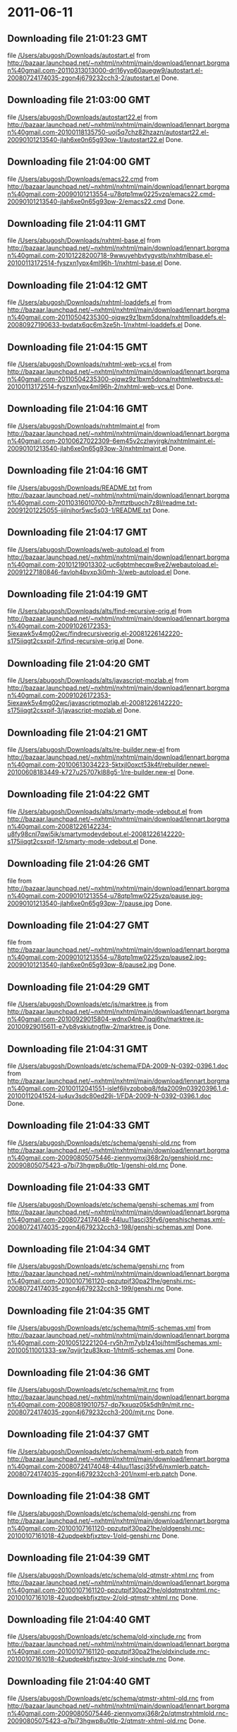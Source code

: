 
* 2011-06-11
** Downloading file 21:01:23 GMT
   file [[file:/Users/abugosh/Downloads/autostart.el][/Users/abugosh/Downloads/autostart.el]]
   from http://bazaar.launchpad.net/~nxhtml/nxhtml/main/download/lennart.borgman%40gmail.com-20110313013000-drl16yyp60auegw9/autostart.el-20080724174035-zgon4j679232cch3-2/autostart.el
   Done.

** Downloading file 21:03:00 GMT
   file [[file:/Users/abugosh/Downloads/autostart22.el][/Users/abugosh/Downloads/autostart22.el]]
   from http://bazaar.launchpad.net/~nxhtml/nxhtml/main/download/lennart.borgman%40gmail.com-20100118135750-uoj5q7chz82hzazn/autostart22.el-20090101213540-jlah6xe0n65g93pw-1/autostart22.el
   Done.

** Downloading file 21:04:00 GMT
   file [[file:/Users/abugosh/Downloads/emacs22.cmd][/Users/abugosh/Downloads/emacs22.cmd]]
   from http://bazaar.launchpad.net/~nxhtml/nxhtml/main/download/lennart.borgman%40gmail.com-20090101213554-u78qtp1mw0225vzq/emacs22.cmd-20090101213540-jlah6xe0n65g93pw-2/emacs22.cmd
   Done.

** Downloading file 21:04:11 GMT
   file [[file:/Users/abugosh/Downloads/nxhtml-base.el][/Users/abugosh/Downloads/nxhtml-base.el]]
   from http://bazaar.launchpad.net/~nxhtml/nxhtml/main/download/lennart.borgman%40gmail.com-20101228200718-9wwuyehbvtygvstb/nxhtmlbase.el-20100113172514-fyszxn1ypx4ml96h-1/nxhtml-base.el
   Done.

** Downloading file 21:04:12 GMT
   file [[file:/Users/abugosh/Downloads/nxhtml-loaddefs.el][/Users/abugosh/Downloads/nxhtml-loaddefs.el]]
   from http://bazaar.launchpad.net/~nxhtml/nxhtml/main/download/lennart.borgman%40gmail.com-20110504235300-ojqwz9z1bxm5dona/nxhtmlloaddefs.el-20080927190633-bvdatx6qc6m3ze5h-1/nxhtml-loaddefs.el
   Done.

** Downloading file 21:04:15 GMT
   file [[file:/Users/abugosh/Downloads/nxhtml-web-vcs.el][/Users/abugosh/Downloads/nxhtml-web-vcs.el]]
   from http://bazaar.launchpad.net/~nxhtml/nxhtml/main/download/lennart.borgman%40gmail.com-20110504235300-ojqwz9z1bxm5dona/nxhtmlwebvcs.el-20100113172514-fyszxn1ypx4ml96h-2/nxhtml-web-vcs.el
   Done.

** Downloading file 21:04:16 GMT
   file [[file:/Users/abugosh/Downloads/nxhtmlmaint.el][/Users/abugosh/Downloads/nxhtmlmaint.el]]
   from http://bazaar.launchpad.net/~nxhtml/nxhtml/main/download/lennart.borgman%40gmail.com-20100627022309-6em45v2czlwyjrgk/nxhtmlmaint.el-20090101213540-jlah6xe0n65g93pw-3/nxhtmlmaint.el
   Done.

** Downloading file 21:04:16 GMT
   file [[file:/Users/abugosh/Downloads/README.txt][/Users/abugosh/Downloads/README.txt]]
   from http://bazaar.launchpad.net/~nxhtml/nxhtml/main/download/lennart.borgman%40gmail.com-20110316010700-b7mttztbuoch7z8l/readme.txt-20091201225055-ijilnjhor5wc5s03-1/README.txt
   Done.

** Downloading file 21:04:17 GMT
   file [[file:/Users/abugosh/Downloads/web-autoload.el][/Users/abugosh/Downloads/web-autoload.el]]
   from http://bazaar.launchpad.net/~nxhtml/nxhtml/main/download/lennart.borgman%40gmail.com-20101219013302-uc6gbtmhecqw8ve2/webautoload.el-20091227180846-favloh4bvxp3i0mh-3/web-autoload.el
   Done.

** Downloading file 21:04:19 GMT
   file [[file:/Users/abugosh/Downloads/alts/find-recursive-orig.el][/Users/abugosh/Downloads/alts/find-recursive-orig.el]]
   from http://bazaar.launchpad.net/~nxhtml/nxhtml/main/download/lennart.borgman%40gmail.com-20091026172353-5iexawk5v4mg02wc/findrecursiveorig.el-20081226142220-s175iiqgt2csxpif-2/find-recursive-orig.el
   Done.

** Downloading file 21:04:20 GMT
   file [[file:/Users/abugosh/Downloads/alts/javascript-mozlab.el][/Users/abugosh/Downloads/alts/javascript-mozlab.el]]
   from http://bazaar.launchpad.net/~nxhtml/nxhtml/main/download/lennart.borgman%40gmail.com-20091026172353-5iexawk5v4mg02wc/javascriptmozlab.el-20081226142220-s175iiqgt2csxpif-3/javascript-mozlab.el
   Done.

** Downloading file 21:04:21 GMT
   file [[file:/Users/abugosh/Downloads/alts/re-builder.new-el][/Users/abugosh/Downloads/alts/re-builder.new-el]]
   from http://bazaar.launchpad.net/~nxhtml/nxhtml/main/download/lennart.borgman%40gmail.com-20100613034223-5ktxjl0oxct53k4f/rebuilder.newel-20100608183449-k727u25707kl88g5-1/re-builder.new-el
   Done.

** Downloading file 21:04:22 GMT
   file [[file:/Users/abugosh/Downloads/alts/smarty-mode-vdebout.el][/Users/abugosh/Downloads/alts/smarty-mode-vdebout.el]]
   from http://bazaar.launchpad.net/~nxhtml/nxhtml/main/download/lennart.borgman%40gmail.com-20081226142234-u8fy98cnl7qwi5ik/smartymodevdebout.el-20081226142220-s175iiqgt2csxpif-12/smarty-mode-vdebout.el
   Done.

** Downloading file 21:04:26 GMT
   file [[file:/Users/abugosh/Downloads/etc/img/pause/pause.jpg][/Users/abugosh/Downloads/etc/img/pause/pause.jpg]]
   from http://bazaar.launchpad.net/~nxhtml/nxhtml/main/download/lennart.borgman%40gmail.com-20090101213554-u78qtp1mw0225vzq/pause.jpg-20090101213540-jlah6xe0n65g93pw-7/pause.jpg
   Done.

** Downloading file 21:04:27 GMT
   file [[file:/Users/abugosh/Downloads/etc/img/pause/pause2.jpg][/Users/abugosh/Downloads/etc/img/pause/pause2.jpg]]
   from http://bazaar.launchpad.net/~nxhtml/nxhtml/main/download/lennart.borgman%40gmail.com-20090101213554-u78qtp1mw0225vzq/pause2.jpg-20090101213540-jlah6xe0n65g93pw-8/pause2.jpg
   Done.

** Downloading file 21:04:29 GMT
   file [[file:/Users/abugosh/Downloads/etc/js/marktree.js][/Users/abugosh/Downloads/etc/js/marktree.js]]
   from http://bazaar.launchpad.net/~nxhtml/nxhtml/main/download/lennart.borgman%40gmail.com-20100929015804-wdnx04nb7iqqj6ty/marktree.js-20100929015611-e7yb8yskiutngflw-2/marktree.js
   Done.

** Downloading file 21:04:31 GMT
   file [[file:/Users/abugosh/Downloads/etc/schema/FDA-2009-N-0392-0396.1.doc][/Users/abugosh/Downloads/etc/schema/FDA-2009-N-0392-0396.1.doc]]
   from http://bazaar.launchpad.net/~nxhtml/nxhtml/main/download/lennart.borgman%40gmail.com-20100112041551-islef6jlvzobobq8/fda2009n03920396.1.d-20100112041524-iu4uv3sdc80ed29i-1/FDA-2009-N-0392-0396.1.doc
   Done.

** Downloading file 21:04:33 GMT
   file [[file:/Users/abugosh/Downloads/etc/schema/genshi-old.rnc][/Users/abugosh/Downloads/etc/schema/genshi-old.rnc]]
   from http://bazaar.launchpad.net/~nxhtml/nxhtml/main/download/lennart.borgman%40gmail.com-20090805075446-ziennyomxj368r2p/genshiold.rnc-20090805075423-q7bi73hgwp8u0tlp-1/genshi-old.rnc
   Done.

** Downloading file 21:04:33 GMT
   file [[file:/Users/abugosh/Downloads/etc/schema/genshi-schemas.xml][/Users/abugosh/Downloads/etc/schema/genshi-schemas.xml]]
   from http://bazaar.launchpad.net/~nxhtml/nxhtml/main/download/lennart.borgman%40gmail.com-20080724174048-44luu11ascj35fv6/genshischemas.xml-20080724174035-zgon4j679232cch3-198/genshi-schemas.xml
   Done.

** Downloading file 21:04:34 GMT
   file [[file:/Users/abugosh/Downloads/etc/schema/genshi.rnc][/Users/abugosh/Downloads/etc/schema/genshi.rnc]]
   from http://bazaar.launchpad.net/~nxhtml/nxhtml/main/download/lennart.borgman%40gmail.com-20100107161120-ppzutpjf30pa21he/genshi.rnc-20080724174035-zgon4j679232cch3-199/genshi.rnc
   Done.

** Downloading file 21:04:35 GMT
   file [[file:/Users/abugosh/Downloads/etc/schema/html5-schemas.xml][/Users/abugosh/Downloads/etc/schema/html5-schemas.xml]]
   from http://bazaar.launchpad.net/~nxhtml/nxhtml/main/download/lennart.borgman%40gmail.com-20100512221204-rv5h7rm7yb1z41oj/html5schemas.xml-20100511001333-sw7qvjjr1zu83kxp-1/html5-schemas.xml
   Done.

** Downloading file 21:04:36 GMT
   file [[file:/Users/abugosh/Downloads/etc/schema/mjt.rnc][/Users/abugosh/Downloads/etc/schema/mjt.rnc]]
   from http://bazaar.launchpad.net/~nxhtml/nxhtml/main/download/lennart.borgman%40gmail.com-20080819010757-dp7kxuqz05k5dh9n/mjt.rnc-20080724174035-zgon4j679232cch3-200/mjt.rnc
   Done.

** Downloading file 21:04:37 GMT
   file [[file:/Users/abugosh/Downloads/etc/schema/nxml-erb.patch][/Users/abugosh/Downloads/etc/schema/nxml-erb.patch]]
   from http://bazaar.launchpad.net/~nxhtml/nxhtml/main/download/lennart.borgman%40gmail.com-20080724174048-44luu11ascj35fv6/nxmlerb.patch-20080724174035-zgon4j679232cch3-201/nxml-erb.patch
   Done.

** Downloading file 21:04:38 GMT
   file [[file:/Users/abugosh/Downloads/etc/schema/old-genshi.rnc][/Users/abugosh/Downloads/etc/schema/old-genshi.rnc]]
   from http://bazaar.launchpad.net/~nxhtml/nxhtml/main/download/lennart.borgman%40gmail.com-20100107161120-ppzutpjf30pa21he/oldgenshi.rnc-20100107161018-42updpekbfjxztpv-1/old-genshi.rnc
   Done.

** Downloading file 21:04:39 GMT
   file [[file:/Users/abugosh/Downloads/etc/schema/old-qtmstr-xhtml.rnc][/Users/abugosh/Downloads/etc/schema/old-qtmstr-xhtml.rnc]]
   from http://bazaar.launchpad.net/~nxhtml/nxhtml/main/download/lennart.borgman%40gmail.com-20100107161120-ppzutpjf30pa21he/oldqtmstrxhtml.rnc-20100107161018-42updpekbfjxztpv-2/old-qtmstr-xhtml.rnc
   Done.

** Downloading file 21:04:40 GMT
   file [[file:/Users/abugosh/Downloads/etc/schema/old-xinclude.rnc][/Users/abugosh/Downloads/etc/schema/old-xinclude.rnc]]
   from http://bazaar.launchpad.net/~nxhtml/nxhtml/main/download/lennart.borgman%40gmail.com-20100107161120-ppzutpjf30pa21he/oldxinclude.rnc-20100107161018-42updpekbfjxztpv-3/old-xinclude.rnc
   Done.

** Downloading file 21:04:40 GMT
   file [[file:/Users/abugosh/Downloads/etc/schema/qtmstr-xhtml-old.rnc][/Users/abugosh/Downloads/etc/schema/qtmstr-xhtml-old.rnc]]
   from http://bazaar.launchpad.net/~nxhtml/nxhtml/main/download/lennart.borgman%40gmail.com-20090805075446-ziennyomxj368r2p/qtmstrxhtmlold.rnc-20090805075423-q7bi73hgwp8u0tlp-2/qtmstr-xhtml-old.rnc
   Done.

** Downloading file 21:04:41 GMT
   file [[file:/Users/abugosh/Downloads/etc/schema/qtmstr-xhtml.rnc][/Users/abugosh/Downloads/etc/schema/qtmstr-xhtml.rnc]]
   from http://bazaar.launchpad.net/~nxhtml/nxhtml/main/download/lennart.borgman%40gmail.com-20100108115328-2weheijumh75v5nx/qtmstrxhtml.rnc-20080724174035-zgon4j679232cch3-202/qtmstr-xhtml.rnc
   Done.

** Downloading file 21:04:42 GMT
   file [[file:/Users/abugosh/Downloads/etc/schema/schema-path-patch.el][/Users/abugosh/Downloads/etc/schema/schema-path-patch.el]]
   from http://bazaar.launchpad.net/~nxhtml/nxhtml/main/download/lennart.borgman%40gmail.com-20090430193920-qy7kt0n9055dvm6p/schemapathpatch.el-20080819213845-h4vjw9md1ll4kp6u-2/schema-path-patch.el
   Done.

** Downloading file 21:04:43 GMT
   file [[file:/Users/abugosh/Downloads/etc/schema/xinclude.rnc][/Users/abugosh/Downloads/etc/schema/xinclude.rnc]]
   from http://bazaar.launchpad.net/~nxhtml/nxhtml/main/download/lennart.borgman%40gmail.com-20100107161120-ppzutpjf30pa21he/xinclude.rnc-20080724174035-zgon4j679232cch3-203/xinclude.rnc
   Done.

** Downloading file 21:04:44 GMT
   file [[file:/Users/abugosh/Downloads/etc/templates/rollover-2v.css][/Users/abugosh/Downloads/etc/templates/rollover-2v.css]]
   from http://bazaar.launchpad.net/~nxhtml/nxhtml/main/download/lennart.borgman%40gmail.com-20080724174048-44luu11ascj35fv6/rollover2v.css-20080724174035-zgon4j679232cch3-204/rollover-2v.css
   Done.

** Downloading file 21:04:47 GMT
   file [[file:/Users/abugosh/Downloads/etc/uts39/idnchars.txt][/Users/abugosh/Downloads/etc/uts39/idnchars.txt]]
   from http://bazaar.launchpad.net/~nxhtml/nxhtml/main/download/lennart.borgman%40gmail.com-20100329015113-ler4vao197q4p7zb/idnchars.txt-20100326021012-3utiyj41l7i03ris-2/idnchars.txt
   Done.

** Downloading file 21:04:49 GMT
   file [[file:/Users/abugosh/Downloads/etc/viper-tut/0intro][/Users/abugosh/Downloads/etc/viper-tut/0intro]]
   from http://bazaar.launchpad.net/~nxhtml/nxhtml/main/download/lennart.borgman%40gmail.com-20080724174048-44luu11ascj35fv6/0intro-20080724174035-zgon4j679232cch3-205/0intro
   Done.

** Downloading file 21:04:51 GMT
   file [[file:/Users/abugosh/Downloads/etc/viper-tut/1basics][/Users/abugosh/Downloads/etc/viper-tut/1basics]]
   from http://bazaar.launchpad.net/~nxhtml/nxhtml/main/download/lennart.borgman%40gmail.com-20080724174048-44luu11ascj35fv6/1basics-20080724174035-zgon4j679232cch3-206/1basics
   Done.

** Downloading file 21:04:52 GMT
   file [[file:/Users/abugosh/Downloads/etc/viper-tut/2moving][/Users/abugosh/Downloads/etc/viper-tut/2moving]]
   from http://bazaar.launchpad.net/~nxhtml/nxhtml/main/download/lennart.borgman%40gmail.com-20080724174048-44luu11ascj35fv6/2moving-20080724174035-zgon4j679232cch3-207/2moving
   Done.

** Downloading file 21:04:52 GMT
   file [[file:/Users/abugosh/Downloads/etc/viper-tut/3cutpaste][/Users/abugosh/Downloads/etc/viper-tut/3cutpaste]]
   from http://bazaar.launchpad.net/~nxhtml/nxhtml/main/download/lennart.borgman%40gmail.com-20080724174048-44luu11ascj35fv6/3cutpaste-20080724174035-zgon4j679232cch3-208/3cutpaste
   Done.

** Downloading file 21:04:53 GMT
   file [[file:/Users/abugosh/Downloads/etc/viper-tut/4inserting][/Users/abugosh/Downloads/etc/viper-tut/4inserting]]
   from http://bazaar.launchpad.net/~nxhtml/nxhtml/main/download/lennart.borgman%40gmail.com-20080724174048-44luu11ascj35fv6/4inserting-20080724174035-zgon4j679232cch3-209/4inserting
   Done.

** Downloading file 21:04:54 GMT
   file [[file:/Users/abugosh/Downloads/etc/viper-tut/5tricks][/Users/abugosh/Downloads/etc/viper-tut/5tricks]]
   from http://bazaar.launchpad.net/~nxhtml/nxhtml/main/download/lennart.borgman%40gmail.com-20080724174048-44luu11ascj35fv6/5tricks-20080724174035-zgon4j679232cch3-210/5tricks
   Done.

** Downloading file 21:04:55 GMT
   file [[file:/Users/abugosh/Downloads/etc/viper-tut/outline][/Users/abugosh/Downloads/etc/viper-tut/outline]]
   from http://bazaar.launchpad.net/~nxhtml/nxhtml/main/download/lennart.borgman%40gmail.com-20080724174048-44luu11ascj35fv6/outline-20080724174035-zgon4j679232cch3-212/outline
   Done.

** Downloading file 21:04:55 GMT
   file [[file:/Users/abugosh/Downloads/etc/viper-tut/README][/Users/abugosh/Downloads/etc/viper-tut/README]]
   from http://bazaar.launchpad.net/~nxhtml/nxhtml/main/download/lennart.borgman%40gmail.com-20080724174048-44luu11ascj35fv6/readme-20080724174035-zgon4j679232cch3-211/README
   Done.

** Downloading file 21:04:57 GMT
   file [[file:/Users/abugosh/Downloads/etc/wds/err-fulltext.rb][/Users/abugosh/Downloads/etc/wds/err-fulltext.rb]]
   from http://bazaar.launchpad.net/~nxhtml/nxhtml/main/download/lennart.borgman%40gmail.com-20101224101937-h5gog0wfpg0xb249/errfulltext.rb-20101224101919-1l79op4sqhp7d6uf-1/err-fulltext.rb
   Done.

** Downloading file 21:04:58 GMT
   file [[file:/Users/abugosh/Downloads/etc/wds/idxsearch.ps1][/Users/abugosh/Downloads/etc/wds/idxsearch.ps1]]
   from http://bazaar.launchpad.net/~nxhtml/nxhtml/main/download/lennart.borgman%40gmail.com-20101225163244-s1sbpea1ufz8utm2/idxsearch.ps1-20101225163232-18sehg2f7z9k9jpk-2/idxsearch.ps1
   Done.

** Downloading file 21:04:59 GMT
   file [[file:/Users/abugosh/Downloads/etc/wds/idxsearch.rb][/Users/abugosh/Downloads/etc/wds/idxsearch.rb]]
   from http://bazaar.launchpad.net/~nxhtml/nxhtml/main/download/lennart.borgman%40gmail.com-20110318001444-67s314hvd8d05w0x/idxsearch.rb-20101225163232-18sehg2f7z9k9jpk-3/idxsearch.rb
   Done.

** Downloading file 21:05:00 GMT
   file [[file:/Users/abugosh/Downloads/etc/wds/trollop.rb][/Users/abugosh/Downloads/etc/wds/trollop.rb]]
   from http://bazaar.launchpad.net/~nxhtml/nxhtml/main/download/lennart.borgman%40gmail.com-20101225043148-0n7v1ovzi5442lja/trollop.rb-20101225043105-1kc4isrgjf7u6445-1/trollop.rb
   Done.

** Downloading file 21:05:02 GMT
   file [[file:/Users/abugosh/Downloads/nxhtml/ChangeLog][/Users/abugosh/Downloads/nxhtml/ChangeLog]]
   from http://bazaar.launchpad.net/~nxhtml/nxhtml/main/download/lennart.borgman%40gmail.com-20080724174048-44luu11ascj35fv6/changelog-20080724174035-zgon4j679232cch3-14/ChangeLog
   Done.

** Downloading file 21:05:03 GMT
   file [[file:/Users/abugosh/Downloads/nxhtml/html-chklnk.el][/Users/abugosh/Downloads/nxhtml/html-chklnk.el]]
   from http://bazaar.launchpad.net/~nxhtml/nxhtml/main/download/lennart.borgman%40gmail.com-20100320011757-gp5dgs7g539j9wf1/htmlchklnk.el-20080724174035-zgon4j679232cch3-17/html-chklnk.el
   Done.

** Downloading file 21:05:04 GMT
   file [[file:/Users/abugosh/Downloads/nxhtml/html-imenu.el][/Users/abugosh/Downloads/nxhtml/html-imenu.el]]
   from http://bazaar.launchpad.net/~nxhtml/nxhtml/main/download/lennart.borgman%40gmail.com-20091026172353-5iexawk5v4mg02wc/htmlimenu.el-20080724174035-zgon4j679232cch3-18/html-imenu.el
   Done.

** Downloading file 21:05:05 GMT
   file [[file:/Users/abugosh/Downloads/nxhtml/html-move.el][/Users/abugosh/Downloads/nxhtml/html-move.el]]
   from http://bazaar.launchpad.net/~nxhtml/nxhtml/main/download/lennart.borgman%40gmail.com-20100320011757-gp5dgs7g539j9wf1/htmlmove.el-20080724174035-zgon4j679232cch3-19/html-move.el
   Done.

** Downloading file 21:05:05 GMT
   file [[file:/Users/abugosh/Downloads/nxhtml/html-pagetoc.el][/Users/abugosh/Downloads/nxhtml/html-pagetoc.el]]
   from http://bazaar.launchpad.net/~nxhtml/nxhtml/main/download/lennart.borgman%40gmail.com-20100320011757-gp5dgs7g539j9wf1/htmlpagetoc.el-20080724174035-zgon4j679232cch3-20/html-pagetoc.el
   Done.

** Downloading file 21:05:06 GMT
   file [[file:/Users/abugosh/Downloads/nxhtml/html-quote.el][/Users/abugosh/Downloads/nxhtml/html-quote.el]]
   from http://bazaar.launchpad.net/~nxhtml/nxhtml/main/download/lennart.borgman%40gmail.com-20091026172353-5iexawk5v4mg02wc/htmlquote.el-20080724174035-zgon4j679232cch3-21/html-quote.el
   Done.

** Downloading file 21:05:07 GMT
   file [[file:/Users/abugosh/Downloads/nxhtml/html-site.el][/Users/abugosh/Downloads/nxhtml/html-site.el]]
   from http://bazaar.launchpad.net/~nxhtml/nxhtml/main/download/lennart.borgman%40gmail.com-20100903231306-zgigfxr3ixx22yxt/htmlsite.el-20080724174035-zgon4j679232cch3-22/html-site.el
   Done.

** Downloading file 21:05:08 GMT
   file [[file:/Users/abugosh/Downloads/nxhtml/html-toc.el][/Users/abugosh/Downloads/nxhtml/html-toc.el]]
   from http://bazaar.launchpad.net/~nxhtml/nxhtml/main/download/lennart.borgman%40gmail.com-20100903231306-zgigfxr3ixx22yxt/htmltoc.el-20080724174035-zgon4j679232cch3-24/html-toc.el
   Done.

** Downloading file 21:05:09 GMT
   file [[file:/Users/abugosh/Downloads/nxhtml/html-upl.el][/Users/abugosh/Downloads/nxhtml/html-upl.el]]
   from http://bazaar.launchpad.net/~nxhtml/nxhtml/main/download/lennart.borgman%40gmail.com-20100320011757-gp5dgs7g539j9wf1/htmlupl.el-20080724174035-zgon4j679232cch3-26/html-upl.el
   Done.

** Downloading file 21:05:10 GMT
   file [[file:/Users/abugosh/Downloads/nxhtml/html-wtoc.el][/Users/abugosh/Downloads/nxhtml/html-wtoc.el]]
   from http://bazaar.launchpad.net/~nxhtml/nxhtml/main/download/lennart.borgman%40gmail.com-20100320011757-gp5dgs7g539j9wf1/htmlwtoc.el-20080724174035-zgon4j679232cch3-28/html-wtoc.el
   Done.

** Downloading file 21:05:11 GMT
   file [[file:/Users/abugosh/Downloads/nxhtml/nxhtml-autoload.el][/Users/abugosh/Downloads/nxhtml/nxhtml-autoload.el]]
   from http://bazaar.launchpad.net/~nxhtml/nxhtml/main/download/lennart.borgman%40gmail.com-20110102121521-sci7gcttvqvdl5gz/nxhtmlautoload.el-20080724174035-zgon4j679232cch3-29/nxhtml-autoload.el
   Done.

** Downloading file 21:05:11 GMT
   file [[file:/Users/abugosh/Downloads/nxhtml/nxhtml-bug.el][/Users/abugosh/Downloads/nxhtml/nxhtml-bug.el]]
   from http://bazaar.launchpad.net/~nxhtml/nxhtml/main/download/lennart.borgman%40gmail.com-20110414002126-sgjtccrmumcsl0t3/nxhtmlbug.el-20080724174035-zgon4j679232cch3-30/nxhtml-bug.el
   Done.

** Downloading file 21:05:13 GMT
   file [[file:/Users/abugosh/Downloads/nxhtml/nxhtml-menu.el][/Users/abugosh/Downloads/nxhtml/nxhtml-menu.el]]
   from http://bazaar.launchpad.net/~nxhtml/nxhtml/main/download/lennart.borgman%40gmail.com-20110318003427-3yhfwtwp4gy11idf/nxhtmlmenu.el-20080724174035-zgon4j679232cch3-32/nxhtml-menu.el
   Done.

** Downloading file 21:05:15 GMT
   file [[file:/Users/abugosh/Downloads/nxhtml/nxhtml-mode.el][/Users/abugosh/Downloads/nxhtml/nxhtml-mode.el]]
   from http://bazaar.launchpad.net/~nxhtml/nxhtml/main/download/lennart.borgman%40gmail.com-20110102121521-sci7gcttvqvdl5gz/nxhtmlmode.el-20090101213540-jlah6xe0n65g93pw-5/nxhtml-mode.el
   Done.

** Downloading file 21:05:16 GMT
   file [[file:/Users/abugosh/Downloads/nxhtml/nxhtml-mumamo.el][/Users/abugosh/Downloads/nxhtml/nxhtml-mumamo.el]]
   from http://bazaar.launchpad.net/~nxhtml/nxhtml/main/download/lennart.borgman%40gmail.com-20101215204142-9t0dw51i3e18fl07/nxhtmlmumamo.el-20080724174035-zgon4j679232cch3-33/nxhtml-mumamo.el
   Done.

** Downloading file 21:05:17 GMT
   file [[file:/Users/abugosh/Downloads/nxhtml/nxhtml-strval.el][/Users/abugosh/Downloads/nxhtml/nxhtml-strval.el]]
   from http://bazaar.launchpad.net/~nxhtml/nxhtml/main/download/lennart.borgman%40gmail.com-20091026172353-5iexawk5v4mg02wc/nxhtmlstrval.el-20080724174035-zgon4j679232cch3-34/nxhtml-strval.el
   Done.

** Downloading file 21:05:18 GMT
   file [[file:/Users/abugosh/Downloads/nxhtml/nxhtml.el][/Users/abugosh/Downloads/nxhtml/nxhtml.el]]
   from http://bazaar.launchpad.net/~nxhtml/nxhtml/main/download/lennart.borgman%40gmail.com-20100425170616-ied3q0todlf54dj5/nxhtml.el-20080724174035-zgon4j679232cch3-35/nxhtml.el
   Done.

** Downloading file 21:05:19 GMT
   file [[file:/Users/abugosh/Downloads/nxhtml/nxhtmljs.el][/Users/abugosh/Downloads/nxhtml/nxhtmljs.el]]
   from http://bazaar.launchpad.net/~nxhtml/nxhtml/main/download/lennart.borgman%40gmail.com-20091228021644-2ra8rzu8x52u2e2y/nxhtmljs.el-20081230005819-zne4csbi2vkm7evj-1/nxhtmljs.el
   Done.

** Downloading file 21:05:20 GMT
   file [[file:/Users/abugosh/Downloads/nxhtml/nxml-where.el][/Users/abugosh/Downloads/nxhtml/nxml-where.el]]
   from http://bazaar.launchpad.net/~nxhtml/nxhtml/main/download/lennart.borgman%40gmail.com-20100531181743-lfksjqqnlqj1rctw/nxmlwhere.el-20080724174035-zgon4j679232cch3-36/nxml-where.el
   Done.

** Downloading file 21:05:22 GMT
   file [[file:/Users/abugosh/Downloads/nxhtml/outline-magic.el][/Users/abugosh/Downloads/nxhtml/outline-magic.el]]
   from http://bazaar.launchpad.net/~nxhtml/nxhtml/main/download/lennart.borgman%40gmail.com-20080724174048-44luu11ascj35fv6/outlinemagic.el-20080724174035-zgon4j679232cch3-38/outline-magic.el
   Done.

** Downloading file 21:05:23 GMT
   file [[file:/Users/abugosh/Downloads/nxhtml/rncdl.el][/Users/abugosh/Downloads/nxhtml/rncdl.el]]
   from http://bazaar.launchpad.net/~nxhtml/nxhtml/main/download/lennart.borgman%40gmail.com-20100510161201-wsrfbmblliio27im/rncdl.el-20100510161042-mjtwuhk30woj5s8k-1/rncdl.el
   Done.

** Downloading file 21:05:23 GMT
   file [[file:/Users/abugosh/Downloads/nxhtml/rngalt.el][/Users/abugosh/Downloads/nxhtml/rngalt.el]]
   from http://bazaar.launchpad.net/~nxhtml/nxhtml/main/download/lennart.borgman%40gmail.com-20100531181743-lfksjqqnlqj1rctw/rngalt.el-20080724174035-zgon4j679232cch3-39/rngalt.el
   Done.

** Downloading file 21:05:24 GMT
   file [[file:/Users/abugosh/Downloads/nxhtml/tidy-xhtml.el][/Users/abugosh/Downloads/nxhtml/tidy-xhtml.el]]
   from http://bazaar.launchpad.net/~nxhtml/nxhtml/main/download/lennart.borgman%40gmail.com-20101206211622-2dumx3ql4eqe1x8t/tidyxhtml.el-20080724174035-zgon4j679232cch3-43/tidy-xhtml.el
   Done.

** Downloading file 21:05:26 GMT
   file [[file:/Users/abugosh/Downloads/nxhtml/wtest.el][/Users/abugosh/Downloads/nxhtml/wtest.el]]
   from http://bazaar.launchpad.net/~nxhtml/nxhtml/main/download/lennart.borgman%40gmail.com-20091026172353-5iexawk5v4mg02wc/wtest.el-20080724174035-zgon4j679232cch3-44/wtest.el
   Done.

** Downloading file 21:05:27 GMT
   file [[file:/Users/abugosh/Downloads/nxhtml/xhtml-help.el][/Users/abugosh/Downloads/nxhtml/xhtml-help.el]]
   from http://bazaar.launchpad.net/~nxhtml/nxhtml/main/download/lennart.borgman%40gmail.com-20100320011757-gp5dgs7g539j9wf1/xhtmlhelp.el-20080724174035-zgon4j679232cch3-45/xhtml-help.el
   Done.

** Downloading file 21:05:29 GMT
   file [[file:/Users/abugosh/Downloads/nxhtml/doc/demo.html][/Users/abugosh/Downloads/nxhtml/doc/demo.html]]
   from http://bazaar.launchpad.net/~nxhtml/nxhtml/main/download/lennart.borgman%40gmail.com-20080929234238-rwf1elm6k6rkmds0/demo.html-20080724174035-zgon4j679232cch3-214/demo.html
   Done.

** Downloading file 21:05:29 GMT
   file [[file:/Users/abugosh/Downloads/nxhtml/doc/html2xhtml.html][/Users/abugosh/Downloads/nxhtml/doc/html2xhtml.html]]
   from http://bazaar.launchpad.net/~nxhtml/nxhtml/main/download/lennart.borgman%40gmail.com-20080724174048-44luu11ascj35fv6/html2xhtml.html-20080724174035-zgon4j679232cch3-218/html2xhtml.html
   Done.

** Downloading file 21:05:30 GMT
   file [[file:/Users/abugosh/Downloads/nxhtml/doc/htmlfontify-example.html][/Users/abugosh/Downloads/nxhtml/doc/htmlfontify-example.html]]
   from http://bazaar.launchpad.net/~nxhtml/nxhtml/main/download/lennart.borgman%40gmail.com-20081020225751-021wgu5ny4vhc3j9/htmlfontifyexample.h-20080724174035-zgon4j679232cch3-219/htmlfontify-example.html
   Done.

** Downloading file 21:05:31 GMT
   file [[file:/Users/abugosh/Downloads/nxhtml/doc/nxhtml-changes.html][/Users/abugosh/Downloads/nxhtml/doc/nxhtml-changes.html]]
   from http://bazaar.launchpad.net/~nxhtml/nxhtml/main/download/lennart.borgman%40gmail.com-20100729013238-k3t7wgzf67ixgjtm/nxhtmlchanges.html-20080724174035-zgon4j679232cch3-222/nxhtml-changes.html
   Done.

** Downloading file 21:05:34 GMT
   file [[file:/Users/abugosh/Downloads/nxhtml/doc/nxhtml.css][/Users/abugosh/Downloads/nxhtml/doc/nxhtml.css]]
   from http://bazaar.launchpad.net/~nxhtml/nxhtml/main/download/lennart.borgman%40gmail.com-20080724174048-44luu11ascj35fv6/nxhtml.css-20080724174035-zgon4j679232cch3-224/nxhtml.css
   Done.

** Downloading file 21:05:34 GMT
   file [[file:/Users/abugosh/Downloads/nxhtml/doc/nxhtml.html][/Users/abugosh/Downloads/nxhtml/doc/nxhtml.html]]
   from http://bazaar.launchpad.net/~nxhtml/nxhtml/main/download/lennart.borgman%40gmail.com-20100424165301-ek2cyonil41ety6u/nxhtml.html-20080724174035-zgon4j679232cch3-225/nxhtml.html
   Done.

** Downloading file 21:05:36 GMT
   file [[file:/Users/abugosh/Downloads/nxhtml/doc/working-demo.html][/Users/abugosh/Downloads/nxhtml/doc/working-demo.html]]
   from http://bazaar.launchpad.net/~nxhtml/nxhtml/main/download/lennart.borgman%40gmail.com-20080724174048-44luu11ascj35fv6/workingdemo.html-20080724174035-zgon4j679232cch3-229/working-demo.html
   Done.

** Downloading file 21:05:38 GMT
   file [[file:/Users/abugosh/Downloads/nxhtml/doc/img/bacchante2.jpg][/Users/abugosh/Downloads/nxhtml/doc/img/bacchante2.jpg]]
   from http://bazaar.launchpad.net/~nxhtml/nxhtml/main/download/lennart.borgman%40gmail.com-20090530134053-l974026v34z15xfc/bacchante2.jpg-20090530134031-t0je1b0zuhb3zo6e-3/bacchante2.jpg
   Done.

** Downloading file 21:05:40 GMT
   file [[file:/Users/abugosh/Downloads/nxhtml/doc/img/butterflies.jpg][/Users/abugosh/Downloads/nxhtml/doc/img/butterflies.jpg]]
   from http://bazaar.launchpad.net/~nxhtml/nxhtml/main/download/lennart.borgman%40gmail.com-20090530134053-l974026v34z15xfc/butterflies.jpg-20090530134031-t0je1b0zuhb3zo6e-4/butterflies.jpg
   Done.

** Downloading file 21:05:41 GMT
   file [[file:/Users/abugosh/Downloads/nxhtml/doc/img/butterflies.png][/Users/abugosh/Downloads/nxhtml/doc/img/butterflies.png]]
   from http://bazaar.launchpad.net/~nxhtml/nxhtml/main/download/lennart.borgman%40gmail.com-20090530134053-l974026v34z15xfc/butterflies.png-20090530134031-t0je1b0zuhb3zo6e-5/butterflies.png
   Done.

** Downloading file 21:05:42 GMT
   file [[file:/Users/abugosh/Downloads/nxhtml/doc/img/butterflies.xcf][/Users/abugosh/Downloads/nxhtml/doc/img/butterflies.xcf]]
   from http://bazaar.launchpad.net/~nxhtml/nxhtml/main/download/lennart.borgman%40gmail.com-20090530134053-l974026v34z15xfc/butterflies.xcf-20090530134031-t0je1b0zuhb3zo6e-6/butterflies.xcf
   Done.

** Downloading file 21:05:44 GMT
   file [[file:/Users/abugosh/Downloads/nxhtml/doc/img/continue-play.jpg][/Users/abugosh/Downloads/nxhtml/doc/img/continue-play.jpg]]
   from http://bazaar.launchpad.net/~nxhtml/nxhtml/main/download/lennart.borgman%40gmail.com-20090529185020-dp7j7fosg0c494cn/continueplay.jpg-20090529184948-ypyzv5oslkruk64j-4/continue-play.jpg
   Done.

** Downloading file 21:05:45 GMT
   file [[file:/Users/abugosh/Downloads/nxhtml/doc/img/divine2.jpg][/Users/abugosh/Downloads/nxhtml/doc/img/divine2.jpg]]
   from http://bazaar.launchpad.net/~nxhtml/nxhtml/main/download/lennart.borgman%40gmail.com-20090530134053-l974026v34z15xfc/divine2.jpg-20090530134031-t0je1b0zuhb3zo6e-7/divine2.jpg
   Done.

** Downloading file 21:05:47 GMT
   file [[file:/Users/abugosh/Downloads/nxhtml/doc/img/edit-part.png][/Users/abugosh/Downloads/nxhtml/doc/img/edit-part.png]]
   from http://bazaar.launchpad.net/~nxhtml/nxhtml/main/download/lennart.borgman%40gmail.com-20080724174048-44luu11ascj35fv6/editpart.png-20080724174035-zgon4j679232cch3-399/edit-part.png
   Done.

** Downloading file 21:05:48 GMT
   file [[file:/Users/abugosh/Downloads/nxhtml/doc/img/editing-web-files.png][/Users/abugosh/Downloads/nxhtml/doc/img/editing-web-files.png]]
   from http://bazaar.launchpad.net/~nxhtml/nxhtml/main/download/lennart.borgman%40gmail.com-20080819213943-n7zycw3qdr2b1qiu/editingwebfiles.png-20080819213852-w2zlqll8u1glae0a-2/editing-web-files.png
   Done.

** Downloading file 21:05:48 GMT
   file [[file:/Users/abugosh/Downloads/nxhtml/doc/img/editing-web-files.xcf][/Users/abugosh/Downloads/nxhtml/doc/img/editing-web-files.xcf]]
   from http://bazaar.launchpad.net/~nxhtml/nxhtml/main/download/lennart.borgman%40gmail.com-20080819213943-n7zycw3qdr2b1qiu/editingwebfiles.xcf-20080819213852-w2zlqll8u1glae0a-3/editing-web-files.xcf
   Done.

** Downloading file 21:05:49 GMT
   file [[file:/Users/abugosh/Downloads/nxhtml/doc/img/emacs-style-completion.png][/Users/abugosh/Downloads/nxhtml/doc/img/emacs-style-completion.png]]
   from http://bazaar.launchpad.net/~nxhtml/nxhtml/main/download/lennart.borgman%40gmail.com-20080724174048-44luu11ascj35fv6/emacsstylecompletion-20080724174035-zgon4j679232cch3-400/emacs-style-completion.png
   Done.

** Downloading file 21:05:50 GMT
   file [[file:/Users/abugosh/Downloads/nxhtml/doc/img/emacsP.png][/Users/abugosh/Downloads/nxhtml/doc/img/emacsP.png]]
   from http://bazaar.launchpad.net/~nxhtml/nxhtml/main/download/lennart.borgman%40gmail.com-20080724174048-44luu11ascj35fv6/emacsp.png-20080724174035-zgon4j679232cch3-401/emacsP.png
   Done.

** Downloading file 21:05:51 GMT
   file [[file:/Users/abugosh/Downloads/nxhtml/doc/img/emacsP16.png][/Users/abugosh/Downloads/nxhtml/doc/img/emacsP16.png]]
   from http://bazaar.launchpad.net/~nxhtml/nxhtml/main/download/lennart.borgman%40gmail.com-20080724174048-44luu11ascj35fv6/emacsp16.png-20080724174035-zgon4j679232cch3-402/emacsP16.png
   Done.

** Downloading file 21:05:52 GMT
   file [[file:/Users/abugosh/Downloads/nxhtml/doc/img/embedded-css.png][/Users/abugosh/Downloads/nxhtml/doc/img/embedded-css.png]]
   from http://bazaar.launchpad.net/~nxhtml/nxhtml/main/download/lennart.borgman%40gmail.com-20080724174048-44luu11ascj35fv6/embeddedcss.png-20080724174035-zgon4j679232cch3-403/embedded-css.png
   Done.

** Downloading file 21:05:53 GMT
   file [[file:/Users/abugosh/Downloads/nxhtml/doc/img/embedded-xhtml.png][/Users/abugosh/Downloads/nxhtml/doc/img/embedded-xhtml.png]]
   from http://bazaar.launchpad.net/~nxhtml/nxhtml/main/download/lennart.borgman%40gmail.com-20080724174048-44luu11ascj35fv6/embeddedxhtml.png-20080724174035-zgon4j679232cch3-404/embedded-xhtml.png
   Done.

** Downloading file 21:05:54 GMT
   file [[file:/Users/abugosh/Downloads/nxhtml/doc/img/foldit-closed.png][/Users/abugosh/Downloads/nxhtml/doc/img/foldit-closed.png]]
   from http://bazaar.launchpad.net/~nxhtml/nxhtml/main/download/lennart.borgman%40gmail.com-20090811131003-tdgxdnsssmrueofg/folditclosed.png-20090811130935-n6o5tzwt4m2rnogr-2/foldit-closed.png
   Done.

** Downloading file 21:05:55 GMT
   file [[file:/Users/abugosh/Downloads/nxhtml/doc/img/foldit-temp-opened.png][/Users/abugosh/Downloads/nxhtml/doc/img/foldit-temp-opened.png]]
   from http://bazaar.launchpad.net/~nxhtml/nxhtml/main/download/lennart.borgman%40gmail.com-20090811131003-tdgxdnsssmrueofg/foldittempopened.png-20090811130935-n6o5tzwt4m2rnogr-3/foldit-temp-opened.png
   Done.

** Downloading file 21:05:56 GMT
   file [[file:/Users/abugosh/Downloads/nxhtml/doc/img/fun-brain-2.png][/Users/abugosh/Downloads/nxhtml/doc/img/fun-brain-2.png]]
   from http://bazaar.launchpad.net/~nxhtml/nxhtml/main/download/lennart.borgman%40gmail.com-20090529185020-dp7j7fosg0c494cn/funbrain2.png-20090529184948-ypyzv5oslkruk64j-5/fun-brain-2.png
   Done.

** Downloading file 21:05:57 GMT
   file [[file:/Users/abugosh/Downloads/nxhtml/doc/img/getitbuttons-1.png][/Users/abugosh/Downloads/nxhtml/doc/img/getitbuttons-1.png]]
   from http://bazaar.launchpad.net/~nxhtml/nxhtml/main/download/lennart.borgman%40gmail.com-20080724174048-44luu11ascj35fv6/getitbuttons1.png-20080724174035-zgon4j679232cch3-405/getitbuttons-1.png
   Done.

** Downloading file 21:05:58 GMT
   file [[file:/Users/abugosh/Downloads/nxhtml/doc/img/getitbuttons-1.xcf][/Users/abugosh/Downloads/nxhtml/doc/img/getitbuttons-1.xcf]]
   from http://bazaar.launchpad.net/~nxhtml/nxhtml/main/download/lennart.borgman%40gmail.com-20080724174048-44luu11ascj35fv6/getitbuttons1.xcf-20080724174035-zgon4j679232cch3-406/getitbuttons-1.xcf
   Done.

** Downloading file 21:05:59 GMT
   file [[file:/Users/abugosh/Downloads/nxhtml/doc/img/getitbuttons-2.png][/Users/abugosh/Downloads/nxhtml/doc/img/getitbuttons-2.png]]
   from http://bazaar.launchpad.net/~nxhtml/nxhtml/main/download/lennart.borgman%40gmail.com-20080724174048-44luu11ascj35fv6/getitbuttons2.png-20080724174035-zgon4j679232cch3-407/getitbuttons-2.png
   Done.

** Downloading file 21:06:00 GMT
   file [[file:/Users/abugosh/Downloads/nxhtml/doc/img/getitbuttons.png][/Users/abugosh/Downloads/nxhtml/doc/img/getitbuttons.png]]
   from http://bazaar.launchpad.net/~nxhtml/nxhtml/main/download/lennart.borgman%40gmail.com-20080724174048-44luu11ascj35fv6/getitbuttons.png-20080724174035-zgon4j679232cch3-408/getitbuttons.png
   Done.

** Downloading file 21:06:00 GMT
   file [[file:/Users/abugosh/Downloads/nxhtml/doc/img/getitbuttons.xcf][/Users/abugosh/Downloads/nxhtml/doc/img/getitbuttons.xcf]]
   from http://bazaar.launchpad.net/~nxhtml/nxhtml/main/download/lennart.borgman%40gmail.com-20080724174048-44luu11ascj35fv6/getitbuttons.xcf-20080724174035-zgon4j679232cch3-409/getitbuttons.xcf
   Done.

** Downloading file 21:06:01 GMT
   file [[file:/Users/abugosh/Downloads/nxhtml/doc/img/giraffe.jpg][/Users/abugosh/Downloads/nxhtml/doc/img/giraffe.jpg]]
   from http://bazaar.launchpad.net/~nxhtml/nxhtml/main/download/lennart.borgman%40gmail.com-20090530134053-l974026v34z15xfc/giraffe.jpg-20090530134031-t0je1b0zuhb3zo6e-8/giraffe.jpg
   Done.

** Downloading file 21:06:02 GMT
   file [[file:/Users/abugosh/Downloads/nxhtml/doc/img/healthy_feet2.jpg][/Users/abugosh/Downloads/nxhtml/doc/img/healthy_feet2.jpg]]
   from http://bazaar.launchpad.net/~nxhtml/nxhtml/main/download/lennart.borgman%40gmail.com-20090530134053-l974026v34z15xfc/healthy_feet2.jpg-20090530134031-t0je1b0zuhb3zo6e-9/healthy_feet2.jpg
   Done.

** Downloading file 21:06:03 GMT
   file [[file:/Users/abugosh/Downloads/nxhtml/doc/img/itsalltext-pref.png][/Users/abugosh/Downloads/nxhtml/doc/img/itsalltext-pref.png]]
   from http://bazaar.launchpad.net/~nxhtml/nxhtml/main/download/lennart.borgman%40gmail.com-20080724174048-44luu11ascj35fv6/itsalltextpref.png-20080724174035-zgon4j679232cch3-410/itsalltext-pref.png
   Done.

** Downloading file 21:06:05 GMT
   file [[file:/Users/abugosh/Downloads/nxhtml/doc/img/Las_Medulas.jpg][/Users/abugosh/Downloads/nxhtml/doc/img/Las_Medulas.jpg]]
   from http://bazaar.launchpad.net/~nxhtml/nxhtml/main/download/lennart.borgman%40gmail.com-20090530134053-l974026v34z15xfc/las_medulas.jpg-20090530134031-t0je1b0zuhb3zo6e-1/Las_Medulas.jpg
   Done.

** Downloading file 21:06:06 GMT
   file [[file:/Users/abugosh/Downloads/nxhtml/doc/img/links-appmenu.png][/Users/abugosh/Downloads/nxhtml/doc/img/links-appmenu.png]]
   from http://bazaar.launchpad.net/~nxhtml/nxhtml/main/download/lennart.borgman%40gmail.com-20080724174048-44luu11ascj35fv6/linksappmenu.png-20080724174035-zgon4j679232cch3-411/links-appmenu.png
   Done.

** Downloading file 21:06:06 GMT
   file [[file:/Users/abugosh/Downloads/nxhtml/doc/img/nxml-where.png][/Users/abugosh/Downloads/nxhtml/doc/img/nxml-where.png]]
   from http://bazaar.launchpad.net/~nxhtml/nxhtml/main/download/lennart.borgman%40gmail.com-20080724174048-44luu11ascj35fv6/nxmlwhere.png-20080724174035-zgon4j679232cch3-412/nxml-where.png
   Done.

** Downloading file 21:06:08 GMT
   file [[file:/Users/abugosh/Downloads/nxhtml/doc/img/php-in-nxhtml-2.png][/Users/abugosh/Downloads/nxhtml/doc/img/php-in-nxhtml-2.png]]
   from http://bazaar.launchpad.net/~nxhtml/nxhtml/main/download/lennart.borgman%40gmail.com-20080724174048-44luu11ascj35fv6/phpinnxhtml2.png-20080724174035-zgon4j679232cch3-413/php-in-nxhtml-2.png
   Done.

** Downloading file 21:06:09 GMT
   file [[file:/Users/abugosh/Downloads/nxhtml/doc/img/php-in-nxhtml.png][/Users/abugosh/Downloads/nxhtml/doc/img/php-in-nxhtml.png]]
   from http://bazaar.launchpad.net/~nxhtml/nxhtml/main/download/lennart.borgman%40gmail.com-20080724174048-44luu11ascj35fv6/phpinnxhtml.png-20080724174035-zgon4j679232cch3-414/php-in-nxhtml.png
   Done.

** Downloading file 21:06:09 GMT
   file [[file:/Users/abugosh/Downloads/nxhtml/doc/img/php-in-php.png][/Users/abugosh/Downloads/nxhtml/doc/img/php-in-php.png]]
   from http://bazaar.launchpad.net/~nxhtml/nxhtml/main/download/lennart.borgman%40gmail.com-20080724174048-44luu11ascj35fv6/phpinphp.png-20080724174035-zgon4j679232cch3-415/php-in-php.png
   Done.

** Downloading file 21:06:10 GMT
   file [[file:/Users/abugosh/Downloads/nxhtml/doc/img/php-in-xhtml.png][/Users/abugosh/Downloads/nxhtml/doc/img/php-in-xhtml.png]]
   from http://bazaar.launchpad.net/~nxhtml/nxhtml/main/download/lennart.borgman%40gmail.com-20080724174048-44luu11ascj35fv6/phpinxhtml.png-20080724174035-zgon4j679232cch3-416/php-in-xhtml.png
   Done.

** Downloading file 21:06:11 GMT
   file [[file:/Users/abugosh/Downloads/nxhtml/doc/img/popup-compl.png][/Users/abugosh/Downloads/nxhtml/doc/img/popup-compl.png]]
   from http://bazaar.launchpad.net/~nxhtml/nxhtml/main/download/lennart.borgman%40gmail.com-20080724174048-44luu11ascj35fv6/popupcompl.png-20080724174035-zgon4j679232cch3-417/popup-compl.png
   Done.

** Downloading file 21:06:12 GMT
   file [[file:/Users/abugosh/Downloads/nxhtml/doc/img/raindrops2.jpg][/Users/abugosh/Downloads/nxhtml/doc/img/raindrops2.jpg]]
   from http://bazaar.launchpad.net/~nxhtml/nxhtml/main/download/lennart.borgman%40gmail.com-20090530134053-l974026v34z15xfc/raindrops2.jpg-20090530134031-t0je1b0zuhb3zo6e-10/raindrops2.jpg
   Done.

** Downloading file 21:06:13 GMT
   file [[file:/Users/abugosh/Downloads/nxhtml/doc/img/region-selected-after.png][/Users/abugosh/Downloads/nxhtml/doc/img/region-selected-after.png]]
   from http://bazaar.launchpad.net/~nxhtml/nxhtml/main/download/lennart.borgman%40gmail.com-20080724174048-44luu11ascj35fv6/regionselectedafter.-20080724174035-zgon4j679232cch3-418/region-selected-after.png
   Done.

** Downloading file 21:06:14 GMT
   file [[file:/Users/abugosh/Downloads/nxhtml/doc/img/region-selected-completion.png][/Users/abugosh/Downloads/nxhtml/doc/img/region-selected-completion.png]]
   from http://bazaar.launchpad.net/~nxhtml/nxhtml/main/download/lennart.borgman%40gmail.com-20080724174048-44luu11ascj35fv6/regionselectedcomple-20080724174035-zgon4j679232cch3-419/region-selected-completion.png
   Done.

** Downloading file 21:06:15 GMT
   file [[file:/Users/abugosh/Downloads/nxhtml/doc/img/region-selected.png][/Users/abugosh/Downloads/nxhtml/doc/img/region-selected.png]]
   from http://bazaar.launchpad.net/~nxhtml/nxhtml/main/download/lennart.borgman%40gmail.com-20080724174048-44luu11ascj35fv6/regionselected.png-20080724174035-zgon4j679232cch3-420/region-selected.png
   Done.

** Downloading file 21:06:17 GMT
   file [[file:/Users/abugosh/Downloads/nxhtml/doc/img/rembrandt-self-portrait.jpg][/Users/abugosh/Downloads/nxhtml/doc/img/rembrandt-self-portrait.jpg]]
   from http://bazaar.launchpad.net/~nxhtml/nxhtml/main/download/lennart.borgman%40gmail.com-20090530110540-0006xmfkcuy72wyq/rembrandtselfportrai-20090530110520-847p18d9lizdg8u0-1/rembrandt-self-portrait.jpg
   Done.

** Downloading file 21:06:18 GMT
   file [[file:/Users/abugosh/Downloads/nxhtml/doc/img/style-in-nxhtml.png][/Users/abugosh/Downloads/nxhtml/doc/img/style-in-nxhtml.png]]
   from http://bazaar.launchpad.net/~nxhtml/nxhtml/main/download/lennart.borgman%40gmail.com-20080724174048-44luu11ascj35fv6/styleinnxhtml.png-20080724174035-zgon4j679232cch3-421/style-in-nxhtml.png
   Done.

** Downloading file 21:06:19 GMT
   file [[file:/Users/abugosh/Downloads/nxhtml/doc/img/Toco_toucan.jpg][/Users/abugosh/Downloads/nxhtml/doc/img/Toco_toucan.jpg]]
   from http://bazaar.launchpad.net/~nxhtml/nxhtml/main/download/lennart.borgman%40gmail.com-20090530134053-l974026v34z15xfc/toco_toucan.jpg-20090530134031-t0je1b0zuhb3zo6e-2/Toco_toucan.jpg
   Done.

** Downloading file 21:06:19 GMT
   file [[file:/Users/abugosh/Downloads/nxhtml/doc/img/use-nXhtml-trans.png][/Users/abugosh/Downloads/nxhtml/doc/img/use-nXhtml-trans.png]]
   from http://bazaar.launchpad.net/~nxhtml/nxhtml/main/download/lennart.borgman%40gmail.com-20080724174048-44luu11ascj35fv6/usenxhtmltrans.png-20080724174035-zgon4j679232cch3-422/use-nXhtml-trans.png
   Done.

** Downloading file 21:06:20 GMT
   file [[file:/Users/abugosh/Downloads/nxhtml/doc/img/use-nXhtml-trans2.png][/Users/abugosh/Downloads/nxhtml/doc/img/use-nXhtml-trans2.png]]
   from http://bazaar.launchpad.net/~nxhtml/nxhtml/main/download/lennart.borgman%40gmail.com-20080724174048-44luu11ascj35fv6/usenxhtmltrans2.png-20080724174035-zgon4j679232cch3-423/use-nXhtml-trans2.png
   Done.

** Downloading file 21:06:21 GMT
   file [[file:/Users/abugosh/Downloads/nxhtml/doc/img/use-nXhtml.png][/Users/abugosh/Downloads/nxhtml/doc/img/use-nXhtml.png]]
   from http://bazaar.launchpad.net/~nxhtml/nxhtml/main/download/lennart.borgman%40gmail.com-20080724174048-44luu11ascj35fv6/usenxhtml.png-20080724174035-zgon4j679232cch3-424/use-nXhtml.png
   Done.

** Downloading file 21:06:22 GMT
   file [[file:/Users/abugosh/Downloads/nxhtml/doc/img/use-nXhtml.xcf][/Users/abugosh/Downloads/nxhtml/doc/img/use-nXhtml.xcf]]
   from http://bazaar.launchpad.net/~nxhtml/nxhtml/main/download/lennart.borgman%40gmail.com-20080724174048-44luu11ascj35fv6/usenxhtml.xcf-20080724174035-zgon4j679232cch3-425/use-nXhtml.xcf
   Done.

** Downloading file 21:06:23 GMT
   file [[file:/Users/abugosh/Downloads/nxhtml/doc/img/validation-error.png][/Users/abugosh/Downloads/nxhtml/doc/img/validation-error.png]]
   from http://bazaar.launchpad.net/~nxhtml/nxhtml/main/download/lennart.borgman%40gmail.com-20080724174048-44luu11ascj35fv6/validationerror.png-20080724174035-zgon4j679232cch3-426/validation-error.png
   Done.

** Downloading file 21:06:24 GMT
   file [[file:/Users/abugosh/Downloads/nxhtml/doc/img/volga.jpg][/Users/abugosh/Downloads/nxhtml/doc/img/volga.jpg]]
   from http://bazaar.launchpad.net/~nxhtml/nxhtml/main/download/lennart.borgman%40gmail.com-20090530134053-l974026v34z15xfc/volga.jpg-20090530134031-t0je1b0zuhb3zo6e-11/volga.jpg
   Done.

** Downloading file 21:06:25 GMT
   file [[file:/Users/abugosh/Downloads/nxhtml/doc/img/xml-validation-header.png][/Users/abugosh/Downloads/nxhtml/doc/img/xml-validation-header.png]]
   from http://bazaar.launchpad.net/~nxhtml/nxhtml/main/download/lennart.borgman%40gmail.com-20080724174048-44luu11ascj35fv6/xmlvalidationheader.-20080724174035-zgon4j679232cch3-427/xml-validation-header.png
   Done.

** Downloading file 21:06:28 GMT
   file [[file:/Users/abugosh/Downloads/nxhtml/doc/js/smoothgallery/css/jd.gallery.css][/Users/abugosh/Downloads/nxhtml/doc/js/smoothgallery/css/jd.gallery.css]]
   from http://bazaar.launchpad.net/~nxhtml/nxhtml/main/download/lennart.borgman%40gmail.com-20080724174048-44luu11ascj35fv6/jd.gallery.css-20080724174035-zgon4j679232cch3-579/jd.gallery.css
   Done.

** Downloading file 21:06:29 GMT
   file [[file:/Users/abugosh/Downloads/nxhtml/doc/js/smoothgallery/css/layout.css][/Users/abugosh/Downloads/nxhtml/doc/js/smoothgallery/css/layout.css]]
   from http://bazaar.launchpad.net/~nxhtml/nxhtml/main/download/lennart.borgman%40gmail.com-20080724174048-44luu11ascj35fv6/layout.css-20080724174035-zgon4j679232cch3-580/layout.css
   Done.

** Downloading file 21:06:31 GMT
   file [[file:/Users/abugosh/Downloads/nxhtml/doc/js/smoothgallery/css/img/carrow1.gif][/Users/abugosh/Downloads/nxhtml/doc/js/smoothgallery/css/img/carrow1.gif]]
   from http://bazaar.launchpad.net/~nxhtml/nxhtml/main/download/lennart.borgman%40gmail.com-20080724174048-44luu11ascj35fv6/carrow1.gif-20080724174035-zgon4j679232cch3-587/carrow1.gif
   Done.

** Downloading file 21:06:31 GMT
   file [[file:/Users/abugosh/Downloads/nxhtml/doc/js/smoothgallery/css/img/carrow2.gif][/Users/abugosh/Downloads/nxhtml/doc/js/smoothgallery/css/img/carrow2.gif]]
   from http://bazaar.launchpad.net/~nxhtml/nxhtml/main/download/lennart.borgman%40gmail.com-20080724174048-44luu11ascj35fv6/carrow2.gif-20080724174035-zgon4j679232cch3-588/carrow2.gif
   Done.

** Downloading file 21:06:32 GMT
   file [[file:/Users/abugosh/Downloads/nxhtml/doc/js/smoothgallery/css/img/fleche1.gif][/Users/abugosh/Downloads/nxhtml/doc/js/smoothgallery/css/img/fleche1.gif]]
   from http://bazaar.launchpad.net/~nxhtml/nxhtml/main/download/lennart.borgman%40gmail.com-20080724174048-44luu11ascj35fv6/fleche1.gif-20080724174035-zgon4j679232cch3-589/fleche1.gif
   Done.

** Downloading file 21:06:32 GMT
   file [[file:/Users/abugosh/Downloads/nxhtml/doc/js/smoothgallery/css/img/fleche1.png][/Users/abugosh/Downloads/nxhtml/doc/js/smoothgallery/css/img/fleche1.png]]
   from http://bazaar.launchpad.net/~nxhtml/nxhtml/main/download/lennart.borgman%40gmail.com-20080724174048-44luu11ascj35fv6/fleche1.png-20080724174035-zgon4j679232cch3-590/fleche1.png
   Done.

** Downloading file 21:06:33 GMT
   file [[file:/Users/abugosh/Downloads/nxhtml/doc/js/smoothgallery/css/img/fleche2.gif][/Users/abugosh/Downloads/nxhtml/doc/js/smoothgallery/css/img/fleche2.gif]]
   from http://bazaar.launchpad.net/~nxhtml/nxhtml/main/download/lennart.borgman%40gmail.com-20080724174048-44luu11ascj35fv6/fleche2.gif-20080724174035-zgon4j679232cch3-591/fleche2.gif
   Done.

** Downloading file 21:06:34 GMT
   file [[file:/Users/abugosh/Downloads/nxhtml/doc/js/smoothgallery/css/img/fleche2.png][/Users/abugosh/Downloads/nxhtml/doc/js/smoothgallery/css/img/fleche2.png]]
   from http://bazaar.launchpad.net/~nxhtml/nxhtml/main/download/lennart.borgman%40gmail.com-20080724174048-44luu11ascj35fv6/fleche2.png-20080724174035-zgon4j679232cch3-592/fleche2.png
   Done.

** Downloading file 21:06:35 GMT
   file [[file:/Users/abugosh/Downloads/nxhtml/doc/js/smoothgallery/css/img/loading-bar-black.gif][/Users/abugosh/Downloads/nxhtml/doc/js/smoothgallery/css/img/loading-bar-black.gif]]
   from http://bazaar.launchpad.net/~nxhtml/nxhtml/main/download/lennart.borgman%40gmail.com-20080724174048-44luu11ascj35fv6/loadingbarblack.gif-20080724174035-zgon4j679232cch3-593/loading-bar-black.gif
   Done.

** Downloading file 21:06:36 GMT
   file [[file:/Users/abugosh/Downloads/nxhtml/doc/js/smoothgallery/css/img/open.gif][/Users/abugosh/Downloads/nxhtml/doc/js/smoothgallery/css/img/open.gif]]
   from http://bazaar.launchpad.net/~nxhtml/nxhtml/main/download/lennart.borgman%40gmail.com-20080724174048-44luu11ascj35fv6/open.gif-20080724174035-zgon4j679232cch3-594/open.gif
   Done.

** Downloading file 21:06:36 GMT
   file [[file:/Users/abugosh/Downloads/nxhtml/doc/js/smoothgallery/css/img/open.png][/Users/abugosh/Downloads/nxhtml/doc/js/smoothgallery/css/img/open.png]]
   from http://bazaar.launchpad.net/~nxhtml/nxhtml/main/download/lennart.borgman%40gmail.com-20080724174048-44luu11ascj35fv6/open.png-20080724174035-zgon4j679232cch3-595/open.png
   Done.

** Downloading file 21:06:38 GMT
   file [[file:/Users/abugosh/Downloads/nxhtml/doc/js/smoothgallery/scripts/jd.gallery.js][/Users/abugosh/Downloads/nxhtml/doc/js/smoothgallery/scripts/jd.gallery.js]]
   from http://bazaar.launchpad.net/~nxhtml/nxhtml/main/download/lennart.borgman%40gmail.com-20080724174048-44luu11ascj35fv6/jd.gallery.js-20080724174035-zgon4j679232cch3-581/jd.gallery.js
   Done.

** Downloading file 21:06:39 GMT
   file [[file:/Users/abugosh/Downloads/nxhtml/doc/js/smoothgallery/scripts/mootools.js][/Users/abugosh/Downloads/nxhtml/doc/js/smoothgallery/scripts/mootools.js]]
   from http://bazaar.launchpad.net/~nxhtml/nxhtml/main/download/lennart.borgman%40gmail.com-20080724174048-44luu11ascj35fv6/mootools.js-20080724174035-zgon4j679232cch3-582/mootools.js
   Done.

** Downloading file 21:06:41 GMT
   file [[file:/Users/abugosh/Downloads/nxhtml/doc/js/smoothgallery/scripts/mootools.uncompressed.js][/Users/abugosh/Downloads/nxhtml/doc/js/smoothgallery/scripts/mootools.uncompressed.js]]
   from http://bazaar.launchpad.net/~nxhtml/nxhtml/main/download/lennart.borgman%40gmail.com-20080724174048-44luu11ascj35fv6/mootools.uncompresse-20080724174035-zgon4j679232cch3-583/mootools.uncompressed.js
   Done.

** Downloading file 21:06:44 GMT
   file [[file:/Users/abugosh/Downloads/nxhtml/doc/wd/grapes/grapes.css][/Users/abugosh/Downloads/nxhtml/doc/wd/grapes/grapes.css]]
   from http://bazaar.launchpad.net/~nxhtml/nxhtml/main/download/lennart.borgman%40gmail.com-20080724174048-44luu11ascj35fv6/grapes.css-20080724174035-zgon4j679232cch3-551/grapes.css
   Done.

** Downloading file 21:06:45 GMT
   file [[file:/Users/abugosh/Downloads/nxhtml/doc/wd/grapes/index.html][/Users/abugosh/Downloads/nxhtml/doc/wd/grapes/index.html]]
   from http://bazaar.launchpad.net/~nxhtml/nxhtml/main/download/lennart.borgman%40gmail.com-20080724174048-44luu11ascj35fv6/index.html-20080724174035-zgon4j679232cch3-553/index.html
   Done.

** Downloading file 21:06:46 GMT
   file [[file:/Users/abugosh/Downloads/nxhtml/doc/wd/grapes/nxhtml-grapes.css][/Users/abugosh/Downloads/nxhtml/doc/wd/grapes/nxhtml-grapes.css]]
   from http://bazaar.launchpad.net/~nxhtml/nxhtml/main/download/lennart.borgman%40gmail.com-20091123085257-3izrru4kjkewp9kr/nxhtmlgrapes.css-20080724174035-zgon4j679232cch3-554/nxhtml-grapes.css
   Done.

** Downloading file 21:06:48 GMT
   file [[file:/Users/abugosh/Downloads/nxhtml/doc/wd/grapes/images/bkgrnd.gif][/Users/abugosh/Downloads/nxhtml/doc/wd/grapes/images/bkgrnd.gif]]
   from http://bazaar.launchpad.net/~nxhtml/nxhtml/main/download/lennart.borgman%40gmail.com-20080724174048-44luu11ascj35fv6/bkgrnd.gif-20080724174035-zgon4j679232cch3-584/bkgrnd.gif
   Done.

** Downloading file 21:06:49 GMT
   file [[file:/Users/abugosh/Downloads/nxhtml/doc/wd/grapes/images/grapes.jpg][/Users/abugosh/Downloads/nxhtml/doc/wd/grapes/images/grapes.jpg]]
   from http://bazaar.launchpad.net/~nxhtml/nxhtml/main/download/lennart.borgman%40gmail.com-20080724174048-44luu11ascj35fv6/grapes.jpg-20080724174035-zgon4j679232cch3-585/grapes.jpg
   Done.

** Downloading file 21:06:50 GMT
   file [[file:/Users/abugosh/Downloads/nxhtml/doc/wd/grapes/images/quote.gif][/Users/abugosh/Downloads/nxhtml/doc/wd/grapes/images/quote.gif]]
   from http://bazaar.launchpad.net/~nxhtml/nxhtml/main/download/lennart.borgman%40gmail.com-20080724174048-44luu11ascj35fv6/quote.gif-20080724174035-zgon4j679232cch3-586/quote.gif
   Done.

** Downloading file 21:06:51 GMT
   file [[file:/Users/abugosh/Downloads/nxhtml/html-chklnk/link_checker.pl][/Users/abugosh/Downloads/nxhtml/html-chklnk/link_checker.pl]]
   from http://bazaar.launchpad.net/~nxhtml/nxhtml/main/download/lennart.borgman%40gmail.com-20080724174048-44luu11ascj35fv6/link_checker.pl-20080724174035-zgon4j679232cch3-232/link_checker.pl
   Done.

** Downloading file 21:06:53 GMT
   file [[file:/Users/abugosh/Downloads/nxhtml/html-chklnk/PerlLib/PathSubs.pm][/Users/abugosh/Downloads/nxhtml/html-chklnk/PerlLib/PathSubs.pm]]
   from http://bazaar.launchpad.net/~nxhtml/nxhtml/main/download/lennart.borgman%40gmail.com-20080724174048-44luu11ascj35fv6/pathsubs.pm-20080724174035-zgon4j679232cch3-431/PathSubs.pm
   Done.

** Downloading file 21:06:55 GMT
   file [[file:/Users/abugosh/Downloads/nxhtml/html-chklnk/PerlLib/HTML/datadir.txt][/Users/abugosh/Downloads/nxhtml/html-chklnk/PerlLib/HTML/datadir.txt]]
   from http://bazaar.launchpad.net/~nxhtml/nxhtml/main/download/lennart.borgman%40gmail.com-20080724174048-44luu11ascj35fv6/datadir.txt-20080724174035-zgon4j679232cch3-557/datadir.txt
   Done.

** Downloading file 21:06:55 GMT
   file [[file:/Users/abugosh/Downloads/nxhtml/html-chklnk/PerlLib/HTML/LinkWalker.pm][/Users/abugosh/Downloads/nxhtml/html-chklnk/PerlLib/HTML/LinkWalker.pm]]
   from http://bazaar.launchpad.net/~nxhtml/nxhtml/main/download/lennart.borgman%40gmail.com-20080724174048-44luu11ascj35fv6/linkwalker.pm-20080724174035-zgon4j679232cch3-555/LinkWalker.pm
   Done.

** Downloading file 21:06:57 GMT
   file [[file:/Users/abugosh/Downloads/nxhtml/html-chklnk/PerlLib/HTML/ParserTagEnd.pm][/Users/abugosh/Downloads/nxhtml/html-chklnk/PerlLib/HTML/ParserTagEnd.pm]]
   from http://bazaar.launchpad.net/~nxhtml/nxhtml/main/download/lennart.borgman%40gmail.com-20080724174048-44luu11ascj35fv6/parsertagend.pm-20080724174035-zgon4j679232cch3-556/ParserTagEnd.pm
   Done.

** Downloading file 21:06:59 GMT
   file [[file:/Users/abugosh/Downloads/nxhtml/html-toc/html-toc-template.html][/Users/abugosh/Downloads/nxhtml/html-toc/html-toc-template.html]]
   from http://bazaar.launchpad.net/~nxhtml/nxhtml/main/download/lennart.borgman%40gmail.com-20080724174048-44luu11ascj35fv6/htmltoctemplate.html-20080724174035-zgon4j679232cch3-235/html-toc-template.html
   Done.

** Downloading file 21:07:00 GMT
   file [[file:/Users/abugosh/Downloads/nxhtml/html-toc/html-toc/html-toc-template.css][/Users/abugosh/Downloads/nxhtml/html-toc/html-toc/html-toc-template.css]]
   from http://bazaar.launchpad.net/~nxhtml/nxhtml/main/download/lennart.borgman%40gmail.com-20080724174048-44luu11ascj35fv6/htmltoctemplate.css-20080724174035-zgon4j679232cch3-432/html-toc-template.css
   Done.

** Downloading file 21:07:01 GMT
   file [[file:/Users/abugosh/Downloads/nxhtml/html-toc/html-toc/html-toc.css][/Users/abugosh/Downloads/nxhtml/html-toc/html-toc/html-toc.css]]
   from http://bazaar.launchpad.net/~nxhtml/nxhtml/main/download/lennart.borgman%40gmail.com-20080724174048-44luu11ascj35fv6/htmltoc.css-20080724174035-zgon4j679232cch3-433/html-toc.css
   Done.

** Downloading file 21:07:01 GMT
   file [[file:/Users/abugosh/Downloads/nxhtml/html-toc/html-toc/html-toc.js][/Users/abugosh/Downloads/nxhtml/html-toc/html-toc/html-toc.js]]
   from http://bazaar.launchpad.net/~nxhtml/nxhtml/main/download/lennart.borgman%40gmail.com-20080724174048-44luu11ascj35fv6/htmltoc.js-20080724174035-zgon4j679232cch3-434/html-toc.js
   Done.

** Downloading file 21:07:04 GMT
   file [[file:/Users/abugosh/Downloads/nxhtml/html-toc/html-toc/img/blank12.gif][/Users/abugosh/Downloads/nxhtml/html-toc/html-toc/img/blank12.gif]]
   from http://bazaar.launchpad.net/~nxhtml/nxhtml/main/download/lennart.borgman%40gmail.com-20080724174048-44luu11ascj35fv6/blank12.gif-20080724174035-zgon4j679232cch3-558/blank12.gif
   Done.

** Downloading file 21:07:05 GMT
   file [[file:/Users/abugosh/Downloads/nxhtml/html-toc/html-toc/img/down.gif][/Users/abugosh/Downloads/nxhtml/html-toc/html-toc/img/down.gif]]
   from http://bazaar.launchpad.net/~nxhtml/nxhtml/main/download/lennart.borgman%40gmail.com-20080724174048-44luu11ascj35fv6/down.gif-20080724174035-zgon4j679232cch3-559/down.gif
   Done.

** Downloading file 21:07:05 GMT
   file [[file:/Users/abugosh/Downloads/nxhtml/html-toc/html-toc/img/freeCont.gif][/Users/abugosh/Downloads/nxhtml/html-toc/html-toc/img/freeCont.gif]]
   from http://bazaar.launchpad.net/~nxhtml/nxhtml/main/download/lennart.borgman%40gmail.com-20080724174048-44luu11ascj35fv6/freecont.gif-20080724174035-zgon4j679232cch3-560/freeCont.gif
   Done.

** Downloading file 21:07:06 GMT
   file [[file:/Users/abugosh/Downloads/nxhtml/html-toc/html-toc/img/gnu-m-x-160.png][/Users/abugosh/Downloads/nxhtml/html-toc/html-toc/img/gnu-m-x-160.png]]
   from http://bazaar.launchpad.net/~nxhtml/nxhtml/main/download/lennart.borgman%40gmail.com-20080724174048-44luu11ascj35fv6/gnumx160.png-20080724174035-zgon4j679232cch3-561/gnu-m-x-160.png
   Done.

** Downloading file 21:07:07 GMT
   file [[file:/Users/abugosh/Downloads/nxhtml/html-toc/html-toc/img/gnu-m-x-160.xcf][/Users/abugosh/Downloads/nxhtml/html-toc/html-toc/img/gnu-m-x-160.xcf]]
   from http://bazaar.launchpad.net/~nxhtml/nxhtml/main/download/lennart.borgman%40gmail.com-20080724174048-44luu11ascj35fv6/gnumx160.xcf-20080724174035-zgon4j679232cch3-562/gnu-m-x-160.xcf
   Done.

** Downloading file 21:07:08 GMT
   file [[file:/Users/abugosh/Downloads/nxhtml/html-toc/html-toc/img/hideCont.gif][/Users/abugosh/Downloads/nxhtml/html-toc/html-toc/img/hideCont.gif]]
   from http://bazaar.launchpad.net/~nxhtml/nxhtml/main/download/lennart.borgman%40gmail.com-20080724174048-44luu11ascj35fv6/hidecont.gif-20080724174035-zgon4j679232cch3-563/hideCont.gif
   Done.

** Downloading file 21:07:08 GMT
   file [[file:/Users/abugosh/Downloads/nxhtml/html-toc/html-toc/img/nailCont.gif][/Users/abugosh/Downloads/nxhtml/html-toc/html-toc/img/nailCont.gif]]
   from http://bazaar.launchpad.net/~nxhtml/nxhtml/main/download/lennart.borgman%40gmail.com-20080724174048-44luu11ascj35fv6/nailcont.gif-20080724174035-zgon4j679232cch3-564/nailCont.gif
   Done.

** Downloading file 21:07:09 GMT
   file [[file:/Users/abugosh/Downloads/nxhtml/html-toc/html-toc/img/nosearch.gif][/Users/abugosh/Downloads/nxhtml/html-toc/html-toc/img/nosearch.gif]]
   from http://bazaar.launchpad.net/~nxhtml/nxhtml/main/download/lennart.borgman%40gmail.com-20080724174048-44luu11ascj35fv6/nosearch.gif-20080724174035-zgon4j679232cch3-565/nosearch.gif
   Done.

** Downloading file 21:07:10 GMT
   file [[file:/Users/abugosh/Downloads/nxhtml/html-toc/html-toc/img/right.gif][/Users/abugosh/Downloads/nxhtml/html-toc/html-toc/img/right.gif]]
   from http://bazaar.launchpad.net/~nxhtml/nxhtml/main/download/lennart.borgman%40gmail.com-20080724174048-44luu11ascj35fv6/right.gif-20080724174035-zgon4j679232cch3-566/right.gif
   Done.

** Downloading file 21:07:10 GMT
   file [[file:/Users/abugosh/Downloads/nxhtml/html-toc/html-toc/img/search.gif][/Users/abugosh/Downloads/nxhtml/html-toc/html-toc/img/search.gif]]
   from http://bazaar.launchpad.net/~nxhtml/nxhtml/main/download/lennart.borgman%40gmail.com-20080724174048-44luu11ascj35fv6/search.gif-20080724174035-zgon4j679232cch3-567/search.gif
   Done.

** Downloading file 21:07:11 GMT
   file [[file:/Users/abugosh/Downloads/nxhtml/html-toc/html-toc/img/showCont.gif][/Users/abugosh/Downloads/nxhtml/html-toc/html-toc/img/showCont.gif]]
   from http://bazaar.launchpad.net/~nxhtml/nxhtml/main/download/lennart.borgman%40gmail.com-20080724174048-44luu11ascj35fv6/showcont.gif-20080724174035-zgon4j679232cch3-568/showCont.gif
   Done.

** Downloading file 21:07:14 GMT
   file [[file:/Users/abugosh/Downloads/nxhtml/html-upl/Changes][/Users/abugosh/Downloads/nxhtml/html-upl/Changes]]
   from http://bazaar.launchpad.net/~nxhtml/nxhtml/main/download/lennart.borgman%40gmail.com-20080724174048-44luu11ascj35fv6/changes-20080724174035-zgon4j679232cch3-238/Changes
   Done.

** Downloading file 21:07:14 GMT
   file [[file:/Users/abugosh/Downloads/nxhtml/html-upl/COPYING][/Users/abugosh/Downloads/nxhtml/html-upl/COPYING]]
   from http://bazaar.launchpad.net/~nxhtml/nxhtml/main/download/lennart.borgman%40gmail.com-20080724174048-44luu11ascj35fv6/copying-20080724174035-zgon4j679232cch3-237/COPYING
   Done.

** Downloading file 21:07:15 GMT
   file [[file:/Users/abugosh/Downloads/nxhtml/html-upl/ftpsync.pl][/Users/abugosh/Downloads/nxhtml/html-upl/ftpsync.pl]]
   from http://bazaar.launchpad.net/~nxhtml/nxhtml/main/download/lennart.borgman%40gmail.com-20080724174048-44luu11ascj35fv6/ftpsync.pl-20080724174035-zgon4j679232cch3-241/ftpsync.pl
   Done.

** Downloading file 21:07:16 GMT
   file [[file:/Users/abugosh/Downloads/nxhtml/html-upl/README][/Users/abugosh/Downloads/nxhtml/html-upl/README]]
   from http://bazaar.launchpad.net/~nxhtml/nxhtml/main/download/lennart.borgman%40gmail.com-20080724174048-44luu11ascj35fv6/readme-20080724174035-zgon4j679232cch3-239/README
   Done.

** Downloading file 21:07:17 GMT
   file [[file:/Users/abugosh/Downloads/nxhtml/html-upl/TODO][/Users/abugosh/Downloads/nxhtml/html-upl/TODO]]
   from http://bazaar.launchpad.net/~nxhtml/nxhtml/main/download/lennart.borgman%40gmail.com-20080724174048-44luu11ascj35fv6/todo-20080724174035-zgon4j679232cch3-240/TODO
   Done.

** Downloading file 21:07:18 GMT
   file [[file:/Users/abugosh/Downloads/nxhtml/html-wtoc/html-wtoc-template.css][/Users/abugosh/Downloads/nxhtml/html-wtoc/html-wtoc-template.css]]
   from http://bazaar.launchpad.net/~nxhtml/nxhtml/main/download/lennart.borgman%40gmail.com-20080724174048-44luu11ascj35fv6/htmlwtoctemplate.css-20080724174035-zgon4j679232cch3-244/html-wtoc-template.css
   Done.

** Downloading file 21:07:19 GMT
   file [[file:/Users/abugosh/Downloads/nxhtml/html-wtoc/html-wtoc-template.html][/Users/abugosh/Downloads/nxhtml/html-wtoc/html-wtoc-template.html]]
   from http://bazaar.launchpad.net/~nxhtml/nxhtml/main/download/lennart.borgman%40gmail.com-20080724174048-44luu11ascj35fv6/htmlwtoctemplate.htm-20080724174035-zgon4j679232cch3-245/html-wtoc-template.html
   Done.

** Downloading file 21:07:20 GMT
   file [[file:/Users/abugosh/Downloads/nxhtml/html-wtoc/html-wtoc.css][/Users/abugosh/Downloads/nxhtml/html-wtoc/html-wtoc.css]]
   from http://bazaar.launchpad.net/~nxhtml/nxhtml/main/download/lennart.borgman%40gmail.com-20080724174048-44luu11ascj35fv6/htmlwtoc.css-20080724174035-zgon4j679232cch3-246/html-wtoc.css
   Done.

** Downloading file 21:07:21 GMT
   file [[file:/Users/abugosh/Downloads/nxhtml/html-wtoc/html-wtoc.js][/Users/abugosh/Downloads/nxhtml/html-wtoc/html-wtoc.js]]
   from http://bazaar.launchpad.net/~nxhtml/nxhtml/main/download/lennart.borgman%40gmail.com-20080724174048-44luu11ascj35fv6/htmlwtoc.js-20080724174035-zgon4j679232cch3-247/html-wtoc.js
   Done.

** Downloading file 21:07:22 GMT
   file [[file:/Users/abugosh/Downloads/nxhtml/html-wtoc/html-wtoc.pl][/Users/abugosh/Downloads/nxhtml/html-wtoc/html-wtoc.pl]]
   from http://bazaar.launchpad.net/~nxhtml/nxhtml/main/download/lennart.borgman%40gmail.com-20080724174048-44luu11ascj35fv6/htmlwtoc.pl-20080724174035-zgon4j679232cch3-248/html-wtoc.pl
   Done.

** Downloading file 21:07:25 GMT
   file [[file:/Users/abugosh/Downloads/nxhtml/html-wtoc/img/blank12.gif][/Users/abugosh/Downloads/nxhtml/html-wtoc/img/blank12.gif]]
   from http://bazaar.launchpad.net/~nxhtml/nxhtml/main/download/lennart.borgman%40gmail.com-20080724174048-44luu11ascj35fv6/blank12.gif-20080724174035-zgon4j679232cch3-438/blank12.gif
   Done.

** Downloading file 21:07:26 GMT
   file [[file:/Users/abugosh/Downloads/nxhtml/html-wtoc/img/down.gif][/Users/abugosh/Downloads/nxhtml/html-wtoc/img/down.gif]]
   from http://bazaar.launchpad.net/~nxhtml/nxhtml/main/download/lennart.borgman%40gmail.com-20080724174048-44luu11ascj35fv6/down.gif-20080724174035-zgon4j679232cch3-439/down.gif
   Done.

** Downloading file 21:07:27 GMT
   file [[file:/Users/abugosh/Downloads/nxhtml/html-wtoc/img/freeCont.gif][/Users/abugosh/Downloads/nxhtml/html-wtoc/img/freeCont.gif]]
   from http://bazaar.launchpad.net/~nxhtml/nxhtml/main/download/lennart.borgman%40gmail.com-20080724174048-44luu11ascj35fv6/freecont.gif-20080724174035-zgon4j679232cch3-440/freeCont.gif
   Done.

** Downloading file 21:07:27 GMT
   file [[file:/Users/abugosh/Downloads/nxhtml/html-wtoc/img/gnu-m-x-160.png][/Users/abugosh/Downloads/nxhtml/html-wtoc/img/gnu-m-x-160.png]]
   from http://bazaar.launchpad.net/~nxhtml/nxhtml/main/download/lennart.borgman%40gmail.com-20080724174048-44luu11ascj35fv6/gnumx160.png-20080724174035-zgon4j679232cch3-441/gnu-m-x-160.png
   Done.

** Downloading file 21:07:28 GMT
   file [[file:/Users/abugosh/Downloads/nxhtml/html-wtoc/img/gnu-m-x-160.xcf][/Users/abugosh/Downloads/nxhtml/html-wtoc/img/gnu-m-x-160.xcf]]
   from http://bazaar.launchpad.net/~nxhtml/nxhtml/main/download/lennart.borgman%40gmail.com-20080724174048-44luu11ascj35fv6/gnumx160.xcf-20080724174035-zgon4j679232cch3-442/gnu-m-x-160.xcf
   Done.

** Downloading file 21:07:29 GMT
   file [[file:/Users/abugosh/Downloads/nxhtml/html-wtoc/img/hideCont.gif][/Users/abugosh/Downloads/nxhtml/html-wtoc/img/hideCont.gif]]
   from http://bazaar.launchpad.net/~nxhtml/nxhtml/main/download/lennart.borgman%40gmail.com-20080724174048-44luu11ascj35fv6/hidecont.gif-20080724174035-zgon4j679232cch3-443/hideCont.gif
   Done.

** Downloading file 21:07:30 GMT
   file [[file:/Users/abugosh/Downloads/nxhtml/html-wtoc/img/nailCont.gif][/Users/abugosh/Downloads/nxhtml/html-wtoc/img/nailCont.gif]]
   from http://bazaar.launchpad.net/~nxhtml/nxhtml/main/download/lennart.borgman%40gmail.com-20080724174048-44luu11ascj35fv6/nailcont.gif-20080724174035-zgon4j679232cch3-444/nailCont.gif
   Done.

** Downloading file 21:07:31 GMT
   file [[file:/Users/abugosh/Downloads/nxhtml/html-wtoc/img/nosearch.gif][/Users/abugosh/Downloads/nxhtml/html-wtoc/img/nosearch.gif]]
   from http://bazaar.launchpad.net/~nxhtml/nxhtml/main/download/lennart.borgman%40gmail.com-20080724174048-44luu11ascj35fv6/nosearch.gif-20080724174035-zgon4j679232cch3-445/nosearch.gif
   Done.

** Downloading file 21:07:31 GMT
   file [[file:/Users/abugosh/Downloads/nxhtml/html-wtoc/img/right.gif][/Users/abugosh/Downloads/nxhtml/html-wtoc/img/right.gif]]
   from http://bazaar.launchpad.net/~nxhtml/nxhtml/main/download/lennart.borgman%40gmail.com-20080724174048-44luu11ascj35fv6/right.gif-20080724174035-zgon4j679232cch3-447/right.gif
   Done.

** Downloading file 21:07:32 GMT
   file [[file:/Users/abugosh/Downloads/nxhtml/html-wtoc/img/search.gif][/Users/abugosh/Downloads/nxhtml/html-wtoc/img/search.gif]]
   from http://bazaar.launchpad.net/~nxhtml/nxhtml/main/download/lennart.borgman%40gmail.com-20080724174048-44luu11ascj35fv6/search.gif-20080724174035-zgon4j679232cch3-448/search.gif
   Done.

** Downloading file 21:07:33 GMT
   file [[file:/Users/abugosh/Downloads/nxhtml/html-wtoc/img/showCont.gif][/Users/abugosh/Downloads/nxhtml/html-wtoc/img/showCont.gif]]
   from http://bazaar.launchpad.net/~nxhtml/nxhtml/main/download/lennart.borgman%40gmail.com-20080724174048-44luu11ascj35fv6/showcont.gif-20080724174035-zgon4j679232cch3-449/showCont.gif
   Done.

** Downloading file 21:07:35 GMT
   file [[file:/Users/abugosh/Downloads/nxhtml/html-wtoc/img/other/blue_left_top.png][/Users/abugosh/Downloads/nxhtml/html-wtoc/img/other/blue_left_top.png]]
   from http://bazaar.launchpad.net/~nxhtml/nxhtml/main/download/lennart.borgman%40gmail.com-20080724174048-44luu11ascj35fv6/blue_left_top.png-20080724174035-zgon4j679232cch3-571/blue_left_top.png
   Done.

** Downloading file 21:07:36 GMT
   file [[file:/Users/abugosh/Downloads/nxhtml/html-wtoc/img/other/close-cross.gif][/Users/abugosh/Downloads/nxhtml/html-wtoc/img/other/close-cross.gif]]
   from http://bazaar.launchpad.net/~nxhtml/nxhtml/main/download/lennart.borgman%40gmail.com-20080724174048-44luu11ascj35fv6/closecross.gif-20080724174035-zgon4j679232cch3-572/close-cross.gif
   Done.

** Downloading file 21:07:37 GMT
   file [[file:/Users/abugosh/Downloads/nxhtml/html-wtoc/img/other/CompFaceLogoTemp4.gif][/Users/abugosh/Downloads/nxhtml/html-wtoc/img/other/CompFaceLogoTemp4.gif]]
   from http://bazaar.launchpad.net/~nxhtml/nxhtml/main/download/lennart.borgman%40gmail.com-20080724174048-44luu11ascj35fv6/compfacelogotemp4.gi-20080724174035-zgon4j679232cch3-569/CompFaceLogoTemp4.gif
   Done.

** Downloading file 21:07:37 GMT
   file [[file:/Users/abugosh/Downloads/nxhtml/html-wtoc/img/other/CompFaceLogoTemp4.png][/Users/abugosh/Downloads/nxhtml/html-wtoc/img/other/CompFaceLogoTemp4.png]]
   from http://bazaar.launchpad.net/~nxhtml/nxhtml/main/download/lennart.borgman%40gmail.com-20080724174048-44luu11ascj35fv6/compfacelogotemp4.pn-20080724174035-zgon4j679232cch3-570/CompFaceLogoTemp4.png
   Done.

** Downloading file 21:07:38 GMT
   file [[file:/Users/abugosh/Downloads/nxhtml/html-wtoc/img/other/lbiinfo_and_blue.png][/Users/abugosh/Downloads/nxhtml/html-wtoc/img/other/lbiinfo_and_blue.png]]
   from http://bazaar.launchpad.net/~nxhtml/nxhtml/main/download/lennart.borgman%40gmail.com-20080724174048-44luu11ascj35fv6/lbiinfo_and_blue.png-20080724174035-zgon4j679232cch3-573/lbiinfo_and_blue.png
   Done.

** Downloading file 21:07:39 GMT
   file [[file:/Users/abugosh/Downloads/nxhtml/html-wtoc/img/other/lbiinfo_and_blue1.png][/Users/abugosh/Downloads/nxhtml/html-wtoc/img/other/lbiinfo_and_blue1.png]]
   from http://bazaar.launchpad.net/~nxhtml/nxhtml/main/download/lennart.borgman%40gmail.com-20080724174048-44luu11ascj35fv6/lbiinfo_and_blue1.pn-20080724174035-zgon4j679232cch3-574/lbiinfo_and_blue1.png
   Done.

** Downloading file 21:07:40 GMT
   file [[file:/Users/abugosh/Downloads/nxhtml/html-wtoc/img/other/lbinfo_col1.gif][/Users/abugosh/Downloads/nxhtml/html-wtoc/img/other/lbinfo_col1.gif]]
   from http://bazaar.launchpad.net/~nxhtml/nxhtml/main/download/lennart.borgman%40gmail.com-20080724174048-44luu11ascj35fv6/lbinfo_col1.gif-20080724174035-zgon4j679232cch3-575/lbinfo_col1.gif
   Done.

** Downloading file 21:07:40 GMT
   file [[file:/Users/abugosh/Downloads/nxhtml/html-wtoc/img/other/lbinfo_col1_30.gif][/Users/abugosh/Downloads/nxhtml/html-wtoc/img/other/lbinfo_col1_30.gif]]
   from http://bazaar.launchpad.net/~nxhtml/nxhtml/main/download/lennart.borgman%40gmail.com-20080724174048-44luu11ascj35fv6/lbinfo_col1_30.gif-20080724174035-zgon4j679232cch3-576/lbinfo_col1_30.gif
   Done.

** Downloading file 21:07:41 GMT
   file [[file:/Users/abugosh/Downloads/nxhtml/html-wtoc/img/other/up.gif][/Users/abugosh/Downloads/nxhtml/html-wtoc/img/other/up.gif]]
   from http://bazaar.launchpad.net/~nxhtml/nxhtml/main/download/lennart.borgman%40gmail.com-20080724174048-44luu11ascj35fv6/up.gif-20080724174035-zgon4j679232cch3-577/up.gif
   Done.

** Downloading file 21:07:43 GMT
   file [[file:/Users/abugosh/Downloads/nxhtml/html-wtoc/PerlLib/html_tags.pm][/Users/abugosh/Downloads/nxhtml/html-wtoc/PerlLib/html_tags.pm]]
   from http://bazaar.launchpad.net/~nxhtml/nxhtml/main/download/lennart.borgman%40gmail.com-20080724174048-44luu11ascj35fv6/html_tags.pm-20080724174035-zgon4j679232cch3-437/html_tags.pm
   Done.

** Downloading file 21:07:43 GMT
   file [[file:/Users/abugosh/Downloads/nxhtml/html-wtoc/PerlLib/PathSubs.pm][/Users/abugosh/Downloads/nxhtml/html-wtoc/PerlLib/PathSubs.pm]]
   from http://bazaar.launchpad.net/~nxhtml/nxhtml/main/download/lennart.borgman%40gmail.com-20080724174048-44luu11ascj35fv6/pathsubs.pm-20080724174035-zgon4j679232cch3-436/PathSubs.pm
   Done.

** Downloading file 21:07:46 GMT
   file [[file:/Users/abugosh/Downloads/related/amrita.el][/Users/abugosh/Downloads/related/amrita.el]]
   from http://bazaar.launchpad.net/~nxhtml/nxhtml/main/download/lennart.borgman%40gmail.com-20110413113849-wijpqgmthoq9zrku/amrita.el-20100513151025-r1ojfdabh6itru7a-1/amrita.el
   Done.

** Downloading file 21:07:46 GMT
   file [[file:/Users/abugosh/Downloads/related/blank.html][/Users/abugosh/Downloads/related/blank.html]]
   from http://bazaar.launchpad.net/~nxhtml/nxhtml/main/download/lennart.borgman%40gmail.com-20080724174048-44luu11ascj35fv6/blank.html-20080724174035-zgon4j679232cch3-113/blank.html
   Done.

** Downloading file 21:07:47 GMT
   file [[file:/Users/abugosh/Downloads/related/csharp-mode.el][/Users/abugosh/Downloads/related/csharp-mode.el]]
   from http://bazaar.launchpad.net/~nxhtml/nxhtml/main/download/lennart.borgman%40gmail.com-20100531181743-lfksjqqnlqj1rctw/csharpmode.el-20080724174035-zgon4j679232cch3-115/csharp-mode.el
   Done.

** Downloading file 21:07:49 GMT
   file [[file:/Users/abugosh/Downloads/related/django.el][/Users/abugosh/Downloads/related/django.el]]
   from http://bazaar.launchpad.net/~nxhtml/nxhtml/main/download/lennart.borgman%40gmail.com-20110110025813-d1sqk7x399x00chd/django.el-20080724174035-zgon4j679232cch3-117/django.el
   Done.

** Downloading file 21:07:50 GMT
   file [[file:/Users/abugosh/Downloads/related/env.js][/Users/abugosh/Downloads/related/env.js]]
   from http://bazaar.launchpad.net/~nxhtml/nxhtml/main/download/lennart.borgman%40gmail.com-20080724174048-44luu11ascj35fv6/env.js-20080724174035-zgon4j679232cch3-118/env.js
   Done.

** Downloading file 21:07:51 GMT
   file [[file:/Users/abugosh/Downloads/related/flymake-files.el][/Users/abugosh/Downloads/related/flymake-files.el]]
   from http://bazaar.launchpad.net/~nxhtml/nxhtml/main/download/lennart.borgman%40gmail.com-20101229114942-uj0blgohd702d72k/flymakefiles.el-20101228200701-7fc8c2lp9x4g5wrc-1/flymake-files.el
   Done.

** Downloading file 21:07:52 GMT
   file [[file:/Users/abugosh/Downloads/related/flymake-for-css.el][/Users/abugosh/Downloads/related/flymake-for-css.el]]
   from http://bazaar.launchpad.net/~nxhtml/nxhtml/main/download/lennart.borgman%40gmail.com-20101229114942-uj0blgohd702d72k/flymakeforcss.el-20101228200701-7fc8c2lp9x4g5wrc-2/flymake-for-css.el
   Done.

** Downloading file 21:07:53 GMT
   file [[file:/Users/abugosh/Downloads/related/flymake-for-el.el][/Users/abugosh/Downloads/related/flymake-for-el.el]]
   from http://bazaar.launchpad.net/~nxhtml/nxhtml/main/download/lennart.borgman%40gmail.com-20101229114942-uj0blgohd702d72k/flymakeforel.el-20101228200701-7fc8c2lp9x4g5wrc-3/flymake-for-el.el
   Done.

** Downloading file 21:07:53 GMT
   file [[file:/Users/abugosh/Downloads/related/flymake-for-java.el][/Users/abugosh/Downloads/related/flymake-for-java.el]]
   from http://bazaar.launchpad.net/~nxhtml/nxhtml/main/download/lennart.borgman%40gmail.com-20101228200718-9wwuyehbvtygvstb/flymakeforjava.el-20101228200701-7fc8c2lp9x4g5wrc-4/flymake-for-java.el
   Done.

** Downloading file 21:07:54 GMT
   file [[file:/Users/abugosh/Downloads/related/flymake-for-js.el][/Users/abugosh/Downloads/related/flymake-for-js.el]]
   from http://bazaar.launchpad.net/~nxhtml/nxhtml/main/download/lennart.borgman%40gmail.com-20101228200718-9wwuyehbvtygvstb/flymakeforjs.el-20101228200701-7fc8c2lp9x4g5wrc-5/flymake-for-js.el
   Done.

** Downloading file 21:07:55 GMT
   file [[file:/Users/abugosh/Downloads/related/flymake-for-rb.el][/Users/abugosh/Downloads/related/flymake-for-rb.el]]
   from http://bazaar.launchpad.net/~nxhtml/nxhtml/main/download/lennart.borgman%40gmail.com-20101228200718-9wwuyehbvtygvstb/flymakeforrb.el-20101228200701-7fc8c2lp9x4g5wrc-6/flymake-for-rb.el
   Done.

** Downloading file 21:07:56 GMT
   file [[file:/Users/abugosh/Downloads/related/flymake-helpers.el][/Users/abugosh/Downloads/related/flymake-helpers.el]]
   from http://bazaar.launchpad.net/~nxhtml/nxhtml/main/download/lennart.borgman%40gmail.com-20100112041551-islef6jlvzobobq8/flymakehelpers.el-20080724174035-zgon4j679232cch3-121/flymake-helpers.el
   Done.

** Downloading file 21:07:57 GMT
   file [[file:/Users/abugosh/Downloads/related/flymakemsg.el][/Users/abugosh/Downloads/related/flymakemsg.el]]
   from http://bazaar.launchpad.net/~nxhtml/nxhtml/main/download/lennart.borgman%40gmail.com-20101229114942-uj0blgohd702d72k/flymakemsg.el-20091124050442-fez2pmeaz6q1n84x-2/flymakemsg.el
   Done.

** Downloading file 21:07:58 GMT
   file [[file:/Users/abugosh/Downloads/related/iss-mode.el][/Users/abugosh/Downloads/related/iss-mode.el]]
   from http://bazaar.launchpad.net/~nxhtml/nxhtml/main/download/lennart.borgman%40gmail.com-20100126113321-e70956mr9n96omeo/issmode.el-20091129234452-8qco4rd2pmwpmpvl-1/iss-mode.el
   Done.

** Downloading file 21:07:59 GMT
   file [[file:/Users/abugosh/Downloads/related/iss-mumamo.el][/Users/abugosh/Downloads/related/iss-mumamo.el]]
   from http://bazaar.launchpad.net/~nxhtml/nxhtml/main/download/lennart.borgman%40gmail.com-20100531181743-lfksjqqnlqj1rctw/issmumamo.el-20091129234452-8qco4rd2pmwpmpvl-2/iss-mumamo.el
   Done.

** Downloading file 21:08:00 GMT
   file [[file:/Users/abugosh/Downloads/related/js_temp.js][/Users/abugosh/Downloads/related/js_temp.js]]
   from http://bazaar.launchpad.net/~nxhtml/nxhtml/main/download/lennart.borgman%40gmail.com-20091124050803-k3ud5g8vp422qrt2/js_temp.js-20091124050442-fez2pmeaz6q1n84x-3/js_temp.js
   Done.

** Downloading file 21:08:01 GMT
   file [[file:/Users/abugosh/Downloads/related/jslint.js][/Users/abugosh/Downloads/related/jslint.js]]
   from http://bazaar.launchpad.net/~nxhtml/nxhtml/main/download/lennart.borgman%40gmail.com-20091124050803-k3ud5g8vp422qrt2/jslint.js-20091124050442-fez2pmeaz6q1n84x-4/jslint.js
   Done.

** Downloading file 21:08:03 GMT
   file [[file:/Users/abugosh/Downloads/related/moz.el][/Users/abugosh/Downloads/related/moz.el]]
   from http://bazaar.launchpad.net/~nxhtml/nxhtml/main/download/lennart.borgman%40gmail.com-20100609190122-qvc5bf6ceirdslyu/moz.el-20080724174035-zgon4j679232cch3-137/moz.el
   Done.

** Downloading file 21:08:04 GMT
   file [[file:/Users/abugosh/Downloads/related/mozadd.el][/Users/abugosh/Downloads/related/mozadd.el]]
   from http://bazaar.launchpad.net/~nxhtml/nxhtml/main/download/lennart.borgman%40gmail.com-20100610123556-poa8yoellbyakusi/mozadd.el-20090723064950-xlz11k2f5da5c2za-1/mozadd.el
   Done.

** Downloading file 21:08:05 GMT
   file [[file:/Users/abugosh/Downloads/related/php-imenu.el][/Users/abugosh/Downloads/related/php-imenu.el]]
   from http://bazaar.launchpad.net/~nxhtml/nxhtml/main/download/lennart.borgman%40gmail.com-20090109020654-magjn6n9tv37mcof/phpimenu.el-20080724174035-zgon4j679232cch3-139/php-imenu.el
   Done.

** Downloading file 21:08:06 GMT
   file [[file:/Users/abugosh/Downloads/related/php-mode.el][/Users/abugosh/Downloads/related/php-mode.el]]
   from http://bazaar.launchpad.net/~nxhtml/nxhtml/main/download/lennart.borgman%40gmail.com-20110201183553-jhxgojy8r0qc0f39/phpmode.el-20080724174035-zgon4j679232cch3-140/php-mode.el
   Done.

** Downloading file 21:08:08 GMT
   file [[file:/Users/abugosh/Downloads/related/readme.txt][/Users/abugosh/Downloads/related/readme.txt]]
   from http://bazaar.launchpad.net/~nxhtml/nxhtml/main/download/lennart.borgman%40gmail.com-20080724174048-44luu11ascj35fv6/readme.txt-20080724174035-zgon4j679232cch3-141/readme.txt
   Done.

** Downloading file 21:08:08 GMT
   file [[file:/Users/abugosh/Downloads/related/rhino.js][/Users/abugosh/Downloads/related/rhino.js]]
   from http://bazaar.launchpad.net/~nxhtml/nxhtml/main/download/lennart.borgman%40gmail.com-20091123092812-7k7genvo2c98w4ki/rhino.js-20080724174035-zgon4j679232cch3-142/rhino.js
   Done.

** Downloading file 21:08:09 GMT
   file [[file:/Users/abugosh/Downloads/related/smarty-mode.el][/Users/abugosh/Downloads/related/smarty-mode.el]]
   from http://bazaar.launchpad.net/~nxhtml/nxhtml/main/download/lennart.borgman%40gmail.com-20101219055408-oz8bzkg8k9elkoc1/smartymode.el-20080724174035-zgon4j679232cch3-144/smarty-mode.el
   Done.

** Downloading file 21:08:11 GMT
   file [[file:/Users/abugosh/Downloads/related/tt-mode.el][/Users/abugosh/Downloads/related/tt-mode.el]]
   from http://bazaar.launchpad.net/~nxhtml/nxhtml/main/download/lennart.borgman%40gmail.com-20080819213943-n7zycw3qdr2b1qiu/ttmode.el-20080819213908-100ef73922zcd44l-1/tt-mode.el
   Done.

** Downloading file 21:08:12 GMT
   file [[file:/Users/abugosh/Downloads/related/visual-basic-mode.el][/Users/abugosh/Downloads/related/visual-basic-mode.el]]
   from http://bazaar.launchpad.net/~nxhtml/nxhtml/main/download/lennart.borgman%40gmail.com-20101102174852-rhwe1050asonei6r/visualbasicmode.el-20091120035356-lupv4w0i7j2zql0s-1/visual-basic-mode.el
   Done.

** Downloading file 21:08:14 GMT
   file [[file:/Users/abugosh/Downloads/tests/angus77-setup-jde.el][/Users/abugosh/Downloads/tests/angus77-setup-jde.el]]
   from http://bazaar.launchpad.net/~nxhtml/nxhtml/main/download/lennart.borgman%40gmail.com-20080824000438-fua4ngezdd24lz0j/angus77setupjde.el-20080824000405-akbqc0sv160ecbta-1/angus77-setup-jde.el
   Done.

** Downloading file 21:08:15 GMT
   file [[file:/Users/abugosh/Downloads/tests/emacstest-suites.el][/Users/abugosh/Downloads/tests/emacstest-suites.el]]
   from http://bazaar.launchpad.net/~nxhtml/nxhtml/main/download/lennart.borgman%40gmail.com-20100102113347-s0o5xoo2ffeyzst3/emacstestsuites.el-20080923155920-ns02zkk1en2nqkjq-1/emacstest-suites.el
   Done.

** Downloading file 21:08:16 GMT
   file [[file:/Users/abugosh/Downloads/tests/ert.el][/Users/abugosh/Downloads/tests/ert.el]]
   from http://bazaar.launchpad.net/~nxhtml/nxhtml/main/download/lennart.borgman%40gmail.com-20091026172353-5iexawk5v4mg02wc/ert.el-20080724174035-zgon4j679232cch3-148/ert.el
   Done.

** Downloading file 21:08:18 GMT
   file [[file:/Users/abugosh/Downloads/tests/ert2.el][/Users/abugosh/Downloads/tests/ert2.el]]
   from http://bazaar.launchpad.net/~nxhtml/nxhtml/main/download/lennart.borgman%40gmail.com-20101206211622-2dumx3ql4eqe1x8t/ert2.el-20080903235732-bncgksux3ygf3b8q-1/ert2.el
   Done.

** Downloading file 21:08:19 GMT
   file [[file:/Users/abugosh/Downloads/tests/hfy-test.el][/Users/abugosh/Downloads/tests/hfy-test.el]]
   from http://bazaar.launchpad.net/~nxhtml/nxhtml/main/download/lennart.borgman%40gmail.com-20090525013800-iqb9fjh4pqng48rj/hfytest.el-20081228214634-86x4q9ytyr88u5we-15/hfy-test.el
   Done.

** Downloading file 21:08:20 GMT
   file [[file:/Users/abugosh/Downloads/tests/mumamo-test.el][/Users/abugosh/Downloads/tests/mumamo-test.el]]
   from http://bazaar.launchpad.net/~nxhtml/nxhtml/main/download/lennart.borgman%40gmail.com-20101219055408-oz8bzkg8k9elkoc1/mumamotest.el-20081228214634-86x4q9ytyr88u5we-16/mumamo-test.el
   Done.

** Downloading file 21:08:21 GMT
   file [[file:/Users/abugosh/Downloads/tests/nxhtmltest-helpers.el][/Users/abugosh/Downloads/tests/nxhtmltest-helpers.el]]
   from http://bazaar.launchpad.net/~nxhtml/nxhtml/main/download/lennart.borgman%40gmail.com-20100219001832-vo10joamg1gip2me/nxhtmltesthelpers.el-20080724174035-zgon4j679232cch3-151/nxhtmltest-helpers.el
   Done.

** Downloading file 21:08:22 GMT
   file [[file:/Users/abugosh/Downloads/tests/nxhtmltest-Q.el][/Users/abugosh/Downloads/tests/nxhtmltest-Q.el]]
   from http://bazaar.launchpad.net/~nxhtml/nxhtml/main/download/lennart.borgman%40gmail.com-20100103123606-gfyh5pao48j3vdvz/nxhtmltestq.el-20080724174035-zgon4j679232cch3-150/nxhtmltest-Q.el
   Done.

** Downloading file 21:08:23 GMT
   file [[file:/Users/abugosh/Downloads/tests/nxhtmltest-suites.el][/Users/abugosh/Downloads/tests/nxhtmltest-suites.el]]
   from http://bazaar.launchpad.net/~nxhtml/nxhtml/main/download/lennart.borgman%40gmail.com-20101219055408-oz8bzkg8k9elkoc1/nxhtmltestsuites.el-20080724174035-zgon4j679232cch3-152/nxhtmltest-suites.el
   Done.

** Downloading file 21:08:24 GMT
   file [[file:/Users/abugosh/Downloads/tests/temp-test.el][/Users/abugosh/Downloads/tests/temp-test.el]]
   from http://bazaar.launchpad.net/~nxhtml/nxhtml/main/download/lennart.borgman%40gmail.com-20110215112056-33yrsavzl1hcetzt/temptest.el-20110201183503-r2ggvmklk31lm62p-53/temp-test.el
   Done.

** Downloading file 21:08:28 GMT
   file [[file:/Users/abugosh/Downloads/tests/in/3-heights.html][/Users/abugosh/Downloads/tests/in/3-heights.html]]
   from http://bazaar.launchpad.net/~nxhtml/nxhtml/main/download/lennart.borgman%40gmail.com-20081226142234-u8fy98cnl7qwi5ik/3heights.html-20081226142220-s175iiqgt2csxpif-17/3-heights.html
   Done.

** Downloading file 21:08:29 GMT
   file [[file:/Users/abugosh/Downloads/tests/in/400415-index.phtml][/Users/abugosh/Downloads/tests/in/400415-index.phtml]]
   from http://bazaar.launchpad.net/~nxhtml/nxhtml/main/download/lennart.borgman%40gmail.com-20090726003801-g6awtrk977lwlcrp/400415index.phtml-20090726003747-v6d1kguybkud2z34-1/400415-index.phtml
   Done.

** Downloading file 21:08:30 GMT
   file [[file:/Users/abugosh/Downloads/tests/in/asp.asp][/Users/abugosh/Downloads/tests/in/asp.asp]]
   from http://bazaar.launchpad.net/~nxhtml/nxhtml/main/download/lennart.borgman%40gmail.com-20100516143642-e7mx05783gpxk9m4/asp.asp-20091120035356-lupv4w0i7j2zql0s-2/asp.asp
   Done.

** Downloading file 21:08:31 GMT
   file [[file:/Users/abugosh/Downloads/tests/in/bastien-test.mm][/Users/abugosh/Downloads/tests/in/bastien-test.mm]]
   from http://bazaar.launchpad.net/~nxhtml/nxhtml/main/download/lennart.borgman%40gmail.com-20090721080716-wc2rn6nuc0twdz9y/bastientest.mm-20090721080701-h3dehwtbfes5nf8z-1/bastien-test.mm
   Done.

** Downloading file 21:08:31 GMT
   file [[file:/Users/abugosh/Downloads/tests/in/bigfile-stringerr-64000.html][/Users/abugosh/Downloads/tests/in/bigfile-stringerr-64000.html]]
   from http://bazaar.launchpad.net/~nxhtml/nxhtml/main/download/lennart.borgman%40gmail.com-20080819213943-n7zycw3qdr2b1qiu/bigfilestringerr6400-20080819213830-qdcli6qcnq6f7dhd-4/bigfile-stringerr-64000.html
   Done.

** Downloading file 21:08:33 GMT
   file [[file:/Users/abugosh/Downloads/tests/in/blorgit.rb][/Users/abugosh/Downloads/tests/in/blorgit.rb]]
   from http://bazaar.launchpad.net/~nxhtml/nxhtml/main/download/lennart.borgman%40gmail.com-20100217153842-skg97exqznztuy84/blorgit.rb-20100217153821-xcv2y8u359fq8qan-1/blorgit.rb
   Done.

** Downloading file 21:08:34 GMT
   file [[file:/Users/abugosh/Downloads/tests/in/bug-080609.html][/Users/abugosh/Downloads/tests/in/bug-080609.html]]
   from http://bazaar.launchpad.net/~nxhtml/nxhtml/main/download/lennart.borgman%40gmail.com-20080724174048-44luu11ascj35fv6/bug080609.html-20080724174035-zgon4j679232cch3-310/bug-080609.html
   Done.

** Downloading file 21:08:35 GMT
   file [[file:/Users/abugosh/Downloads/tests/in/bug-1908494.php][/Users/abugosh/Downloads/tests/in/bug-1908494.php]]
   from http://bazaar.launchpad.net/~nxhtml/nxhtml/main/download/lennart.borgman%40gmail.com-20080724174048-44luu11ascj35fv6/bug1908494.php-20080724174035-zgon4j679232cch3-311/bug-1908494.php
   Done.

** Downloading file 21:08:35 GMT
   file [[file:/Users/abugosh/Downloads/tests/in/bug-2010-02-17-delgado.mm][/Users/abugosh/Downloads/tests/in/bug-2010-02-17-delgado.mm]]
   from http://bazaar.launchpad.net/~nxhtml/nxhtml/main/download/lennart.borgman%40gmail.com-20100217153842-skg97exqznztuy84/bug20100217delgado.m-20100217153821-xcv2y8u359fq8qan-2/bug-2010-02-17-delgado.mm
   Done.

** Downloading file 21:08:36 GMT
   file [[file:/Users/abugosh/Downloads/tests/in/bug-2010-02-17-delgado.org][/Users/abugosh/Downloads/tests/in/bug-2010-02-17-delgado.org]]
   from http://bazaar.launchpad.net/~nxhtml/nxhtml/main/download/lennart.borgman%40gmail.com-20100217153842-skg97exqznztuy84/bug20100217delgado.o-20100217153821-xcv2y8u359fq8qan-3/bug-2010-02-17-delgado.org
   Done.

** Downloading file 21:08:37 GMT
   file [[file:/Users/abugosh/Downloads/tests/in/bug-290364.php][/Users/abugosh/Downloads/tests/in/bug-290364.php]]
   from http://bazaar.launchpad.net/~nxhtml/nxhtml/main/download/lennart.borgman%40gmail.com-20081226142234-u8fy98cnl7qwi5ik/bug290364.php-20081226142220-s175iiqgt2csxpif-18/bug-290364.php
   Done.

** Downloading file 21:08:37 GMT
   file [[file:/Users/abugosh/Downloads/tests/in/bug-300946-index.html][/Users/abugosh/Downloads/tests/in/bug-300946-index.html]]
   from http://bazaar.launchpad.net/~nxhtml/nxhtml/main/download/lennart.borgman%40gmail.com-20081226142234-u8fy98cnl7qwi5ik/bug300946index.html-20081226142220-s175iiqgt2csxpif-19/bug-300946-index.html
   Done.

** Downloading file 21:08:38 GMT
   file [[file:/Users/abugosh/Downloads/tests/in/bug-311640-index.html][/Users/abugosh/Downloads/tests/in/bug-311640-index.html]]
   from http://bazaar.launchpad.net/~nxhtml/nxhtml/main/download/lennart.borgman%40gmail.com-20081228214645-jxfguh30ct0j4e6h/bug311640index.html-20081228214634-86x4q9ytyr88u5we-26/bug-311640-index.html
   Done.

** Downloading file 21:08:38 GMT
   file [[file:/Users/abugosh/Downloads/tests/in/bug-311641.php][/Users/abugosh/Downloads/tests/in/bug-311641.php]]
   from http://bazaar.launchpad.net/~nxhtml/nxhtml/main/download/lennart.borgman%40gmail.com-20081228214645-jxfguh30ct0j4e6h/bug311641.php-20081228214634-86x4q9ytyr88u5we-27/bug-311641.php
   Done.

** Downloading file 21:08:39 GMT
   file [[file:/Users/abugosh/Downloads/tests/in/bug-373106-flipbook.html][/Users/abugosh/Downloads/tests/in/bug-373106-flipbook.html]]
   from http://bazaar.launchpad.net/~nxhtml/nxhtml/main/download/lennart.borgman%40gmail.com-20090526211342-0ib6brkg1rgcfp2f/bug373106flipbook.ht-20090526211304-kdxokcz00m35am0x-3/bug-373106-flipbook.html
   Done.

** Downloading file 21:08:40 GMT
   file [[file:/Users/abugosh/Downloads/tests/in/bug-381191-dh-test.el][/Users/abugosh/Downloads/tests/in/bug-381191-dh-test.el]]
   from http://bazaar.launchpad.net/~nxhtml/nxhtml/main/download/lennart.borgman%40gmail.com-20091026172353-5iexawk5v4mg02wc/bug381191dhtest.el-20090529184948-ypyzv5oslkruk64j-1/bug-381191-dh-test.el
   Done.

** Downloading file 21:08:41 GMT
   file [[file:/Users/abugosh/Downloads/tests/in/bug-381191-dh-test.php][/Users/abugosh/Downloads/tests/in/bug-381191-dh-test.php]]
   from http://bazaar.launchpad.net/~nxhtml/nxhtml/main/download/lennart.borgman%40gmail.com-20090529185020-dp7j7fosg0c494cn/bug381191dhtest.php-20090529184948-ypyzv5oslkruk64j-2/bug-381191-dh-test.php
   Done.

** Downloading file 21:08:41 GMT
   file [[file:/Users/abugosh/Downloads/tests/in/bug-johan-2010-02-12.rhtml][/Users/abugosh/Downloads/tests/in/bug-johan-2010-02-12.rhtml]]
   from http://bazaar.launchpad.net/~nxhtml/nxhtml/main/download/lennart.borgman%40gmail.com-20100518142930-w0wlphj16v37r658/bugjohan20100212.rht-20100217153821-xcv2y8u359fq8qan-4/bug-johan-2010-02-12.rhtml
   Done.

** Downloading file 21:08:42 GMT
   file [[file:/Users/abugosh/Downloads/tests/in/bug-johan-2010-02-16.html.haml][/Users/abugosh/Downloads/tests/in/bug-johan-2010-02-16.html.haml]]
   from http://bazaar.launchpad.net/~nxhtml/nxhtml/main/download/lennart.borgman%40gmail.com-20100217153842-skg97exqznztuy84/bugjohan20100216.htm-20100217153821-xcv2y8u359fq8qan-5/bug-johan-2010-02-16.html.haml
   Done.

** Downloading file 21:08:43 GMT
   file [[file:/Users/abugosh/Downloads/tests/in/bug-johan-2010-02-17-2.erb][/Users/abugosh/Downloads/tests/in/bug-johan-2010-02-17-2.erb]]
   from http://bazaar.launchpad.net/~nxhtml/nxhtml/main/download/lennart.borgman%40gmail.com-20100409002349-4o6kc1t8o29x8tdy/bugjohan201002172.er-20100218030353-l0j3tgxdnmnwkoin-1/bug-johan-2010-02-17-2.erb
   Done.

** Downloading file 21:08:44 GMT
   file [[file:/Users/abugosh/Downloads/tests/in/bug-johan-2010-02-17.erb][/Users/abugosh/Downloads/tests/in/bug-johan-2010-02-17.erb]]
   from http://bazaar.launchpad.net/~nxhtml/nxhtml/main/download/lennart.borgman%40gmail.com-20100219001832-vo10joamg1gip2me/bugjohan20100217.erb-20100218030353-l0j3tgxdnmnwkoin-2/bug-johan-2010-02-17.erb
   Done.

** Downloading file 21:08:45 GMT
   file [[file:/Users/abugosh/Downloads/tests/in/bug261792.ghtml][/Users/abugosh/Downloads/tests/in/bug261792.ghtml]]
   from http://bazaar.launchpad.net/~nxhtml/nxhtml/main/download/lennart.borgman%40gmail.com-20080903183738-q8w0zbjsvrm52d4q/bug261792.ghtml-20080903183634-z12om1l8fy3rpvms-3/bug261792.ghtml
   Done.

** Downloading file 21:08:46 GMT
   file [[file:/Users/abugosh/Downloads/tests/in/bug271497.el][/Users/abugosh/Downloads/tests/in/bug271497.el]]
   from http://bazaar.launchpad.net/~nxhtml/nxhtml/main/download/lennart.borgman%40gmail.com-20100513210822-0ecvz4hk8xsnanpv/bug271497.el-20080917211025-93upzpvtz4mvbdln-1/bug271497.el
   Done.

** Downloading file 21:08:46 GMT
   file [[file:/Users/abugosh/Downloads/tests/in/bug271497.txt][/Users/abugosh/Downloads/tests/in/bug271497.txt]]
   from http://bazaar.launchpad.net/~nxhtml/nxhtml/main/download/lennart.borgman%40gmail.com-20080917211050-8qlt75nzj36xf191/bug271497.txt-20080917211025-93upzpvtz4mvbdln-2/bug271497.txt
   Done.

** Downloading file 21:08:47 GMT
   file [[file:/Users/abugosh/Downloads/tests/in/bug272871.php][/Users/abugosh/Downloads/tests/in/bug272871.php]]
   from http://bazaar.launchpad.net/~nxhtml/nxhtml/main/download/lennart.borgman%40gmail.com-20080923165815-fyuhbjzsl8m2ly0n/bug272871.php-20080923155041-4it6nuui53wfotqk-13/bug272871.php
   Done.

** Downloading file 21:08:47 GMT
   file [[file:/Users/abugosh/Downloads/tests/in/bug290364-messages.txt][/Users/abugosh/Downloads/tests/in/bug290364-messages.txt]]
   from http://bazaar.launchpad.net/~nxhtml/nxhtml/main/download/lennart.borgman%40gmail.com-20081226142234-u8fy98cnl7qwi5ik/bug290364messages.tx-20081226142220-s175iiqgt2csxpif-20/bug290364-messages.txt
   Done.

** Downloading file 21:08:48 GMT
   file [[file:/Users/abugosh/Downloads/tests/in/bug354363-index.php][/Users/abugosh/Downloads/tests/in/bug354363-index.php]]
   from http://bazaar.launchpad.net/~nxhtml/nxhtml/main/download/lennart.borgman%40gmail.com-20090526211342-0ib6brkg1rgcfp2f/bug354363index.php-20090526211304-kdxokcz00m35am0x-4/bug354363-index.php
   Done.

** Downloading file 21:08:49 GMT
   file [[file:/Users/abugosh/Downloads/tests/in/bug354363-test.php][/Users/abugosh/Downloads/tests/in/bug354363-test.php]]
   from http://bazaar.launchpad.net/~nxhtml/nxhtml/main/download/lennart.borgman%40gmail.com-20090526211342-0ib6brkg1rgcfp2f/bug354363test.php-20090526211304-kdxokcz00m35am0x-5/bug354363-test.php
   Done.

** Downloading file 21:08:49 GMT
   file [[file:/Users/abugosh/Downloads/tests/in/bug369800-load-history.txt][/Users/abugosh/Downloads/tests/in/bug369800-load-history.txt]]
   from http://bazaar.launchpad.net/~nxhtml/nxhtml/main/download/lennart.borgman%40gmail.com-20090526211342-0ib6brkg1rgcfp2f/bug369800loadhistory-20090526211304-kdxokcz00m35am0x-6/bug369800-load-history.txt
   Done.

** Downloading file 21:08:52 GMT
   file [[file:/Users/abugosh/Downloads/tests/in/bug370417.php][/Users/abugosh/Downloads/tests/in/bug370417.php]]
   from http://bazaar.launchpad.net/~nxhtml/nxhtml/main/download/lennart.borgman%40gmail.com-20090526211342-0ib6brkg1rgcfp2f/bug370417.php-20090526211304-kdxokcz00m35am0x-7/bug370417.php
   Done.

** Downloading file 21:08:53 GMT
   file [[file:/Users/abugosh/Downloads/tests/in/bug381979-2-bad-traceb.txt][/Users/abugosh/Downloads/tests/in/bug381979-2-bad-traceb.txt]]
   from http://bazaar.launchpad.net/~nxhtml/nxhtml/main/download/lennart.borgman%40gmail.com-20090602014936-b1g5yqj4ag9spgt4/bug3819792badtraceb.-20090602014917-0ev0xx3n1cyb7l2x-2/bug381979-2-bad-traceb.txt
   Done.

** Downloading file 21:08:53 GMT
   file [[file:/Users/abugosh/Downloads/tests/in/bug381979-2.php][/Users/abugosh/Downloads/tests/in/bug381979-2.php]]
   from http://bazaar.launchpad.net/~nxhtml/nxhtml/main/download/lennart.borgman%40gmail.com-20090602014936-b1g5yqj4ag9spgt4/bug3819792.php-20090602014917-0ev0xx3n1cyb7l2x-3/bug381979-2.php
   Done.

** Downloading file 21:08:54 GMT
   file [[file:/Users/abugosh/Downloads/tests/in/bug381979-svnlib.inc][/Users/abugosh/Downloads/tests/in/bug381979-svnlib.inc]]
   from http://bazaar.launchpad.net/~nxhtml/nxhtml/main/download/lennart.borgman%40gmail.com-20090602014936-b1g5yqj4ag9spgt4/bug381979svnlib.inc-20090602014917-0ev0xx3n1cyb7l2x-4/bug381979-svnlib.inc
   Done.

** Downloading file 21:08:55 GMT
   file [[file:/Users/abugosh/Downloads/tests/in/bug384115-bt2.txt][/Users/abugosh/Downloads/tests/in/bug384115-bt2.txt]]
   from http://bazaar.launchpad.net/~nxhtml/nxhtml/main/download/lennart.borgman%40gmail.com-20090704201322-w4z6vv0xniqwh7la/bug384115bt2.txt-20090704201000-vc6qjjerlv5pmyto-2/bug384115-bt2.txt
   Done.

** Downloading file 21:08:55 GMT
   file [[file:/Users/abugosh/Downloads/tests/in/bug388729-messages.txt][/Users/abugosh/Downloads/tests/in/bug388729-messages.txt]]
   from http://bazaar.launchpad.net/~nxhtml/nxhtml/main/download/lennart.borgman%40gmail.com-20090704201322-w4z6vv0xniqwh7la/bug388729messages.tx-20090704201000-vc6qjjerlv5pmyto-3/bug388729-messages.txt
   Done.

** Downloading file 21:08:56 GMT
   file [[file:/Users/abugosh/Downloads/tests/in/bug388729-nxhtml_test.php][/Users/abugosh/Downloads/tests/in/bug388729-nxhtml_test.php]]
   from http://bazaar.launchpad.net/~nxhtml/nxhtml/main/download/lennart.borgman%40gmail.com-20090704201322-w4z6vv0xniqwh7la/bug388729nxhtml_test-20090704201000-vc6qjjerlv5pmyto-4/bug388729-nxhtml_test.php
   Done.

** Downloading file 21:08:57 GMT
   file [[file:/Users/abugosh/Downloads/tests/in/bug393137-new.html.erb][/Users/abugosh/Downloads/tests/in/bug393137-new.html.erb]]
   from http://bazaar.launchpad.net/~nxhtml/nxhtml/main/download/lennart.borgman%40gmail.com-20091204041744-amk4wgacvu8hlxy0/bug393137new.html.er-20090704201000-vc6qjjerlv5pmyto-5/bug393137-new.html.erb
   Done.

** Downloading file 21:08:57 GMT
   file [[file:/Users/abugosh/Downloads/tests/in/bug400415-foo.php][/Users/abugosh/Downloads/tests/in/bug400415-foo.php]]
   from http://bazaar.launchpad.net/~nxhtml/nxhtml/main/download/lennart.borgman%40gmail.com-20100424021449-3dyze1n9k77lxac8/bug400415foo.php-20090801125325-eu31xgew468ixaxt-1/bug400415-foo.php
   Done.

** Downloading file 21:08:59 GMT
   file [[file:/Users/abugosh/Downloads/tests/in/bug400415-foo2.php][/Users/abugosh/Downloads/tests/in/bug400415-foo2.php]]
   from http://bazaar.launchpad.net/~nxhtml/nxhtml/main/download/lennart.borgman%40gmail.com-20091007152828-fvundews2uzpwffi/bug400415foo2.php-20090805075423-q7bi73hgwp8u0tlp-3/bug400415-foo2.php
   Done.

** Downloading file 21:09:00 GMT
   file [[file:/Users/abugosh/Downloads/tests/in/bug409183.html][/Users/abugosh/Downloads/tests/in/bug409183.html]]
   from http://bazaar.launchpad.net/~nxhtml/nxhtml/main/download/lennart.borgman%40gmail.com-20090805093919-rl9iqfrxe0atnnue/bug409183.html-20090805075423-q7bi73hgwp8u0tlp-4/bug409183.html
   Done.

** Downloading file 21:09:01 GMT
   file [[file:/Users/abugosh/Downloads/tests/in/bug416505-Body.mxml][/Users/abugosh/Downloads/tests/in/bug416505-Body.mxml]]
   from http://bazaar.launchpad.net/~nxhtml/nxhtml/main/download/lennart.borgman%40gmail.com-20091004123818-pium3gafk2vo2sjx/bug416505body.mxml-20091004123725-1pklttmd0yp79oey-2/bug416505-Body.mxml
   Done.

** Downloading file 21:09:02 GMT
   file [[file:/Users/abugosh/Downloads/tests/in/bug416505-nxhtml.el][/Users/abugosh/Downloads/tests/in/bug416505-nxhtml.el]]
   from http://bazaar.launchpad.net/~nxhtml/nxhtml/main/download/lennart.borgman%40gmail.com-20100513210822-0ecvz4hk8xsnanpv/bug416505nxhtml.el-20091004123725-1pklttmd0yp79oey-3/bug416505-nxhtml.el
   Done.

** Downloading file 21:09:02 GMT
   file [[file:/Users/abugosh/Downloads/tests/in/bug452676.php][/Users/abugosh/Downloads/tests/in/bug452676.php]]
   from http://bazaar.launchpad.net/~nxhtml/nxhtml/main/download/lennart.borgman%40gmail.com-20091103182901-3q9yxmpgslt1j59f/bug452676.php-20091103182816-2odmkfdbxen9k41s-4/bug452676.php
   Done.

** Downloading file 21:09:03 GMT
   file [[file:/Users/abugosh/Downloads/tests/in/bug463136.php][/Users/abugosh/Downloads/tests/in/bug463136.php]]
   from http://bazaar.launchpad.net/~nxhtml/nxhtml/main/download/lennart.borgman%40gmail.com-20100701014244-3r7uxxb3g0b5zlw4/bug463136.php-20091103182816-2odmkfdbxen9k41s-5/bug463136.php
   Done.

** Downloading file 21:09:04 GMT
   file [[file:/Users/abugosh/Downloads/tests/in/bug492366-test.php][/Users/abugosh/Downloads/tests/in/bug492366-test.php]]
   from http://bazaar.launchpad.net/~nxhtml/nxhtml/main/download/lennart.borgman%40gmail.com-20091204233147-f6a1gd14rxfqsz5u/bug492366test.php-20091204232807-mg4uy8er50cf9pth-1/bug492366-test.php
   Done.

** Downloading file 21:09:05 GMT
   file [[file:/Users/abugosh/Downloads/tests/in/bug495770-heredoc_demo.pl][/Users/abugosh/Downloads/tests/in/bug495770-heredoc_demo.pl]]
   from http://bazaar.launchpad.net/~nxhtml/nxhtml/main/download/lennart.borgman%40gmail.com-20091227055826-x9vbgw2ovxrhmi4c/bug495770heredoc_dem-20091227055751-fza9traffif79drs-4/bug495770-heredoc_demo.pl
   Done.

** Downloading file 21:09:06 GMT
   file [[file:/Users/abugosh/Downloads/tests/in/bug505554-nxhtml-download-messages.txt][/Users/abugosh/Downloads/tests/in/bug505554-nxhtml-download-messages.txt]]
   from http://bazaar.launchpad.net/~nxhtml/nxhtml/main/download/lennart.borgman%40gmail.com-20100112041551-islef6jlvzobobq8/bug505554nxhtmldownl-20100112041524-iu4uv3sdc80ed29i-2/bug505554-nxhtml-download-messages.txt
   Done.

** Downloading file 21:09:06 GMT
   file [[file:/Users/abugosh/Downloads/tests/in/bug505554-sample.html.erb][/Users/abugosh/Downloads/tests/in/bug505554-sample.html.erb]]
   from http://bazaar.launchpad.net/~nxhtml/nxhtml/main/download/lennart.borgman%40gmail.com-20100112041551-islef6jlvzobobq8/bug505554sample.html-20100112041524-iu4uv3sdc80ed29i-3/bug505554-sample.html.erb
   Done.

** Downloading file 21:09:07 GMT
   file [[file:/Users/abugosh/Downloads/tests/in/bug505726-foo.html][/Users/abugosh/Downloads/tests/in/bug505726-foo.html]]
   from http://bazaar.launchpad.net/~nxhtml/nxhtml/main/download/lennart.borgman%40gmail.com-20100112041551-islef6jlvzobobq8/bug505726foo.html-20100112041524-iu4uv3sdc80ed29i-4/bug505726-foo.html
   Done.

** Downloading file 21:09:07 GMT
   file [[file:/Users/abugosh/Downloads/tests/in/bug509586.ghtml][/Users/abugosh/Downloads/tests/in/bug509586.ghtml]]
   from http://bazaar.launchpad.net/~nxhtml/nxhtml/main/download/lennart.borgman%40gmail.com-20100201104805-11sbskbkji5fesoy/bug509586.ghtml-20100201104752-8t22csmt2uqs70k4-2/bug509586.ghtml
   Done.

** Downloading file 21:09:08 GMT
   file [[file:/Users/abugosh/Downloads/tests/in/bug523065.jsp][/Users/abugosh/Downloads/tests/in/bug523065.jsp]]
   from http://bazaar.launchpad.net/~nxhtml/nxhtml/main/download/lennart.borgman%40gmail.com-20100218030410-2l3i96y3fijggz4d/bug523065.jsp-20100218030353-l0j3tgxdnmnwkoin-3/bug523065.jsp
   Done.

** Downloading file 21:09:09 GMT
   file [[file:/Users/abugosh/Downloads/tests/in/bug523065.php][/Users/abugosh/Downloads/tests/in/bug523065.php]]
   from http://bazaar.launchpad.net/~nxhtml/nxhtml/main/download/lennart.borgman%40gmail.com-20100329200842-8o2n0vei5g6alse1/bug523065.php-20100329014605-8ehag3k5pb7im0hc-1/bug523065.php
   Done.

** Downloading file 21:09:10 GMT
   file [[file:/Users/abugosh/Downloads/tests/in/bug529133-statemachine.py][/Users/abugosh/Downloads/tests/in/bug529133-statemachine.py]]
   from http://bazaar.launchpad.net/~nxhtml/nxhtml/main/download/lennart.borgman%40gmail.com-20100305204823-eqoc1mbejs8vv5n9/bug529133statemachin-20100305204713-ruhktkjbi2txy076-1/bug529133-statemachine.py
   Done.

** Downloading file 21:09:12 GMT
   file [[file:/Users/abugosh/Downloads/tests/in/bug531328.rhtml][/Users/abugosh/Downloads/tests/in/bug531328.rhtml]]
   from http://bazaar.launchpad.net/~nxhtml/nxhtml/main/download/lennart.borgman%40gmail.com-20100318165052-7lbozmq5h87an44d/bug531328.rhtml-20100318165023-n7kkswg6dlq8l6b3-2/bug531328.rhtml
   Done.

** Downloading file 21:09:13 GMT
   file [[file:/Users/abugosh/Downloads/tests/in/bug532500.rhtml][/Users/abugosh/Downloads/tests/in/bug532500.rhtml]]
   from http://bazaar.launchpad.net/~nxhtml/nxhtml/main/download/lennart.borgman%40gmail.com-20100318165052-7lbozmq5h87an44d/bug532500.rhtml-20100318165023-n7kkswg6dlq8l6b3-4/bug532500.rhtml
   Done.

** Downloading file 21:09:14 GMT
   file [[file:/Users/abugosh/Downloads/tests/in/bug532759.djhtml][/Users/abugosh/Downloads/tests/in/bug532759.djhtml]]
   from http://bazaar.launchpad.net/~nxhtml/nxhtml/main/download/lennart.borgman%40gmail.com-20100425161539-ydwzo9qwydka1t2n/bug532759.djhtml-20100318165023-n7kkswg6dlq8l6b3-5/bug532759.djhtml
   Done.

** Downloading file 21:09:15 GMT
   file [[file:/Users/abugosh/Downloads/tests/in/bug537857.html][/Users/abugosh/Downloads/tests/in/bug537857.html]]
   from http://bazaar.launchpad.net/~nxhtml/nxhtml/main/download/lennart.borgman%40gmail.com-20100815112236-67hph6obxtczc93q/bug537857.html-20100815111949-tlw1uc29nsdvb5uk-2/bug537857.html
   Done.

** Downloading file 21:09:15 GMT
   file [[file:/Users/abugosh/Downloads/tests/in/bug546027.html][/Users/abugosh/Downloads/tests/in/bug546027.html]]
   from http://bazaar.launchpad.net/~nxhtml/nxhtml/main/download/lennart.borgman%40gmail.com-20100325140029-6nuae2qk0w8f23qq/bug546027.html-20100325140013-v5a25l0vaue8c24t-3/bug546027.html
   Done.

** Downloading file 21:09:16 GMT
   file [[file:/Users/abugosh/Downloads/tests/in/bug552789-loremipsum.php][/Users/abugosh/Downloads/tests/in/bug552789-loremipsum.php]]
   from http://bazaar.launchpad.net/~nxhtml/nxhtml/main/download/lennart.borgman%40gmail.com-20100424165301-ek2cyonil41ety6u/bug552789loremipsum.-20100424165114-0r10jhtmcn92fvmd-2/bug552789-loremipsum.php
   Done.

** Downloading file 21:09:17 GMT
   file [[file:/Users/abugosh/Downloads/tests/in/bug552789.php][/Users/abugosh/Downloads/tests/in/bug552789.php]]
   from http://bazaar.launchpad.net/~nxhtml/nxhtml/main/download/lennart.borgman%40gmail.com-20100409002349-4o6kc1t8o29x8tdy/bug552789.php-20100409002257-3bkw0jg64iy5qnfp-1/bug552789.php
   Done.

** Downloading file 21:09:18 GMT
   file [[file:/Users/abugosh/Downloads/tests/in/bug556832-error-test.py][/Users/abugosh/Downloads/tests/in/bug556832-error-test.py]]
   from http://bazaar.launchpad.net/~nxhtml/nxhtml/main/download/lennart.borgman%40gmail.com-20100409002349-4o6kc1t8o29x8tdy/bug556832errortest.p-20100409002257-3bkw0jg64iy5qnfp-2/bug556832-error-test.py
   Done.

** Downloading file 21:09:18 GMT
   file [[file:/Users/abugosh/Downloads/tests/in/bug557700-2.erb][/Users/abugosh/Downloads/tests/in/bug557700-2.erb]]
   from http://bazaar.launchpad.net/~nxhtml/nxhtml/main/download/lennart.borgman%40gmail.com-20100409002349-4o6kc1t8o29x8tdy/bug5577002.erb-20100409002257-3bkw0jg64iy5qnfp-3/bug557700-2.erb
   Done.

** Downloading file 21:09:19 GMT
   file [[file:/Users/abugosh/Downloads/tests/in/bug557700-3.erb][/Users/abugosh/Downloads/tests/in/bug557700-3.erb]]
   from http://bazaar.launchpad.net/~nxhtml/nxhtml/main/download/lennart.borgman%40gmail.com-20100424165301-ek2cyonil41ety6u/bug5577003.erb-20100424165114-0r10jhtmcn92fvmd-3/bug557700-3.erb
   Done.

** Downloading file 21:09:20 GMT
   file [[file:/Users/abugosh/Downloads/tests/in/bug557700-4.erb][/Users/abugosh/Downloads/tests/in/bug557700-4.erb]]
   from http://bazaar.launchpad.net/~nxhtml/nxhtml/main/download/lennart.borgman%40gmail.com-20100424165301-ek2cyonil41ety6u/bug5577004.erb-20100424165114-0r10jhtmcn92fvmd-4/bug557700-4.erb
   Done.

** Downloading file 21:09:21 GMT
   file [[file:/Users/abugosh/Downloads/tests/in/bug557700-5.erb][/Users/abugosh/Downloads/tests/in/bug557700-5.erb]]
   from http://bazaar.launchpad.net/~nxhtml/nxhtml/main/download/lennart.borgman%40gmail.com-20100424165301-ek2cyonil41ety6u/bug5577005.erb-20100424165114-0r10jhtmcn92fvmd-5/bug557700-5.erb
   Done.

** Downloading file 21:09:22 GMT
   file [[file:/Users/abugosh/Downloads/tests/in/bug557700-6.erb][/Users/abugosh/Downloads/tests/in/bug557700-6.erb]]
   from http://bazaar.launchpad.net/~nxhtml/nxhtml/main/download/lennart.borgman%40gmail.com-20100424165301-ek2cyonil41ety6u/bug5577006.erb-20100424165114-0r10jhtmcn92fvmd-6/bug557700-6.erb
   Done.

** Downloading file 21:09:23 GMT
   file [[file:/Users/abugosh/Downloads/tests/in/bug557700.erb][/Users/abugosh/Downloads/tests/in/bug557700.erb]]
   from http://bazaar.launchpad.net/~nxhtml/nxhtml/main/download/lennart.borgman%40gmail.com-20100409002349-4o6kc1t8o29x8tdy/bug557700.erb-20100409002257-3bkw0jg64iy5qnfp-4/bug557700.erb
   Done.

** Downloading file 21:09:24 GMT
   file [[file:/Users/abugosh/Downloads/tests/in/bug559772-TextHelper.php][/Users/abugosh/Downloads/tests/in/bug559772-TextHelper.php]]
   from http://bazaar.launchpad.net/~nxhtml/nxhtml/main/download/lennart.borgman%40gmail.com-20100424165301-ek2cyonil41ety6u/bug559772texthelper.-20100424165114-0r10jhtmcn92fvmd-7/bug559772-TextHelper.php
   Done.

** Downloading file 21:09:24 GMT
   file [[file:/Users/abugosh/Downloads/tests/in/bug565595.mako][/Users/abugosh/Downloads/tests/in/bug565595.mako]]
   from http://bazaar.launchpad.net/~nxhtml/nxhtml/main/download/lennart.borgman%40gmail.com-20100424165301-ek2cyonil41ety6u/bug565595.mako-20100424165114-0r10jhtmcn92fvmd-8/bug565595.mako
   Done.

** Downloading file 21:09:25 GMT
   file [[file:/Users/abugosh/Downloads/tests/in/bug568178-foo.el][/Users/abugosh/Downloads/tests/in/bug568178-foo.el]]
   from http://bazaar.launchpad.net/~nxhtml/nxhtml/main/download/lennart.borgman%40gmail.com-20100427013532-udb03y0pghz30263/bug568178foo.el-20100427013416-aop7lzivedyhwa6g-1/bug568178-foo.el
   Done.

** Downloading file 21:09:26 GMT
   file [[file:/Users/abugosh/Downloads/tests/in/bug568178-foo.ksh][/Users/abugosh/Downloads/tests/in/bug568178-foo.ksh]]
   from http://bazaar.launchpad.net/~nxhtml/nxhtml/main/download/lennart.borgman%40gmail.com-20100427013532-udb03y0pghz30263/bug568178foo.ksh-20100427013416-aop7lzivedyhwa6g-2/bug568178-foo.ksh
   Done.

** Downloading file 21:09:27 GMT
   file [[file:/Users/abugosh/Downloads/tests/in/bug568178.pl][/Users/abugosh/Downloads/tests/in/bug568178.pl]]
   from http://bazaar.launchpad.net/~nxhtml/nxhtml/main/download/lennart.borgman%40gmail.com-20100424165301-ek2cyonil41ety6u/bug568178.pl-20100424165114-0r10jhtmcn92fvmd-9/bug568178.pl
   Done.

** Downloading file 21:09:28 GMT
   file [[file:/Users/abugosh/Downloads/tests/in/bug568178.sh][/Users/abugosh/Downloads/tests/in/bug568178.sh]]
   from http://bazaar.launchpad.net/~nxhtml/nxhtml/main/download/lennart.borgman%40gmail.com-20100424165301-ek2cyonil41ety6u/bug568178.sh-20100424165114-0r10jhtmcn92fvmd-10/bug568178.sh
   Done.

** Downloading file 21:09:29 GMT
   file [[file:/Users/abugosh/Downloads/tests/in/bug569742-master-end.html][/Users/abugosh/Downloads/tests/in/bug569742-master-end.html]]
   from http://bazaar.launchpad.net/~nxhtml/nxhtml/main/download/lennart.borgman%40gmail.com-20100425161539-ydwzo9qwydka1t2n/bug569742masterend.h-20100425161519-w8rux2t42v6fcc46-1/bug569742-master-end.html
   Done.

** Downloading file 21:09:30 GMT
   file [[file:/Users/abugosh/Downloads/tests/in/bug572664.php][/Users/abugosh/Downloads/tests/in/bug572664.php]]
   from http://bazaar.launchpad.net/~nxhtml/nxhtml/main/download/lennart.borgman%40gmail.com-20100502132538-gxlvzqu7zclacj9s/bug572664.php-20100502132520-txewy8flb9zt5dxk-2/bug572664.php
   Done.

** Downloading file 21:09:30 GMT
   file [[file:/Users/abugosh/Downloads/tests/in/bug573458.ghtml][/Users/abugosh/Downloads/tests/in/bug573458.ghtml]]
   from http://bazaar.launchpad.net/~nxhtml/nxhtml/main/download/lennart.borgman%40gmail.com-20100502132538-gxlvzqu7zclacj9s/bug573458.ghtml-20100502132520-txewy8flb9zt5dxk-3/bug573458.ghtml
   Done.

** Downloading file 21:09:31 GMT
   file [[file:/Users/abugosh/Downloads/tests/in/bug579581.erb.html][/Users/abugosh/Downloads/tests/in/bug579581.erb.html]]
   from http://bazaar.launchpad.net/~nxhtml/nxhtml/main/download/lennart.borgman%40gmail.com-20100705010817-ykkcg5c7kyzqgcin/bug579581.erb.html-20100512221051-snvs8po663hqrwl8-1/bug579581.erb.html
   Done.

** Downloading file 21:09:32 GMT
   file [[file:/Users/abugosh/Downloads/tests/in/bug580896.ghtml][/Users/abugosh/Downloads/tests/in/bug580896.ghtml]]
   from http://bazaar.launchpad.net/~nxhtml/nxhtml/main/download/lennart.borgman%40gmail.com-20100517055055-1oln3noz0ui90tee/bug580896.ghtml-20100517055043-ys1v01cb6ln28b7p-2/bug580896.ghtml
   Done.

** Downloading file 21:09:32 GMT
   file [[file:/Users/abugosh/Downloads/tests/in/bug585800-GoogleMapAPI.class.php][/Users/abugosh/Downloads/tests/in/bug585800-GoogleMapAPI.class.php]]
   from http://bazaar.launchpad.net/~nxhtml/nxhtml/main/download/lennart.borgman%40gmail.com-20100526164013-d8storgnub211w8n/bug585800googlemapap-20100526163907-21qz128zurpvis5g-1/bug585800-GoogleMapAPI.class.php
   Done.

** Downloading file 21:09:33 GMT
   file [[file:/Users/abugosh/Downloads/tests/in/bug587959-adminheader.php][/Users/abugosh/Downloads/tests/in/bug587959-adminheader.php]]
   from http://bazaar.launchpad.net/~nxhtml/nxhtml/main/download/lennart.borgman%40gmail.com-20100701014244-3r7uxxb3g0b5zlw4/bug587959adminheader-20100701012046-6ljqztudaithl6tf-1/bug587959-adminheader.php
   Done.

** Downloading file 21:09:34 GMT
   file [[file:/Users/abugosh/Downloads/tests/in/bug588459.php][/Users/abugosh/Downloads/tests/in/bug588459.php]]
   from http://bazaar.launchpad.net/~nxhtml/nxhtml/main/download/lennart.borgman%40gmail.com-20100705135826-rjn1xtvx3rndh6eh/bug588459.php-20100705135156-3n4yd6zmmsuzow01-2/bug588459.php
   Done.

** Downloading file 21:09:35 GMT
   file [[file:/Users/abugosh/Downloads/tests/in/bug592009-edit.html.erb][/Users/abugosh/Downloads/tests/in/bug592009-edit.html.erb]]
   from http://bazaar.launchpad.net/~nxhtml/nxhtml/main/download/lennart.borgman%40gmail.com-20100629124224-k0bmgz5lrr61d9tu/bug592009edit.html.e-20100629123901-drb33vve56x2iymk-1/bug592009-edit.html.erb
   Done.

** Downloading file 21:09:36 GMT
   file [[file:/Users/abugosh/Downloads/tests/in/bug600092-2.mako][/Users/abugosh/Downloads/tests/in/bug600092-2.mako]]
   from http://bazaar.launchpad.net/~nxhtml/nxhtml/main/download/lennart.borgman%40gmail.com-20100705135826-rjn1xtvx3rndh6eh/bug6000922.mako-20100705135156-3n4yd6zmmsuzow01-3/bug600092-2.mako
   Done.

** Downloading file 21:09:37 GMT
   file [[file:/Users/abugosh/Downloads/tests/in/bug600092.mako][/Users/abugosh/Downloads/tests/in/bug600092.mako]]
   from http://bazaar.launchpad.net/~nxhtml/nxhtml/main/download/lennart.borgman%40gmail.com-20100703014551-bpisoydh334qo8xk/bug600092.mako-20100702010959-xn2ozw813nud14j5-1/bug600092.mako
   Done.

** Downloading file 21:09:37 GMT
   file [[file:/Users/abugosh/Downloads/tests/in/bug610648.php][/Users/abugosh/Downloads/tests/in/bug610648.php]]
   from http://bazaar.launchpad.net/~nxhtml/nxhtml/main/download/lennart.borgman%40gmail.com-20100824011106-com4zu3c5timhpi5/bug610648.php-20100824010747-no7r8ypl7hg9q0xs-1/bug610648.php
   Done.

** Downloading file 21:09:38 GMT
   file [[file:/Users/abugosh/Downloads/tests/in/bug611957.mako][/Users/abugosh/Downloads/tests/in/bug611957.mako]]
   from http://bazaar.launchpad.net/~nxhtml/nxhtml/main/download/lennart.borgman%40gmail.com-20100916004903-3xh4g8l4i7k92xs0/bug611957.mako-20100916004731-g5lgj08ztouxjnft-1/bug611957.mako
   Done.

** Downloading file 21:09:38 GMT
   file [[file:/Users/abugosh/Downloads/tests/in/bug619587.php][/Users/abugosh/Downloads/tests/in/bug619587.php]]
   from http://bazaar.launchpad.net/~nxhtml/nxhtml/main/download/lennart.borgman%40gmail.com-20100824011106-com4zu3c5timhpi5/bug619587.php-20100824010747-no7r8ypl7hg9q0xs-2/bug619587.php
   Done.

** Downloading file 21:09:39 GMT
   file [[file:/Users/abugosh/Downloads/tests/in/bug626039.org][/Users/abugosh/Downloads/tests/in/bug626039.org]]
   from http://bazaar.launchpad.net/~nxhtml/nxhtml/main/download/lennart.borgman%40gmail.com-20100906110557-w95zgfqv33mcb94w/bug626039.org-20100906110536-r53k7gf57n8fwjzq-1/bug626039.org
   Done.

** Downloading file 21:09:39 GMT
   file [[file:/Users/abugosh/Downloads/tests/in/bug663041.php][/Users/abugosh/Downloads/tests/in/bug663041.php]]
   from http://bazaar.launchpad.net/~nxhtml/nxhtml/main/download/lennart.borgman%40gmail.com-20110126015011-ns1ap6r1ctjy855b/bug663041.php-20110126014838-r4bx4qvuof9p2i84-1/bug663041.php
   Done.

** Downloading file 21:09:40 GMT
   file [[file:/Users/abugosh/Downloads/tests/in/bug680086-cgeometry.php][/Users/abugosh/Downloads/tests/in/bug680086-cgeometry.php]]
   from http://bazaar.launchpad.net/~nxhtml/nxhtml/main/download/lennart.borgman%40gmail.com-20101215170845-29mq1libndjkq2v4/bug680086cgeometry.p-20101215170822-mnlablx6n2eqj155-3/bug680086-cgeometry.php
   Done.

** Downloading file 21:09:41 GMT
   file [[file:/Users/abugosh/Downloads/tests/in/bug685749.djhtml][/Users/abugosh/Downloads/tests/in/bug685749.djhtml]]
   from http://bazaar.launchpad.net/~nxhtml/nxhtml/main/download/lennart.borgman%40gmail.com-20101219235621-sg6216mfu3ms17gu/bug685749.djhtml-20101219235403-9y5jt06nxs2lly22-3/bug685749.djhtml
   Done.

** Downloading file 21:09:42 GMT
   file [[file:/Users/abugosh/Downloads/tests/in/bug690266.jsp][/Users/abugosh/Downloads/tests/in/bug690266.jsp]]
   from http://bazaar.launchpad.net/~nxhtml/nxhtml/main/download/lennart.borgman%40gmail.com-20101215224752-6qtetz5efky73nxl/bug690266.jsp-20101215170822-mnlablx6n2eqj155-4/bug690266.jsp
   Done.

** Downloading file 21:09:42 GMT
   file [[file:/Users/abugosh/Downloads/tests/in/bug692290-2.djhtml][/Users/abugosh/Downloads/tests/in/bug692290-2.djhtml]]
   from http://bazaar.launchpad.net/~nxhtml/nxhtml/main/download/lennart.borgman%40gmail.com-20110110132121-06fdh48pacgtpzco/bug6922902.djhtml-20110110030648-uw7udiflz2ia9yh0-1/bug692290-2.djhtml
   Done.

** Downloading file 21:09:43 GMT
   file [[file:/Users/abugosh/Downloads/tests/in/bug692290.djhtml][/Users/abugosh/Downloads/tests/in/bug692290.djhtml]]
   from http://bazaar.launchpad.net/~nxhtml/nxhtml/main/download/lennart.borgman%40gmail.com-20101222084448-nlkeb4y1ufix4adw/bug692290.djhtml-20101222084233-vs265lpzh57lrgq2-2/bug692290.djhtml
   Done.

** Downloading file 21:09:44 GMT
   file [[file:/Users/abugosh/Downloads/tests/in/bug698037.html][/Users/abugosh/Downloads/tests/in/bug698037.html]]
   from http://bazaar.launchpad.net/~nxhtml/nxhtml/main/download/lennart.borgman%40gmail.com-20110110132121-06fdh48pacgtpzco/bug698037.html-20110110132019-y6loaojyk3lp1uyc-1/bug698037.html
   Done.

** Downloading file 21:09:44 GMT
   file [[file:/Users/abugosh/Downloads/tests/in/bug70452.html][/Users/abugosh/Downloads/tests/in/bug70452.html]]
   from http://bazaar.launchpad.net/~nxhtml/nxhtml/main/download/lennart.borgman%40gmail.com-20110126015011-ns1ap6r1ctjy855b/bug70452.html-20110126014838-r4bx4qvuof9p2i84-2/bug70452.html
   Done.

** Downloading file 21:09:45 GMT
   file [[file:/Users/abugosh/Downloads/tests/in/bug724858-abc.js.php][/Users/abugosh/Downloads/tests/in/bug724858-abc.js.php]]
   from http://bazaar.launchpad.net/~nxhtml/nxhtml/main/download/lennart.borgman%40gmail.com-20110318132200-4d0oldqc0alvimhj/bug724858abc.js.php-20110318131511-p5z3npht2gc8j8b7-2/bug724858-abc.js.php
   Done.

** Downloading file 21:09:46 GMT
   file [[file:/Users/abugosh/Downloads/tests/in/ch-2008-07-25-test.html.erb][/Users/abugosh/Downloads/tests/in/ch-2008-07-25-test.html.erb]]
   from http://bazaar.launchpad.net/~nxhtml/nxhtml/main/download/lennart.borgman%40gmail.com-20080819213943-n7zycw3qdr2b1qiu/ch20080725test.html.-20080819213830-qdcli6qcnq6f7dhd-5/ch-2008-07-25-test.html.erb
   Done.

** Downloading file 21:09:47 GMT
   file [[file:/Users/abugosh/Downloads/tests/in/chunks-in-chunks1.php][/Users/abugosh/Downloads/tests/in/chunks-in-chunks1.php]]
   from http://bazaar.launchpad.net/~nxhtml/nxhtml/main/download/lennart.borgman%40gmail.com-20090714140805-ndcejrmhbo77oy3u/chunksinchunks1.php-20090714140644-kx941gad7c9v97yb-3/chunks-in-chunks1.php
   Done.

** Downloading file 21:09:48 GMT
   file [[file:/Users/abugosh/Downloads/tests/in/chunks.html][/Users/abugosh/Downloads/tests/in/chunks.html]]
   from http://bazaar.launchpad.net/~nxhtml/nxhtml/main/download/lennart.borgman%40gmail.com-20080927190717-zfud4t20gd5824n3/chunks.html-20080724174035-zgon4j679232cch3-312/chunks.html
   Done.

** Downloading file 21:09:48 GMT
   file [[file:/Users/abugosh/Downloads/tests/in/cr-lf.el][/Users/abugosh/Downloads/tests/in/cr-lf.el]]
   from http://bazaar.launchpad.net/~nxhtml/nxhtml/main/download/lennart.borgman%40gmail.com-20091026172353-5iexawk5v4mg02wc/crlf.el-20080724174035-zgon4j679232cch3-313/cr-lf.el
   Done.

** Downloading file 21:09:49 GMT
   file [[file:/Users/abugosh/Downloads/tests/in/csr-080710-2.html][/Users/abugosh/Downloads/tests/in/csr-080710-2.html]]
   from http://bazaar.launchpad.net/~nxhtml/nxhtml/main/download/lennart.borgman%40gmail.com-20080724174048-44luu11ascj35fv6/csr0807102.html-20080724174035-zgon4j679232cch3-314/csr-080710-2.html
   Done.

** Downloading file 21:09:50 GMT
   file [[file:/Users/abugosh/Downloads/tests/in/csr-080710.html][/Users/abugosh/Downloads/tests/in/csr-080710.html]]
   from http://bazaar.launchpad.net/~nxhtml/nxhtml/main/download/lennart.borgman%40gmail.com-20080724174048-44luu11ascj35fv6/csr080710.html-20080724174035-zgon4j679232cch3-315/csr-080710.html
   Done.

** Downloading file 21:09:51 GMT
   file [[file:/Users/abugosh/Downloads/tests/in/cvd-080805-ac.php][/Users/abugosh/Downloads/tests/in/cvd-080805-ac.php]]
   from http://bazaar.launchpad.net/~nxhtml/nxhtml/main/download/lennart.borgman%40gmail.com-20080819213943-n7zycw3qdr2b1qiu/cvd080805ac.php-20080819213830-qdcli6qcnq6f7dhd-6/cvd-080805-ac.php
   Done.

** Downloading file 21:09:51 GMT
   file [[file:/Users/abugosh/Downloads/tests/in/cvd-080805-cc.php][/Users/abugosh/Downloads/tests/in/cvd-080805-cc.php]]
   from http://bazaar.launchpad.net/~nxhtml/nxhtml/main/download/lennart.borgman%40gmail.com-20080819213943-n7zycw3qdr2b1qiu/cvd080805cc.php-20080819213830-qdcli6qcnq6f7dhd-7/cvd-080805-cc.php
   Done.

** Downloading file 21:09:52 GMT
   file [[file:/Users/abugosh/Downloads/tests/in/drechsler-080517-simple.xml][/Users/abugosh/Downloads/tests/in/drechsler-080517-simple.xml]]
   from http://bazaar.launchpad.net/~nxhtml/nxhtml/main/download/lennart.borgman%40gmail.com-20080724174048-44luu11ascj35fv6/drechsler080517simpl-20080724174035-zgon4j679232cch3-316/drechsler-080517-simple.xml
   Done.

** Downloading file 21:09:52 GMT
   file [[file:/Users/abugosh/Downloads/tests/in/el-070424-duh.xml][/Users/abugosh/Downloads/tests/in/el-070424-duh.xml]]
   from http://bazaar.launchpad.net/~nxhtml/nxhtml/main/download/lennart.borgman%40gmail.com-20080724174048-44luu11ascj35fv6/el070424duh.xml-20080724174035-zgon4j679232cch3-317/el-070424-duh.xml
   Done.

** Downloading file 21:09:53 GMT
   file [[file:/Users/abugosh/Downloads/tests/in/el-070511-simple.html][/Users/abugosh/Downloads/tests/in/el-070511-simple.html]]
   from http://bazaar.launchpad.net/~nxhtml/nxhtml/main/download/lennart.borgman%40gmail.com-20080724174048-44luu11ascj35fv6/el070511simple.html-20080724174035-zgon4j679232cch3-318/el-070511-simple.html
   Done.

** Downloading file 21:09:54 GMT
   file [[file:/Users/abugosh/Downloads/tests/in/el-070602-index.php][/Users/abugosh/Downloads/tests/in/el-070602-index.php]]
   from http://bazaar.launchpad.net/~nxhtml/nxhtml/main/download/lennart.borgman%40gmail.com-20080831130624-k420gid2di7pilxq/el070602index.php-20080724174035-zgon4j679232cch3-319/el-070602-index.php
   Done.

** Downloading file 21:09:55 GMT
   file [[file:/Users/abugosh/Downloads/tests/in/el-070604.html][/Users/abugosh/Downloads/tests/in/el-070604.html]]
   from http://bazaar.launchpad.net/~nxhtml/nxhtml/main/download/lennart.borgman%40gmail.com-20080724174048-44luu11ascj35fv6/el070604.html-20080724174035-zgon4j679232cch3-320/el-070604.html
   Done.

** Downloading file 21:09:55 GMT
   file [[file:/Users/abugosh/Downloads/tests/in/el-070604.php][/Users/abugosh/Downloads/tests/in/el-070604.php]]
   from http://bazaar.launchpad.net/~nxhtml/nxhtml/main/download/lennart.borgman%40gmail.com-20080724174048-44luu11ascj35fv6/el070604.php-20080724174035-zgon4j679232cch3-321/el-070604.php
   Done.

** Downloading file 21:09:56 GMT
   file [[file:/Users/abugosh/Downloads/tests/in/el-070722-comment-error.php][/Users/abugosh/Downloads/tests/in/el-070722-comment-error.php]]
   from http://bazaar.launchpad.net/~nxhtml/nxhtml/main/download/lennart.borgman%40gmail.com-20080724174048-44luu11ascj35fv6/el070722commenterror-20080724174035-zgon4j679232cch3-322/el-070722-comment-error.php
   Done.

** Downloading file 21:09:57 GMT
   file [[file:/Users/abugosh/Downloads/tests/in/el-070722-index-2.el][/Users/abugosh/Downloads/tests/in/el-070722-index-2.el]]
   from http://bazaar.launchpad.net/~nxhtml/nxhtml/main/download/lennart.borgman%40gmail.com-20091026172353-5iexawk5v4mg02wc/el070722index2.el-20080724174035-zgon4j679232cch3-323/el-070722-index-2.el
   Done.

** Downloading file 21:09:58 GMT
   file [[file:/Users/abugosh/Downloads/tests/in/el-070722-index-2.php][/Users/abugosh/Downloads/tests/in/el-070722-index-2.php]]
   from http://bazaar.launchpad.net/~nxhtml/nxhtml/main/download/lennart.borgman%40gmail.com-20080724174048-44luu11ascj35fv6/el070722index2.php-20080724174035-zgon4j679232cch3-324/el-070722-index-2.php
   Done.

** Downloading file 21:09:58 GMT
   file [[file:/Users/abugosh/Downloads/tests/in/el-070722-index-noheader.php][/Users/abugosh/Downloads/tests/in/el-070722-index-noheader.php]]
   from http://bazaar.launchpad.net/~nxhtml/nxhtml/main/download/lennart.borgman%40gmail.com-20080724174048-44luu11ascj35fv6/el070722indexnoheade-20080724174035-zgon4j679232cch3-325/el-070722-index-noheader.php
   Done.

** Downloading file 21:09:59 GMT
   file [[file:/Users/abugosh/Downloads/tests/in/el-070722-index.php][/Users/abugosh/Downloads/tests/in/el-070722-index.php]]
   from http://bazaar.launchpad.net/~nxhtml/nxhtml/main/download/lennart.borgman%40gmail.com-20080724174048-44luu11ascj35fv6/el070722index.php-20080724174035-zgon4j679232cch3-326/el-070722-index.php
   Done.

** Downloading file 21:09:59 GMT
   file [[file:/Users/abugosh/Downloads/tests/in/el-071217-foo.html][/Users/abugosh/Downloads/tests/in/el-071217-foo.html]]
   from http://bazaar.launchpad.net/~nxhtml/nxhtml/main/download/lennart.borgman%40gmail.com-20080724174048-44luu11ascj35fv6/el071217foo.html-20080724174035-zgon4j679232cch3-327/el-071217-foo.html
   Done.

** Downloading file 21:10:00 GMT
   file [[file:/Users/abugosh/Downloads/tests/in/emacswiki-080119.php][/Users/abugosh/Downloads/tests/in/emacswiki-080119.php]]
   from http://bazaar.launchpad.net/~nxhtml/nxhtml/main/download/lennart.borgman%40gmail.com-20080724174048-44luu11ascj35fv6/emacswiki080119.php-20080724174035-zgon4j679232cch3-328/emacswiki-080119.php
   Done.

** Downloading file 21:10:00 GMT
   file [[file:/Users/abugosh/Downloads/tests/in/emacswiki-erb-bug.el][/Users/abugosh/Downloads/tests/in/emacswiki-erb-bug.el]]
   from http://bazaar.launchpad.net/~nxhtml/nxhtml/main/download/lennart.borgman%40gmail.com-20091026172353-5iexawk5v4mg02wc/emacswikierbbug.el-20080724174035-zgon4j679232cch3-329/emacswiki-erb-bug.el
   Done.

** Downloading file 21:10:02 GMT
   file [[file:/Users/abugosh/Downloads/tests/in/err-line38.html][/Users/abugosh/Downloads/tests/in/err-line38.html]]
   from http://bazaar.launchpad.net/~nxhtml/nxhtml/main/download/lennart.borgman%40gmail.com-20080724174048-44luu11ascj35fv6/errline38.html-20080724174035-zgon4j679232cch3-330/err-line38.html
   Done.

** Downloading file 21:10:03 GMT
   file [[file:/Users/abugosh/Downloads/tests/in/eschulte-sample.org][/Users/abugosh/Downloads/tests/in/eschulte-sample.org]]
   from http://bazaar.launchpad.net/~nxhtml/nxhtml/main/download/lennart.borgman%40gmail.com-20100513210822-0ecvz4hk8xsnanpv/eschultesample.org-20100513200505-y6arjgl6164re73i-2/eschulte-sample.org
   Done.

** Downloading file 21:10:04 GMT
   file [[file:/Users/abugosh/Downloads/tests/in/eval-in-html.el][/Users/abugosh/Downloads/tests/in/eval-in-html.el]]
   from http://bazaar.launchpad.net/~nxhtml/nxhtml/main/download/lennart.borgman%40gmail.com-20080724174048-44luu11ascj35fv6/evalinhtml.el-20080724174035-zgon4j679232cch3-331/eval-in-html.el
   Done.

** Downloading file 21:10:05 GMT
   file [[file:/Users/abugosh/Downloads/tests/in/example2b.amrita][/Users/abugosh/Downloads/tests/in/example2b.amrita]]
   from http://bazaar.launchpad.net/~nxhtml/nxhtml/main/download/lennart.borgman%40gmail.com-20100512221204-rv5h7rm7yb1z41oj/example2b.amrita-20100512221051-snvs8po663hqrwl8-2/example2b.amrita
   Done.

** Downloading file 21:10:06 GMT
   file [[file:/Users/abugosh/Downloads/tests/in/files-703.htm][/Users/abugosh/Downloads/tests/in/files-703.htm]]
   from http://bazaar.launchpad.net/~nxhtml/nxhtml/main/download/lennart.borgman%40gmail.com-20100623121956-hyceomvl9ob5mo50/files703.htm-20100623121903-ev0csifub8f2ebym-2/files-703.htm
   Done.

** Downloading file 21:10:07 GMT
   file [[file:/Users/abugosh/Downloads/tests/in/fontif-err.html][/Users/abugosh/Downloads/tests/in/fontif-err.html]]
   from http://bazaar.launchpad.net/~nxhtml/nxhtml/main/download/lennart.borgman%40gmail.com-20091201172349-m82nbzuva0ol1g7i/fontiferr.html-20091201172329-5smiyveo83uwdp87-2/fontif-err.html
   Done.

** Downloading file 21:10:07 GMT
   file [[file:/Users/abugosh/Downloads/tests/in/fontif-err.php][/Users/abugosh/Downloads/tests/in/fontif-err.php]]
   from http://bazaar.launchpad.net/~nxhtml/nxhtml/main/download/lennart.borgman%40gmail.com-20091201172349-m82nbzuva0ol1g7i/fontiferr.php-20091201172329-5smiyveo83uwdp87-3/fontif-err.php
   Done.

** Downloading file 21:10:09 GMT
   file [[file:/Users/abugosh/Downloads/tests/in/genshi-auto-mode.html][/Users/abugosh/Downloads/tests/in/genshi-auto-mode.html]]
   from http://bazaar.launchpad.net/~nxhtml/nxhtml/main/download/lennart.borgman%40gmail.com-20080819213943-n7zycw3qdr2b1qiu/genshiautomode.html-20080819213830-qdcli6qcnq6f7dhd-8/genshi-auto-mode.html
   Done.

** Downloading file 21:10:09 GMT
   file [[file:/Users/abugosh/Downloads/tests/in/genshi-HelloWorldPage.ghtml][/Users/abugosh/Downloads/tests/in/genshi-HelloWorldPage.ghtml]]
   from http://bazaar.launchpad.net/~nxhtml/nxhtml/main/download/lennart.borgman%40gmail.com-20080724174048-44luu11ascj35fv6/genshihelloworldpage-20080724174035-zgon4j679232cch3-332/genshi-HelloWorldPage.ghtml
   Done.

** Downloading file 21:10:10 GMT
   file [[file:/Users/abugosh/Downloads/tests/in/genshi.ghtml][/Users/abugosh/Downloads/tests/in/genshi.ghtml]]
   from http://bazaar.launchpad.net/~nxhtml/nxhtml/main/download/lennart.borgman%40gmail.com-20080724174048-44luu11ascj35fv6/genshi.ghtml-20080724174035-zgon4j679232cch3-333/genshi.ghtml
   Done.

** Downloading file 21:10:11 GMT
   file [[file:/Users/abugosh/Downloads/tests/in/goesele-091110-testnote-orig.mm][/Users/abugosh/Downloads/tests/in/goesele-091110-testnote-orig.mm]]
   from http://bazaar.launchpad.net/~nxhtml/nxhtml/main/download/lennart.borgman%40gmail.com-20091117201412-d8hoyg5hct4z5wef/goesele091110testnot-20091117201317-oq6pz1gep3ioxbkr-3/goesele-091110-testnote-orig.mm
   Done.

** Downloading file 21:10:12 GMT
   file [[file:/Users/abugosh/Downloads/tests/in/goesele-091110-testnote-temp.mm][/Users/abugosh/Downloads/tests/in/goesele-091110-testnote-temp.mm]]
   from http://bazaar.launchpad.net/~nxhtml/nxhtml/main/download/lennart.borgman%40gmail.com-20091117201412-d8hoyg5hct4z5wef/goesele091110testnot-20091117201317-oq6pz1gep3ioxbkr-4/goesele-091110-testnote-temp.mm
   Done.

** Downloading file 21:10:12 GMT
   file [[file:/Users/abugosh/Downloads/tests/in/goesele-091110-testnote.mm][/Users/abugosh/Downloads/tests/in/goesele-091110-testnote.mm]]
   from http://bazaar.launchpad.net/~nxhtml/nxhtml/main/download/lennart.borgman%40gmail.com-20091117201412-d8hoyg5hct4z5wef/goesele091110testnot-20091117201317-oq6pz1gep3ioxbkr-5/goesele-091110-testnote.mm
   Done.

** Downloading file 21:10:13 GMT
   file [[file:/Users/abugosh/Downloads/tests/in/goesele-091110-testnote.mm.org][/Users/abugosh/Downloads/tests/in/goesele-091110-testnote.mm.org]]
   from http://bazaar.launchpad.net/~nxhtml/nxhtml/main/download/lennart.borgman%40gmail.com-20091117201412-d8hoyg5hct4z5wef/goesele091110testnot-20091117201317-oq6pz1gep3ioxbkr-6/goesele-091110-testnote.mm.org
   Done.

** Downloading file 21:10:14 GMT
   file [[file:/Users/abugosh/Downloads/tests/in/goesele-091110-testnote.mm.org.mm][/Users/abugosh/Downloads/tests/in/goesele-091110-testnote.mm.org.mm]]
   from http://bazaar.launchpad.net/~nxhtml/nxhtml/main/download/lennart.borgman%40gmail.com-20091117201412-d8hoyg5hct4z5wef/goesele091110testnot-20091117201317-oq6pz1gep3ioxbkr-7/goesele-091110-testnote.mm.org.mm
   Done.

** Downloading file 21:10:16 GMT
   file [[file:/Users/abugosh/Downloads/tests/in/haml1.haml][/Users/abugosh/Downloads/tests/in/haml1.haml]]
   from http://bazaar.launchpad.net/~nxhtml/nxhtml/main/download/lennart.borgman%40gmail.com-20100217153842-skg97exqznztuy84/haml1.haml-20100217153821-xcv2y8u359fq8qan-6/haml1.haml
   Done.

** Downloading file 21:10:17 GMT
   file [[file:/Users/abugosh/Downloads/tests/in/heredoc.php][/Users/abugosh/Downloads/tests/in/heredoc.php]]
   from http://bazaar.launchpad.net/~nxhtml/nxhtml/main/download/lennart.borgman%40gmail.com-20091102145241-gi1j9o19mkmnq1ae/heredoc.php-20090708115519-q4g1pxm3hp7ci0au-1/heredoc.php
   Done.

** Downloading file 21:10:18 GMT
   file [[file:/Users/abugosh/Downloads/tests/in/heredoc.pl][/Users/abugosh/Downloads/tests/in/heredoc.pl]]
   from http://bazaar.launchpad.net/~nxhtml/nxhtml/main/download/lennart.borgman%40gmail.com-20090709005811-4do1mrzfgqe2mn62/heredoc.pl-20090708115519-q4g1pxm3hp7ci0au-2/heredoc.pl
   Done.

** Downloading file 21:10:19 GMT
   file [[file:/Users/abugosh/Downloads/tests/in/heredoc.py][/Users/abugosh/Downloads/tests/in/heredoc.py]]
   from http://bazaar.launchpad.net/~nxhtml/nxhtml/main/download/lennart.borgman%40gmail.com-20090708122014-y7k1k0bbs2o27yrp/heredoc.py-20090708115519-q4g1pxm3hp7ci0au-3/heredoc.py
   Done.

** Downloading file 21:10:20 GMT
   file [[file:/Users/abugosh/Downloads/tests/in/heredoc.rb][/Users/abugosh/Downloads/tests/in/heredoc.rb]]
   from http://bazaar.launchpad.net/~nxhtml/nxhtml/main/download/lennart.borgman%40gmail.com-20090708122014-y7k1k0bbs2o27yrp/heredoc.rb-20090708115519-q4g1pxm3hp7ci0au-4/heredoc.rb
   Done.

** Downloading file 21:10:20 GMT
   file [[file:/Users/abugosh/Downloads/tests/in/heredoc.sh][/Users/abugosh/Downloads/tests/in/heredoc.sh]]
   from http://bazaar.launchpad.net/~nxhtml/nxhtml/main/download/lennart.borgman%40gmail.com-20090711013137-ngrqaigv20xza5oj/heredoc.sh-20090711013115-icf9vp408k6xppx4-2/heredoc.sh
   Done.

** Downloading file 21:10:22 GMT
   file [[file:/Users/abugosh/Downloads/tests/in/hg-2008-03-22-ajax.xhtml][/Users/abugosh/Downloads/tests/in/hg-2008-03-22-ajax.xhtml]]
   from http://bazaar.launchpad.net/~nxhtml/nxhtml/main/download/lennart.borgman%40gmail.com-20080724174048-44luu11ascj35fv6/hg20080322ajax.xhtml-20080724174035-zgon4j679232cch3-334/hg-2008-03-22-ajax.xhtml
   Done.

** Downloading file 21:10:22 GMT
   file [[file:/Users/abugosh/Downloads/tests/in/hq-070510-test.php][/Users/abugosh/Downloads/tests/in/hq-070510-test.php]]
   from http://bazaar.launchpad.net/~nxhtml/nxhtml/main/download/lennart.borgman%40gmail.com-20080724174048-44luu11ascj35fv6/hq070510test.php-20080724174035-zgon4j679232cch3-335/hq-070510-test.php
   Done.

** Downloading file 21:10:23 GMT
   file [[file:/Users/abugosh/Downloads/tests/in/hq-070510-test.php.html][/Users/abugosh/Downloads/tests/in/hq-070510-test.php.html]]
   from http://bazaar.launchpad.net/~nxhtml/nxhtml/main/download/lennart.borgman%40gmail.com-20080724174048-44luu11ascj35fv6/hq070510test.php.htm-20080724174035-zgon4j679232cch3-336/hq-070510-test.php.html
   Done.

** Downloading file 21:10:24 GMT
   file [[file:/Users/abugosh/Downloads/tests/in/hq-070524-bug.php][/Users/abugosh/Downloads/tests/in/hq-070524-bug.php]]
   from http://bazaar.launchpad.net/~nxhtml/nxhtml/main/download/lennart.borgman%40gmail.com-20080724174048-44luu11ascj35fv6/hq070524bug.php-20080724174035-zgon4j679232cch3-337/hq-070524-bug.php
   Done.

** Downloading file 21:10:24 GMT
   file [[file:/Users/abugosh/Downloads/tests/in/hq-071006-index.php][/Users/abugosh/Downloads/tests/in/hq-071006-index.php]]
   from http://bazaar.launchpad.net/~nxhtml/nxhtml/main/download/lennart.borgman%40gmail.com-20080724174048-44luu11ascj35fv6/hq071006index.php-20080724174035-zgon4j679232cch3-338/hq-071006-index.php
   Done.

** Downloading file 21:10:25 GMT
   file [[file:/Users/abugosh/Downloads/tests/in/html-syntactic-err-l164.html][/Users/abugosh/Downloads/tests/in/html-syntactic-err-l164.html]]
   from http://bazaar.launchpad.net/~nxhtml/nxhtml/main/download/lennart.borgman%40gmail.com-20080724174048-44luu11ascj35fv6/htmlsyntacticerrl164-20080724174035-zgon4j679232cch3-339/html-syntactic-err-l164.html
   Done.

** Downloading file 21:10:27 GMT
   file [[file:/Users/abugosh/Downloads/tests/in/ind-0-error.php][/Users/abugosh/Downloads/tests/in/ind-0-error.php]]
   from http://bazaar.launchpad.net/~nxhtml/nxhtml/main/download/lennart.borgman%40gmail.com-20080724174048-44luu11ascj35fv6/ind0error.php-20080724174035-zgon4j679232cch3-340/ind-0-error.php
   Done.

** Downloading file 21:10:28 GMT
   file [[file:/Users/abugosh/Downloads/tests/in/indent-bug-html-mode.html][/Users/abugosh/Downloads/tests/in/indent-bug-html-mode.html]]
   from http://bazaar.launchpad.net/~nxhtml/nxhtml/main/download/lennart.borgman%40gmail.com-20080806210017-ck9cgbah65vzqoat/indentbughtmlmode.ht-20080724174035-zgon4j679232cch3-341/indent-bug-html-mode.html
   Done.

** Downloading file 21:10:29 GMT
   file [[file:/Users/abugosh/Downloads/tests/in/java.java][/Users/abugosh/Downloads/tests/in/java.java]]
   from http://bazaar.launchpad.net/~nxhtml/nxhtml/main/download/lennart.borgman%40gmail.com-20091204041855-f4q6tuao3222v37a/java.java-20091204041843-1m65g39unjzax5c2-2/java.java
   Done.

** Downloading file 21:10:29 GMT
   file [[file:/Users/abugosh/Downloads/tests/in/jcl-080802-index.html.erb][/Users/abugosh/Downloads/tests/in/jcl-080802-index.html.erb]]
   from http://bazaar.launchpad.net/~nxhtml/nxhtml/main/download/lennart.borgman%40gmail.com-20080819213943-n7zycw3qdr2b1qiu/jcl080802index.html.-20080819213830-qdcli6qcnq6f7dhd-9/jcl-080802-index.html.erb
   Done.

** Downloading file 21:10:30 GMT
   file [[file:/Users/abugosh/Downloads/tests/in/jcl-080802-messages_controller.rb][/Users/abugosh/Downloads/tests/in/jcl-080802-messages_controller.rb]]
   from http://bazaar.launchpad.net/~nxhtml/nxhtml/main/download/lennart.borgman%40gmail.com-20080819213943-n7zycw3qdr2b1qiu/jcl080802messages_co-20080819213830-qdcli6qcnq6f7dhd-10/jcl-080802-messages_controller.rb
   Done.

** Downloading file 21:10:31 GMT
   file [[file:/Users/abugosh/Downloads/tests/in/jj-081226.html][/Users/abugosh/Downloads/tests/in/jj-081226.html]]
   from http://bazaar.launchpad.net/~nxhtml/nxhtml/main/download/lennart.borgman%40gmail.com-20081227122655-gsffelywhz31m04n/jj081226.html-20081226142220-s175iiqgt2csxpif-21/jj-081226.html
   Done.

** Downloading file 21:10:32 GMT
   file [[file:/Users/abugosh/Downloads/tests/in/josh-091115-cancer_summary.xsl][/Users/abugosh/Downloads/tests/in/josh-091115-cancer_summary.xsl]]
   from http://bazaar.launchpad.net/~nxhtml/nxhtml/main/download/lennart.borgman%40gmail.com-20091117201412-d8hoyg5hct4z5wef/josh091115cancer_sum-20091117201317-oq6pz1gep3ioxbkr-8/josh-091115-cancer_summary.xsl
   Done.

** Downloading file 21:10:33 GMT
   file [[file:/Users/abugosh/Downloads/tests/in/jump-parse.html][/Users/abugosh/Downloads/tests/in/jump-parse.html]]
   from http://bazaar.launchpad.net/~nxhtml/nxhtml/main/download/lennart.borgman%40gmail.com-20080724174048-44luu11ascj35fv6/jumpparse.html-20080724174035-zgon4j679232cch3-342/jump-parse.html
   Done.

** Downloading file 21:10:34 GMT
   file [[file:/Users/abugosh/Downloads/tests/in/jump-parse.rhtml][/Users/abugosh/Downloads/tests/in/jump-parse.rhtml]]
   from http://bazaar.launchpad.net/~nxhtml/nxhtml/main/download/lennart.borgman%40gmail.com-20080724174048-44luu11ascj35fv6/jumpparse.rhtml-20080724174035-zgon4j679232cch3-343/jump-parse.rhtml
   Done.

** Downloading file 21:10:35 GMT
   file [[file:/Users/abugosh/Downloads/tests/in/kp-080604.php][/Users/abugosh/Downloads/tests/in/kp-080604.php]]
   from http://bazaar.launchpad.net/~nxhtml/nxhtml/main/download/lennart.borgman%40gmail.com-20080724174048-44luu11ascj35fv6/kp080604.php-20080724174035-zgon4j679232cch3-344/kp-080604.php
   Done.

** Downloading file 21:10:36 GMT
   file [[file:/Users/abugosh/Downloads/tests/in/kubica-080516-freezing-1.html][/Users/abugosh/Downloads/tests/in/kubica-080516-freezing-1.html]]
   from http://bazaar.launchpad.net/~nxhtml/nxhtml/main/download/lennart.borgman%40gmail.com-20080724174048-44luu11ascj35fv6/kubica080516freezing-20080724174035-zgon4j679232cch3-345/kubica-080516-freezing-1.html
   Done.

** Downloading file 21:10:37 GMT
   file [[file:/Users/abugosh/Downloads/tests/in/kubica-080516-freezing-2.html][/Users/abugosh/Downloads/tests/in/kubica-080516-freezing-2.html]]
   from http://bazaar.launchpad.net/~nxhtml/nxhtml/main/download/lennart.borgman%40gmail.com-20080724174048-44luu11ascj35fv6/kubica080516freezing-20080724174035-zgon4j679232cch3-346/kubica-080516-freezing-2.html
   Done.

** Downloading file 21:10:38 GMT
   file [[file:/Users/abugosh/Downloads/tests/in/kubica-080516-freezing-2j.html][/Users/abugosh/Downloads/tests/in/kubica-080516-freezing-2j.html]]
   from http://bazaar.launchpad.net/~nxhtml/nxhtml/main/download/lennart.borgman%40gmail.com-20090104021120-og3x03j90vsa0py2/kubica080516freezing-20090104021051-kn808hoabw16tpjq-2/kubica-080516-freezing-2j.html
   Done.

** Downloading file 21:10:38 GMT
   file [[file:/Users/abugosh/Downloads/tests/in/kubica-080516-freezing-3.html][/Users/abugosh/Downloads/tests/in/kubica-080516-freezing-3.html]]
   from http://bazaar.launchpad.net/~nxhtml/nxhtml/main/download/lennart.borgman%40gmail.com-20080724174048-44luu11ascj35fv6/kubica080516freezing-20080724174035-zgon4j679232cch3-347/kubica-080516-freezing-3.html
   Done.

** Downloading file 21:10:39 GMT
   file [[file:/Users/abugosh/Downloads/tests/in/kubica-080516-freezing-4.html][/Users/abugosh/Downloads/tests/in/kubica-080516-freezing-4.html]]
   from http://bazaar.launchpad.net/~nxhtml/nxhtml/main/download/lennart.borgman%40gmail.com-20080724174048-44luu11ascj35fv6/kubica080516freezing-20080724174035-zgon4j679232cch3-348/kubica-080516-freezing-4.html
   Done.

** Downloading file 21:10:40 GMT
   file [[file:/Users/abugosh/Downloads/tests/in/kubica-080516-freezing-5.html][/Users/abugosh/Downloads/tests/in/kubica-080516-freezing-5.html]]
   from http://bazaar.launchpad.net/~nxhtml/nxhtml/main/download/lennart.borgman%40gmail.com-20080724174048-44luu11ascj35fv6/kubica080516freezing-20080724174035-zgon4j679232cch3-349/kubica-080516-freezing-5.html
   Done.

** Downloading file 21:10:40 GMT
   file [[file:/Users/abugosh/Downloads/tests/in/kubica-080516-freezing-6.html][/Users/abugosh/Downloads/tests/in/kubica-080516-freezing-6.html]]
   from http://bazaar.launchpad.net/~nxhtml/nxhtml/main/download/lennart.borgman%40gmail.com-20080724174048-44luu11ascj35fv6/kubica080516freezing-20080724174035-zgon4j679232cch3-350/kubica-080516-freezing-6.html
   Done.

** Downloading file 21:10:41 GMT
   file [[file:/Users/abugosh/Downloads/tests/in/kubica-080516-freezing-7.html][/Users/abugosh/Downloads/tests/in/kubica-080516-freezing-7.html]]
   from http://bazaar.launchpad.net/~nxhtml/nxhtml/main/download/lennart.borgman%40gmail.com-20080724174048-44luu11ascj35fv6/kubica080516freezing-20080724174035-zgon4j679232cch3-351/kubica-080516-freezing-7.html
   Done.

** Downloading file 21:10:42 GMT
   file [[file:/Users/abugosh/Downloads/tests/in/kubica-080516-freezing-8.html][/Users/abugosh/Downloads/tests/in/kubica-080516-freezing-8.html]]
   from http://bazaar.launchpad.net/~nxhtml/nxhtml/main/download/lennart.borgman%40gmail.com-20080724174048-44luu11ascj35fv6/kubica080516freezing-20080724174035-zgon4j679232cch3-352/kubica-080516-freezing-8.html
   Done.

** Downloading file 21:10:42 GMT
   file [[file:/Users/abugosh/Downloads/tests/in/kubica-080516-freezing-9.html][/Users/abugosh/Downloads/tests/in/kubica-080516-freezing-9.html]]
   from http://bazaar.launchpad.net/~nxhtml/nxhtml/main/download/lennart.borgman%40gmail.com-20080724174048-44luu11ascj35fv6/kubica080516freezing-20080724174035-zgon4j679232cch3-353/kubica-080516-freezing-9.html
   Done.

** Downloading file 21:10:43 GMT
   file [[file:/Users/abugosh/Downloads/tests/in/kubica-080516-freezing-a-notabs.html][/Users/abugosh/Downloads/tests/in/kubica-080516-freezing-a-notabs.html]]
   from http://bazaar.launchpad.net/~nxhtml/nxhtml/main/download/lennart.borgman%40gmail.com-20090104021120-og3x03j90vsa0py2/kubica080516freezing-20090104021051-kn808hoabw16tpjq-3/kubica-080516-freezing-a-notabs.html
   Done.

** Downloading file 21:10:44 GMT
   file [[file:/Users/abugosh/Downloads/tests/in/kubica-080516-freezing-a.html][/Users/abugosh/Downloads/tests/in/kubica-080516-freezing-a.html]]
   from http://bazaar.launchpad.net/~nxhtml/nxhtml/main/download/lennart.borgman%40gmail.com-20080724174048-44luu11ascj35fv6/kubica080516freezing-20080724174035-zgon4j679232cch3-354/kubica-080516-freezing-a.html
   Done.

** Downloading file 21:10:44 GMT
   file [[file:/Users/abugosh/Downloads/tests/in/kubica-080516-freezing-b.html][/Users/abugosh/Downloads/tests/in/kubica-080516-freezing-b.html]]
   from http://bazaar.launchpad.net/~nxhtml/nxhtml/main/download/lennart.borgman%40gmail.com-20090104021120-og3x03j90vsa0py2/kubica080516freezing-20090104021051-kn808hoabw16tpjq-4/kubica-080516-freezing-b.html
   Done.

** Downloading file 21:10:45 GMT
   file [[file:/Users/abugosh/Downloads/tests/in/kubica-080516-freezing-c.html][/Users/abugosh/Downloads/tests/in/kubica-080516-freezing-c.html]]
   from http://bazaar.launchpad.net/~nxhtml/nxhtml/main/download/lennart.borgman%40gmail.com-20090104021120-og3x03j90vsa0py2/kubica080516freezing-20090104021051-kn808hoabw16tpjq-5/kubica-080516-freezing-c.html
   Done.

** Downloading file 21:10:46 GMT
   file [[file:/Users/abugosh/Downloads/tests/in/kubica-080516-freezing-d.html][/Users/abugosh/Downloads/tests/in/kubica-080516-freezing-d.html]]
   from http://bazaar.launchpad.net/~nxhtml/nxhtml/main/download/lennart.borgman%40gmail.com-20090104021120-og3x03j90vsa0py2/kubica080516freezing-20090104021051-kn808hoabw16tpjq-6/kubica-080516-freezing-d.html
   Done.

** Downloading file 21:10:46 GMT
   file [[file:/Users/abugosh/Downloads/tests/in/kubica-080516-freezing-e.html][/Users/abugosh/Downloads/tests/in/kubica-080516-freezing-e.html]]
   from http://bazaar.launchpad.net/~nxhtml/nxhtml/main/download/lennart.borgman%40gmail.com-20090104021120-og3x03j90vsa0py2/kubica080516freezing-20090104021051-kn808hoabw16tpjq-7/kubica-080516-freezing-e.html
   Done.

** Downloading file 21:10:47 GMT
   file [[file:/Users/abugosh/Downloads/tests/in/kubica-080516-freezing-f.html][/Users/abugosh/Downloads/tests/in/kubica-080516-freezing-f.html]]
   from http://bazaar.launchpad.net/~nxhtml/nxhtml/main/download/lennart.borgman%40gmail.com-20090104021120-og3x03j90vsa0py2/kubica080516freezing-20090104021051-kn808hoabw16tpjq-8/kubica-080516-freezing-f.html
   Done.

** Downloading file 21:10:48 GMT
   file [[file:/Users/abugosh/Downloads/tests/in/kubica-080516-freezing-g.html][/Users/abugosh/Downloads/tests/in/kubica-080516-freezing-g.html]]
   from http://bazaar.launchpad.net/~nxhtml/nxhtml/main/download/lennart.borgman%40gmail.com-20090104021120-og3x03j90vsa0py2/kubica080516freezing-20090104021051-kn808hoabw16tpjq-9/kubica-080516-freezing-g.html
   Done.

** Downloading file 21:10:49 GMT
   file [[file:/Users/abugosh/Downloads/tests/in/kubica-080516-freezing-h.html][/Users/abugosh/Downloads/tests/in/kubica-080516-freezing-h.html]]
   from http://bazaar.launchpad.net/~nxhtml/nxhtml/main/download/lennart.borgman%40gmail.com-20090104021120-og3x03j90vsa0py2/kubica080516freezing-20090104021051-kn808hoabw16tpjq-10/kubica-080516-freezing-h.html
   Done.

** Downloading file 21:10:50 GMT
   file [[file:/Users/abugosh/Downloads/tests/in/kubica-080516-freezing-i.html][/Users/abugosh/Downloads/tests/in/kubica-080516-freezing-i.html]]
   from http://bazaar.launchpad.net/~nxhtml/nxhtml/main/download/lennart.borgman%40gmail.com-20090104021120-og3x03j90vsa0py2/kubica080516freezing-20090104021051-kn808hoabw16tpjq-11/kubica-080516-freezing-i.html
   Done.

** Downloading file 21:10:51 GMT
   file [[file:/Users/abugosh/Downloads/tests/in/kubica-080516-freezing-j.html][/Users/abugosh/Downloads/tests/in/kubica-080516-freezing-j.html]]
   from http://bazaar.launchpad.net/~nxhtml/nxhtml/main/download/lennart.borgman%40gmail.com-20090104021120-og3x03j90vsa0py2/kubica080516freezing-20090104021051-kn808hoabw16tpjq-12/kubica-080516-freezing-j.html
   Done.

** Downloading file 21:10:51 GMT
   file [[file:/Users/abugosh/Downloads/tests/in/kubica-080516-freezing-k.html][/Users/abugosh/Downloads/tests/in/kubica-080516-freezing-k.html]]
   from http://bazaar.launchpad.net/~nxhtml/nxhtml/main/download/lennart.borgman%40gmail.com-20090104021120-og3x03j90vsa0py2/kubica080516freezing-20090104021051-kn808hoabw16tpjq-13/kubica-080516-freezing-k.html
   Done.

** Downloading file 21:10:52 GMT
   file [[file:/Users/abugosh/Downloads/tests/in/kubica-080516-freezing.css][/Users/abugosh/Downloads/tests/in/kubica-080516-freezing.css]]
   from http://bazaar.launchpad.net/~nxhtml/nxhtml/main/download/lennart.borgman%40gmail.com-20080724174048-44luu11ascj35fv6/kubica080516freezing-20080724174035-zgon4j679232cch3-355/kubica-080516-freezing.css
   Done.

** Downloading file 21:10:53 GMT
   file [[file:/Users/abugosh/Downloads/tests/in/kubica-080516-freezing.html][/Users/abugosh/Downloads/tests/in/kubica-080516-freezing.html]]
   from http://bazaar.launchpad.net/~nxhtml/nxhtml/main/download/lennart.borgman%40gmail.com-20080724174048-44luu11ascj35fv6/kubica080516freezing-20080724174035-zgon4j679232cch3-356/kubica-080516-freezing.html
   Done.

** Downloading file 21:10:53 GMT
   file [[file:/Users/abugosh/Downloads/tests/in/kubica-080516-freezing.txt][/Users/abugosh/Downloads/tests/in/kubica-080516-freezing.txt]]
   from http://bazaar.launchpad.net/~nxhtml/nxhtml/main/download/lennart.borgman%40gmail.com-20090104021120-og3x03j90vsa0py2/kubica080516freezing-20090104021051-kn808hoabw16tpjq-14/kubica-080516-freezing.txt
   Done.

** Downloading file 21:10:54 GMT
   file [[file:/Users/abugosh/Downloads/tests/in/kwalo-080930.php][/Users/abugosh/Downloads/tests/in/kwalo-080930.php]]
   from http://bazaar.launchpad.net/~nxhtml/nxhtml/main/download/lennart.borgman%40gmail.com-20081003121521-dvy2ar98wigdhkco/kwalo080930.php-20081003121510-lt44h0fo1yj9ox32-3/kwalo-080930.php
   Done.

** Downloading file 21:10:55 GMT
   file [[file:/Users/abugosh/Downloads/tests/in/latex-clojre-mumamo-test.lclj][/Users/abugosh/Downloads/tests/in/latex-clojre-mumamo-test.lclj]]
   from http://bazaar.launchpad.net/~nxhtml/nxhtml/main/download/lennart.borgman%40gmail.com-20100218030410-2l3i96y3fijggz4d/latexclojremumamotes-20100218030353-l0j3tgxdnmnwkoin-4/latex-clojre-mumamo-test.lclj
   Done.

** Downloading file 21:10:56 GMT
   file [[file:/Users/abugosh/Downloads/tests/in/lg-080813-div.html][/Users/abugosh/Downloads/tests/in/lg-080813-div.html]]
   from http://bazaar.launchpad.net/~nxhtml/nxhtml/main/download/lennart.borgman%40gmail.com-20080819213943-n7zycw3qdr2b1qiu/lg080813div.html-20080819213830-qdcli6qcnq6f7dhd-11/lg-080813-div.html
   Done.

** Downloading file 21:10:56 GMT
   file [[file:/Users/abugosh/Downloads/tests/in/lg-080813-label.html][/Users/abugosh/Downloads/tests/in/lg-080813-label.html]]
   from http://bazaar.launchpad.net/~nxhtml/nxhtml/main/download/lennart.borgman%40gmail.com-20080819213943-n7zycw3qdr2b1qiu/lg080813label.html-20080819213830-qdcli6qcnq6f7dhd-12/lg-080813-label.html
   Done.

** Downloading file 21:10:57 GMT
   file [[file:/Users/abugosh/Downloads/tests/in/long-lines.txt][/Users/abugosh/Downloads/tests/in/long-lines.txt]]
   from http://bazaar.launchpad.net/~nxhtml/nxhtml/main/download/lennart.borgman%40gmail.com-20080724174048-44luu11ascj35fv6/longlines.txt-20080724174035-zgon4j679232cch3-357/long-lines.txt
   Done.

** Downloading file 21:10:58 GMT
   file [[file:/Users/abugosh/Downloads/tests/in/markdown.markdown][/Users/abugosh/Downloads/tests/in/markdown.markdown]]
   from http://bazaar.launchpad.net/~nxhtml/nxhtml/main/download/lennart.borgman%40gmail.com-20091126014557-07z1dj1val2lf7g9/markdown.markdown-20091126014514-rp6krpni41yq82rk-2/markdown.markdown
   Done.

** Downloading file 21:10:59 GMT
   file [[file:/Users/abugosh/Downloads/tests/in/mason.mason][/Users/abugosh/Downloads/tests/in/mason.mason]]
   from http://bazaar.launchpad.net/~nxhtml/nxhtml/main/download/lennart.borgman%40gmail.com-20091103182901-3q9yxmpgslt1j59f/mason.mason-20091103182816-2odmkfdbxen9k41s-6/mason.mason
   Done.

** Downloading file 21:11:00 GMT
   file [[file:/Users/abugosh/Downloads/tests/in/menu-err.txt][/Users/abugosh/Downloads/tests/in/menu-err.txt]]
   from http://bazaar.launchpad.net/~nxhtml/nxhtml/main/download/lennart.borgman%40gmail.com-20080724174048-44luu11ascj35fv6/menuerr.txt-20080724174035-zgon4j679232cch3-358/menu-err.txt
   Done.

** Downloading file 21:11:00 GMT
   file [[file:/Users/abugosh/Downloads/tests/in/mjt-feed.html][/Users/abugosh/Downloads/tests/in/mjt-feed.html]]
   from http://bazaar.launchpad.net/~nxhtml/nxhtml/main/download/lennart.borgman%40gmail.com-20080724174048-44luu11ascj35fv6/mjtfeed.html-20080724174035-zgon4j679232cch3-359/mjt-feed.html
   Done.

** Downloading file 21:11:01 GMT
   file [[file:/Users/abugosh/Downloads/tests/in/mjt-imagesearch.html][/Users/abugosh/Downloads/tests/in/mjt-imagesearch.html]]
   from http://bazaar.launchpad.net/~nxhtml/nxhtml/main/download/lennart.borgman%40gmail.com-20080724174048-44luu11ascj35fv6/mjtimagesearch.html-20080724174035-zgon4j679232cch3-360/mjt-imagesearch.html
   Done.

** Downloading file 21:11:02 GMT
   file [[file:/Users/abugosh/Downloads/tests/in/mjt-minimal.html][/Users/abugosh/Downloads/tests/in/mjt-minimal.html]]
   from http://bazaar.launchpad.net/~nxhtml/nxhtml/main/download/lennart.borgman%40gmail.com-20080724174048-44luu11ascj35fv6/mjtminimal.html-20080724174035-zgon4j679232cch3-361/mjt-minimal.html
   Done.

** Downloading file 21:11:03 GMT
   file [[file:/Users/abugosh/Downloads/tests/in/mumamo-and-org.html][/Users/abugosh/Downloads/tests/in/mumamo-and-org.html]]
   from http://bazaar.launchpad.net/~nxhtml/nxhtml/main/download/lennart.borgman%40gmail.com-20100509232841-9eph0laz34t41she/mumamoandorg.html-20100509230731-shmsahj5ci98hl2k-1/mumamo-and-org.html
   Done.

** Downloading file 21:11:04 GMT
   file [[file:/Users/abugosh/Downloads/tests/in/mumamo-and-org.org][/Users/abugosh/Downloads/tests/in/mumamo-and-org.org]]
   from http://bazaar.launchpad.net/~nxhtml/nxhtml/main/download/lennart.borgman%40gmail.com-20100828231044-1ds2rnt9rp3715a1/mumamoandorg.org-20091103182816-2odmkfdbxen9k41s-7/mumamo-and-org.org
   Done.

** Downloading file 21:11:04 GMT
   file [[file:/Users/abugosh/Downloads/tests/in/mumamo-and-org.org.mm][/Users/abugosh/Downloads/tests/in/mumamo-and-org.org.mm]]
   from http://bazaar.launchpad.net/~nxhtml/nxhtml/main/download/lennart.borgman%40gmail.com-20091103182901-3q9yxmpgslt1j59f/mumamoandorg.org.mm-20091103182816-2odmkfdbxen9k41s-8/mumamo-and-org.org.mm
   Done.

** Downloading file 21:11:05 GMT
   file [[file:/Users/abugosh/Downloads/tests/in/ng-080309-read-url.html][/Users/abugosh/Downloads/tests/in/ng-080309-read-url.html]]
   from http://bazaar.launchpad.net/~nxhtml/nxhtml/main/download/lennart.borgman%40gmail.com-20080724174048-44luu11ascj35fv6/ng080309readurl.html-20080724174035-zgon4j679232cch3-362/ng-080309-read-url.html
   Done.

** Downloading file 21:11:06 GMT
   file [[file:/Users/abugosh/Downloads/tests/in/no-php-end-2.php][/Users/abugosh/Downloads/tests/in/no-php-end-2.php]]
   from http://bazaar.launchpad.net/~nxhtml/nxhtml/main/download/lennart.borgman%40gmail.com-20080724174048-44luu11ascj35fv6/nophpend2.php-20080724174035-zgon4j679232cch3-363/no-php-end-2.php
   Done.

** Downloading file 21:11:06 GMT
   file [[file:/Users/abugosh/Downloads/tests/in/no-php-end-2.php-log.txt][/Users/abugosh/Downloads/tests/in/no-php-end-2.php-log.txt]]
   from http://bazaar.launchpad.net/~nxhtml/nxhtml/main/download/lennart.borgman%40gmail.com-20080724174048-44luu11ascj35fv6/nophpend2.phplog.txt-20080724174035-zgon4j679232cch3-364/no-php-end-2.php-log.txt
   Done.

** Downloading file 21:11:07 GMT
   file [[file:/Users/abugosh/Downloads/tests/in/no-php-end-2.php-log2.txt][/Users/abugosh/Downloads/tests/in/no-php-end-2.php-log2.txt]]
   from http://bazaar.launchpad.net/~nxhtml/nxhtml/main/download/lennart.borgman%40gmail.com-20080724174048-44luu11ascj35fv6/nophpend2.phplog2.tx-20080724174035-zgon4j679232cch3-365/no-php-end-2.php-log2.txt
   Done.

** Downloading file 21:11:08 GMT
   file [[file:/Users/abugosh/Downloads/tests/in/no-php-end-3.php][/Users/abugosh/Downloads/tests/in/no-php-end-3.php]]
   from http://bazaar.launchpad.net/~nxhtml/nxhtml/main/download/lennart.borgman%40gmail.com-20080724174048-44luu11ascj35fv6/nophpend3.php-20080724174035-zgon4j679232cch3-366/no-php-end-3.php
   Done.

** Downloading file 21:11:09 GMT
   file [[file:/Users/abugosh/Downloads/tests/in/no-php-end-4.php][/Users/abugosh/Downloads/tests/in/no-php-end-4.php]]
   from http://bazaar.launchpad.net/~nxhtml/nxhtml/main/download/lennart.borgman%40gmail.com-20080724174048-44luu11ascj35fv6/nophpend4.php-20080724174035-zgon4j679232cch3-367/no-php-end-4.php
   Done.

** Downloading file 21:11:10 GMT
   file [[file:/Users/abugosh/Downloads/tests/in/no-php-end.php][/Users/abugosh/Downloads/tests/in/no-php-end.php]]
   from http://bazaar.launchpad.net/~nxhtml/nxhtml/main/download/lennart.borgman%40gmail.com-20080724174048-44luu11ascj35fv6/nophpend.php-20080724174035-zgon4j679232cch3-368/no-php-end.php
   Done.

** Downloading file 21:11:10 GMT
   file [[file:/Users/abugosh/Downloads/tests/in/nojump-parse.html][/Users/abugosh/Downloads/tests/in/nojump-parse.html]]
   from http://bazaar.launchpad.net/~nxhtml/nxhtml/main/download/lennart.borgman%40gmail.com-20080724174048-44luu11ascj35fv6/nojumpparse.html-20080724174035-zgon4j679232cch3-369/nojump-parse.html
   Done.

** Downloading file 21:11:11 GMT
   file [[file:/Users/abugosh/Downloads/tests/in/noweb1.now][/Users/abugosh/Downloads/tests/in/noweb1.now]]
   from http://bazaar.launchpad.net/~nxhtml/nxhtml/main/download/lennart.borgman%40gmail.com-20080724174048-44luu11ascj35fv6/noweb1.now-20080724174035-zgon4j679232cch3-370/noweb1.now
   Done.

** Downloading file 21:11:12 GMT
   file [[file:/Users/abugosh/Downloads/tests/in/nutshell.mako][/Users/abugosh/Downloads/tests/in/nutshell.mako]]
   from http://bazaar.launchpad.net/~nxhtml/nxhtml/main/download/lennart.borgman%40gmail.com-20090515003609-t49rysytfc6wape2/nutshell.mako-20080903183634-z12om1l8fy3rpvms-4/nutshell.mako
   Done.

** Downloading file 21:11:12 GMT
   file [[file:/Users/abugosh/Downloads/tests/in/nxml-bug.html][/Users/abugosh/Downloads/tests/in/nxml-bug.html]]
   from http://bazaar.launchpad.net/~nxhtml/nxhtml/main/download/lennart.borgman%40gmail.com-20080819213943-n7zycw3qdr2b1qiu/nxmlbug.html-20080819213830-qdcli6qcnq6f7dhd-13/nxml-bug.html
   Done.

** Downloading file 21:11:13 GMT
   file [[file:/Users/abugosh/Downloads/tests/in/nxml-indent-2.html][/Users/abugosh/Downloads/tests/in/nxml-indent-2.html]]
   from http://bazaar.launchpad.net/~nxhtml/nxhtml/main/download/lennart.borgman%40gmail.com-20080724174048-44luu11ascj35fv6/nxmlindent2.html-20080724174035-zgon4j679232cch3-371/nxml-indent-2.html
   Done.

** Downloading file 21:11:14 GMT
   file [[file:/Users/abugosh/Downloads/tests/in/nxml-indent-3.html][/Users/abugosh/Downloads/tests/in/nxml-indent-3.html]]
   from http://bazaar.launchpad.net/~nxhtml/nxhtml/main/download/lennart.borgman%40gmail.com-20080724174048-44luu11ascj35fv6/nxmlindent3.html-20080724174035-zgon4j679232cch3-372/nxml-indent-3.html
   Done.

** Downloading file 21:11:15 GMT
   file [[file:/Users/abugosh/Downloads/tests/in/nxml-indent-noerr1.html][/Users/abugosh/Downloads/tests/in/nxml-indent-noerr1.html]]
   from http://bazaar.launchpad.net/~nxhtml/nxhtml/main/download/lennart.borgman%40gmail.com-20080724174048-44luu11ascj35fv6/nxmlindentnoerr1.htm-20080724174035-zgon4j679232cch3-373/nxml-indent-noerr1.html
   Done.

** Downloading file 21:11:16 GMT
   file [[file:/Users/abugosh/Downloads/tests/in/nxml-indent.el][/Users/abugosh/Downloads/tests/in/nxml-indent.el]]
   from http://bazaar.launchpad.net/~nxhtml/nxhtml/main/download/lennart.borgman%40gmail.com-20091026172353-5iexawk5v4mg02wc/nxmlindent.el-20080724174035-zgon4j679232cch3-374/nxml-indent.el
   Done.

** Downloading file 21:11:16 GMT
   file [[file:/Users/abugosh/Downloads/tests/in/nxml-indent.html][/Users/abugosh/Downloads/tests/in/nxml-indent.html]]
   from http://bazaar.launchpad.net/~nxhtml/nxhtml/main/download/lennart.borgman%40gmail.com-20080724174048-44luu11ascj35fv6/nxmlindent.html-20080724174035-zgon4j679232cch3-375/nxml-indent.html
   Done.

** Downloading file 21:11:17 GMT
   file [[file:/Users/abugosh/Downloads/tests/in/only-html.html][/Users/abugosh/Downloads/tests/in/only-html.html]]
   from http://bazaar.launchpad.net/~nxhtml/nxhtml/main/download/lennart.borgman%40gmail.com-20090704201322-w4z6vv0xniqwh7la/onlyhtml.html-20090704201000-vc6qjjerlv5pmyto-6/only-html.html
   Done.

** Downloading file 21:11:18 GMT
   file [[file:/Users/abugosh/Downloads/tests/in/only-php.php][/Users/abugosh/Downloads/tests/in/only-php.php]]
   from http://bazaar.launchpad.net/~nxhtml/nxhtml/main/download/lennart.borgman%40gmail.com-20080810160446-p116nxntgvn291vx/onlyphp.php-20080724174035-zgon4j679232cch3-376/only-php.php
   Done.

** Downloading file 21:11:18 GMT
   file [[file:/Users/abugosh/Downloads/tests/in/pavel-071116.djhtml][/Users/abugosh/Downloads/tests/in/pavel-071116.djhtml]]
   from http://bazaar.launchpad.net/~nxhtml/nxhtml/main/download/lennart.borgman%40gmail.com-20100423230135-zaf0ag56aer0vjqa/pavel071116.djhtml-20080819213830-qdcli6qcnq6f7dhd-15/pavel-071116.djhtml
   Done.

** Downloading file 21:11:20 GMT
   file [[file:/Users/abugosh/Downloads/tests/in/php-parseable.php][/Users/abugosh/Downloads/tests/in/php-parseable.php]]
   from http://bazaar.launchpad.net/~nxhtml/nxhtml/main/download/lennart.borgman%40gmail.com-20080724174048-44luu11ascj35fv6/phpparseable.php-20080724174035-zgon4j679232cch3-377/php-parseable.php
   Done.

** Downloading file 21:11:20 GMT
   file [[file:/Users/abugosh/Downloads/tests/in/question43320.html][/Users/abugosh/Downloads/tests/in/question43320.html]]
   from http://bazaar.launchpad.net/~nxhtml/nxhtml/main/download/lennart.borgman%40gmail.com-20080903183738-q8w0zbjsvrm52d4q/question43320.html-20080903183634-z12om1l8fy3rpvms-5/question43320.html
   Done.

** Downloading file 21:11:22 GMT
   file [[file:/Users/abugosh/Downloads/tests/in/question44504-folding.html][/Users/abugosh/Downloads/tests/in/question44504-folding.html]]
   from http://bazaar.launchpad.net/~nxhtml/nxhtml/main/download/lennart.borgman%40gmail.com-20080917211050-8qlt75nzj36xf191/question44504folding-20080917211025-93upzpvtz4mvbdln-3/question44504-folding.html
   Done.

** Downloading file 21:11:22 GMT
   file [[file:/Users/abugosh/Downloads/tests/in/question49234.sh][/Users/abugosh/Downloads/tests/in/question49234.sh]]
   from http://bazaar.launchpad.net/~nxhtml/nxhtml/main/download/lennart.borgman%40gmail.com-20081226142234-u8fy98cnl7qwi5ik/question49234.sh-20081226142220-s175iiqgt2csxpif-22/question49234.sh
   Done.

** Downloading file 21:11:24 GMT
   file [[file:/Users/abugosh/Downloads/tests/in/rgr-030809-indexbody.php][/Users/abugosh/Downloads/tests/in/rgr-030809-indexbody.php]]
   from http://bazaar.launchpad.net/~nxhtml/nxhtml/main/download/lennart.borgman%40gmail.com-20080724174048-44luu11ascj35fv6/rgr030809indexbody.p-20080724174035-zgon4j679232cch3-378/rgr-030809-indexbody.php
   Done.

** Downloading file 21:11:25 GMT
   file [[file:/Users/abugosh/Downloads/tests/in/rgr-080307.php][/Users/abugosh/Downloads/tests/in/rgr-080307.php]]
   from http://bazaar.launchpad.net/~nxhtml/nxhtml/main/download/lennart.borgman%40gmail.com-20080724174048-44luu11ascj35fv6/rgr080307.php-20080724174035-zgon4j679232cch3-379/rgr-080307.php
   Done.

** Downloading file 21:11:26 GMT
   file [[file:/Users/abugosh/Downloads/tests/in/rgr-080308-header-2.php][/Users/abugosh/Downloads/tests/in/rgr-080308-header-2.php]]
   from http://bazaar.launchpad.net/~nxhtml/nxhtml/main/download/lennart.borgman%40gmail.com-20080724174048-44luu11ascj35fv6/rgr080308header2.php-20080724174035-zgon4j679232cch3-380/rgr-080308-header-2.php
   Done.

** Downloading file 21:11:26 GMT
   file [[file:/Users/abugosh/Downloads/tests/in/rgr-080308-header.php][/Users/abugosh/Downloads/tests/in/rgr-080308-header.php]]
   from http://bazaar.launchpad.net/~nxhtml/nxhtml/main/download/lennart.borgman%40gmail.com-20080724174048-44luu11ascj35fv6/rgr080308header.php-20080724174035-zgon4j679232cch3-381/rgr-080308-header.php
   Done.

** Downloading file 21:11:27 GMT
   file [[file:/Users/abugosh/Downloads/tests/in/rgr-080308-indexbody.php][/Users/abugosh/Downloads/tests/in/rgr-080308-indexbody.php]]
   from http://bazaar.launchpad.net/~nxhtml/nxhtml/main/download/lennart.borgman%40gmail.com-20080724174048-44luu11ascj35fv6/rgr080308indexbody.p-20080724174035-zgon4j679232cch3-382/rgr-080308-indexbody.php
   Done.

** Downloading file 21:11:27 GMT
   file [[file:/Users/abugosh/Downloads/tests/in/rr-090524-header.php][/Users/abugosh/Downloads/tests/in/rr-090524-header.php]]
   from http://bazaar.launchpad.net/~nxhtml/nxhtml/main/download/lennart.borgman%40gmail.com-20090526211342-0ib6brkg1rgcfp2f/rr090524header.php-20090526211304-kdxokcz00m35am0x-8/rr-090524-header.php
   Done.

** Downloading file 21:11:28 GMT
   file [[file:/Users/abugosh/Downloads/tests/in/rr-090923-header.php][/Users/abugosh/Downloads/tests/in/rr-090923-header.php]]
   from http://bazaar.launchpad.net/~nxhtml/nxhtml/main/download/lennart.borgman%40gmail.com-20091004123818-pium3gafk2vo2sjx/rr090923header.php-20091004123725-1pklttmd0yp79oey-4/rr-090923-header.php
   Done.

** Downloading file 21:11:29 GMT
   file [[file:/Users/abugosh/Downloads/tests/in/rr-address-090304.php][/Users/abugosh/Downloads/tests/in/rr-address-090304.php]]
   from http://bazaar.launchpad.net/~nxhtml/nxhtml/main/download/lennart.borgman%40gmail.com-20090526211342-0ib6brkg1rgcfp2f/rraddress090304.php-20090526211304-kdxokcz00m35am0x-9/rr-address-090304.php
   Done.

** Downloading file 21:11:30 GMT
   file [[file:/Users/abugosh/Downloads/tests/in/rr-address-nxhtml.err][/Users/abugosh/Downloads/tests/in/rr-address-nxhtml.err]]
   from http://bazaar.launchpad.net/~nxhtml/nxhtml/main/download/lennart.borgman%40gmail.com-20090526211342-0ib6brkg1rgcfp2f/rraddressnxhtml.err-20090526211304-kdxokcz00m35am0x-10/rr-address-nxhtml.err
   Done.

** Downloading file 21:11:31 GMT
   file [[file:/Users/abugosh/Downloads/tests/in/rr-min8.php][/Users/abugosh/Downloads/tests/in/rr-min8.php]]
   from http://bazaar.launchpad.net/~nxhtml/nxhtml/main/download/lennart.borgman%40gmail.com-20091009010527-4a93uil9qk5t4jn0/rrmin8.php-20091009010403-k490shab0s178pgh-8/rr-min8.php
   Done.

** Downloading file 21:11:31 GMT
   file [[file:/Users/abugosh/Downloads/tests/in/rxx-test.txt][/Users/abugosh/Downloads/tests/in/rxx-test.txt]]
   from http://bazaar.launchpad.net/~nxhtml/nxhtml/main/download/lennart.borgman%40gmail.com-20100611083100-fvi09rciiwv6kj8v/rxxtest.txt-20100607002741-roapvur4ndswp49o-2/rxx-test.txt
   Done.

** Downloading file 21:11:32 GMT
   file [[file:/Users/abugosh/Downloads/tests/in/ryan-091104-literal.tpl][/Users/abugosh/Downloads/tests/in/ryan-091104-literal.tpl]]
   from http://bazaar.launchpad.net/~nxhtml/nxhtml/main/download/lennart.borgman%40gmail.com-20091105150329-xn1sy8iokbwq02l0/ryan091104literal.tp-20091105145641-8lk0e8njd9npcjm6-1/ryan-091104-literal.tpl
   Done.

** Downloading file 21:11:34 GMT
   file [[file:/Users/abugosh/Downloads/tests/in/ryan-091111-wrong-side.tpl][/Users/abugosh/Downloads/tests/in/ryan-091111-wrong-side.tpl]]
   from http://bazaar.launchpad.net/~nxhtml/nxhtml/main/download/lennart.borgman%40gmail.com-20091117201412-d8hoyg5hct4z5wef/ryan091111wrongside.-20091117201317-oq6pz1gep3ioxbkr-9/ryan-091111-wrong-side.tpl
   Done.

** Downloading file 21:11:34 GMT
   file [[file:/Users/abugosh/Downloads/tests/in/schemas.xml][/Users/abugosh/Downloads/tests/in/schemas.xml]]
   from http://bazaar.launchpad.net/~nxhtml/nxhtml/main/download/lennart.borgman%40gmail.com-20080724174048-44luu11ascj35fv6/schemas.xml-20080724174035-zgon4j679232cch3-383/schemas.xml
   Done.

** Downloading file 21:11:35 GMT
   file [[file:/Users/abugosh/Downloads/tests/in/sd-080803-test.php][/Users/abugosh/Downloads/tests/in/sd-080803-test.php]]
   from http://bazaar.launchpad.net/~nxhtml/nxhtml/main/download/lennart.borgman%40gmail.com-20080819213943-n7zycw3qdr2b1qiu/sd080803test.php-20080819213830-qdcli6qcnq6f7dhd-16/sd-080803-test.php
   Done.

** Downloading file 21:11:36 GMT
   file [[file:/Users/abugosh/Downloads/tests/in/senny-091118.htm][/Users/abugosh/Downloads/tests/in/senny-091118.htm]]
   from http://bazaar.launchpad.net/~nxhtml/nxhtml/main/download/lennart.borgman%40gmail.com-20091120020751-w297pz8u86df55a9/senny091118.htm-20091120020731-wkzlhoqsrxdzt3fe-4/senny-091118.htm
   Done.

** Downloading file 21:11:37 GMT
   file [[file:/Users/abugosh/Downloads/tests/in/sheit-2007-12-26.php][/Users/abugosh/Downloads/tests/in/sheit-2007-12-26.php]]
   from http://bazaar.launchpad.net/~nxhtml/nxhtml/main/download/lennart.borgman%40gmail.com-20080724174048-44luu11ascj35fv6/sheit20071226.php-20080724174035-zgon4j679232cch3-384/sheit-2007-12-26.php
   Done.

** Downloading file 21:11:37 GMT
   file [[file:/Users/abugosh/Downloads/tests/in/short-tags.php][/Users/abugosh/Downloads/tests/in/short-tags.php]]
   from http://bazaar.launchpad.net/~nxhtml/nxhtml/main/download/lennart.borgman%40gmail.com-20080819213943-n7zycw3qdr2b1qiu/shorttags.php-20080819213830-qdcli6qcnq6f7dhd-17/short-tags.php
   Done.

** Downloading file 21:11:38 GMT
   file [[file:/Users/abugosh/Downloads/tests/in/single-question-sign.html][/Users/abugosh/Downloads/tests/in/single-question-sign.html]]
   from http://bazaar.launchpad.net/~nxhtml/nxhtml/main/download/lennart.borgman%40gmail.com-20080724174048-44luu11ascj35fv6/singlequestionsign.h-20080724174035-zgon4j679232cch3-385/single-question-sign.html
   Done.

** Downloading file 21:11:39 GMT
   file [[file:/Users/abugosh/Downloads/tests/in/ssjs.ssjs][/Users/abugosh/Downloads/tests/in/ssjs.ssjs]]
   from http://bazaar.launchpad.net/~nxhtml/nxhtml/main/download/lennart.borgman%40gmail.com-20091117201412-d8hoyg5hct4z5wef/ssjs.ssjs-20091117201317-oq6pz1gep3ioxbkr-10/ssjs.ssjs
   Done.

** Downloading file 21:11:39 GMT
   file [[file:/Users/abugosh/Downloads/tests/in/string-bug.php][/Users/abugosh/Downloads/tests/in/string-bug.php]]
   from http://bazaar.launchpad.net/~nxhtml/nxhtml/main/download/lennart.borgman%40gmail.com-20080819213943-n7zycw3qdr2b1qiu/stringbug.php-20080819213830-qdcli6qcnq6f7dhd-18/string-bug.php
   Done.

** Downloading file 21:11:40 GMT
   file [[file:/Users/abugosh/Downloads/tests/in/style%3D.html][/Users/abugosh/Downloads/tests/in/style%3D.html]]
   from http://bazaar.launchpad.net/~nxhtml/nxhtml/main/download/lennart.borgman%40gmail.com-20080819213943-n7zycw3qdr2b1qiu/style.html-20080819213830-qdcli6qcnq6f7dhd-19/style%3D.html
   Done.

** Downloading file 21:11:41 GMT
   file [[file:/Users/abugosh/Downloads/tests/in/style%3Dstring-font.html][/Users/abugosh/Downloads/tests/in/style%3Dstring-font.html]]
   from http://bazaar.launchpad.net/~nxhtml/nxhtml/main/download/lennart.borgman%40gmail.com-20080724174048-44luu11ascj35fv6/stylestringfont.html-20080724174035-zgon4j679232cch3-386/style%3Dstring-font.html
   Done.

** Downloading file 21:11:42 GMT
   file [[file:/Users/abugosh/Downloads/tests/in/svg.svg][/Users/abugosh/Downloads/tests/in/svg.svg]]
   from http://bazaar.launchpad.net/~nxhtml/nxhtml/main/download/lennart.borgman%40gmail.com-20091129164821-jmwp1oyhw6q3nwqf/svg.svg-20091129164800-y3gss1udcidqhm4e-3/svg.svg
   Done.

** Downloading file 21:11:43 GMT
   file [[file:/Users/abugosh/Downloads/tests/in/temp2.php][/Users/abugosh/Downloads/tests/in/temp2.php]]
   from http://bazaar.launchpad.net/~nxhtml/nxhtml/main/download/lennart.borgman%40gmail.com-20080724174048-44luu11ascj35fv6/temp2.php-20080724174035-zgon4j679232cch3-387/temp2.php
   Done.

** Downloading file 21:11:43 GMT
   file [[file:/Users/abugosh/Downloads/tests/in/temp3.html][/Users/abugosh/Downloads/tests/in/temp3.html]]
   from http://bazaar.launchpad.net/~nxhtml/nxhtml/main/download/lennart.borgman%40gmail.com-20081226142234-u8fy98cnl7qwi5ik/temp3.html-20081226142220-s175iiqgt2csxpif-23/temp3.html
   Done.

** Downloading file 21:11:44 GMT
   file [[file:/Users/abugosh/Downloads/tests/in/test-only-nxml.my-xhtml][/Users/abugosh/Downloads/tests/in/test-only-nxml.my-xhtml]]
   from http://bazaar.launchpad.net/~nxhtml/nxhtml/main/download/lennart.borgman%40gmail.com-20080724174048-44luu11ascj35fv6/testonlynxml.myxhtml-20080724174035-zgon4j679232cch3-388/test-only-nxml.my-xhtml
   Done.

** Downloading file 21:11:45 GMT
   file [[file:/Users/abugosh/Downloads/tests/in/test.tt][/Users/abugosh/Downloads/tests/in/test.tt]]
   from http://bazaar.launchpad.net/~nxhtml/nxhtml/main/download/lennart.borgman%40gmail.com-20080819213943-n7zycw3qdr2b1qiu/test.tt-20080819213830-qdcli6qcnq6f7dhd-20/test.tt
   Done.

** Downloading file 21:11:46 GMT
   file [[file:/Users/abugosh/Downloads/tests/in/tut1.jsp][/Users/abugosh/Downloads/tests/in/tut1.jsp]]
   from http://bazaar.launchpad.net/~nxhtml/nxhtml/main/download/lennart.borgman%40gmail.com-20101217130716-3n9r086n3i3n8eoq/tut1.jsp-20080824000405-akbqc0sv160ecbta-4/tut1.jsp
   Done.

** Downloading file 21:11:46 GMT
   file [[file:/Users/abugosh/Downloads/tests/in/utf8-problem.el][/Users/abugosh/Downloads/tests/in/utf8-problem.el]]
   from http://bazaar.launchpad.net/~nxhtml/nxhtml/main/download/lennart.borgman%40gmail.com-20091026172353-5iexawk5v4mg02wc/utf8problem.el-20080724174035-zgon4j679232cch3-389/utf8-problem.el
   Done.

** Downloading file 21:11:47 GMT
   file [[file:/Users/abugosh/Downloads/tests/in/wiki-080606-indent.php][/Users/abugosh/Downloads/tests/in/wiki-080606-indent.php]]
   from http://bazaar.launchpad.net/~nxhtml/nxhtml/main/download/lennart.borgman%40gmail.com-20080724174048-44luu11ascj35fv6/wiki080606indent.php-20080724174035-zgon4j679232cch3-390/wiki-080606-indent.php
   Done.

** Downloading file 21:11:48 GMT
   file [[file:/Users/abugosh/Downloads/tests/in/wiki-080708-ind-problem.rhtml][/Users/abugosh/Downloads/tests/in/wiki-080708-ind-problem.rhtml]]
   from http://bazaar.launchpad.net/~nxhtml/nxhtml/main/download/lennart.borgman%40gmail.com-20090429234803-0bmeoda6uzhr0nst/wiki080708indproblem-20080724174035-zgon4j679232cch3-391/wiki-080708-ind-problem.rhtml
   Done.

** Downloading file 21:11:48 GMT
   file [[file:/Users/abugosh/Downloads/tests/in/wiki-090804-js.html][/Users/abugosh/Downloads/tests/in/wiki-090804-js.html]]
   from http://bazaar.launchpad.net/~nxhtml/nxhtml/main/download/lennart.borgman%40gmail.com-20090805075446-ziennyomxj368r2p/wiki090804js.html-20090805075423-q7bi73hgwp8u0tlp-5/wiki-090804-js.html
   Done.

** Downloading file 21:11:49 GMT
   file [[file:/Users/abugosh/Downloads/tests/in/wiki-2008-01-30.rhtml][/Users/abugosh/Downloads/tests/in/wiki-2008-01-30.rhtml]]
   from http://bazaar.launchpad.net/~nxhtml/nxhtml/main/download/lennart.borgman%40gmail.com-20080724174048-44luu11ascj35fv6/wiki20080130.rhtml-20080724174035-zgon4j679232cch3-392/wiki-2008-01-30.rhtml
   Done.

** Downloading file 21:11:50 GMT
   file [[file:/Users/abugosh/Downloads/tests/in/wiki-comments.php][/Users/abugosh/Downloads/tests/in/wiki-comments.php]]
   from http://bazaar.launchpad.net/~nxhtml/nxhtml/main/download/lennart.borgman%40gmail.com-20080724174048-44luu11ascj35fv6/wikicomments.php-20080724174035-zgon4j679232cch3-393/wiki-comments.php
   Done.

** Downloading file 21:11:51 GMT
   file [[file:/Users/abugosh/Downloads/tests/in/wiki-strange-hili-080629.html][/Users/abugosh/Downloads/tests/in/wiki-strange-hili-080629.html]]
   from http://bazaar.launchpad.net/~nxhtml/nxhtml/main/download/lennart.borgman%40gmail.com-20080724174048-44luu11ascj35fv6/wikistrangehili08062-20080724174035-zgon4j679232cch3-394/wiki-strange-hili-080629.html
   Done.

** Downloading file 21:11:52 GMT
   file [[file:/Users/abugosh/Downloads/tests/in/xml-as-string.php][/Users/abugosh/Downloads/tests/in/xml-as-string.php]]
   from http://bazaar.launchpad.net/~nxhtml/nxhtml/main/download/lennart.borgman%40gmail.com-20080724174048-44luu11ascj35fv6/xmlasstring.php-20080724174035-zgon4j679232cch3-395/xml-as-string.php
   Done.

** Downloading file 21:11:53 GMT
   file [[file:/Users/abugosh/Downloads/tests/in/ygne-2008-02-07-hotproperty.html.php][/Users/abugosh/Downloads/tests/in/ygne-2008-02-07-hotproperty.html.php]]
   from http://bazaar.launchpad.net/~nxhtml/nxhtml/main/download/lennart.borgman%40gmail.com-20080724174048-44luu11ascj35fv6/ygne20080207hotprope-20080724174035-zgon4j679232cch3-396/ygne-2008-02-07-hotproperty.html.php
   Done.

** Downloading file 21:11:55 GMT
   file [[file:/Users/abugosh/Downloads/tests/in/zero-pi.html][/Users/abugosh/Downloads/tests/in/zero-pi.html]]
   from http://bazaar.launchpad.net/~nxhtml/nxhtml/main/download/lennart.borgman%40gmail.com-20080724174048-44luu11ascj35fv6/zeropi.html-20080724174035-zgon4j679232cch3-397/zero-pi.html
   Done.

** Downloading file 21:11:55 GMT
   file [[file:/Users/abugosh/Downloads/tests/in/zn-090529-doxysample.php][/Users/abugosh/Downloads/tests/in/zn-090529-doxysample.php]]
   from http://bazaar.launchpad.net/~nxhtml/nxhtml/main/download/lennart.borgman%40gmail.com-20090529185020-dp7j7fosg0c494cn/zn090529doxysample.p-20090529184948-ypyzv5oslkruk64j-3/zn-090529-doxysample.php
   Done.

** Downloading file 21:11:57 GMT
   file [[file:/Users/abugosh/Downloads/tests/inemacs/bug1013.el][/Users/abugosh/Downloads/tests/inemacs/bug1013.el]]
   from http://bazaar.launchpad.net/~nxhtml/nxhtml/main/download/lennart.borgman%40gmail.com-20080923165815-fyuhbjzsl8m2ly0n/bug1013.el-20080923165448-ts27g6o6ksfs30eq-1/bug1013.el
   Done.

** Downloading file 21:12:00 GMT
   file [[file:/Users/abugosh/Downloads/util/ack.el][/Users/abugosh/Downloads/util/ack.el]]
   from http://bazaar.launchpad.net/~nxhtml/nxhtml/main/download/lennart.borgman%40gmail.com-20101227070707-1mtud9l6w6s7ujdw/ack.el-20101227070640-jyub6vdtn6igua74-1/ack.el
   Done.

** Downloading file 21:12:01 GMT
   file [[file:/Users/abugosh/Downloads/util/anchored-transpose.el][/Users/abugosh/Downloads/util/anchored-transpose.el]]
   from http://bazaar.launchpad.net/~nxhtml/nxhtml/main/download/lennart.borgman%40gmail.com-20100525010102-fdurqeblz5acxdn0/anchoredtranspose.el-20091126014514-rp6krpni41yq82rk-1/anchored-transpose.el
   Done.

** Downloading file 21:12:01 GMT
   file [[file:/Users/abugosh/Downloads/util/appmenu-fold.el][/Users/abugosh/Downloads/util/appmenu-fold.el]]
   from http://bazaar.launchpad.net/~nxhtml/nxhtml/main/download/lennart.borgman%40gmail.com-20100531181743-lfksjqqnlqj1rctw/appmenufold.el-20080724174035-zgon4j679232cch3-154/appmenu-fold.el
   Done.

** Downloading file 21:12:02 GMT
   file [[file:/Users/abugosh/Downloads/util/appmenu.el][/Users/abugosh/Downloads/util/appmenu.el]]
   from http://bazaar.launchpad.net/~nxhtml/nxhtml/main/download/lennart.borgman%40gmail.com-20101222084448-nlkeb4y1ufix4adw/appmenu.el-20080724174035-zgon4j679232cch3-155/appmenu.el
   Done.

** Downloading file 21:12:03 GMT
   file [[file:/Users/abugosh/Downloads/util/as-external.el][/Users/abugosh/Downloads/util/as-external.el]]
   from http://bazaar.launchpad.net/~nxhtml/nxhtml/main/download/lennart.borgman%40gmail.com-20100706155412-7qn5sofqkz3n3kkk/asexternal.el-20080724174035-zgon4j679232cch3-156/as-external.el
   Done.

** Downloading file 21:12:04 GMT
   file [[file:/Users/abugosh/Downloads/util/backtr.el][/Users/abugosh/Downloads/util/backtr.el]]
   from http://bazaar.launchpad.net/~nxhtml/nxhtml/main/download/lennart.borgman%40gmail.com-20101219013302-uc6gbtmhecqw8ve2/backtr.el-20100616020014-32mtqtarwzsi6c0t-1/backtr.el
   Done.

** Downloading file 21:12:05 GMT
   file [[file:/Users/abugosh/Downloads/util/bibhlp.el][/Users/abugosh/Downloads/util/bibhlp.el]]
   from http://bazaar.launchpad.net/~nxhtml/nxhtml/main/download/lennart.borgman%40gmail.com-20110528032900-huy36qtks73k4k1r/bibhlp.el-20101215204125-akyv82kr6o7kf42q-1/bibhlp.el
   Done.

** Downloading file 21:12:06 GMT
   file [[file:/Users/abugosh/Downloads/util/buffer-bg.el][/Users/abugosh/Downloads/util/buffer-bg.el]]
   from http://bazaar.launchpad.net/~nxhtml/nxhtml/main/download/lennart.borgman%40gmail.com-20091227055826-x9vbgw2ovxrhmi4c/bufferbg.el-20080724174035-zgon4j679232cch3-157/buffer-bg.el
   Done.

** Downloading file 21:12:07 GMT
   file [[file:/Users/abugosh/Downloads/util/chartg.el][/Users/abugosh/Downloads/util/chartg.el]]
   from http://bazaar.launchpad.net/~nxhtml/nxhtml/main/download/lennart.borgman%40gmail.com-20100113213846-b63aec2j1lmn09wk/chartg.el-20100113213834-jl9jy5ms6752owyj-1/chartg.el
   Done.

** Downloading file 21:12:08 GMT
   file [[file:/Users/abugosh/Downloads/util/css-color.el][/Users/abugosh/Downloads/util/css-color.el]]
   from http://bazaar.launchpad.net/~nxhtml/nxhtml/main/download/lennart.borgman%40gmail.com-20100531181743-lfksjqqnlqj1rctw/csscolor.el-20090112160527-a9zalhhaxp1ujmv1-1/css-color.el
   Done.

** Downloading file 21:12:10 GMT
   file [[file:/Users/abugosh/Downloads/util/css-palette.el][/Users/abugosh/Downloads/util/css-palette.el]]
   from http://bazaar.launchpad.net/~nxhtml/nxhtml/main/download/lennart.borgman%40gmail.com-20091212025627-7tfrun6cr05q72lk/csspalette.el-20090112160527-a9zalhhaxp1ujmv1-2/css-palette.el
   Done.

** Downloading file 21:12:10 GMT
   file [[file:/Users/abugosh/Downloads/util/css-simple-completion.el][/Users/abugosh/Downloads/util/css-simple-completion.el]]
   from http://bazaar.launchpad.net/~nxhtml/nxhtml/main/download/lennart.borgman%40gmail.com-20091212025627-7tfrun6cr05q72lk/csssimplecompletion.-20091124045852-12tkhjed1pxabyhb-1/css-simple-completion.el
   Done.

** Downloading file 21:12:11 GMT
   file [[file:/Users/abugosh/Downloads/util/cus-new-user.el][/Users/abugosh/Downloads/util/cus-new-user.el]]
   from http://bazaar.launchpad.net/~nxhtml/nxhtml/main/download/lennart.borgman%40gmail.com-20101227070707-1mtud9l6w6s7ujdw/cusnewuser.el-20090711013115-icf9vp408k6xppx4-1/cus-new-user.el
   Done.

** Downloading file 21:12:12 GMT
   file [[file:/Users/abugosh/Downloads/util/custsets.el][/Users/abugosh/Downloads/util/custsets.el]]
   from http://bazaar.launchpad.net/~nxhtml/nxhtml/main/download/lennart.borgman%40gmail.com-20091026172353-5iexawk5v4mg02wc/custsets.el-20080724174035-zgon4j679232cch3-161/custsets.el
   Done.

** Downloading file 21:12:13 GMT
   file [[file:/Users/abugosh/Downloads/util/ecb-batch-compile.el][/Users/abugosh/Downloads/util/ecb-batch-compile.el]]
   from http://bazaar.launchpad.net/~nxhtml/nxhtml/main/download/lennart.borgman%40gmail.com-20100112041551-islef6jlvzobobq8/ecbbatchcompile.el-20080826010903-sdeuxss4do1tkv5o-1/ecb-batch-compile.el
   Done.

** Downloading file 21:12:13 GMT
   file [[file:/Users/abugosh/Downloads/util/ediff-url.el][/Users/abugosh/Downloads/util/ediff-url.el]]
   from http://bazaar.launchpad.net/~nxhtml/nxhtml/main/download/lennart.borgman%40gmail.com-20100628020105-j90jqucsia9fqc6e/ediffurl.el-20100318195744-sadi79zueu89qnvf-1/ediff-url.el
   Done.

** Downloading file 21:12:14 GMT
   file [[file:/Users/abugosh/Downloads/util/edit-server.el][/Users/abugosh/Downloads/util/edit-server.el]]
   from http://bazaar.launchpad.net/~nxhtml/nxhtml/main/download/lennart.borgman%40gmail.com-20100815112236-67hph6obxtczc93q/editserver.el-20100623121903-ev0csifub8f2ebym-1/edit-server.el
   Done.

** Downloading file 21:12:15 GMT
   file [[file:/Users/abugosh/Downloads/util/ffip.el][/Users/abugosh/Downloads/util/ffip.el]]
   from http://bazaar.launchpad.net/~nxhtml/nxhtml/main/download/lennart.borgman%40gmail.com-20091229020243-dwrhc1vyvgmsi6cg/ffip.el-20080819213823-wf217c1tkd14w9o8-2/ffip.el
   Done.

** Downloading file 21:12:17 GMT
   file [[file:/Users/abugosh/Downloads/util/fold-dwim.el][/Users/abugosh/Downloads/util/fold-dwim.el]]
   from http://bazaar.launchpad.net/~nxhtml/nxhtml/main/download/lennart.borgman%40gmail.com-20100531181743-lfksjqqnlqj1rctw/folddwim.el-20090811130935-n6o5tzwt4m2rnogr-1/fold-dwim.el
   Done.

** Downloading file 21:12:18 GMT
   file [[file:/Users/abugosh/Downloads/util/foldit.el][/Users/abugosh/Downloads/util/foldit.el]]
   from http://bazaar.launchpad.net/~nxhtml/nxhtml/main/download/lennart.borgman%40gmail.com-20100531181743-lfksjqqnlqj1rctw/foldit.el-20090810012927-yhrcfgc2jmve23uq-1/foldit.el
   Done.

** Downloading file 21:12:19 GMT
   file [[file:/Users/abugosh/Downloads/util/fupd.el][/Users/abugosh/Downloads/util/fupd.el]]
   from http://bazaar.launchpad.net/~nxhtml/nxhtml/main/download/lennart.borgman%40gmail.com-20100320011757-gp5dgs7g539j9wf1/fupd.el-20080724174035-zgon4j679232cch3-166/fupd.el
   Done.

** Downloading file 21:12:20 GMT
   file [[file:/Users/abugosh/Downloads/util/gimpedit.el][/Users/abugosh/Downloads/util/gimpedit.el]]
   from http://bazaar.launchpad.net/~nxhtml/nxhtml/main/download/lennart.borgman%40gmail.com-20100531181743-lfksjqqnlqj1rctw/gimpedit.el-20091103182816-2odmkfdbxen9k41s-1/gimpedit.el
   Done.

** Downloading file 21:12:20 GMT
   file [[file:/Users/abugosh/Downloads/util/gpl.el][/Users/abugosh/Downloads/util/gpl.el]]
   from http://bazaar.launchpad.net/~nxhtml/nxhtml/main/download/lennart.borgman%40gmail.com-20100514151323-m2x1qziojpc9a81y/gpl.el-20090112160527-a9zalhhaxp1ujmv1-3/gpl.el
   Done.

** Downloading file 21:12:21 GMT
   file [[file:/Users/abugosh/Downloads/util/hfyview.el][/Users/abugosh/Downloads/util/hfyview.el]]
   from http://bazaar.launchpad.net/~nxhtml/nxhtml/main/download/lennart.borgman%40gmail.com-20100421005449-mcxtdi9ayxugrvjb/hfyview.el-20080724174035-zgon4j679232cch3-169/hfyview.el
   Done.

** Downloading file 21:12:22 GMT
   file [[file:/Users/abugosh/Downloads/util/hl-needed.el][/Users/abugosh/Downloads/util/hl-needed.el]]
   from http://bazaar.launchpad.net/~nxhtml/nxhtml/main/download/lennart.borgman%40gmail.com-20100504110005-zlb2qke4gudoqcz2/hlneeded.el-20080724174035-zgon4j679232cch3-170/hl-needed.el
   Done.

** Downloading file 21:12:24 GMT
   file [[file:/Users/abugosh/Downloads/util/html-write.el][/Users/abugosh/Downloads/util/html-write.el]]
   from http://bazaar.launchpad.net/~nxhtml/nxhtml/main/download/lennart.borgman%40gmail.com-20100531181743-lfksjqqnlqj1rctw/htmlwrite.el-20081004105713-z9ihopdziz7qntvq-1/html-write.el
   Done.

** Downloading file 21:12:25 GMT
   file [[file:/Users/abugosh/Downloads/util/http-post-simple.el][/Users/abugosh/Downloads/util/http-post-simple.el]]
   from http://bazaar.launchpad.net/~nxhtml/nxhtml/main/download/lennart.borgman%40gmail.com-20101215170845-29mq1libndjkq2v4/httppostsimple.el-20101215170822-mnlablx6n2eqj155-2/http-post-simple.el
   Done.

** Downloading file 21:12:26 GMT
   file [[file:/Users/abugosh/Downloads/util/idn.el][/Users/abugosh/Downloads/util/idn.el]]
   from http://bazaar.launchpad.net/~nxhtml/nxhtml/main/download/lennart.borgman%40gmail.com-20100329015113-ler4vao197q4p7zb/idn.el-20100325140013-v5a25l0vaue8c24t-1/idn.el
   Done.

** Downloading file 21:12:26 GMT
   file [[file:/Users/abugosh/Downloads/util/idxdoc.el][/Users/abugosh/Downloads/util/idxdoc.el]]
   from http://bazaar.launchpad.net/~nxhtml/nxhtml/main/download/lennart.borgman%40gmail.com-20110318132200-4d0oldqc0alvimhj/idxdoc.el-20110318131511-p5z3npht2gc8j8b7-1/idxdoc.el
   Done.

** Downloading file 21:12:27 GMT
   file [[file:/Users/abugosh/Downloads/util/idxgds.el][/Users/abugosh/Downloads/util/idxgds.el]]
   from http://bazaar.launchpad.net/~nxhtml/nxhtml/main/download/lennart.borgman%40gmail.com-20110318001444-67s314hvd8d05w0x/idxgds.el-20110104031301-2rgd16mlvpudvs92-3/idxgds.el
   Done.

** Downloading file 21:12:28 GMT
   file [[file:/Users/abugosh/Downloads/util/idxsearch.el][/Users/abugosh/Downloads/util/idxsearch.el]]
   from http://bazaar.launchpad.net/~nxhtml/nxhtml/main/download/lennart.borgman%40gmail.com-20110318001444-67s314hvd8d05w0x/idxsearch.el-20101225163232-18sehg2f7z9k9jpk-1/idxsearch.el
   Done.

** Downloading file 21:12:30 GMT
   file [[file:/Users/abugosh/Downloads/util/idxsql.el][/Users/abugosh/Downloads/util/idxsql.el]]
   from http://bazaar.launchpad.net/~nxhtml/nxhtml/main/download/lennart.borgman%40gmail.com-20110318001444-67s314hvd8d05w0x/idxsql.el-20110105012526-2ibnk2klzmqarvnw-1/idxsql.el
   Done.

** Downloading file 21:12:31 GMT
   file [[file:/Users/abugosh/Downloads/util/inlimg.el][/Users/abugosh/Downloads/util/inlimg.el]]
   from http://bazaar.launchpad.net/~nxhtml/nxhtml/main/download/lennart.borgman%40gmail.com-20101219235621-sg6216mfu3ms17gu/inlimg.el-20090714140644-kx941gad7c9v97yb-2/inlimg.el
   Done.

** Downloading file 21:12:32 GMT
   file [[file:/Users/abugosh/Downloads/util/key-cat.el][/Users/abugosh/Downloads/util/key-cat.el]]
   from http://bazaar.launchpad.net/~nxhtml/nxhtml/main/download/lennart.borgman%40gmail.com-20100531181743-lfksjqqnlqj1rctw/keycat.el-20090509144946-dlba8og2tztv6qv8-1/key-cat.el
   Done.

** Downloading file 21:12:33 GMT
   file [[file:/Users/abugosh/Downloads/util/majmodpri.el][/Users/abugosh/Downloads/util/majmodpri.el]]
   from http://bazaar.launchpad.net/~nxhtml/nxhtml/main/download/lennart.borgman%40gmail.com-20101219013302-uc6gbtmhecqw8ve2/majmodpri.el-20080903183634-z12om1l8fy3rpvms-1/majmodpri.el
   Done.

** Downloading file 21:12:34 GMT
   file [[file:/Users/abugosh/Downloads/util/markchars.el][/Users/abugosh/Downloads/util/markchars.el]]
   from http://bazaar.launchpad.net/~nxhtml/nxhtml/main/download/lennart.borgman%40gmail.com-20100602043038-pzjk4zqcrvq5k9th/markchars.el-20100323224616-au9i6k1s28q07gvw-1/markchars.el
   Done.

** Downloading file 21:12:35 GMT
   file [[file:/Users/abugosh/Downloads/util/mlinks.el][/Users/abugosh/Downloads/util/mlinks.el]]
   from http://bazaar.launchpad.net/~nxhtml/nxhtml/main/download/lennart.borgman%40gmail.com-20100531181743-lfksjqqnlqj1rctw/mlinks.el-20080724174035-zgon4j679232cch3-172/mlinks.el
   Done.

** Downloading file 21:12:36 GMT
   file [[file:/Users/abugosh/Downloads/util/mumamo-chunks.el][/Users/abugosh/Downloads/util/mumamo-chunks.el]]
   from http://bazaar.launchpad.net/~nxhtml/nxhtml/main/download/lennart.borgman%40gmail.com-20110110132121-06fdh48pacgtpzco/mumamochunks.el-20100513200505-y6arjgl6164re73i-1/mumamo-chunks.el
   Done.

** Downloading file 21:12:38 GMT
   file [[file:/Users/abugosh/Downloads/util/mumamo-cmirr.el][/Users/abugosh/Downloads/util/mumamo-cmirr.el]]
   from http://bazaar.launchpad.net/~nxhtml/nxhtml/main/download/lennart.borgman%40gmail.com-20100903231306-zgigfxr3ixx22yxt/mumamocmirr.el-20100517055043-ys1v01cb6ln28b7p-1/mumamo-cmirr.el
   Done.

** Downloading file 21:12:39 GMT
   file [[file:/Users/abugosh/Downloads/util/mumamo-fun.el][/Users/abugosh/Downloads/util/mumamo-fun.el]]
   from http://bazaar.launchpad.net/~nxhtml/nxhtml/main/download/lennart.borgman%40gmail.com-20110312192018-xd683glmgq1v0y9a/mumamofun.el-20080724174035-zgon4j679232cch3-173/mumamo-fun.el
   Done.

** Downloading file 21:12:40 GMT
   file [[file:/Users/abugosh/Downloads/util/mumamo-regions.el][/Users/abugosh/Downloads/util/mumamo-regions.el]]
   from http://bazaar.launchpad.net/~nxhtml/nxhtml/main/download/lennart.borgman%40gmail.com-20101219013302-uc6gbtmhecqw8ve2/mumamoregions.el-20090602014917-0ev0xx3n1cyb7l2x-1/mumamo-regions.el
   Done.

** Downloading file 21:12:41 GMT
   file [[file:/Users/abugosh/Downloads/util/mumamo-trace.el][/Users/abugosh/Downloads/util/mumamo-trace.el]]
   from http://bazaar.launchpad.net/~nxhtml/nxhtml/main/download/lennart.borgman%40gmail.com-20091026172353-5iexawk5v4mg02wc/mumamotrace.el-20080724174035-zgon4j679232cch3-175/mumamo-trace.el
   Done.

** Downloading file 21:12:42 GMT
   file [[file:/Users/abugosh/Downloads/util/mumamo.el][/Users/abugosh/Downloads/util/mumamo.el]]
   from http://bazaar.launchpad.net/~nxhtml/nxhtml/main/download/lennart.borgman%40gmail.com-20110223020324-i83pm5w3g23y9gl9/mumamo.el-20080724174035-zgon4j679232cch3-176/mumamo.el
   Done.

** Downloading file 21:12:44 GMT
   file [[file:/Users/abugosh/Downloads/util/n-back.el][/Users/abugosh/Downloads/util/n-back.el]]
   from http://bazaar.launchpad.net/~nxhtml/nxhtml/main/download/lennart.borgman%40gmail.com-20100113213846-b63aec2j1lmn09wk/nback.el-20090526211304-kdxokcz00m35am0x-2/n-back.el
   Done.

** Downloading file 21:12:46 GMT
   file [[file:/Users/abugosh/Downloads/util/new-key-seq-widget.el][/Users/abugosh/Downloads/util/new-key-seq-widget.el]]
   from http://bazaar.launchpad.net/~nxhtml/nxhtml/main/download/lennart.borgman%40gmail.com-20091212025627-7tfrun6cr05q72lk/newkeyseqwidget.el-20080724174035-zgon4j679232cch3-178/new-key-seq-widget.el
   Done.

** Downloading file 21:12:46 GMT
   file [[file:/Users/abugosh/Downloads/util/nxml-mode-os-additions.el][/Users/abugosh/Downloads/util/nxml-mode-os-additions.el]]
   from http://bazaar.launchpad.net/~nxhtml/nxhtml/main/download/lennart.borgman%40gmail.com-20100516143642-e7mx05783gpxk9m4/nxmlmodeosadditions.-20080724174035-zgon4j679232cch3-179/nxml-mode-os-additions.el
   Done.

** Downloading file 21:12:47 GMT
   file [[file:/Users/abugosh/Downloads/util/ocr-user.el][/Users/abugosh/Downloads/util/ocr-user.el]]
   from http://bazaar.launchpad.net/~nxhtml/nxhtml/main/download/lennart.borgman%40gmail.com-20100123014359-rnfxia98xsamy5r2/ocruser.el-20080724174035-zgon4j679232cch3-180/ocr-user.el
   Done.

** Downloading file 21:12:49 GMT
   file [[file:/Users/abugosh/Downloads/util/org-find-links.el][/Users/abugosh/Downloads/util/org-find-links.el]]
   from http://bazaar.launchpad.net/~nxhtml/nxhtml/main/download/lennart.borgman%40gmail.com-20101223153920-s9xylekmppxp10c0/orgfindlinks.el-20101223051733-udm4wph6xtinprex-1/org-find-links.el
   Done.

** Downloading file 21:12:49 GMT
   file [[file:/Users/abugosh/Downloads/util/org-odt.el][/Users/abugosh/Downloads/util/org-odt.el]]
   from http://bazaar.launchpad.net/~nxhtml/nxhtml/main/download/lennart.borgman%40gmail.com-20101102174852-rhwe1050asonei6r/orgodt.el-20101102174833-k1wmj8ud6d44mft2-1/org-odt.el
   Done.

** Downloading file 21:12:50 GMT
   file [[file:/Users/abugosh/Downloads/util/org-panel.el][/Users/abugosh/Downloads/util/org-panel.el]]
   from http://bazaar.launchpad.net/~nxhtml/nxhtml/main/download/lennart.borgman%40gmail.com-20100525010102-fdurqeblz5acxdn0/orgpanel.el-20080724174035-zgon4j679232cch3-181/org-panel.el
   Done.

** Downloading file 21:12:51 GMT
   file [[file:/Users/abugosh/Downloads/util/ourcomments-util.el][/Users/abugosh/Downloads/util/ourcomments-util.el]]
   from http://bazaar.launchpad.net/~nxhtml/nxhtml/main/download/lennart.borgman%40gmail.com-20110504235300-ojqwz9z1bxm5dona/ourcommentsutil.el-20080724174035-zgon4j679232cch3-182/ourcomments-util.el
   Done.

** Downloading file 21:12:53 GMT
   file [[file:/Users/abugosh/Downloads/util/ourcomments-widgets.el][/Users/abugosh/Downloads/util/ourcomments-widgets.el]]
   from http://bazaar.launchpad.net/~nxhtml/nxhtml/main/download/lennart.borgman%40gmail.com-20110312192018-xd683glmgq1v0y9a/ourcommentswidgets.e-20091103182816-2odmkfdbxen9k41s-3/ourcomments-widgets.el
   Done.

** Downloading file 21:12:54 GMT
   file [[file:/Users/abugosh/Downloads/util/pause.el][/Users/abugosh/Downloads/util/pause.el]]
   from http://bazaar.launchpad.net/~nxhtml/nxhtml/main/download/lennart.borgman%40gmail.com-20110428124825-imio0boviwrzueoy/pause.el-20080724174035-zgon4j679232cch3-183/pause.el
   Done.

** Downloading file 21:12:56 GMT
   file [[file:/Users/abugosh/Downloads/util/pointback.el][/Users/abugosh/Downloads/util/pointback.el]]
   from http://bazaar.launchpad.net/~nxhtml/nxhtml/main/download/lennart.borgman%40gmail.com-20090704201322-w4z6vv0xniqwh7la/pointback.el-20090704201000-vc6qjjerlv5pmyto-1/pointback.el
   Done.

** Downloading file 21:12:57 GMT
   file [[file:/Users/abugosh/Downloads/util/popcmp.el][/Users/abugosh/Downloads/util/popcmp.el]]
   from http://bazaar.launchpad.net/~nxhtml/nxhtml/main/download/lennart.borgman%40gmail.com-20100628095139-ep0jde9voernpwvy/popcmp.el-20080724174035-zgon4j679232cch3-185/popcmp.el
   Done.

** Downloading file 21:12:58 GMT
   file [[file:/Users/abugosh/Downloads/util/powershell-mode.el][/Users/abugosh/Downloads/util/powershell-mode.el]]
   from http://bazaar.launchpad.net/~nxhtml/nxhtml/main/download/lennart.borgman%40gmail.com-20110428124825-imio0boviwrzueoy/powershellmode.el-20101222101212-n6b8f9sgsr14wnx8-2/powershell-mode.el
   Done.

** Downloading file 21:12:59 GMT
   file [[file:/Users/abugosh/Downloads/util/readme.txt][/Users/abugosh/Downloads/util/readme.txt]]
   from http://bazaar.launchpad.net/~nxhtml/nxhtml/main/download/lennart.borgman%40gmail.com-20080724174048-44luu11ascj35fv6/readme.txt-20080724174035-zgon4j679232cch3-186/readme.txt
   Done.

** Downloading file 21:13:00 GMT
   file [[file:/Users/abugosh/Downloads/util/rebind.el][/Users/abugosh/Downloads/util/rebind.el]]
   from http://bazaar.launchpad.net/~nxhtml/nxhtml/main/download/lennart.borgman%40gmail.com-20110105012541-oqchgp5ssq04heup/rebind.el-20080724174035-zgon4j679232cch3-187/rebind.el
   Done.

** Downloading file 21:13:00 GMT
   file [[file:/Users/abugosh/Downloads/util/rnc-mode.el][/Users/abugosh/Downloads/util/rnc-mode.el]]
   from http://bazaar.launchpad.net/~nxhtml/nxhtml/main/download/lennart.borgman%40gmail.com-20081228210622-hvavfgh9dsea5z2c/rncmode.el-20080724174035-zgon4j679232cch3-188/rnc-mode.el
   Done.

** Downloading file 21:13:01 GMT
   file [[file:/Users/abugosh/Downloads/util/rxi.el][/Users/abugosh/Downloads/util/rxi.el]]
   from http://bazaar.launchpad.net/~nxhtml/nxhtml/main/download/lennart.borgman%40gmail.com-20101219013302-uc6gbtmhecqw8ve2/rxi.el-20080724174035-zgon4j679232cch3-189/rxi.el
   Done.

** Downloading file 21:13:02 GMT
   file [[file:/Users/abugosh/Downloads/util/rxx.el][/Users/abugosh/Downloads/util/rxx.el]]
   from http://bazaar.launchpad.net/~nxhtml/nxhtml/main/download/lennart.borgman%40gmail.com-20110102041453-wf09abfjvsfialqe/rxx.el-20100605182054-31uzuqqbx5u4rpuk-1/rxx.el
   Done.

** Downloading file 21:13:03 GMT
   file [[file:/Users/abugosh/Downloads/util/search-form.el][/Users/abugosh/Downloads/util/search-form.el]]
   from http://bazaar.launchpad.net/~nxhtml/nxhtml/main/download/lennart.borgman%40gmail.com-20100112041551-islef6jlvzobobq8/searchform.el-20080724174035-zgon4j679232cch3-190/search-form.el
   Done.

** Downloading file 21:13:04 GMT
   file [[file:/Users/abugosh/Downloads/util/search-net.el][/Users/abugosh/Downloads/util/search-net.el]]
   from http://bazaar.launchpad.net/~nxhtml/nxhtml/main/download/lennart.borgman%40gmail.com-20110215112056-33yrsavzl1hcetzt/searchnet.el-20100529133245-uj5t2ptqzgp5bold-1/search-net.el
   Done.

** Downloading file 21:13:05 GMT
   file [[file:/Users/abugosh/Downloads/util/sex-mode.el][/Users/abugosh/Downloads/util/sex-mode.el]]
   from http://bazaar.launchpad.net/~nxhtml/nxhtml/main/download/lennart.borgman%40gmail.com-20100824011106-com4zu3c5timhpi5/sexmode.el-20080724174035-zgon4j679232cch3-191/sex-mode.el
   Done.

** Downloading file 21:13:07 GMT
   file [[file:/Users/abugosh/Downloads/util/sml-modeline.el][/Users/abugosh/Downloads/util/sml-modeline.el]]
   from http://bazaar.launchpad.net/~nxhtml/nxhtml/main/download/lennart.borgman%40gmail.com-20100319000456-9axgza3wveiu1p82/smlmodeline.el-20100318165023-n7kkswg6dlq8l6b3-1/sml-modeline.el
   Done.

** Downloading file 21:13:07 GMT
   file [[file:/Users/abugosh/Downloads/util/tabkey2.el][/Users/abugosh/Downloads/util/tabkey2.el]]
   from http://bazaar.launchpad.net/~nxhtml/nxhtml/main/download/lennart.borgman%40gmail.com-20100630101449-r9xyh4udwgjl0sph/tabkey2.el-20080724174035-zgon4j679232cch3-192/tabkey2.el
   Done.

** Downloading file 21:13:09 GMT
   file [[file:/Users/abugosh/Downloads/util/tipframe.el][/Users/abugosh/Downloads/util/tipframe.el]]
   from http://bazaar.launchpad.net/~nxhtml/nxhtml/main/download/lennart.borgman%40gmail.com-20101219013302-uc6gbtmhecqw8ve2/tipframe.el-20100502132520-txewy8flb9zt5dxk-1/tipframe.el
   Done.

** Downloading file 21:13:10 GMT
   file [[file:/Users/abugosh/Downloads/util/udev-ecb.el][/Users/abugosh/Downloads/util/udev-ecb.el]]
   from http://bazaar.launchpad.net/~nxhtml/nxhtml/main/download/lennart.borgman%40gmail.com-20091228021644-2ra8rzu8x52u2e2y/udevecb.el-20080826010903-sdeuxss4do1tkv5o-3/udev-ecb.el
   Done.

** Downloading file 21:13:11 GMT
   file [[file:/Users/abugosh/Downloads/util/udev-rinari.el][/Users/abugosh/Downloads/util/udev-rinari.el]]
   from http://bazaar.launchpad.net/~nxhtml/nxhtml/main/download/lennart.borgman%40gmail.com-20091228021644-2ra8rzu8x52u2e2y/udevrinari.el-20080826010903-sdeuxss4do1tkv5o-4/udev-rinari.el
   Done.

** Downloading file 21:13:11 GMT
   file [[file:/Users/abugosh/Downloads/util/udev.el][/Users/abugosh/Downloads/util/udev.el]]
   from http://bazaar.launchpad.net/~nxhtml/nxhtml/main/download/lennart.borgman%40gmail.com-20100425170616-ied3q0todlf54dj5/udev.el-20080824000405-akbqc0sv160ecbta-3/udev.el
   Done.

** Downloading file 21:13:12 GMT
   file [[file:/Users/abugosh/Downloads/util/viper-tut.el][/Users/abugosh/Downloads/util/viper-tut.el]]
   from http://bazaar.launchpad.net/~nxhtml/nxhtml/main/download/lennart.borgman%40gmail.com-20100525010102-fdurqeblz5acxdn0/vipertut.el-20080724174035-zgon4j679232cch3-193/viper-tut.el
   Done.

** Downloading file 21:13:14 GMT
   file [[file:/Users/abugosh/Downloads/util/vline.el][/Users/abugosh/Downloads/util/vline.el]]
   from http://bazaar.launchpad.net/~nxhtml/nxhtml/main/download/lennart.borgman%40gmail.com-20091013230813-enmmsw638e5hlv18/vline.el-20080724174035-zgon4j679232cch3-194/vline.el
   Done.

** Downloading file 21:13:15 GMT
   file [[file:/Users/abugosh/Downloads/util/web-vcs-linkpatt.el][/Users/abugosh/Downloads/util/web-vcs-linkpatt.el]]
   from http://bazaar.launchpad.net/~nxhtml/nxhtml/main/download/lennart.borgman%40gmail.com-20110313013000-drl16yyp60auegw9/webvcslinkpatt.el-20100522134416-2uewl33wx6ybf3hi-1/web-vcs-linkpatt.el
   Done.

** Downloading file 21:13:16 GMT
   file [[file:/Users/abugosh/Downloads/util/web-vcs-revision.txt][/Users/abugosh/Downloads/util/web-vcs-revision.txt]]
   from http://bazaar.launchpad.net/~nxhtml/nxhtml/main/download/lennart.borgman%40gmail.com-20091129164821-jmwp1oyhw6q3nwqf/webvcsrevision.txt-20091129164800-y3gss1udcidqhm4e-1/web-vcs-revision.txt
   Done.

** Downloading file 21:13:17 GMT
   file [[file:/Users/abugosh/Downloads/util/whelp.el][/Users/abugosh/Downloads/util/whelp.el]]
   from http://bazaar.launchpad.net/~nxhtml/nxhtml/main/download/lennart.borgman%40gmail.com-20100810125850-pmqnozflq3na2vn4/whelp.el-20080724174035-zgon4j679232cch3-195/whelp.el
   Done.

** Downloading file 21:13:18 GMT
   file [[file:/Users/abugosh/Downloads/util/win-alg.el][/Users/abugosh/Downloads/util/win-alg.el]]
   from http://bazaar.launchpad.net/~nxhtml/nxhtml/main/download/lennart.borgman%40gmail.com-20101219013302-uc6gbtmhecqw8ve2/winalg.el-20100616020014-32mtqtarwzsi6c0t-2/win-alg.el
   Done.

** Downloading file 21:13:19 GMT
   file [[file:/Users/abugosh/Downloads/util/winsav.el][/Users/abugosh/Downloads/util/winsav.el]]
   from http://bazaar.launchpad.net/~nxhtml/nxhtml/main/download/lennart.borgman%40gmail.com-20110228194227-5pmqiapxaktvkm40/winsav.el-20080724174035-zgon4j679232cch3-196/winsav.el
   Done.

** Downloading file 21:13:21 GMT
   file [[file:/Users/abugosh/Downloads/util/winsize.el][/Users/abugosh/Downloads/util/winsize.el]]
   from http://bazaar.launchpad.net/~nxhtml/nxhtml/main/download/lennart.borgman%40gmail.com-20110302011355-15acupnrreo30665/winsize.el-20080724174035-zgon4j679232cch3-197/winsize.el
   Done.

** Downloading file 21:13:23 GMT
   file [[file:/Users/abugosh/Downloads/util/wrap-to-fill.el][/Users/abugosh/Downloads/util/wrap-to-fill.el]]
   from http://bazaar.launchpad.net/~nxhtml/nxhtml/main/download/lennart.borgman%40gmail.com-20110101191916-cusxw5z5qf16g6t1/wraptofill.el-20090812064836-uu9kuz5gqd7ojyrk-1/wrap-to-fill.el
   Done.

** Downloading file 21:13:24 GMT
   file [[file:/Users/abugosh/Downloads/util/zencoding-mode.el][/Users/abugosh/Downloads/util/zencoding-mode.el]]
   from http://bazaar.launchpad.net/~nxhtml/nxhtml/main/download/lennart.borgman%40gmail.com-20100531181743-lfksjqqnlqj1rctw/zencodingmode.el-20091120020731-wkzlhoqsrxdzt3fe-2/zencoding-mode.el
   Done.

** Downloading file 21:51:17 GMT
   file [[file:/Users/abugosh/.emacs.d/vendor/nxhtml/autostart.el][/Users/abugosh/.emacs.d/vendor/nxhtml/autostart.el]]
   from http://bazaar.launchpad.net/~nxhtml/nxhtml/main/download/lennart.borgman%40gmail.com-20110313013000-drl16yyp60auegw9/autostart.el-20080724174035-zgon4j679232cch3-2/autostart.el
   Done.

** Downloading file 21:51:19 GMT
   file [[file:/Users/abugosh/.emacs.d/vendor/nxhtml/autostart22.el][/Users/abugosh/.emacs.d/vendor/nxhtml/autostart22.el]]
   from http://bazaar.launchpad.net/~nxhtml/nxhtml/main/download/lennart.borgman%40gmail.com-20100118135750-uoj5q7chz82hzazn/autostart22.el-20090101213540-jlah6xe0n65g93pw-1/autostart22.el
   Done.

** Downloading file 21:51:21 GMT
   file [[file:/Users/abugosh/.emacs.d/vendor/nxhtml/emacs22.cmd][/Users/abugosh/.emacs.d/vendor/nxhtml/emacs22.cmd]]
   from http://bazaar.launchpad.net/~nxhtml/nxhtml/main/download/lennart.borgman%40gmail.com-20090101213554-u78qtp1mw0225vzq/emacs22.cmd-20090101213540-jlah6xe0n65g93pw-2/emacs22.cmd
   Done.

** Downloading file 21:51:23 GMT
   file [[file:/Users/abugosh/.emacs.d/vendor/nxhtml/nxhtml-base.el][/Users/abugosh/.emacs.d/vendor/nxhtml/nxhtml-base.el]]
   from http://bazaar.launchpad.net/~nxhtml/nxhtml/main/download/lennart.borgman%40gmail.com-20101228200718-9wwuyehbvtygvstb/nxhtmlbase.el-20100113172514-fyszxn1ypx4ml96h-1/nxhtml-base.el
   Done.

** Downloading file 21:51:25 GMT
   file [[file:/Users/abugosh/.emacs.d/vendor/nxhtml/nxhtml-loaddefs.el][/Users/abugosh/.emacs.d/vendor/nxhtml/nxhtml-loaddefs.el]]
   from http://bazaar.launchpad.net/~nxhtml/nxhtml/main/download/lennart.borgman%40gmail.com-20110504235300-ojqwz9z1bxm5dona/nxhtmlloaddefs.el-20080927190633-bvdatx6qc6m3ze5h-1/nxhtml-loaddefs.el
   Done.

** Downloading file 21:51:29 GMT
   file [[file:/Users/abugosh/.emacs.d/vendor/nxhtml/nxhtml-web-vcs.el][/Users/abugosh/.emacs.d/vendor/nxhtml/nxhtml-web-vcs.el]]
   from http://bazaar.launchpad.net/~nxhtml/nxhtml/main/download/lennart.borgman%40gmail.com-20110504235300-ojqwz9z1bxm5dona/nxhtmlwebvcs.el-20100113172514-fyszxn1ypx4ml96h-2/nxhtml-web-vcs.el
   Done.

** Downloading file 21:51:30 GMT
   file [[file:/Users/abugosh/.emacs.d/vendor/nxhtml/nxhtmlmaint.el][/Users/abugosh/.emacs.d/vendor/nxhtml/nxhtmlmaint.el]]
   from http://bazaar.launchpad.net/~nxhtml/nxhtml/main/download/lennart.borgman%40gmail.com-20100627022309-6em45v2czlwyjrgk/nxhtmlmaint.el-20090101213540-jlah6xe0n65g93pw-3/nxhtmlmaint.el
   Done.

** Downloading file 21:51:31 GMT
   file [[file:/Users/abugosh/.emacs.d/vendor/nxhtml/README.txt][/Users/abugosh/.emacs.d/vendor/nxhtml/README.txt]]
   from http://bazaar.launchpad.net/~nxhtml/nxhtml/main/download/lennart.borgman%40gmail.com-20110316010700-b7mttztbuoch7z8l/readme.txt-20091201225055-ijilnjhor5wc5s03-1/README.txt
   Done.

** Downloading file 21:51:32 GMT
   file [[file:/Users/abugosh/.emacs.d/vendor/nxhtml/web-autoload.el][/Users/abugosh/.emacs.d/vendor/nxhtml/web-autoload.el]]
   from http://bazaar.launchpad.net/~nxhtml/nxhtml/main/download/lennart.borgman%40gmail.com-20101219013302-uc6gbtmhecqw8ve2/webautoload.el-20091227180846-favloh4bvxp3i0mh-3/web-autoload.el
   Done.

** Downloading file 21:51:33 GMT
   file [[file:/Users/abugosh/.emacs.d/vendor/nxhtml/web-vcs.el][/Users/abugosh/.emacs.d/vendor/nxhtml/web-vcs.el]]
   from http://bazaar.launchpad.net/~nxhtml/nxhtml/main/download/lennart.borgman%40gmail.com-20110504235300-ojqwz9z1bxm5dona/webvcs.el-20091227180846-favloh4bvxp3i0mh-4/web-vcs.el
   Done.

** Downloading file 21:51:36 GMT
   file [[file:/Users/abugosh/.emacs.d/vendor/nxhtml/alts/find-recursive-orig.el][/Users/abugosh/.emacs.d/vendor/nxhtml/alts/find-recursive-orig.el]]
   from http://bazaar.launchpad.net/~nxhtml/nxhtml/main/download/lennart.borgman%40gmail.com-20091026172353-5iexawk5v4mg02wc/findrecursiveorig.el-20081226142220-s175iiqgt2csxpif-2/find-recursive-orig.el
   Done.

** Downloading file 21:51:37 GMT
   file [[file:/Users/abugosh/.emacs.d/vendor/nxhtml/alts/javascript-mozlab.el][/Users/abugosh/.emacs.d/vendor/nxhtml/alts/javascript-mozlab.el]]
   from http://bazaar.launchpad.net/~nxhtml/nxhtml/main/download/lennart.borgman%40gmail.com-20091026172353-5iexawk5v4mg02wc/javascriptmozlab.el-20081226142220-s175iiqgt2csxpif-3/javascript-mozlab.el
   Done.

** Downloading file 21:51:38 GMT
   file [[file:/Users/abugosh/.emacs.d/vendor/nxhtml/alts/re-builder.new-el][/Users/abugosh/.emacs.d/vendor/nxhtml/alts/re-builder.new-el]]
   from http://bazaar.launchpad.net/~nxhtml/nxhtml/main/download/lennart.borgman%40gmail.com-20100613034223-5ktxjl0oxct53k4f/rebuilder.newel-20100608183449-k727u25707kl88g5-1/re-builder.new-el
   Done.

** Downloading file 21:51:39 GMT
   file [[file:/Users/abugosh/.emacs.d/vendor/nxhtml/alts/smarty-mode-vdebout.el][/Users/abugosh/.emacs.d/vendor/nxhtml/alts/smarty-mode-vdebout.el]]
   from http://bazaar.launchpad.net/~nxhtml/nxhtml/main/download/lennart.borgman%40gmail.com-20081226142234-u8fy98cnl7qwi5ik/smartymodevdebout.el-20081226142220-s175iiqgt2csxpif-12/smarty-mode-vdebout.el
   Done.

** Downloading file 21:51:45 GMT
   file [[file:/Users/abugosh/.emacs.d/vendor/nxhtml/etc/img/pause/pause.jpg][/Users/abugosh/.emacs.d/vendor/nxhtml/etc/img/pause/pause.jpg]]
   from http://bazaar.launchpad.net/~nxhtml/nxhtml/main/download/lennart.borgman%40gmail.com-20090101213554-u78qtp1mw0225vzq/pause.jpg-20090101213540-jlah6xe0n65g93pw-7/pause.jpg
   Done.

** Downloading file 21:51:46 GMT
   file [[file:/Users/abugosh/.emacs.d/vendor/nxhtml/etc/img/pause/pause2.jpg][/Users/abugosh/.emacs.d/vendor/nxhtml/etc/img/pause/pause2.jpg]]
   from http://bazaar.launchpad.net/~nxhtml/nxhtml/main/download/lennart.borgman%40gmail.com-20090101213554-u78qtp1mw0225vzq/pause2.jpg-20090101213540-jlah6xe0n65g93pw-8/pause2.jpg
   Done.

** Downloading file 21:51:48 GMT
   file [[file:/Users/abugosh/.emacs.d/vendor/nxhtml/etc/js/marktree.js][/Users/abugosh/.emacs.d/vendor/nxhtml/etc/js/marktree.js]]
   from http://bazaar.launchpad.net/~nxhtml/nxhtml/main/download/lennart.borgman%40gmail.com-20100929015804-wdnx04nb7iqqj6ty/marktree.js-20100929015611-e7yb8yskiutngflw-2/marktree.js
   Done.

** Downloading file 21:51:51 GMT
   file [[file:/Users/abugosh/.emacs.d/vendor/nxhtml/etc/schema/FDA-2009-N-0392-0396.1.doc][/Users/abugosh/.emacs.d/vendor/nxhtml/etc/schema/FDA-2009-N-0392-0396.1.doc]]
   from http://bazaar.launchpad.net/~nxhtml/nxhtml/main/download/lennart.borgman%40gmail.com-20100112041551-islef6jlvzobobq8/fda2009n03920396.1.d-20100112041524-iu4uv3sdc80ed29i-1/FDA-2009-N-0392-0396.1.doc
   Done.

** Downloading file 21:51:52 GMT
   file [[file:/Users/abugosh/.emacs.d/vendor/nxhtml/etc/schema/genshi-old.rnc][/Users/abugosh/.emacs.d/vendor/nxhtml/etc/schema/genshi-old.rnc]]
   from http://bazaar.launchpad.net/~nxhtml/nxhtml/main/download/lennart.borgman%40gmail.com-20090805075446-ziennyomxj368r2p/genshiold.rnc-20090805075423-q7bi73hgwp8u0tlp-1/genshi-old.rnc
   Done.

** Downloading file 21:51:53 GMT
   file [[file:/Users/abugosh/.emacs.d/vendor/nxhtml/etc/schema/genshi-schemas.xml][/Users/abugosh/.emacs.d/vendor/nxhtml/etc/schema/genshi-schemas.xml]]
   from http://bazaar.launchpad.net/~nxhtml/nxhtml/main/download/lennart.borgman%40gmail.com-20080724174048-44luu11ascj35fv6/genshischemas.xml-20080724174035-zgon4j679232cch3-198/genshi-schemas.xml
   Done.

** Downloading file 21:51:54 GMT
   file [[file:/Users/abugosh/.emacs.d/vendor/nxhtml/etc/schema/genshi.rnc][/Users/abugosh/.emacs.d/vendor/nxhtml/etc/schema/genshi.rnc]]
   from http://bazaar.launchpad.net/~nxhtml/nxhtml/main/download/lennart.borgman%40gmail.com-20100107161120-ppzutpjf30pa21he/genshi.rnc-20080724174035-zgon4j679232cch3-199/genshi.rnc
   Done.

** Downloading file 21:51:54 GMT
   file [[file:/Users/abugosh/.emacs.d/vendor/nxhtml/etc/schema/html5-schemas.xml][/Users/abugosh/.emacs.d/vendor/nxhtml/etc/schema/html5-schemas.xml]]
   from http://bazaar.launchpad.net/~nxhtml/nxhtml/main/download/lennart.borgman%40gmail.com-20100512221204-rv5h7rm7yb1z41oj/html5schemas.xml-20100511001333-sw7qvjjr1zu83kxp-1/html5-schemas.xml
   Done.

** Downloading file 21:51:56 GMT
   file [[file:/Users/abugosh/.emacs.d/vendor/nxhtml/etc/schema/mjt.rnc][/Users/abugosh/.emacs.d/vendor/nxhtml/etc/schema/mjt.rnc]]
   from http://bazaar.launchpad.net/~nxhtml/nxhtml/main/download/lennart.borgman%40gmail.com-20080819010757-dp7kxuqz05k5dh9n/mjt.rnc-20080724174035-zgon4j679232cch3-200/mjt.rnc
   Done.

** Downloading file 21:51:57 GMT
   file [[file:/Users/abugosh/.emacs.d/vendor/nxhtml/etc/schema/nxml-erb.patch][/Users/abugosh/.emacs.d/vendor/nxhtml/etc/schema/nxml-erb.patch]]
   from http://bazaar.launchpad.net/~nxhtml/nxhtml/main/download/lennart.borgman%40gmail.com-20080724174048-44luu11ascj35fv6/nxmlerb.patch-20080724174035-zgon4j679232cch3-201/nxml-erb.patch
   Done.

** Downloading file 21:51:58 GMT
   file [[file:/Users/abugosh/.emacs.d/vendor/nxhtml/etc/schema/old-genshi.rnc][/Users/abugosh/.emacs.d/vendor/nxhtml/etc/schema/old-genshi.rnc]]
   from http://bazaar.launchpad.net/~nxhtml/nxhtml/main/download/lennart.borgman%40gmail.com-20100107161120-ppzutpjf30pa21he/oldgenshi.rnc-20100107161018-42updpekbfjxztpv-1/old-genshi.rnc
   Done.

** Downloading file 21:51:59 GMT
   file [[file:/Users/abugosh/.emacs.d/vendor/nxhtml/etc/schema/old-qtmstr-xhtml.rnc][/Users/abugosh/.emacs.d/vendor/nxhtml/etc/schema/old-qtmstr-xhtml.rnc]]
   from http://bazaar.launchpad.net/~nxhtml/nxhtml/main/download/lennart.borgman%40gmail.com-20100107161120-ppzutpjf30pa21he/oldqtmstrxhtml.rnc-20100107161018-42updpekbfjxztpv-2/old-qtmstr-xhtml.rnc
   Done.

** Downloading file 21:52:00 GMT
   file [[file:/Users/abugosh/.emacs.d/vendor/nxhtml/etc/schema/old-xinclude.rnc][/Users/abugosh/.emacs.d/vendor/nxhtml/etc/schema/old-xinclude.rnc]]
   from http://bazaar.launchpad.net/~nxhtml/nxhtml/main/download/lennart.borgman%40gmail.com-20100107161120-ppzutpjf30pa21he/oldxinclude.rnc-20100107161018-42updpekbfjxztpv-3/old-xinclude.rnc
   Done.

** Downloading file 21:52:00 GMT
   file [[file:/Users/abugosh/.emacs.d/vendor/nxhtml/etc/schema/qtmstr-xhtml-old.rnc][/Users/abugosh/.emacs.d/vendor/nxhtml/etc/schema/qtmstr-xhtml-old.rnc]]
   from http://bazaar.launchpad.net/~nxhtml/nxhtml/main/download/lennart.borgman%40gmail.com-20090805075446-ziennyomxj368r2p/qtmstrxhtmlold.rnc-20090805075423-q7bi73hgwp8u0tlp-2/qtmstr-xhtml-old.rnc
   Done.

** Downloading file 21:52:02 GMT
   file [[file:/Users/abugosh/.emacs.d/vendor/nxhtml/etc/schema/qtmstr-xhtml.rnc][/Users/abugosh/.emacs.d/vendor/nxhtml/etc/schema/qtmstr-xhtml.rnc]]
   from http://bazaar.launchpad.net/~nxhtml/nxhtml/main/download/lennart.borgman%40gmail.com-20100108115328-2weheijumh75v5nx/qtmstrxhtml.rnc-20080724174035-zgon4j679232cch3-202/qtmstr-xhtml.rnc
   Done.

** Downloading file 21:52:03 GMT
   file [[file:/Users/abugosh/.emacs.d/vendor/nxhtml/etc/schema/schema-path-patch.el][/Users/abugosh/.emacs.d/vendor/nxhtml/etc/schema/schema-path-patch.el]]
   from http://bazaar.launchpad.net/~nxhtml/nxhtml/main/download/lennart.borgman%40gmail.com-20090430193920-qy7kt0n9055dvm6p/schemapathpatch.el-20080819213845-h4vjw9md1ll4kp6u-2/schema-path-patch.el
   Done.

** Downloading file 21:52:04 GMT
   file [[file:/Users/abugosh/.emacs.d/vendor/nxhtml/etc/schema/xinclude.rnc][/Users/abugosh/.emacs.d/vendor/nxhtml/etc/schema/xinclude.rnc]]
   from http://bazaar.launchpad.net/~nxhtml/nxhtml/main/download/lennart.borgman%40gmail.com-20100107161120-ppzutpjf30pa21he/xinclude.rnc-20080724174035-zgon4j679232cch3-203/xinclude.rnc
   Done.

** Downloading file 21:52:06 GMT
   file [[file:/Users/abugosh/.emacs.d/vendor/nxhtml/etc/templates/rollover-2v.css][/Users/abugosh/.emacs.d/vendor/nxhtml/etc/templates/rollover-2v.css]]
   from http://bazaar.launchpad.net/~nxhtml/nxhtml/main/download/lennart.borgman%40gmail.com-20080724174048-44luu11ascj35fv6/rollover2v.css-20080724174035-zgon4j679232cch3-204/rollover-2v.css
   Done.

** Downloading file 21:52:08 GMT
   file [[file:/Users/abugosh/.emacs.d/vendor/nxhtml/etc/uts39/idnchars.txt][/Users/abugosh/.emacs.d/vendor/nxhtml/etc/uts39/idnchars.txt]]
   from http://bazaar.launchpad.net/~nxhtml/nxhtml/main/download/lennart.borgman%40gmail.com-20100329015113-ler4vao197q4p7zb/idnchars.txt-20100326021012-3utiyj41l7i03ris-2/idnchars.txt
   Done.

** Downloading file 21:52:10 GMT
   file [[file:/Users/abugosh/.emacs.d/vendor/nxhtml/etc/viper-tut/0intro][/Users/abugosh/.emacs.d/vendor/nxhtml/etc/viper-tut/0intro]]
   from http://bazaar.launchpad.net/~nxhtml/nxhtml/main/download/lennart.borgman%40gmail.com-20080724174048-44luu11ascj35fv6/0intro-20080724174035-zgon4j679232cch3-205/0intro
   Done.

** Downloading file 21:52:11 GMT
   file [[file:/Users/abugosh/.emacs.d/vendor/nxhtml/etc/viper-tut/1basics][/Users/abugosh/.emacs.d/vendor/nxhtml/etc/viper-tut/1basics]]
   from http://bazaar.launchpad.net/~nxhtml/nxhtml/main/download/lennart.borgman%40gmail.com-20080724174048-44luu11ascj35fv6/1basics-20080724174035-zgon4j679232cch3-206/1basics
   Done.

** Downloading file 21:52:12 GMT
   file [[file:/Users/abugosh/.emacs.d/vendor/nxhtml/etc/viper-tut/2moving][/Users/abugosh/.emacs.d/vendor/nxhtml/etc/viper-tut/2moving]]
   from http://bazaar.launchpad.net/~nxhtml/nxhtml/main/download/lennart.borgman%40gmail.com-20080724174048-44luu11ascj35fv6/2moving-20080724174035-zgon4j679232cch3-207/2moving
   Done.

** Downloading file 21:52:13 GMT
   file [[file:/Users/abugosh/.emacs.d/vendor/nxhtml/etc/viper-tut/3cutpaste][/Users/abugosh/.emacs.d/vendor/nxhtml/etc/viper-tut/3cutpaste]]
   from http://bazaar.launchpad.net/~nxhtml/nxhtml/main/download/lennart.borgman%40gmail.com-20080724174048-44luu11ascj35fv6/3cutpaste-20080724174035-zgon4j679232cch3-208/3cutpaste
   Done.

** Downloading file 21:52:15 GMT
   file [[file:/Users/abugosh/.emacs.d/vendor/nxhtml/etc/viper-tut/4inserting][/Users/abugosh/.emacs.d/vendor/nxhtml/etc/viper-tut/4inserting]]
   from http://bazaar.launchpad.net/~nxhtml/nxhtml/main/download/lennart.borgman%40gmail.com-20080724174048-44luu11ascj35fv6/4inserting-20080724174035-zgon4j679232cch3-209/4inserting
   Done.

** Downloading file 21:52:16 GMT
   file [[file:/Users/abugosh/.emacs.d/vendor/nxhtml/etc/viper-tut/5tricks][/Users/abugosh/.emacs.d/vendor/nxhtml/etc/viper-tut/5tricks]]
   from http://bazaar.launchpad.net/~nxhtml/nxhtml/main/download/lennart.borgman%40gmail.com-20080724174048-44luu11ascj35fv6/5tricks-20080724174035-zgon4j679232cch3-210/5tricks
   Done.

** Downloading file 21:52:17 GMT
   file [[file:/Users/abugosh/.emacs.d/vendor/nxhtml/etc/viper-tut/outline][/Users/abugosh/.emacs.d/vendor/nxhtml/etc/viper-tut/outline]]
   from http://bazaar.launchpad.net/~nxhtml/nxhtml/main/download/lennart.borgman%40gmail.com-20080724174048-44luu11ascj35fv6/outline-20080724174035-zgon4j679232cch3-212/outline
   Done.

** Downloading file 21:52:18 GMT
   file [[file:/Users/abugosh/.emacs.d/vendor/nxhtml/etc/viper-tut/README][/Users/abugosh/.emacs.d/vendor/nxhtml/etc/viper-tut/README]]
   from http://bazaar.launchpad.net/~nxhtml/nxhtml/main/download/lennart.borgman%40gmail.com-20080724174048-44luu11ascj35fv6/readme-20080724174035-zgon4j679232cch3-211/README
   Done.

** Downloading file 21:52:20 GMT
   file [[file:/Users/abugosh/.emacs.d/vendor/nxhtml/etc/wds/err-fulltext.rb][/Users/abugosh/.emacs.d/vendor/nxhtml/etc/wds/err-fulltext.rb]]
   from http://bazaar.launchpad.net/~nxhtml/nxhtml/main/download/lennart.borgman%40gmail.com-20101224101937-h5gog0wfpg0xb249/errfulltext.rb-20101224101919-1l79op4sqhp7d6uf-1/err-fulltext.rb
   Done.

** Downloading file 21:52:21 GMT
   file [[file:/Users/abugosh/.emacs.d/vendor/nxhtml/etc/wds/idxsearch.ps1][/Users/abugosh/.emacs.d/vendor/nxhtml/etc/wds/idxsearch.ps1]]
   from http://bazaar.launchpad.net/~nxhtml/nxhtml/main/download/lennart.borgman%40gmail.com-20101225163244-s1sbpea1ufz8utm2/idxsearch.ps1-20101225163232-18sehg2f7z9k9jpk-2/idxsearch.ps1
   Done.

** Downloading file 21:52:22 GMT
   file [[file:/Users/abugosh/.emacs.d/vendor/nxhtml/etc/wds/idxsearch.rb][/Users/abugosh/.emacs.d/vendor/nxhtml/etc/wds/idxsearch.rb]]
   from http://bazaar.launchpad.net/~nxhtml/nxhtml/main/download/lennart.borgman%40gmail.com-20110318001444-67s314hvd8d05w0x/idxsearch.rb-20101225163232-18sehg2f7z9k9jpk-3/idxsearch.rb
   Done.

** Downloading file 21:52:23 GMT
   file [[file:/Users/abugosh/.emacs.d/vendor/nxhtml/etc/wds/trollop.rb][/Users/abugosh/.emacs.d/vendor/nxhtml/etc/wds/trollop.rb]]
   from http://bazaar.launchpad.net/~nxhtml/nxhtml/main/download/lennart.borgman%40gmail.com-20101225043148-0n7v1ovzi5442lja/trollop.rb-20101225043105-1kc4isrgjf7u6445-1/trollop.rb
   Done.

** Downloading file 21:52:26 GMT
   file [[file:/Users/abugosh/.emacs.d/vendor/nxhtml/nxhtml/ChangeLog][/Users/abugosh/.emacs.d/vendor/nxhtml/nxhtml/ChangeLog]]
   from http://bazaar.launchpad.net/~nxhtml/nxhtml/main/download/lennart.borgman%40gmail.com-20080724174048-44luu11ascj35fv6/changelog-20080724174035-zgon4j679232cch3-14/ChangeLog
   Done.

** Downloading file 21:52:27 GMT
   file [[file:/Users/abugosh/.emacs.d/vendor/nxhtml/nxhtml/html-chklnk.el][/Users/abugosh/.emacs.d/vendor/nxhtml/nxhtml/html-chklnk.el]]
   from http://bazaar.launchpad.net/~nxhtml/nxhtml/main/download/lennart.borgman%40gmail.com-20100320011757-gp5dgs7g539j9wf1/htmlchklnk.el-20080724174035-zgon4j679232cch3-17/html-chklnk.el
   Done.

** Downloading file 21:52:28 GMT
   file [[file:/Users/abugosh/.emacs.d/vendor/nxhtml/nxhtml/html-imenu.el][/Users/abugosh/.emacs.d/vendor/nxhtml/nxhtml/html-imenu.el]]
   from http://bazaar.launchpad.net/~nxhtml/nxhtml/main/download/lennart.borgman%40gmail.com-20091026172353-5iexawk5v4mg02wc/htmlimenu.el-20080724174035-zgon4j679232cch3-18/html-imenu.el
   Done.

** Downloading file 21:52:28 GMT
   file [[file:/Users/abugosh/.emacs.d/vendor/nxhtml/nxhtml/html-move.el][/Users/abugosh/.emacs.d/vendor/nxhtml/nxhtml/html-move.el]]
   from http://bazaar.launchpad.net/~nxhtml/nxhtml/main/download/lennart.borgman%40gmail.com-20100320011757-gp5dgs7g539j9wf1/htmlmove.el-20080724174035-zgon4j679232cch3-19/html-move.el
   Done.

** Downloading file 21:52:29 GMT
   file [[file:/Users/abugosh/.emacs.d/vendor/nxhtml/nxhtml/html-pagetoc.el][/Users/abugosh/.emacs.d/vendor/nxhtml/nxhtml/html-pagetoc.el]]
   from http://bazaar.launchpad.net/~nxhtml/nxhtml/main/download/lennart.borgman%40gmail.com-20100320011757-gp5dgs7g539j9wf1/htmlpagetoc.el-20080724174035-zgon4j679232cch3-20/html-pagetoc.el
   Done.

** Downloading file 21:52:30 GMT
   file [[file:/Users/abugosh/.emacs.d/vendor/nxhtml/nxhtml/html-quote.el][/Users/abugosh/.emacs.d/vendor/nxhtml/nxhtml/html-quote.el]]
   from http://bazaar.launchpad.net/~nxhtml/nxhtml/main/download/lennart.borgman%40gmail.com-20091026172353-5iexawk5v4mg02wc/htmlquote.el-20080724174035-zgon4j679232cch3-21/html-quote.el
   Done.

** Downloading file 21:52:31 GMT
   file [[file:/Users/abugosh/.emacs.d/vendor/nxhtml/nxhtml/html-site.el][/Users/abugosh/.emacs.d/vendor/nxhtml/nxhtml/html-site.el]]
   from http://bazaar.launchpad.net/~nxhtml/nxhtml/main/download/lennart.borgman%40gmail.com-20100903231306-zgigfxr3ixx22yxt/htmlsite.el-20080724174035-zgon4j679232cch3-22/html-site.el
   Done.

** Downloading file 21:52:32 GMT
   file [[file:/Users/abugosh/.emacs.d/vendor/nxhtml/nxhtml/html-toc.el][/Users/abugosh/.emacs.d/vendor/nxhtml/nxhtml/html-toc.el]]
   from http://bazaar.launchpad.net/~nxhtml/nxhtml/main/download/lennart.borgman%40gmail.com-20100903231306-zgigfxr3ixx22yxt/htmltoc.el-20080724174035-zgon4j679232cch3-24/html-toc.el
   Done.

** Downloading file 21:52:33 GMT
   file [[file:/Users/abugosh/.emacs.d/vendor/nxhtml/nxhtml/html-upl.el][/Users/abugosh/.emacs.d/vendor/nxhtml/nxhtml/html-upl.el]]
   from http://bazaar.launchpad.net/~nxhtml/nxhtml/main/download/lennart.borgman%40gmail.com-20100320011757-gp5dgs7g539j9wf1/htmlupl.el-20080724174035-zgon4j679232cch3-26/html-upl.el
   Done.

** Downloading file 21:52:34 GMT
   file [[file:/Users/abugosh/.emacs.d/vendor/nxhtml/nxhtml/html-wtoc.el][/Users/abugosh/.emacs.d/vendor/nxhtml/nxhtml/html-wtoc.el]]
   from http://bazaar.launchpad.net/~nxhtml/nxhtml/main/download/lennart.borgman%40gmail.com-20100320011757-gp5dgs7g539j9wf1/htmlwtoc.el-20080724174035-zgon4j679232cch3-28/html-wtoc.el
   Done.

** Downloading file 21:52:35 GMT
   file [[file:/Users/abugosh/.emacs.d/vendor/nxhtml/nxhtml/nxhtml-autoload.el][/Users/abugosh/.emacs.d/vendor/nxhtml/nxhtml/nxhtml-autoload.el]]
   from http://bazaar.launchpad.net/~nxhtml/nxhtml/main/download/lennart.borgman%40gmail.com-20110102121521-sci7gcttvqvdl5gz/nxhtmlautoload.el-20080724174035-zgon4j679232cch3-29/nxhtml-autoload.el
   Done.

** Downloading file 21:52:36 GMT
   file [[file:/Users/abugosh/.emacs.d/vendor/nxhtml/nxhtml/nxhtml-bug.el][/Users/abugosh/.emacs.d/vendor/nxhtml/nxhtml/nxhtml-bug.el]]
   from http://bazaar.launchpad.net/~nxhtml/nxhtml/main/download/lennart.borgman%40gmail.com-20110414002126-sgjtccrmumcsl0t3/nxhtmlbug.el-20080724174035-zgon4j679232cch3-30/nxhtml-bug.el
   Done.

** Downloading file 21:52:37 GMT
   file [[file:/Users/abugosh/.emacs.d/vendor/nxhtml/nxhtml/nxhtml-menu.el][/Users/abugosh/.emacs.d/vendor/nxhtml/nxhtml/nxhtml-menu.el]]
   from http://bazaar.launchpad.net/~nxhtml/nxhtml/main/download/lennart.borgman%40gmail.com-20110318003427-3yhfwtwp4gy11idf/nxhtmlmenu.el-20080724174035-zgon4j679232cch3-32/nxhtml-menu.el
   Done.

** Downloading file 21:52:39 GMT
   file [[file:/Users/abugosh/.emacs.d/vendor/nxhtml/nxhtml/nxhtml-mode.el][/Users/abugosh/.emacs.d/vendor/nxhtml/nxhtml/nxhtml-mode.el]]
   from http://bazaar.launchpad.net/~nxhtml/nxhtml/main/download/lennart.borgman%40gmail.com-20110102121521-sci7gcttvqvdl5gz/nxhtmlmode.el-20090101213540-jlah6xe0n65g93pw-5/nxhtml-mode.el
   Done.

** Downloading file 21:52:41 GMT
   file [[file:/Users/abugosh/.emacs.d/vendor/nxhtml/nxhtml/nxhtml-mumamo.el][/Users/abugosh/.emacs.d/vendor/nxhtml/nxhtml/nxhtml-mumamo.el]]
   from http://bazaar.launchpad.net/~nxhtml/nxhtml/main/download/lennart.borgman%40gmail.com-20101215204142-9t0dw51i3e18fl07/nxhtmlmumamo.el-20080724174035-zgon4j679232cch3-33/nxhtml-mumamo.el
   Done.

** Downloading file 21:52:42 GMT
   file [[file:/Users/abugosh/.emacs.d/vendor/nxhtml/nxhtml/nxhtml-strval.el][/Users/abugosh/.emacs.d/vendor/nxhtml/nxhtml/nxhtml-strval.el]]
   from http://bazaar.launchpad.net/~nxhtml/nxhtml/main/download/lennart.borgman%40gmail.com-20091026172353-5iexawk5v4mg02wc/nxhtmlstrval.el-20080724174035-zgon4j679232cch3-34/nxhtml-strval.el
   Done.

** Downloading file 21:52:43 GMT
   file [[file:/Users/abugosh/.emacs.d/vendor/nxhtml/nxhtml/nxhtml.el][/Users/abugosh/.emacs.d/vendor/nxhtml/nxhtml/nxhtml.el]]
   from http://bazaar.launchpad.net/~nxhtml/nxhtml/main/download/lennart.borgman%40gmail.com-20100425170616-ied3q0todlf54dj5/nxhtml.el-20080724174035-zgon4j679232cch3-35/nxhtml.el
   Done.

** Downloading file 21:52:44 GMT
   file [[file:/Users/abugosh/.emacs.d/vendor/nxhtml/nxhtml/nxhtmljs.el][/Users/abugosh/.emacs.d/vendor/nxhtml/nxhtml/nxhtmljs.el]]
   from http://bazaar.launchpad.net/~nxhtml/nxhtml/main/download/lennart.borgman%40gmail.com-20091228021644-2ra8rzu8x52u2e2y/nxhtmljs.el-20081230005819-zne4csbi2vkm7evj-1/nxhtmljs.el
   Done.

** Downloading file 21:52:45 GMT
   file [[file:/Users/abugosh/.emacs.d/vendor/nxhtml/nxhtml/nxml-where.el][/Users/abugosh/.emacs.d/vendor/nxhtml/nxhtml/nxml-where.el]]
   from http://bazaar.launchpad.net/~nxhtml/nxhtml/main/download/lennart.borgman%40gmail.com-20100531181743-lfksjqqnlqj1rctw/nxmlwhere.el-20080724174035-zgon4j679232cch3-36/nxml-where.el
   Done.

** Downloading file 21:52:46 GMT
   file [[file:/Users/abugosh/.emacs.d/vendor/nxhtml/nxhtml/outline-magic.el][/Users/abugosh/.emacs.d/vendor/nxhtml/nxhtml/outline-magic.el]]
   from http://bazaar.launchpad.net/~nxhtml/nxhtml/main/download/lennart.borgman%40gmail.com-20080724174048-44luu11ascj35fv6/outlinemagic.el-20080724174035-zgon4j679232cch3-38/outline-magic.el
   Done.

** Downloading file 21:52:47 GMT
   file [[file:/Users/abugosh/.emacs.d/vendor/nxhtml/nxhtml/rncdl.el][/Users/abugosh/.emacs.d/vendor/nxhtml/nxhtml/rncdl.el]]
   from http://bazaar.launchpad.net/~nxhtml/nxhtml/main/download/lennart.borgman%40gmail.com-20100510161201-wsrfbmblliio27im/rncdl.el-20100510161042-mjtwuhk30woj5s8k-1/rncdl.el
   Done.

** Downloading file 21:52:48 GMT
   file [[file:/Users/abugosh/.emacs.d/vendor/nxhtml/nxhtml/rngalt.el][/Users/abugosh/.emacs.d/vendor/nxhtml/nxhtml/rngalt.el]]
   from http://bazaar.launchpad.net/~nxhtml/nxhtml/main/download/lennart.borgman%40gmail.com-20100531181743-lfksjqqnlqj1rctw/rngalt.el-20080724174035-zgon4j679232cch3-39/rngalt.el
   Done.

** Downloading file 21:52:50 GMT
   file [[file:/Users/abugosh/.emacs.d/vendor/nxhtml/nxhtml/tidy-xhtml.el][/Users/abugosh/.emacs.d/vendor/nxhtml/nxhtml/tidy-xhtml.el]]
   from http://bazaar.launchpad.net/~nxhtml/nxhtml/main/download/lennart.borgman%40gmail.com-20101206211622-2dumx3ql4eqe1x8t/tidyxhtml.el-20080724174035-zgon4j679232cch3-43/tidy-xhtml.el
   Done.

** Downloading file 21:52:52 GMT
   file [[file:/Users/abugosh/.emacs.d/vendor/nxhtml/nxhtml/wtest.el][/Users/abugosh/.emacs.d/vendor/nxhtml/nxhtml/wtest.el]]
   from http://bazaar.launchpad.net/~nxhtml/nxhtml/main/download/lennart.borgman%40gmail.com-20091026172353-5iexawk5v4mg02wc/wtest.el-20080724174035-zgon4j679232cch3-44/wtest.el
   Done.

** Downloading file 21:52:52 GMT
   file [[file:/Users/abugosh/.emacs.d/vendor/nxhtml/nxhtml/xhtml-help.el][/Users/abugosh/.emacs.d/vendor/nxhtml/nxhtml/xhtml-help.el]]
   from http://bazaar.launchpad.net/~nxhtml/nxhtml/main/download/lennart.borgman%40gmail.com-20100320011757-gp5dgs7g539j9wf1/xhtmlhelp.el-20080724174035-zgon4j679232cch3-45/xhtml-help.el
   Done.

** Downloading file 21:52:54 GMT
   file [[file:/Users/abugosh/.emacs.d/vendor/nxhtml/nxhtml/doc/demo.html][/Users/abugosh/.emacs.d/vendor/nxhtml/nxhtml/doc/demo.html]]
   from http://bazaar.launchpad.net/~nxhtml/nxhtml/main/download/lennart.borgman%40gmail.com-20080929234238-rwf1elm6k6rkmds0/demo.html-20080724174035-zgon4j679232cch3-214/demo.html
   Done.

** Downloading file 21:52:55 GMT
   file [[file:/Users/abugosh/.emacs.d/vendor/nxhtml/nxhtml/doc/html2xhtml.html][/Users/abugosh/.emacs.d/vendor/nxhtml/nxhtml/doc/html2xhtml.html]]
   from http://bazaar.launchpad.net/~nxhtml/nxhtml/main/download/lennart.borgman%40gmail.com-20080724174048-44luu11ascj35fv6/html2xhtml.html-20080724174035-zgon4j679232cch3-218/html2xhtml.html
   Done.

** Downloading file 21:52:56 GMT
   file [[file:/Users/abugosh/.emacs.d/vendor/nxhtml/nxhtml/doc/htmlfontify-example.html][/Users/abugosh/.emacs.d/vendor/nxhtml/nxhtml/doc/htmlfontify-example.html]]
   from http://bazaar.launchpad.net/~nxhtml/nxhtml/main/download/lennart.borgman%40gmail.com-20081020225751-021wgu5ny4vhc3j9/htmlfontifyexample.h-20080724174035-zgon4j679232cch3-219/htmlfontify-example.html
   Done.

** Downloading file 21:52:57 GMT
   file [[file:/Users/abugosh/.emacs.d/vendor/nxhtml/nxhtml/doc/nxhtml-changes.html][/Users/abugosh/.emacs.d/vendor/nxhtml/nxhtml/doc/nxhtml-changes.html]]
   from http://bazaar.launchpad.net/~nxhtml/nxhtml/main/download/lennart.borgman%40gmail.com-20100729013238-k3t7wgzf67ixgjtm/nxhtmlchanges.html-20080724174035-zgon4j679232cch3-222/nxhtml-changes.html
   Done.

** Downloading file 21:52:59 GMT
   file [[file:/Users/abugosh/.emacs.d/vendor/nxhtml/nxhtml/doc/nxhtml.css][/Users/abugosh/.emacs.d/vendor/nxhtml/nxhtml/doc/nxhtml.css]]
   from http://bazaar.launchpad.net/~nxhtml/nxhtml/main/download/lennart.borgman%40gmail.com-20080724174048-44luu11ascj35fv6/nxhtml.css-20080724174035-zgon4j679232cch3-224/nxhtml.css
   Done.

** Downloading file 21:53:00 GMT
   file [[file:/Users/abugosh/.emacs.d/vendor/nxhtml/nxhtml/doc/nxhtml.html][/Users/abugosh/.emacs.d/vendor/nxhtml/nxhtml/doc/nxhtml.html]]
   from http://bazaar.launchpad.net/~nxhtml/nxhtml/main/download/lennart.borgman%40gmail.com-20100424165301-ek2cyonil41ety6u/nxhtml.html-20080724174035-zgon4j679232cch3-225/nxhtml.html
   Done.

** Downloading file 21:53:01 GMT
   file [[file:/Users/abugosh/.emacs.d/vendor/nxhtml/nxhtml/doc/working-demo.html][/Users/abugosh/.emacs.d/vendor/nxhtml/nxhtml/doc/working-demo.html]]
   from http://bazaar.launchpad.net/~nxhtml/nxhtml/main/download/lennart.borgman%40gmail.com-20080724174048-44luu11ascj35fv6/workingdemo.html-20080724174035-zgon4j679232cch3-229/working-demo.html
   Done.

** Downloading file 21:53:04 GMT
   file [[file:/Users/abugosh/.emacs.d/vendor/nxhtml/nxhtml/doc/img/bacchante2.jpg][/Users/abugosh/.emacs.d/vendor/nxhtml/nxhtml/doc/img/bacchante2.jpg]]
   from http://bazaar.launchpad.net/~nxhtml/nxhtml/main/download/lennart.borgman%40gmail.com-20090530134053-l974026v34z15xfc/bacchante2.jpg-20090530134031-t0je1b0zuhb3zo6e-3/bacchante2.jpg
   Done.

** Downloading file 21:53:05 GMT
   file [[file:/Users/abugosh/.emacs.d/vendor/nxhtml/nxhtml/doc/img/butterflies.jpg][/Users/abugosh/.emacs.d/vendor/nxhtml/nxhtml/doc/img/butterflies.jpg]]
   from http://bazaar.launchpad.net/~nxhtml/nxhtml/main/download/lennart.borgman%40gmail.com-20090530134053-l974026v34z15xfc/butterflies.jpg-20090530134031-t0je1b0zuhb3zo6e-4/butterflies.jpg
   Done.

** Downloading file 21:53:06 GMT
   file [[file:/Users/abugosh/.emacs.d/vendor/nxhtml/nxhtml/doc/img/butterflies.png][/Users/abugosh/.emacs.d/vendor/nxhtml/nxhtml/doc/img/butterflies.png]]
   from http://bazaar.launchpad.net/~nxhtml/nxhtml/main/download/lennart.borgman%40gmail.com-20090530134053-l974026v34z15xfc/butterflies.png-20090530134031-t0je1b0zuhb3zo6e-5/butterflies.png
   Done.

** Downloading file 21:53:08 GMT
   file [[file:/Users/abugosh/.emacs.d/vendor/nxhtml/nxhtml/doc/img/butterflies.xcf][/Users/abugosh/.emacs.d/vendor/nxhtml/nxhtml/doc/img/butterflies.xcf]]
   from http://bazaar.launchpad.net/~nxhtml/nxhtml/main/download/lennart.borgman%40gmail.com-20090530134053-l974026v34z15xfc/butterflies.xcf-20090530134031-t0je1b0zuhb3zo6e-6/butterflies.xcf
   Done.

** Downloading file 21:53:09 GMT
   file [[file:/Users/abugosh/.emacs.d/vendor/nxhtml/nxhtml/doc/img/continue-play.jpg][/Users/abugosh/.emacs.d/vendor/nxhtml/nxhtml/doc/img/continue-play.jpg]]
   from http://bazaar.launchpad.net/~nxhtml/nxhtml/main/download/lennart.borgman%40gmail.com-20090529185020-dp7j7fosg0c494cn/continueplay.jpg-20090529184948-ypyzv5oslkruk64j-4/continue-play.jpg
   Done.

** Downloading file 21:53:11 GMT
   file [[file:/Users/abugosh/.emacs.d/vendor/nxhtml/nxhtml/doc/img/divine2.jpg][/Users/abugosh/.emacs.d/vendor/nxhtml/nxhtml/doc/img/divine2.jpg]]
   from http://bazaar.launchpad.net/~nxhtml/nxhtml/main/download/lennart.borgman%40gmail.com-20090530134053-l974026v34z15xfc/divine2.jpg-20090530134031-t0je1b0zuhb3zo6e-7/divine2.jpg
   Done.

** Downloading file 21:53:13 GMT
   file [[file:/Users/abugosh/.emacs.d/vendor/nxhtml/nxhtml/doc/img/edit-part.png][/Users/abugosh/.emacs.d/vendor/nxhtml/nxhtml/doc/img/edit-part.png]]
   from http://bazaar.launchpad.net/~nxhtml/nxhtml/main/download/lennart.borgman%40gmail.com-20080724174048-44luu11ascj35fv6/editpart.png-20080724174035-zgon4j679232cch3-399/edit-part.png
   Done.

** Downloading file 21:53:13 GMT
   file [[file:/Users/abugosh/.emacs.d/vendor/nxhtml/nxhtml/doc/img/editing-web-files.png][/Users/abugosh/.emacs.d/vendor/nxhtml/nxhtml/doc/img/editing-web-files.png]]
   from http://bazaar.launchpad.net/~nxhtml/nxhtml/main/download/lennart.borgman%40gmail.com-20080819213943-n7zycw3qdr2b1qiu/editingwebfiles.png-20080819213852-w2zlqll8u1glae0a-2/editing-web-files.png
   Done.

** Downloading file 21:53:15 GMT
   file [[file:/Users/abugosh/.emacs.d/vendor/nxhtml/nxhtml/doc/img/editing-web-files.xcf][/Users/abugosh/.emacs.d/vendor/nxhtml/nxhtml/doc/img/editing-web-files.xcf]]
   from http://bazaar.launchpad.net/~nxhtml/nxhtml/main/download/lennart.borgman%40gmail.com-20080819213943-n7zycw3qdr2b1qiu/editingwebfiles.xcf-20080819213852-w2zlqll8u1glae0a-3/editing-web-files.xcf
   Done.

** Downloading file 21:53:16 GMT
   file [[file:/Users/abugosh/.emacs.d/vendor/nxhtml/nxhtml/doc/img/emacs-style-completion.png][/Users/abugosh/.emacs.d/vendor/nxhtml/nxhtml/doc/img/emacs-style-completion.png]]
   from http://bazaar.launchpad.net/~nxhtml/nxhtml/main/download/lennart.borgman%40gmail.com-20080724174048-44luu11ascj35fv6/emacsstylecompletion-20080724174035-zgon4j679232cch3-400/emacs-style-completion.png
   Done.

** Downloading file 21:53:17 GMT
   file [[file:/Users/abugosh/.emacs.d/vendor/nxhtml/nxhtml/doc/img/emacsP.png][/Users/abugosh/.emacs.d/vendor/nxhtml/nxhtml/doc/img/emacsP.png]]
   from http://bazaar.launchpad.net/~nxhtml/nxhtml/main/download/lennart.borgman%40gmail.com-20080724174048-44luu11ascj35fv6/emacsp.png-20080724174035-zgon4j679232cch3-401/emacsP.png
   Done.

** Downloading file 21:53:18 GMT
   file [[file:/Users/abugosh/.emacs.d/vendor/nxhtml/nxhtml/doc/img/emacsP16.png][/Users/abugosh/.emacs.d/vendor/nxhtml/nxhtml/doc/img/emacsP16.png]]
   from http://bazaar.launchpad.net/~nxhtml/nxhtml/main/download/lennart.borgman%40gmail.com-20080724174048-44luu11ascj35fv6/emacsp16.png-20080724174035-zgon4j679232cch3-402/emacsP16.png
   Done.

** Downloading file 21:53:19 GMT
   file [[file:/Users/abugosh/.emacs.d/vendor/nxhtml/nxhtml/doc/img/embedded-css.png][/Users/abugosh/.emacs.d/vendor/nxhtml/nxhtml/doc/img/embedded-css.png]]
   from http://bazaar.launchpad.net/~nxhtml/nxhtml/main/download/lennart.borgman%40gmail.com-20080724174048-44luu11ascj35fv6/embeddedcss.png-20080724174035-zgon4j679232cch3-403/embedded-css.png
   Done.

** Downloading file 21:53:20 GMT
   file [[file:/Users/abugosh/.emacs.d/vendor/nxhtml/nxhtml/doc/img/embedded-xhtml.png][/Users/abugosh/.emacs.d/vendor/nxhtml/nxhtml/doc/img/embedded-xhtml.png]]
   from http://bazaar.launchpad.net/~nxhtml/nxhtml/main/download/lennart.borgman%40gmail.com-20080724174048-44luu11ascj35fv6/embeddedxhtml.png-20080724174035-zgon4j679232cch3-404/embedded-xhtml.png
   Done.

** Downloading file 21:53:22 GMT
   file [[file:/Users/abugosh/.emacs.d/vendor/nxhtml/nxhtml/doc/img/foldit-closed.png][/Users/abugosh/.emacs.d/vendor/nxhtml/nxhtml/doc/img/foldit-closed.png]]
   from http://bazaar.launchpad.net/~nxhtml/nxhtml/main/download/lennart.borgman%40gmail.com-20090811131003-tdgxdnsssmrueofg/folditclosed.png-20090811130935-n6o5tzwt4m2rnogr-2/foldit-closed.png
   Done.

** Downloading file 21:53:22 GMT
   file [[file:/Users/abugosh/.emacs.d/vendor/nxhtml/nxhtml/doc/img/foldit-temp-opened.png][/Users/abugosh/.emacs.d/vendor/nxhtml/nxhtml/doc/img/foldit-temp-opened.png]]
   from http://bazaar.launchpad.net/~nxhtml/nxhtml/main/download/lennart.borgman%40gmail.com-20090811131003-tdgxdnsssmrueofg/foldittempopened.png-20090811130935-n6o5tzwt4m2rnogr-3/foldit-temp-opened.png
   Done.

** Downloading file 21:53:24 GMT
   file [[file:/Users/abugosh/.emacs.d/vendor/nxhtml/nxhtml/doc/img/fun-brain-2.png][/Users/abugosh/.emacs.d/vendor/nxhtml/nxhtml/doc/img/fun-brain-2.png]]
   from http://bazaar.launchpad.net/~nxhtml/nxhtml/main/download/lennart.borgman%40gmail.com-20090529185020-dp7j7fosg0c494cn/funbrain2.png-20090529184948-ypyzv5oslkruk64j-5/fun-brain-2.png
   Done.

** Downloading file 21:53:25 GMT
   file [[file:/Users/abugosh/.emacs.d/vendor/nxhtml/nxhtml/doc/img/getitbuttons-1.png][/Users/abugosh/.emacs.d/vendor/nxhtml/nxhtml/doc/img/getitbuttons-1.png]]
   from http://bazaar.launchpad.net/~nxhtml/nxhtml/main/download/lennart.borgman%40gmail.com-20080724174048-44luu11ascj35fv6/getitbuttons1.png-20080724174035-zgon4j679232cch3-405/getitbuttons-1.png
   Done.

** Downloading file 21:53:26 GMT
   file [[file:/Users/abugosh/.emacs.d/vendor/nxhtml/nxhtml/doc/img/getitbuttons-1.xcf][/Users/abugosh/.emacs.d/vendor/nxhtml/nxhtml/doc/img/getitbuttons-1.xcf]]
   from http://bazaar.launchpad.net/~nxhtml/nxhtml/main/download/lennart.borgman%40gmail.com-20080724174048-44luu11ascj35fv6/getitbuttons1.xcf-20080724174035-zgon4j679232cch3-406/getitbuttons-1.xcf
   Done.

** Downloading file 21:53:27 GMT
   file [[file:/Users/abugosh/.emacs.d/vendor/nxhtml/nxhtml/doc/img/getitbuttons-2.png][/Users/abugosh/.emacs.d/vendor/nxhtml/nxhtml/doc/img/getitbuttons-2.png]]
   from http://bazaar.launchpad.net/~nxhtml/nxhtml/main/download/lennart.borgman%40gmail.com-20080724174048-44luu11ascj35fv6/getitbuttons2.png-20080724174035-zgon4j679232cch3-407/getitbuttons-2.png
   Done.

** Downloading file 21:53:28 GMT
   file [[file:/Users/abugosh/.emacs.d/vendor/nxhtml/nxhtml/doc/img/getitbuttons.png][/Users/abugosh/.emacs.d/vendor/nxhtml/nxhtml/doc/img/getitbuttons.png]]
   from http://bazaar.launchpad.net/~nxhtml/nxhtml/main/download/lennart.borgman%40gmail.com-20080724174048-44luu11ascj35fv6/getitbuttons.png-20080724174035-zgon4j679232cch3-408/getitbuttons.png
   Done.

** Downloading file 21:53:29 GMT
   file [[file:/Users/abugosh/.emacs.d/vendor/nxhtml/nxhtml/doc/img/getitbuttons.xcf][/Users/abugosh/.emacs.d/vendor/nxhtml/nxhtml/doc/img/getitbuttons.xcf]]
   from http://bazaar.launchpad.net/~nxhtml/nxhtml/main/download/lennart.borgman%40gmail.com-20080724174048-44luu11ascj35fv6/getitbuttons.xcf-20080724174035-zgon4j679232cch3-409/getitbuttons.xcf
   Done.

** Downloading file 21:53:29 GMT
   file [[file:/Users/abugosh/.emacs.d/vendor/nxhtml/nxhtml/doc/img/giraffe.jpg][/Users/abugosh/.emacs.d/vendor/nxhtml/nxhtml/doc/img/giraffe.jpg]]
   from http://bazaar.launchpad.net/~nxhtml/nxhtml/main/download/lennart.borgman%40gmail.com-20090530134053-l974026v34z15xfc/giraffe.jpg-20090530134031-t0je1b0zuhb3zo6e-8/giraffe.jpg
   Done.

** Downloading file 21:53:30 GMT
   file [[file:/Users/abugosh/.emacs.d/vendor/nxhtml/nxhtml/doc/img/healthy_feet2.jpg][/Users/abugosh/.emacs.d/vendor/nxhtml/nxhtml/doc/img/healthy_feet2.jpg]]
   from http://bazaar.launchpad.net/~nxhtml/nxhtml/main/download/lennart.borgman%40gmail.com-20090530134053-l974026v34z15xfc/healthy_feet2.jpg-20090530134031-t0je1b0zuhb3zo6e-9/healthy_feet2.jpg
   Done.

** Downloading file 21:53:31 GMT
   file [[file:/Users/abugosh/.emacs.d/vendor/nxhtml/nxhtml/doc/img/itsalltext-pref.png][/Users/abugosh/.emacs.d/vendor/nxhtml/nxhtml/doc/img/itsalltext-pref.png]]
   from http://bazaar.launchpad.net/~nxhtml/nxhtml/main/download/lennart.borgman%40gmail.com-20080724174048-44luu11ascj35fv6/itsalltextpref.png-20080724174035-zgon4j679232cch3-410/itsalltext-pref.png
   Done.

** Downloading file 21:53:33 GMT
   file [[file:/Users/abugosh/.emacs.d/vendor/nxhtml/nxhtml/doc/img/Las_Medulas.jpg][/Users/abugosh/.emacs.d/vendor/nxhtml/nxhtml/doc/img/Las_Medulas.jpg]]
   from http://bazaar.launchpad.net/~nxhtml/nxhtml/main/download/lennart.borgman%40gmail.com-20090530134053-l974026v34z15xfc/las_medulas.jpg-20090530134031-t0je1b0zuhb3zo6e-1/Las_Medulas.jpg
   Done.

** Downloading file 21:53:34 GMT
   file [[file:/Users/abugosh/.emacs.d/vendor/nxhtml/nxhtml/doc/img/links-appmenu.png][/Users/abugosh/.emacs.d/vendor/nxhtml/nxhtml/doc/img/links-appmenu.png]]
   from http://bazaar.launchpad.net/~nxhtml/nxhtml/main/download/lennart.borgman%40gmail.com-20080724174048-44luu11ascj35fv6/linksappmenu.png-20080724174035-zgon4j679232cch3-411/links-appmenu.png
   Done.

** Downloading file 21:53:35 GMT
   file [[file:/Users/abugosh/.emacs.d/vendor/nxhtml/nxhtml/doc/img/nxml-where.png][/Users/abugosh/.emacs.d/vendor/nxhtml/nxhtml/doc/img/nxml-where.png]]
   from http://bazaar.launchpad.net/~nxhtml/nxhtml/main/download/lennart.borgman%40gmail.com-20080724174048-44luu11ascj35fv6/nxmlwhere.png-20080724174035-zgon4j679232cch3-412/nxml-where.png
   Done.

** Downloading file 21:53:36 GMT
   file [[file:/Users/abugosh/.emacs.d/vendor/nxhtml/nxhtml/doc/img/php-in-nxhtml-2.png][/Users/abugosh/.emacs.d/vendor/nxhtml/nxhtml/doc/img/php-in-nxhtml-2.png]]
   from http://bazaar.launchpad.net/~nxhtml/nxhtml/main/download/lennart.borgman%40gmail.com-20080724174048-44luu11ascj35fv6/phpinnxhtml2.png-20080724174035-zgon4j679232cch3-413/php-in-nxhtml-2.png
   Done.

** Downloading file 21:53:37 GMT
   file [[file:/Users/abugosh/.emacs.d/vendor/nxhtml/nxhtml/doc/img/php-in-nxhtml.png][/Users/abugosh/.emacs.d/vendor/nxhtml/nxhtml/doc/img/php-in-nxhtml.png]]
   from http://bazaar.launchpad.net/~nxhtml/nxhtml/main/download/lennart.borgman%40gmail.com-20080724174048-44luu11ascj35fv6/phpinnxhtml.png-20080724174035-zgon4j679232cch3-414/php-in-nxhtml.png
   Done.

** Downloading file 21:53:38 GMT
   file [[file:/Users/abugosh/.emacs.d/vendor/nxhtml/nxhtml/doc/img/php-in-php.png][/Users/abugosh/.emacs.d/vendor/nxhtml/nxhtml/doc/img/php-in-php.png]]
   from http://bazaar.launchpad.net/~nxhtml/nxhtml/main/download/lennart.borgman%40gmail.com-20080724174048-44luu11ascj35fv6/phpinphp.png-20080724174035-zgon4j679232cch3-415/php-in-php.png
   Done.

** Downloading file 21:53:39 GMT
   file [[file:/Users/abugosh/.emacs.d/vendor/nxhtml/nxhtml/doc/img/php-in-xhtml.png][/Users/abugosh/.emacs.d/vendor/nxhtml/nxhtml/doc/img/php-in-xhtml.png]]
   from http://bazaar.launchpad.net/~nxhtml/nxhtml/main/download/lennart.borgman%40gmail.com-20080724174048-44luu11ascj35fv6/phpinxhtml.png-20080724174035-zgon4j679232cch3-416/php-in-xhtml.png
   Done.

** Downloading file 21:53:40 GMT
   file [[file:/Users/abugosh/.emacs.d/vendor/nxhtml/nxhtml/doc/img/popup-compl.png][/Users/abugosh/.emacs.d/vendor/nxhtml/nxhtml/doc/img/popup-compl.png]]
   from http://bazaar.launchpad.net/~nxhtml/nxhtml/main/download/lennart.borgman%40gmail.com-20080724174048-44luu11ascj35fv6/popupcompl.png-20080724174035-zgon4j679232cch3-417/popup-compl.png
   Done.

** Downloading file 21:53:41 GMT
   file [[file:/Users/abugosh/.emacs.d/vendor/nxhtml/nxhtml/doc/img/raindrops2.jpg][/Users/abugosh/.emacs.d/vendor/nxhtml/nxhtml/doc/img/raindrops2.jpg]]
   from http://bazaar.launchpad.net/~nxhtml/nxhtml/main/download/lennart.borgman%40gmail.com-20090530134053-l974026v34z15xfc/raindrops2.jpg-20090530134031-t0je1b0zuhb3zo6e-10/raindrops2.jpg
   Done.

** Downloading file 21:53:42 GMT
   file [[file:/Users/abugosh/.emacs.d/vendor/nxhtml/nxhtml/doc/img/region-selected-after.png][/Users/abugosh/.emacs.d/vendor/nxhtml/nxhtml/doc/img/region-selected-after.png]]
   from http://bazaar.launchpad.net/~nxhtml/nxhtml/main/download/lennart.borgman%40gmail.com-20080724174048-44luu11ascj35fv6/regionselectedafter.-20080724174035-zgon4j679232cch3-418/region-selected-after.png
   Done.

** Downloading file 21:53:43 GMT
   file [[file:/Users/abugosh/.emacs.d/vendor/nxhtml/nxhtml/doc/img/region-selected-completion.png][/Users/abugosh/.emacs.d/vendor/nxhtml/nxhtml/doc/img/region-selected-completion.png]]
   from http://bazaar.launchpad.net/~nxhtml/nxhtml/main/download/lennart.borgman%40gmail.com-20080724174048-44luu11ascj35fv6/regionselectedcomple-20080724174035-zgon4j679232cch3-419/region-selected-completion.png
   Done.

** Downloading file 21:53:44 GMT
   file [[file:/Users/abugosh/.emacs.d/vendor/nxhtml/nxhtml/doc/img/region-selected.png][/Users/abugosh/.emacs.d/vendor/nxhtml/nxhtml/doc/img/region-selected.png]]
   from http://bazaar.launchpad.net/~nxhtml/nxhtml/main/download/lennart.borgman%40gmail.com-20080724174048-44luu11ascj35fv6/regionselected.png-20080724174035-zgon4j679232cch3-420/region-selected.png
   Done.

** Downloading file 21:53:45 GMT
   file [[file:/Users/abugosh/.emacs.d/vendor/nxhtml/nxhtml/doc/img/rembrandt-self-portrait.jpg][/Users/abugosh/.emacs.d/vendor/nxhtml/nxhtml/doc/img/rembrandt-self-portrait.jpg]]
   from http://bazaar.launchpad.net/~nxhtml/nxhtml/main/download/lennart.borgman%40gmail.com-20090530110540-0006xmfkcuy72wyq/rembrandtselfportrai-20090530110520-847p18d9lizdg8u0-1/rembrandt-self-portrait.jpg
   Done.

** Downloading file 21:53:46 GMT
   file [[file:/Users/abugosh/.emacs.d/vendor/nxhtml/nxhtml/doc/img/style-in-nxhtml.png][/Users/abugosh/.emacs.d/vendor/nxhtml/nxhtml/doc/img/style-in-nxhtml.png]]
   from http://bazaar.launchpad.net/~nxhtml/nxhtml/main/download/lennart.borgman%40gmail.com-20080724174048-44luu11ascj35fv6/styleinnxhtml.png-20080724174035-zgon4j679232cch3-421/style-in-nxhtml.png
   Done.

** Downloading file 21:53:48 GMT
   file [[file:/Users/abugosh/.emacs.d/vendor/nxhtml/nxhtml/doc/img/Toco_toucan.jpg][/Users/abugosh/.emacs.d/vendor/nxhtml/nxhtml/doc/img/Toco_toucan.jpg]]
   from http://bazaar.launchpad.net/~nxhtml/nxhtml/main/download/lennart.borgman%40gmail.com-20090530134053-l974026v34z15xfc/toco_toucan.jpg-20090530134031-t0je1b0zuhb3zo6e-2/Toco_toucan.jpg
   Done.

** Downloading file 21:53:49 GMT
   file [[file:/Users/abugosh/.emacs.d/vendor/nxhtml/nxhtml/doc/img/use-nXhtml-trans.png][/Users/abugosh/.emacs.d/vendor/nxhtml/nxhtml/doc/img/use-nXhtml-trans.png]]
   from http://bazaar.launchpad.net/~nxhtml/nxhtml/main/download/lennart.borgman%40gmail.com-20080724174048-44luu11ascj35fv6/usenxhtmltrans.png-20080724174035-zgon4j679232cch3-422/use-nXhtml-trans.png
   Done.

** Downloading file 21:53:50 GMT
   file [[file:/Users/abugosh/.emacs.d/vendor/nxhtml/nxhtml/doc/img/use-nXhtml-trans2.png][/Users/abugosh/.emacs.d/vendor/nxhtml/nxhtml/doc/img/use-nXhtml-trans2.png]]
   from http://bazaar.launchpad.net/~nxhtml/nxhtml/main/download/lennart.borgman%40gmail.com-20080724174048-44luu11ascj35fv6/usenxhtmltrans2.png-20080724174035-zgon4j679232cch3-423/use-nXhtml-trans2.png
   Done.

** Downloading file 21:53:51 GMT
   file [[file:/Users/abugosh/.emacs.d/vendor/nxhtml/nxhtml/doc/img/use-nXhtml.png][/Users/abugosh/.emacs.d/vendor/nxhtml/nxhtml/doc/img/use-nXhtml.png]]
   from http://bazaar.launchpad.net/~nxhtml/nxhtml/main/download/lennart.borgman%40gmail.com-20080724174048-44luu11ascj35fv6/usenxhtml.png-20080724174035-zgon4j679232cch3-424/use-nXhtml.png
   Done.

** Downloading file 21:53:52 GMT
   file [[file:/Users/abugosh/.emacs.d/vendor/nxhtml/nxhtml/doc/img/use-nXhtml.xcf][/Users/abugosh/.emacs.d/vendor/nxhtml/nxhtml/doc/img/use-nXhtml.xcf]]
   from http://bazaar.launchpad.net/~nxhtml/nxhtml/main/download/lennart.borgman%40gmail.com-20080724174048-44luu11ascj35fv6/usenxhtml.xcf-20080724174035-zgon4j679232cch3-425/use-nXhtml.xcf
   Done.

** Downloading file 21:53:52 GMT
   file [[file:/Users/abugosh/.emacs.d/vendor/nxhtml/nxhtml/doc/img/validation-error.png][/Users/abugosh/.emacs.d/vendor/nxhtml/nxhtml/doc/img/validation-error.png]]
   from http://bazaar.launchpad.net/~nxhtml/nxhtml/main/download/lennart.borgman%40gmail.com-20080724174048-44luu11ascj35fv6/validationerror.png-20080724174035-zgon4j679232cch3-426/validation-error.png
   Done.

** Downloading file 21:53:53 GMT
   file [[file:/Users/abugosh/.emacs.d/vendor/nxhtml/nxhtml/doc/img/volga.jpg][/Users/abugosh/.emacs.d/vendor/nxhtml/nxhtml/doc/img/volga.jpg]]
   from http://bazaar.launchpad.net/~nxhtml/nxhtml/main/download/lennart.borgman%40gmail.com-20090530134053-l974026v34z15xfc/volga.jpg-20090530134031-t0je1b0zuhb3zo6e-11/volga.jpg
   Done.

** Downloading file 21:53:54 GMT
   file [[file:/Users/abugosh/.emacs.d/vendor/nxhtml/nxhtml/doc/img/xml-validation-header.png][/Users/abugosh/.emacs.d/vendor/nxhtml/nxhtml/doc/img/xml-validation-header.png]]
   from http://bazaar.launchpad.net/~nxhtml/nxhtml/main/download/lennart.borgman%40gmail.com-20080724174048-44luu11ascj35fv6/xmlvalidationheader.-20080724174035-zgon4j679232cch3-427/xml-validation-header.png
   Done.

** Downloading file 21:53:58 GMT
   file [[file:/Users/abugosh/.emacs.d/vendor/nxhtml/nxhtml/doc/js/smoothgallery/css/jd.gallery.css][/Users/abugosh/.emacs.d/vendor/nxhtml/nxhtml/doc/js/smoothgallery/css/jd.gallery.css]]
   from http://bazaar.launchpad.net/~nxhtml/nxhtml/main/download/lennart.borgman%40gmail.com-20080724174048-44luu11ascj35fv6/jd.gallery.css-20080724174035-zgon4j679232cch3-579/jd.gallery.css
   Done.

** Downloading file 21:53:59 GMT
   file [[file:/Users/abugosh/.emacs.d/vendor/nxhtml/nxhtml/doc/js/smoothgallery/css/layout.css][/Users/abugosh/.emacs.d/vendor/nxhtml/nxhtml/doc/js/smoothgallery/css/layout.css]]
   from http://bazaar.launchpad.net/~nxhtml/nxhtml/main/download/lennart.borgman%40gmail.com-20080724174048-44luu11ascj35fv6/layout.css-20080724174035-zgon4j679232cch3-580/layout.css
   Done.

** Downloading file 21:54:01 GMT
   file [[file:/Users/abugosh/.emacs.d/vendor/nxhtml/nxhtml/doc/js/smoothgallery/css/img/carrow1.gif][/Users/abugosh/.emacs.d/vendor/nxhtml/nxhtml/doc/js/smoothgallery/css/img/carrow1.gif]]
   from http://bazaar.launchpad.net/~nxhtml/nxhtml/main/download/lennart.borgman%40gmail.com-20080724174048-44luu11ascj35fv6/carrow1.gif-20080724174035-zgon4j679232cch3-587/carrow1.gif
   Done.

** Downloading file 21:54:01 GMT
   file [[file:/Users/abugosh/.emacs.d/vendor/nxhtml/nxhtml/doc/js/smoothgallery/css/img/carrow2.gif][/Users/abugosh/.emacs.d/vendor/nxhtml/nxhtml/doc/js/smoothgallery/css/img/carrow2.gif]]
   from http://bazaar.launchpad.net/~nxhtml/nxhtml/main/download/lennart.borgman%40gmail.com-20080724174048-44luu11ascj35fv6/carrow2.gif-20080724174035-zgon4j679232cch3-588/carrow2.gif
   Done.

** Downloading file 21:54:02 GMT
   file [[file:/Users/abugosh/.emacs.d/vendor/nxhtml/nxhtml/doc/js/smoothgallery/css/img/fleche1.gif][/Users/abugosh/.emacs.d/vendor/nxhtml/nxhtml/doc/js/smoothgallery/css/img/fleche1.gif]]
   from http://bazaar.launchpad.net/~nxhtml/nxhtml/main/download/lennart.borgman%40gmail.com-20080724174048-44luu11ascj35fv6/fleche1.gif-20080724174035-zgon4j679232cch3-589/fleche1.gif
   Done.

** Downloading file 21:54:03 GMT
   file [[file:/Users/abugosh/.emacs.d/vendor/nxhtml/nxhtml/doc/js/smoothgallery/css/img/fleche1.png][/Users/abugosh/.emacs.d/vendor/nxhtml/nxhtml/doc/js/smoothgallery/css/img/fleche1.png]]
   from http://bazaar.launchpad.net/~nxhtml/nxhtml/main/download/lennart.borgman%40gmail.com-20080724174048-44luu11ascj35fv6/fleche1.png-20080724174035-zgon4j679232cch3-590/fleche1.png
   Done.

** Downloading file 21:54:04 GMT
   file [[file:/Users/abugosh/.emacs.d/vendor/nxhtml/nxhtml/doc/js/smoothgallery/css/img/fleche2.gif][/Users/abugosh/.emacs.d/vendor/nxhtml/nxhtml/doc/js/smoothgallery/css/img/fleche2.gif]]
   from http://bazaar.launchpad.net/~nxhtml/nxhtml/main/download/lennart.borgman%40gmail.com-20080724174048-44luu11ascj35fv6/fleche2.gif-20080724174035-zgon4j679232cch3-591/fleche2.gif
   Done.

** Downloading file 21:54:04 GMT
   file [[file:/Users/abugosh/.emacs.d/vendor/nxhtml/nxhtml/doc/js/smoothgallery/css/img/fleche2.png][/Users/abugosh/.emacs.d/vendor/nxhtml/nxhtml/doc/js/smoothgallery/css/img/fleche2.png]]
   from http://bazaar.launchpad.net/~nxhtml/nxhtml/main/download/lennart.borgman%40gmail.com-20080724174048-44luu11ascj35fv6/fleche2.png-20080724174035-zgon4j679232cch3-592/fleche2.png
   Done.

** Downloading file 21:54:05 GMT
   file [[file:/Users/abugosh/.emacs.d/vendor/nxhtml/nxhtml/doc/js/smoothgallery/css/img/loading-bar-black.gif][/Users/abugosh/.emacs.d/vendor/nxhtml/nxhtml/doc/js/smoothgallery/css/img/loading-bar-black.gif]]
   from http://bazaar.launchpad.net/~nxhtml/nxhtml/main/download/lennart.borgman%40gmail.com-20080724174048-44luu11ascj35fv6/loadingbarblack.gif-20080724174035-zgon4j679232cch3-593/loading-bar-black.gif
   Done.

** Downloading file 21:54:06 GMT
   file [[file:/Users/abugosh/.emacs.d/vendor/nxhtml/nxhtml/doc/js/smoothgallery/css/img/open.gif][/Users/abugosh/.emacs.d/vendor/nxhtml/nxhtml/doc/js/smoothgallery/css/img/open.gif]]
   from http://bazaar.launchpad.net/~nxhtml/nxhtml/main/download/lennart.borgman%40gmail.com-20080724174048-44luu11ascj35fv6/open.gif-20080724174035-zgon4j679232cch3-594/open.gif
   Done.

** Downloading file 21:54:07 GMT
   file [[file:/Users/abugosh/.emacs.d/vendor/nxhtml/nxhtml/doc/js/smoothgallery/css/img/open.png][/Users/abugosh/.emacs.d/vendor/nxhtml/nxhtml/doc/js/smoothgallery/css/img/open.png]]
   from http://bazaar.launchpad.net/~nxhtml/nxhtml/main/download/lennart.borgman%40gmail.com-20080724174048-44luu11ascj35fv6/open.png-20080724174035-zgon4j679232cch3-595/open.png
   Done.

** Downloading file 21:54:10 GMT
   file [[file:/Users/abugosh/.emacs.d/vendor/nxhtml/nxhtml/doc/js/smoothgallery/scripts/jd.gallery.js][/Users/abugosh/.emacs.d/vendor/nxhtml/nxhtml/doc/js/smoothgallery/scripts/jd.gallery.js]]
   from http://bazaar.launchpad.net/~nxhtml/nxhtml/main/download/lennart.borgman%40gmail.com-20080724174048-44luu11ascj35fv6/jd.gallery.js-20080724174035-zgon4j679232cch3-581/jd.gallery.js
   Done.

** Downloading file 21:54:11 GMT
   file [[file:/Users/abugosh/.emacs.d/vendor/nxhtml/nxhtml/doc/js/smoothgallery/scripts/mootools.js][/Users/abugosh/.emacs.d/vendor/nxhtml/nxhtml/doc/js/smoothgallery/scripts/mootools.js]]
   from http://bazaar.launchpad.net/~nxhtml/nxhtml/main/download/lennart.borgman%40gmail.com-20080724174048-44luu11ascj35fv6/mootools.js-20080724174035-zgon4j679232cch3-582/mootools.js
   Done.

** Downloading file 21:54:13 GMT
   file [[file:/Users/abugosh/.emacs.d/vendor/nxhtml/nxhtml/doc/js/smoothgallery/scripts/mootools.uncompressed.js][/Users/abugosh/.emacs.d/vendor/nxhtml/nxhtml/doc/js/smoothgallery/scripts/mootools.uncompressed.js]]
   from http://bazaar.launchpad.net/~nxhtml/nxhtml/main/download/lennart.borgman%40gmail.com-20080724174048-44luu11ascj35fv6/mootools.uncompresse-20080724174035-zgon4j679232cch3-583/mootools.uncompressed.js
   Done.

** Downloading file 21:54:16 GMT
   file [[file:/Users/abugosh/.emacs.d/vendor/nxhtml/nxhtml/doc/wd/grapes/grapes.css][/Users/abugosh/.emacs.d/vendor/nxhtml/nxhtml/doc/wd/grapes/grapes.css]]
   from http://bazaar.launchpad.net/~nxhtml/nxhtml/main/download/lennart.borgman%40gmail.com-20080724174048-44luu11ascj35fv6/grapes.css-20080724174035-zgon4j679232cch3-551/grapes.css
   Done.

** Downloading file 21:54:17 GMT
   file [[file:/Users/abugosh/.emacs.d/vendor/nxhtml/nxhtml/doc/wd/grapes/index.html][/Users/abugosh/.emacs.d/vendor/nxhtml/nxhtml/doc/wd/grapes/index.html]]
   from http://bazaar.launchpad.net/~nxhtml/nxhtml/main/download/lennart.borgman%40gmail.com-20080724174048-44luu11ascj35fv6/index.html-20080724174035-zgon4j679232cch3-553/index.html
   Done.

** Downloading file 21:54:18 GMT
   file [[file:/Users/abugosh/.emacs.d/vendor/nxhtml/nxhtml/doc/wd/grapes/nxhtml-grapes.css][/Users/abugosh/.emacs.d/vendor/nxhtml/nxhtml/doc/wd/grapes/nxhtml-grapes.css]]
   from http://bazaar.launchpad.net/~nxhtml/nxhtml/main/download/lennart.borgman%40gmail.com-20091123085257-3izrru4kjkewp9kr/nxhtmlgrapes.css-20080724174035-zgon4j679232cch3-554/nxhtml-grapes.css
   Done.

** Downloading file 21:54:20 GMT
   file [[file:/Users/abugosh/.emacs.d/vendor/nxhtml/nxhtml/doc/wd/grapes/images/bkgrnd.gif][/Users/abugosh/.emacs.d/vendor/nxhtml/nxhtml/doc/wd/grapes/images/bkgrnd.gif]]
   from http://bazaar.launchpad.net/~nxhtml/nxhtml/main/download/lennart.borgman%40gmail.com-20080724174048-44luu11ascj35fv6/bkgrnd.gif-20080724174035-zgon4j679232cch3-584/bkgrnd.gif
   Done.

** Downloading file 21:54:22 GMT
   file [[file:/Users/abugosh/.emacs.d/vendor/nxhtml/nxhtml/doc/wd/grapes/images/grapes.jpg][/Users/abugosh/.emacs.d/vendor/nxhtml/nxhtml/doc/wd/grapes/images/grapes.jpg]]
   from http://bazaar.launchpad.net/~nxhtml/nxhtml/main/download/lennart.borgman%40gmail.com-20080724174048-44luu11ascj35fv6/grapes.jpg-20080724174035-zgon4j679232cch3-585/grapes.jpg
   Done.

** Downloading file 21:54:23 GMT
   file [[file:/Users/abugosh/.emacs.d/vendor/nxhtml/nxhtml/doc/wd/grapes/images/quote.gif][/Users/abugosh/.emacs.d/vendor/nxhtml/nxhtml/doc/wd/grapes/images/quote.gif]]
   from http://bazaar.launchpad.net/~nxhtml/nxhtml/main/download/lennart.borgman%40gmail.com-20080724174048-44luu11ascj35fv6/quote.gif-20080724174035-zgon4j679232cch3-586/quote.gif
   Done.

** Downloading file 21:54:25 GMT
   file [[file:/Users/abugosh/.emacs.d/vendor/nxhtml/nxhtml/html-chklnk/link_checker.pl][/Users/abugosh/.emacs.d/vendor/nxhtml/nxhtml/html-chklnk/link_checker.pl]]
   from http://bazaar.launchpad.net/~nxhtml/nxhtml/main/download/lennart.borgman%40gmail.com-20080724174048-44luu11ascj35fv6/link_checker.pl-20080724174035-zgon4j679232cch3-232/link_checker.pl
   Done.

** Downloading file 21:54:26 GMT
   file [[file:/Users/abugosh/.emacs.d/vendor/nxhtml/nxhtml/html-chklnk/PerlLib/PathSubs.pm][/Users/abugosh/.emacs.d/vendor/nxhtml/nxhtml/html-chklnk/PerlLib/PathSubs.pm]]
   from http://bazaar.launchpad.net/~nxhtml/nxhtml/main/download/lennart.borgman%40gmail.com-20080724174048-44luu11ascj35fv6/pathsubs.pm-20080724174035-zgon4j679232cch3-431/PathSubs.pm
   Done.

** Downloading file 21:54:29 GMT
   file [[file:/Users/abugosh/.emacs.d/vendor/nxhtml/nxhtml/html-chklnk/PerlLib/HTML/datadir.txt][/Users/abugosh/.emacs.d/vendor/nxhtml/nxhtml/html-chklnk/PerlLib/HTML/datadir.txt]]
   from http://bazaar.launchpad.net/~nxhtml/nxhtml/main/download/lennart.borgman%40gmail.com-20080724174048-44luu11ascj35fv6/datadir.txt-20080724174035-zgon4j679232cch3-557/datadir.txt
   Done.

** Downloading file 21:54:29 GMT
   file [[file:/Users/abugosh/.emacs.d/vendor/nxhtml/nxhtml/html-chklnk/PerlLib/HTML/LinkWalker.pm][/Users/abugosh/.emacs.d/vendor/nxhtml/nxhtml/html-chklnk/PerlLib/HTML/LinkWalker.pm]]
   from http://bazaar.launchpad.net/~nxhtml/nxhtml/main/download/lennart.borgman%40gmail.com-20080724174048-44luu11ascj35fv6/linkwalker.pm-20080724174035-zgon4j679232cch3-555/LinkWalker.pm
   Done.

** Downloading file 21:54:30 GMT
   file [[file:/Users/abugosh/.emacs.d/vendor/nxhtml/nxhtml/html-chklnk/PerlLib/HTML/ParserTagEnd.pm][/Users/abugosh/.emacs.d/vendor/nxhtml/nxhtml/html-chklnk/PerlLib/HTML/ParserTagEnd.pm]]
   from http://bazaar.launchpad.net/~nxhtml/nxhtml/main/download/lennart.borgman%40gmail.com-20080724174048-44luu11ascj35fv6/parsertagend.pm-20080724174035-zgon4j679232cch3-556/ParserTagEnd.pm
   Done.

** Downloading file 21:54:33 GMT
   file [[file:/Users/abugosh/.emacs.d/vendor/nxhtml/nxhtml/html-toc/html-toc-template.html][/Users/abugosh/.emacs.d/vendor/nxhtml/nxhtml/html-toc/html-toc-template.html]]
   from http://bazaar.launchpad.net/~nxhtml/nxhtml/main/download/lennart.borgman%40gmail.com-20080724174048-44luu11ascj35fv6/htmltoctemplate.html-20080724174035-zgon4j679232cch3-235/html-toc-template.html
   Done.

** Downloading file 21:54:34 GMT
   file [[file:/Users/abugosh/.emacs.d/vendor/nxhtml/nxhtml/html-toc/html-toc/html-toc-template.css][/Users/abugosh/.emacs.d/vendor/nxhtml/nxhtml/html-toc/html-toc/html-toc-template.css]]
   from http://bazaar.launchpad.net/~nxhtml/nxhtml/main/download/lennart.borgman%40gmail.com-20080724174048-44luu11ascj35fv6/htmltoctemplate.css-20080724174035-zgon4j679232cch3-432/html-toc-template.css
   Done.

** Downloading file 21:54:35 GMT
   file [[file:/Users/abugosh/.emacs.d/vendor/nxhtml/nxhtml/html-toc/html-toc/html-toc.css][/Users/abugosh/.emacs.d/vendor/nxhtml/nxhtml/html-toc/html-toc/html-toc.css]]
   from http://bazaar.launchpad.net/~nxhtml/nxhtml/main/download/lennart.borgman%40gmail.com-20080724174048-44luu11ascj35fv6/htmltoc.css-20080724174035-zgon4j679232cch3-433/html-toc.css
   Done.

** Downloading file 21:54:36 GMT
   file [[file:/Users/abugosh/.emacs.d/vendor/nxhtml/nxhtml/html-toc/html-toc/html-toc.js][/Users/abugosh/.emacs.d/vendor/nxhtml/nxhtml/html-toc/html-toc/html-toc.js]]
   from http://bazaar.launchpad.net/~nxhtml/nxhtml/main/download/lennart.borgman%40gmail.com-20080724174048-44luu11ascj35fv6/htmltoc.js-20080724174035-zgon4j679232cch3-434/html-toc.js
   Done.

** Downloading file 21:54:38 GMT
   file [[file:/Users/abugosh/.emacs.d/vendor/nxhtml/nxhtml/html-toc/html-toc/img/blank12.gif][/Users/abugosh/.emacs.d/vendor/nxhtml/nxhtml/html-toc/html-toc/img/blank12.gif]]
   from http://bazaar.launchpad.net/~nxhtml/nxhtml/main/download/lennart.borgman%40gmail.com-20080724174048-44luu11ascj35fv6/blank12.gif-20080724174035-zgon4j679232cch3-558/blank12.gif
   Done.

** Downloading file 21:54:39 GMT
   file [[file:/Users/abugosh/.emacs.d/vendor/nxhtml/nxhtml/html-toc/html-toc/img/down.gif][/Users/abugosh/.emacs.d/vendor/nxhtml/nxhtml/html-toc/html-toc/img/down.gif]]
   from http://bazaar.launchpad.net/~nxhtml/nxhtml/main/download/lennart.borgman%40gmail.com-20080724174048-44luu11ascj35fv6/down.gif-20080724174035-zgon4j679232cch3-559/down.gif
   Done.

** Downloading file 21:54:39 GMT
   file [[file:/Users/abugosh/.emacs.d/vendor/nxhtml/nxhtml/html-toc/html-toc/img/freeCont.gif][/Users/abugosh/.emacs.d/vendor/nxhtml/nxhtml/html-toc/html-toc/img/freeCont.gif]]
   from http://bazaar.launchpad.net/~nxhtml/nxhtml/main/download/lennart.borgman%40gmail.com-20080724174048-44luu11ascj35fv6/freecont.gif-20080724174035-zgon4j679232cch3-560/freeCont.gif
   Done.

** Downloading file 21:54:40 GMT
   file [[file:/Users/abugosh/.emacs.d/vendor/nxhtml/nxhtml/html-toc/html-toc/img/gnu-m-x-160.png][/Users/abugosh/.emacs.d/vendor/nxhtml/nxhtml/html-toc/html-toc/img/gnu-m-x-160.png]]
   from http://bazaar.launchpad.net/~nxhtml/nxhtml/main/download/lennart.borgman%40gmail.com-20080724174048-44luu11ascj35fv6/gnumx160.png-20080724174035-zgon4j679232cch3-561/gnu-m-x-160.png
   Done.

** Downloading file 21:54:41 GMT
   file [[file:/Users/abugosh/.emacs.d/vendor/nxhtml/nxhtml/html-toc/html-toc/img/gnu-m-x-160.xcf][/Users/abugosh/.emacs.d/vendor/nxhtml/nxhtml/html-toc/html-toc/img/gnu-m-x-160.xcf]]
   from http://bazaar.launchpad.net/~nxhtml/nxhtml/main/download/lennart.borgman%40gmail.com-20080724174048-44luu11ascj35fv6/gnumx160.xcf-20080724174035-zgon4j679232cch3-562/gnu-m-x-160.xcf
   Done.

** Downloading file 21:54:42 GMT
   file [[file:/Users/abugosh/.emacs.d/vendor/nxhtml/nxhtml/html-toc/html-toc/img/hideCont.gif][/Users/abugosh/.emacs.d/vendor/nxhtml/nxhtml/html-toc/html-toc/img/hideCont.gif]]
   from http://bazaar.launchpad.net/~nxhtml/nxhtml/main/download/lennart.borgman%40gmail.com-20080724174048-44luu11ascj35fv6/hidecont.gif-20080724174035-zgon4j679232cch3-563/hideCont.gif
   Done.

** Downloading file 21:54:43 GMT
   file [[file:/Users/abugosh/.emacs.d/vendor/nxhtml/nxhtml/html-toc/html-toc/img/nailCont.gif][/Users/abugosh/.emacs.d/vendor/nxhtml/nxhtml/html-toc/html-toc/img/nailCont.gif]]
   from http://bazaar.launchpad.net/~nxhtml/nxhtml/main/download/lennart.borgman%40gmail.com-20080724174048-44luu11ascj35fv6/nailcont.gif-20080724174035-zgon4j679232cch3-564/nailCont.gif
   Done.

** Downloading file 21:54:43 GMT
   file [[file:/Users/abugosh/.emacs.d/vendor/nxhtml/nxhtml/html-toc/html-toc/img/nosearch.gif][/Users/abugosh/.emacs.d/vendor/nxhtml/nxhtml/html-toc/html-toc/img/nosearch.gif]]
   from http://bazaar.launchpad.net/~nxhtml/nxhtml/main/download/lennart.borgman%40gmail.com-20080724174048-44luu11ascj35fv6/nosearch.gif-20080724174035-zgon4j679232cch3-565/nosearch.gif
   Done.

** Downloading file 21:54:44 GMT
   file [[file:/Users/abugosh/.emacs.d/vendor/nxhtml/nxhtml/html-toc/html-toc/img/right.gif][/Users/abugosh/.emacs.d/vendor/nxhtml/nxhtml/html-toc/html-toc/img/right.gif]]
   from http://bazaar.launchpad.net/~nxhtml/nxhtml/main/download/lennart.borgman%40gmail.com-20080724174048-44luu11ascj35fv6/right.gif-20080724174035-zgon4j679232cch3-566/right.gif
   Done.

** Downloading file 21:54:46 GMT
   file [[file:/Users/abugosh/.emacs.d/vendor/nxhtml/nxhtml/html-toc/html-toc/img/search.gif][/Users/abugosh/.emacs.d/vendor/nxhtml/nxhtml/html-toc/html-toc/img/search.gif]]
   from http://bazaar.launchpad.net/~nxhtml/nxhtml/main/download/lennart.borgman%40gmail.com-20080724174048-44luu11ascj35fv6/search.gif-20080724174035-zgon4j679232cch3-567/search.gif
   Done.

** Downloading file 21:54:46 GMT
   file [[file:/Users/abugosh/.emacs.d/vendor/nxhtml/nxhtml/html-toc/html-toc/img/showCont.gif][/Users/abugosh/.emacs.d/vendor/nxhtml/nxhtml/html-toc/html-toc/img/showCont.gif]]
   from http://bazaar.launchpad.net/~nxhtml/nxhtml/main/download/lennart.borgman%40gmail.com-20080724174048-44luu11ascj35fv6/showcont.gif-20080724174035-zgon4j679232cch3-568/showCont.gif
   Done.

** Downloading file 21:54:48 GMT
   file [[file:/Users/abugosh/.emacs.d/vendor/nxhtml/nxhtml/html-upl/Changes][/Users/abugosh/.emacs.d/vendor/nxhtml/nxhtml/html-upl/Changes]]
   from http://bazaar.launchpad.net/~nxhtml/nxhtml/main/download/lennart.borgman%40gmail.com-20080724174048-44luu11ascj35fv6/changes-20080724174035-zgon4j679232cch3-238/Changes
   Done.

** Downloading file 21:54:49 GMT
   file [[file:/Users/abugosh/.emacs.d/vendor/nxhtml/nxhtml/html-upl/COPYING][/Users/abugosh/.emacs.d/vendor/nxhtml/nxhtml/html-upl/COPYING]]
   from http://bazaar.launchpad.net/~nxhtml/nxhtml/main/download/lennart.borgman%40gmail.com-20080724174048-44luu11ascj35fv6/copying-20080724174035-zgon4j679232cch3-237/COPYING
   Done.

** Downloading file 21:54:50 GMT
   file [[file:/Users/abugosh/.emacs.d/vendor/nxhtml/nxhtml/html-upl/ftpsync.pl][/Users/abugosh/.emacs.d/vendor/nxhtml/nxhtml/html-upl/ftpsync.pl]]
   from http://bazaar.launchpad.net/~nxhtml/nxhtml/main/download/lennart.borgman%40gmail.com-20080724174048-44luu11ascj35fv6/ftpsync.pl-20080724174035-zgon4j679232cch3-241/ftpsync.pl
   Done.

** Downloading file 21:54:51 GMT
   file [[file:/Users/abugosh/.emacs.d/vendor/nxhtml/nxhtml/html-upl/README][/Users/abugosh/.emacs.d/vendor/nxhtml/nxhtml/html-upl/README]]
   from http://bazaar.launchpad.net/~nxhtml/nxhtml/main/download/lennart.borgman%40gmail.com-20080724174048-44luu11ascj35fv6/readme-20080724174035-zgon4j679232cch3-239/README
   Done.

** Downloading file 21:54:52 GMT
   file [[file:/Users/abugosh/.emacs.d/vendor/nxhtml/nxhtml/html-upl/TODO][/Users/abugosh/.emacs.d/vendor/nxhtml/nxhtml/html-upl/TODO]]
   from http://bazaar.launchpad.net/~nxhtml/nxhtml/main/download/lennart.borgman%40gmail.com-20080724174048-44luu11ascj35fv6/todo-20080724174035-zgon4j679232cch3-240/TODO
   Done.

** Downloading file 21:54:54 GMT
   file [[file:/Users/abugosh/.emacs.d/vendor/nxhtml/nxhtml/html-wtoc/html-wtoc-template.css][/Users/abugosh/.emacs.d/vendor/nxhtml/nxhtml/html-wtoc/html-wtoc-template.css]]
   from http://bazaar.launchpad.net/~nxhtml/nxhtml/main/download/lennart.borgman%40gmail.com-20080724174048-44luu11ascj35fv6/htmlwtoctemplate.css-20080724174035-zgon4j679232cch3-244/html-wtoc-template.css
   Done.

** Downloading file 21:54:55 GMT
   file [[file:/Users/abugosh/.emacs.d/vendor/nxhtml/nxhtml/html-wtoc/html-wtoc-template.html][/Users/abugosh/.emacs.d/vendor/nxhtml/nxhtml/html-wtoc/html-wtoc-template.html]]
   from http://bazaar.launchpad.net/~nxhtml/nxhtml/main/download/lennart.borgman%40gmail.com-20080724174048-44luu11ascj35fv6/htmlwtoctemplate.htm-20080724174035-zgon4j679232cch3-245/html-wtoc-template.html
   Done.

** Downloading file 21:54:56 GMT
   file [[file:/Users/abugosh/.emacs.d/vendor/nxhtml/nxhtml/html-wtoc/html-wtoc.css][/Users/abugosh/.emacs.d/vendor/nxhtml/nxhtml/html-wtoc/html-wtoc.css]]
   from http://bazaar.launchpad.net/~nxhtml/nxhtml/main/download/lennart.borgman%40gmail.com-20080724174048-44luu11ascj35fv6/htmlwtoc.css-20080724174035-zgon4j679232cch3-246/html-wtoc.css
   Done.

** Downloading file 21:54:57 GMT
   file [[file:/Users/abugosh/.emacs.d/vendor/nxhtml/nxhtml/html-wtoc/html-wtoc.js][/Users/abugosh/.emacs.d/vendor/nxhtml/nxhtml/html-wtoc/html-wtoc.js]]
   from http://bazaar.launchpad.net/~nxhtml/nxhtml/main/download/lennart.borgman%40gmail.com-20080724174048-44luu11ascj35fv6/htmlwtoc.js-20080724174035-zgon4j679232cch3-247/html-wtoc.js
   Done.

** Downloading file 21:54:58 GMT
   file [[file:/Users/abugosh/.emacs.d/vendor/nxhtml/nxhtml/html-wtoc/html-wtoc.pl][/Users/abugosh/.emacs.d/vendor/nxhtml/nxhtml/html-wtoc/html-wtoc.pl]]
   from http://bazaar.launchpad.net/~nxhtml/nxhtml/main/download/lennart.borgman%40gmail.com-20080724174048-44luu11ascj35fv6/htmlwtoc.pl-20080724174035-zgon4j679232cch3-248/html-wtoc.pl
   Done.

** Downloading file 21:55:00 GMT
   file [[file:/Users/abugosh/.emacs.d/vendor/nxhtml/nxhtml/html-wtoc/img/blank12.gif][/Users/abugosh/.emacs.d/vendor/nxhtml/nxhtml/html-wtoc/img/blank12.gif]]
   from http://bazaar.launchpad.net/~nxhtml/nxhtml/main/download/lennart.borgman%40gmail.com-20080724174048-44luu11ascj35fv6/blank12.gif-20080724174035-zgon4j679232cch3-438/blank12.gif
   Done.

** Downloading file 21:55:01 GMT
   file [[file:/Users/abugosh/.emacs.d/vendor/nxhtml/nxhtml/html-wtoc/img/down.gif][/Users/abugosh/.emacs.d/vendor/nxhtml/nxhtml/html-wtoc/img/down.gif]]
   from http://bazaar.launchpad.net/~nxhtml/nxhtml/main/download/lennart.borgman%40gmail.com-20080724174048-44luu11ascj35fv6/down.gif-20080724174035-zgon4j679232cch3-439/down.gif
   Done.

** Downloading file 21:55:02 GMT
   file [[file:/Users/abugosh/.emacs.d/vendor/nxhtml/nxhtml/html-wtoc/img/freeCont.gif][/Users/abugosh/.emacs.d/vendor/nxhtml/nxhtml/html-wtoc/img/freeCont.gif]]
   from http://bazaar.launchpad.net/~nxhtml/nxhtml/main/download/lennart.borgman%40gmail.com-20080724174048-44luu11ascj35fv6/freecont.gif-20080724174035-zgon4j679232cch3-440/freeCont.gif
   Done.

** Downloading file 21:55:03 GMT
   file [[file:/Users/abugosh/.emacs.d/vendor/nxhtml/nxhtml/html-wtoc/img/gnu-m-x-160.png][/Users/abugosh/.emacs.d/vendor/nxhtml/nxhtml/html-wtoc/img/gnu-m-x-160.png]]
   from http://bazaar.launchpad.net/~nxhtml/nxhtml/main/download/lennart.borgman%40gmail.com-20080724174048-44luu11ascj35fv6/gnumx160.png-20080724174035-zgon4j679232cch3-441/gnu-m-x-160.png
   Done.

** Downloading file 21:55:04 GMT
   file [[file:/Users/abugosh/.emacs.d/vendor/nxhtml/nxhtml/html-wtoc/img/gnu-m-x-160.xcf][/Users/abugosh/.emacs.d/vendor/nxhtml/nxhtml/html-wtoc/img/gnu-m-x-160.xcf]]
   from http://bazaar.launchpad.net/~nxhtml/nxhtml/main/download/lennart.borgman%40gmail.com-20080724174048-44luu11ascj35fv6/gnumx160.xcf-20080724174035-zgon4j679232cch3-442/gnu-m-x-160.xcf
   Done.

** Downloading file 21:55:05 GMT
   file [[file:/Users/abugosh/.emacs.d/vendor/nxhtml/nxhtml/html-wtoc/img/hideCont.gif][/Users/abugosh/.emacs.d/vendor/nxhtml/nxhtml/html-wtoc/img/hideCont.gif]]
   from http://bazaar.launchpad.net/~nxhtml/nxhtml/main/download/lennart.borgman%40gmail.com-20080724174048-44luu11ascj35fv6/hidecont.gif-20080724174035-zgon4j679232cch3-443/hideCont.gif
   Done.

** Downloading file 21:55:05 GMT
   file [[file:/Users/abugosh/.emacs.d/vendor/nxhtml/nxhtml/html-wtoc/img/nailCont.gif][/Users/abugosh/.emacs.d/vendor/nxhtml/nxhtml/html-wtoc/img/nailCont.gif]]
   from http://bazaar.launchpad.net/~nxhtml/nxhtml/main/download/lennart.borgman%40gmail.com-20080724174048-44luu11ascj35fv6/nailcont.gif-20080724174035-zgon4j679232cch3-444/nailCont.gif
   Done.

** Downloading file 21:55:06 GMT
   file [[file:/Users/abugosh/.emacs.d/vendor/nxhtml/nxhtml/html-wtoc/img/nosearch.gif][/Users/abugosh/.emacs.d/vendor/nxhtml/nxhtml/html-wtoc/img/nosearch.gif]]
   from http://bazaar.launchpad.net/~nxhtml/nxhtml/main/download/lennart.borgman%40gmail.com-20080724174048-44luu11ascj35fv6/nosearch.gif-20080724174035-zgon4j679232cch3-445/nosearch.gif
   Done.

** Downloading file 21:55:07 GMT
   file [[file:/Users/abugosh/.emacs.d/vendor/nxhtml/nxhtml/html-wtoc/img/right.gif][/Users/abugosh/.emacs.d/vendor/nxhtml/nxhtml/html-wtoc/img/right.gif]]
   from http://bazaar.launchpad.net/~nxhtml/nxhtml/main/download/lennart.borgman%40gmail.com-20080724174048-44luu11ascj35fv6/right.gif-20080724174035-zgon4j679232cch3-447/right.gif
   Done.

** Downloading file 21:55:09 GMT
   file [[file:/Users/abugosh/.emacs.d/vendor/nxhtml/nxhtml/html-wtoc/img/search.gif][/Users/abugosh/.emacs.d/vendor/nxhtml/nxhtml/html-wtoc/img/search.gif]]
   from http://bazaar.launchpad.net/~nxhtml/nxhtml/main/download/lennart.borgman%40gmail.com-20080724174048-44luu11ascj35fv6/search.gif-20080724174035-zgon4j679232cch3-448/search.gif
   Done.

** Downloading file 21:55:10 GMT
   file [[file:/Users/abugosh/.emacs.d/vendor/nxhtml/nxhtml/html-wtoc/img/showCont.gif][/Users/abugosh/.emacs.d/vendor/nxhtml/nxhtml/html-wtoc/img/showCont.gif]]
   from http://bazaar.launchpad.net/~nxhtml/nxhtml/main/download/lennart.borgman%40gmail.com-20080724174048-44luu11ascj35fv6/showcont.gif-20080724174035-zgon4j679232cch3-449/showCont.gif
   Done.

** Downloading file 21:55:11 GMT
   file [[file:/Users/abugosh/.emacs.d/vendor/nxhtml/nxhtml/html-wtoc/img/other/blue_left_top.png][/Users/abugosh/.emacs.d/vendor/nxhtml/nxhtml/html-wtoc/img/other/blue_left_top.png]]
   from http://bazaar.launchpad.net/~nxhtml/nxhtml/main/download/lennart.borgman%40gmail.com-20080724174048-44luu11ascj35fv6/blue_left_top.png-20080724174035-zgon4j679232cch3-571/blue_left_top.png
   Done.

** Downloading file 21:55:12 GMT
   file [[file:/Users/abugosh/.emacs.d/vendor/nxhtml/nxhtml/html-wtoc/img/other/close-cross.gif][/Users/abugosh/.emacs.d/vendor/nxhtml/nxhtml/html-wtoc/img/other/close-cross.gif]]
   from http://bazaar.launchpad.net/~nxhtml/nxhtml/main/download/lennart.borgman%40gmail.com-20080724174048-44luu11ascj35fv6/closecross.gif-20080724174035-zgon4j679232cch3-572/close-cross.gif
   Done.

** Downloading file 21:55:13 GMT
   file [[file:/Users/abugosh/.emacs.d/vendor/nxhtml/nxhtml/html-wtoc/img/other/CompFaceLogoTemp4.gif][/Users/abugosh/.emacs.d/vendor/nxhtml/nxhtml/html-wtoc/img/other/CompFaceLogoTemp4.gif]]
   from http://bazaar.launchpad.net/~nxhtml/nxhtml/main/download/lennart.borgman%40gmail.com-20080724174048-44luu11ascj35fv6/compfacelogotemp4.gi-20080724174035-zgon4j679232cch3-569/CompFaceLogoTemp4.gif
   Done.

** Downloading file 21:55:14 GMT
   file [[file:/Users/abugosh/.emacs.d/vendor/nxhtml/nxhtml/html-wtoc/img/other/CompFaceLogoTemp4.png][/Users/abugosh/.emacs.d/vendor/nxhtml/nxhtml/html-wtoc/img/other/CompFaceLogoTemp4.png]]
   from http://bazaar.launchpad.net/~nxhtml/nxhtml/main/download/lennart.borgman%40gmail.com-20080724174048-44luu11ascj35fv6/compfacelogotemp4.pn-20080724174035-zgon4j679232cch3-570/CompFaceLogoTemp4.png
   Done.

** Downloading file 21:55:15 GMT
   file [[file:/Users/abugosh/.emacs.d/vendor/nxhtml/nxhtml/html-wtoc/img/other/lbiinfo_and_blue.png][/Users/abugosh/.emacs.d/vendor/nxhtml/nxhtml/html-wtoc/img/other/lbiinfo_and_blue.png]]
   from http://bazaar.launchpad.net/~nxhtml/nxhtml/main/download/lennart.borgman%40gmail.com-20080724174048-44luu11ascj35fv6/lbiinfo_and_blue.png-20080724174035-zgon4j679232cch3-573/lbiinfo_and_blue.png
   Done.

** Downloading file 21:55:16 GMT
   file [[file:/Users/abugosh/.emacs.d/vendor/nxhtml/nxhtml/html-wtoc/img/other/lbiinfo_and_blue1.png][/Users/abugosh/.emacs.d/vendor/nxhtml/nxhtml/html-wtoc/img/other/lbiinfo_and_blue1.png]]
   from http://bazaar.launchpad.net/~nxhtml/nxhtml/main/download/lennart.borgman%40gmail.com-20080724174048-44luu11ascj35fv6/lbiinfo_and_blue1.pn-20080724174035-zgon4j679232cch3-574/lbiinfo_and_blue1.png
   Done.

** Downloading file 21:55:17 GMT
   file [[file:/Users/abugosh/.emacs.d/vendor/nxhtml/nxhtml/html-wtoc/img/other/lbinfo_col1.gif][/Users/abugosh/.emacs.d/vendor/nxhtml/nxhtml/html-wtoc/img/other/lbinfo_col1.gif]]
   from http://bazaar.launchpad.net/~nxhtml/nxhtml/main/download/lennart.borgman%40gmail.com-20080724174048-44luu11ascj35fv6/lbinfo_col1.gif-20080724174035-zgon4j679232cch3-575/lbinfo_col1.gif
   Done.

** Downloading file 21:55:18 GMT
   file [[file:/Users/abugosh/.emacs.d/vendor/nxhtml/nxhtml/html-wtoc/img/other/lbinfo_col1_30.gif][/Users/abugosh/.emacs.d/vendor/nxhtml/nxhtml/html-wtoc/img/other/lbinfo_col1_30.gif]]
   from http://bazaar.launchpad.net/~nxhtml/nxhtml/main/download/lennart.borgman%40gmail.com-20080724174048-44luu11ascj35fv6/lbinfo_col1_30.gif-20080724174035-zgon4j679232cch3-576/lbinfo_col1_30.gif
   Done.

** Downloading file 21:55:18 GMT
   file [[file:/Users/abugosh/.emacs.d/vendor/nxhtml/nxhtml/html-wtoc/img/other/up.gif][/Users/abugosh/.emacs.d/vendor/nxhtml/nxhtml/html-wtoc/img/other/up.gif]]
   from http://bazaar.launchpad.net/~nxhtml/nxhtml/main/download/lennart.borgman%40gmail.com-20080724174048-44luu11ascj35fv6/up.gif-20080724174035-zgon4j679232cch3-577/up.gif
   Done.

** Downloading file 21:55:21 GMT
   file [[file:/Users/abugosh/.emacs.d/vendor/nxhtml/nxhtml/html-wtoc/PerlLib/html_tags.pm][/Users/abugosh/.emacs.d/vendor/nxhtml/nxhtml/html-wtoc/PerlLib/html_tags.pm]]
   from http://bazaar.launchpad.net/~nxhtml/nxhtml/main/download/lennart.borgman%40gmail.com-20080724174048-44luu11ascj35fv6/html_tags.pm-20080724174035-zgon4j679232cch3-437/html_tags.pm
   Done.

** Downloading file 21:55:22 GMT
   file [[file:/Users/abugosh/.emacs.d/vendor/nxhtml/nxhtml/html-wtoc/PerlLib/PathSubs.pm][/Users/abugosh/.emacs.d/vendor/nxhtml/nxhtml/html-wtoc/PerlLib/PathSubs.pm]]
   from http://bazaar.launchpad.net/~nxhtml/nxhtml/main/download/lennart.borgman%40gmail.com-20080724174048-44luu11ascj35fv6/pathsubs.pm-20080724174035-zgon4j679232cch3-436/PathSubs.pm
   Done.

** Downloading file 21:55:24 GMT
   file [[file:/Users/abugosh/.emacs.d/vendor/nxhtml/related/amrita.el][/Users/abugosh/.emacs.d/vendor/nxhtml/related/amrita.el]]
   from http://bazaar.launchpad.net/~nxhtml/nxhtml/main/download/lennart.borgman%40gmail.com-20110413113849-wijpqgmthoq9zrku/amrita.el-20100513151025-r1ojfdabh6itru7a-1/amrita.el
   Done.

** Downloading file 21:55:25 GMT
   file [[file:/Users/abugosh/.emacs.d/vendor/nxhtml/related/blank.html][/Users/abugosh/.emacs.d/vendor/nxhtml/related/blank.html]]
   from http://bazaar.launchpad.net/~nxhtml/nxhtml/main/download/lennart.borgman%40gmail.com-20080724174048-44luu11ascj35fv6/blank.html-20080724174035-zgon4j679232cch3-113/blank.html
   Done.

** Downloading file 21:55:26 GMT
   file [[file:/Users/abugosh/.emacs.d/vendor/nxhtml/related/csharp-mode.el][/Users/abugosh/.emacs.d/vendor/nxhtml/related/csharp-mode.el]]
   from http://bazaar.launchpad.net/~nxhtml/nxhtml/main/download/lennart.borgman%40gmail.com-20100531181743-lfksjqqnlqj1rctw/csharpmode.el-20080724174035-zgon4j679232cch3-115/csharp-mode.el
   Done.

** Downloading file 21:55:27 GMT
   file [[file:/Users/abugosh/.emacs.d/vendor/nxhtml/related/django.el][/Users/abugosh/.emacs.d/vendor/nxhtml/related/django.el]]
   from http://bazaar.launchpad.net/~nxhtml/nxhtml/main/download/lennart.borgman%40gmail.com-20110110025813-d1sqk7x399x00chd/django.el-20080724174035-zgon4j679232cch3-117/django.el
   Done.

** Downloading file 21:55:29 GMT
   file [[file:/Users/abugosh/.emacs.d/vendor/nxhtml/related/env.js][/Users/abugosh/.emacs.d/vendor/nxhtml/related/env.js]]
   from http://bazaar.launchpad.net/~nxhtml/nxhtml/main/download/lennart.borgman%40gmail.com-20080724174048-44luu11ascj35fv6/env.js-20080724174035-zgon4j679232cch3-118/env.js
   Done.

** Downloading file 21:55:30 GMT
   file [[file:/Users/abugosh/.emacs.d/vendor/nxhtml/related/flymake-files.el][/Users/abugosh/.emacs.d/vendor/nxhtml/related/flymake-files.el]]
   from http://bazaar.launchpad.net/~nxhtml/nxhtml/main/download/lennart.borgman%40gmail.com-20101229114942-uj0blgohd702d72k/flymakefiles.el-20101228200701-7fc8c2lp9x4g5wrc-1/flymake-files.el
   Done.

** Downloading file 21:55:31 GMT
   file [[file:/Users/abugosh/.emacs.d/vendor/nxhtml/related/flymake-for-css.el][/Users/abugosh/.emacs.d/vendor/nxhtml/related/flymake-for-css.el]]
   from http://bazaar.launchpad.net/~nxhtml/nxhtml/main/download/lennart.borgman%40gmail.com-20101229114942-uj0blgohd702d72k/flymakeforcss.el-20101228200701-7fc8c2lp9x4g5wrc-2/flymake-for-css.el
   Done.

** Downloading file 21:55:32 GMT
   file [[file:/Users/abugosh/.emacs.d/vendor/nxhtml/related/flymake-for-el.el][/Users/abugosh/.emacs.d/vendor/nxhtml/related/flymake-for-el.el]]
   from http://bazaar.launchpad.net/~nxhtml/nxhtml/main/download/lennart.borgman%40gmail.com-20101229114942-uj0blgohd702d72k/flymakeforel.el-20101228200701-7fc8c2lp9x4g5wrc-3/flymake-for-el.el
   Done.

** Downloading file 21:55:33 GMT
   file [[file:/Users/abugosh/.emacs.d/vendor/nxhtml/related/flymake-for-java.el][/Users/abugosh/.emacs.d/vendor/nxhtml/related/flymake-for-java.el]]
   from http://bazaar.launchpad.net/~nxhtml/nxhtml/main/download/lennart.borgman%40gmail.com-20101228200718-9wwuyehbvtygvstb/flymakeforjava.el-20101228200701-7fc8c2lp9x4g5wrc-4/flymake-for-java.el
   Done.

** Downloading file 21:55:34 GMT
   file [[file:/Users/abugosh/.emacs.d/vendor/nxhtml/related/flymake-for-js.el][/Users/abugosh/.emacs.d/vendor/nxhtml/related/flymake-for-js.el]]
   from http://bazaar.launchpad.net/~nxhtml/nxhtml/main/download/lennart.borgman%40gmail.com-20101228200718-9wwuyehbvtygvstb/flymakeforjs.el-20101228200701-7fc8c2lp9x4g5wrc-5/flymake-for-js.el
   Done.

** Downloading file 21:55:35 GMT
   file [[file:/Users/abugosh/.emacs.d/vendor/nxhtml/related/flymake-for-rb.el][/Users/abugosh/.emacs.d/vendor/nxhtml/related/flymake-for-rb.el]]
   from http://bazaar.launchpad.net/~nxhtml/nxhtml/main/download/lennart.borgman%40gmail.com-20101228200718-9wwuyehbvtygvstb/flymakeforrb.el-20101228200701-7fc8c2lp9x4g5wrc-6/flymake-for-rb.el
   Done.

** Downloading file 21:55:36 GMT
   file [[file:/Users/abugosh/.emacs.d/vendor/nxhtml/related/flymake-helpers.el][/Users/abugosh/.emacs.d/vendor/nxhtml/related/flymake-helpers.el]]
   from http://bazaar.launchpad.net/~nxhtml/nxhtml/main/download/lennart.borgman%40gmail.com-20100112041551-islef6jlvzobobq8/flymakehelpers.el-20080724174035-zgon4j679232cch3-121/flymake-helpers.el
   Done.

** Downloading file 21:55:37 GMT
   file [[file:/Users/abugosh/.emacs.d/vendor/nxhtml/related/flymakemsg.el][/Users/abugosh/.emacs.d/vendor/nxhtml/related/flymakemsg.el]]
   from http://bazaar.launchpad.net/~nxhtml/nxhtml/main/download/lennart.borgman%40gmail.com-20101229114942-uj0blgohd702d72k/flymakemsg.el-20091124050442-fez2pmeaz6q1n84x-2/flymakemsg.el
   Done.

** Downloading file 21:55:38 GMT
   file [[file:/Users/abugosh/.emacs.d/vendor/nxhtml/related/iss-mode.el][/Users/abugosh/.emacs.d/vendor/nxhtml/related/iss-mode.el]]
   from http://bazaar.launchpad.net/~nxhtml/nxhtml/main/download/lennart.borgman%40gmail.com-20100126113321-e70956mr9n96omeo/issmode.el-20091129234452-8qco4rd2pmwpmpvl-1/iss-mode.el
   Done.

** Downloading file 21:55:39 GMT
   file [[file:/Users/abugosh/.emacs.d/vendor/nxhtml/related/iss-mumamo.el][/Users/abugosh/.emacs.d/vendor/nxhtml/related/iss-mumamo.el]]
   from http://bazaar.launchpad.net/~nxhtml/nxhtml/main/download/lennart.borgman%40gmail.com-20100531181743-lfksjqqnlqj1rctw/issmumamo.el-20091129234452-8qco4rd2pmwpmpvl-2/iss-mumamo.el
   Done.

** Downloading file 21:55:40 GMT
   file [[file:/Users/abugosh/.emacs.d/vendor/nxhtml/related/js_temp.js][/Users/abugosh/.emacs.d/vendor/nxhtml/related/js_temp.js]]
   from http://bazaar.launchpad.net/~nxhtml/nxhtml/main/download/lennart.borgman%40gmail.com-20091124050803-k3ud5g8vp422qrt2/js_temp.js-20091124050442-fez2pmeaz6q1n84x-3/js_temp.js
   Done.

** Downloading file 21:55:41 GMT
   file [[file:/Users/abugosh/.emacs.d/vendor/nxhtml/related/jslint.js][/Users/abugosh/.emacs.d/vendor/nxhtml/related/jslint.js]]
   from http://bazaar.launchpad.net/~nxhtml/nxhtml/main/download/lennart.borgman%40gmail.com-20091124050803-k3ud5g8vp422qrt2/jslint.js-20091124050442-fez2pmeaz6q1n84x-4/jslint.js
   Done.

** Downloading file 21:55:43 GMT
   file [[file:/Users/abugosh/.emacs.d/vendor/nxhtml/related/moz.el][/Users/abugosh/.emacs.d/vendor/nxhtml/related/moz.el]]
   from http://bazaar.launchpad.net/~nxhtml/nxhtml/main/download/lennart.borgman%40gmail.com-20100609190122-qvc5bf6ceirdslyu/moz.el-20080724174035-zgon4j679232cch3-137/moz.el
   Done.

** Downloading file 21:55:44 GMT
   file [[file:/Users/abugosh/.emacs.d/vendor/nxhtml/related/mozadd.el][/Users/abugosh/.emacs.d/vendor/nxhtml/related/mozadd.el]]
   from http://bazaar.launchpad.net/~nxhtml/nxhtml/main/download/lennart.borgman%40gmail.com-20100610123556-poa8yoellbyakusi/mozadd.el-20090723064950-xlz11k2f5da5c2za-1/mozadd.el
   Done.

** Downloading file 21:55:45 GMT
   file [[file:/Users/abugosh/.emacs.d/vendor/nxhtml/related/php-imenu.el][/Users/abugosh/.emacs.d/vendor/nxhtml/related/php-imenu.el]]
   from http://bazaar.launchpad.net/~nxhtml/nxhtml/main/download/lennart.borgman%40gmail.com-20090109020654-magjn6n9tv37mcof/phpimenu.el-20080724174035-zgon4j679232cch3-139/php-imenu.el
   Done.

** Downloading file 21:55:46 GMT
   file [[file:/Users/abugosh/.emacs.d/vendor/nxhtml/related/php-mode.el][/Users/abugosh/.emacs.d/vendor/nxhtml/related/php-mode.el]]
   from http://bazaar.launchpad.net/~nxhtml/nxhtml/main/download/lennart.borgman%40gmail.com-20110201183553-jhxgojy8r0qc0f39/phpmode.el-20080724174035-zgon4j679232cch3-140/php-mode.el
   Done.

** Downloading file 21:55:49 GMT
   file [[file:/Users/abugosh/.emacs.d/vendor/nxhtml/related/readme.txt][/Users/abugosh/.emacs.d/vendor/nxhtml/related/readme.txt]]
   from http://bazaar.launchpad.net/~nxhtml/nxhtml/main/download/lennart.borgman%40gmail.com-20080724174048-44luu11ascj35fv6/readme.txt-20080724174035-zgon4j679232cch3-141/readme.txt
   Done.

** Downloading file 21:55:49 GMT
   file [[file:/Users/abugosh/.emacs.d/vendor/nxhtml/related/rhino.js][/Users/abugosh/.emacs.d/vendor/nxhtml/related/rhino.js]]
   from http://bazaar.launchpad.net/~nxhtml/nxhtml/main/download/lennart.borgman%40gmail.com-20091123092812-7k7genvo2c98w4ki/rhino.js-20080724174035-zgon4j679232cch3-142/rhino.js
   Done.

** Downloading file 21:55:50 GMT
   file [[file:/Users/abugosh/.emacs.d/vendor/nxhtml/related/smarty-mode.el][/Users/abugosh/.emacs.d/vendor/nxhtml/related/smarty-mode.el]]
   from http://bazaar.launchpad.net/~nxhtml/nxhtml/main/download/lennart.borgman%40gmail.com-20101219055408-oz8bzkg8k9elkoc1/smartymode.el-20080724174035-zgon4j679232cch3-144/smarty-mode.el
   Done.

** Downloading file 21:55:52 GMT
   file [[file:/Users/abugosh/.emacs.d/vendor/nxhtml/related/tt-mode.el][/Users/abugosh/.emacs.d/vendor/nxhtml/related/tt-mode.el]]
   from http://bazaar.launchpad.net/~nxhtml/nxhtml/main/download/lennart.borgman%40gmail.com-20080819213943-n7zycw3qdr2b1qiu/ttmode.el-20080819213908-100ef73922zcd44l-1/tt-mode.el
   Done.

** Downloading file 21:55:53 GMT
   file [[file:/Users/abugosh/.emacs.d/vendor/nxhtml/related/visual-basic-mode.el][/Users/abugosh/.emacs.d/vendor/nxhtml/related/visual-basic-mode.el]]
   from http://bazaar.launchpad.net/~nxhtml/nxhtml/main/download/lennart.borgman%40gmail.com-20101102174852-rhwe1050asonei6r/visualbasicmode.el-20091120035356-lupv4w0i7j2zql0s-1/visual-basic-mode.el
   Done.

** Downloading file 21:55:55 GMT
   file [[file:/Users/abugosh/.emacs.d/vendor/nxhtml/tests/angus77-setup-jde.el][/Users/abugosh/.emacs.d/vendor/nxhtml/tests/angus77-setup-jde.el]]
   from http://bazaar.launchpad.net/~nxhtml/nxhtml/main/download/lennart.borgman%40gmail.com-20080824000438-fua4ngezdd24lz0j/angus77setupjde.el-20080824000405-akbqc0sv160ecbta-1/angus77-setup-jde.el
   Done.

** Downloading file 21:55:56 GMT
   file [[file:/Users/abugosh/.emacs.d/vendor/nxhtml/tests/emacstest-suites.el][/Users/abugosh/.emacs.d/vendor/nxhtml/tests/emacstest-suites.el]]
   from http://bazaar.launchpad.net/~nxhtml/nxhtml/main/download/lennart.borgman%40gmail.com-20100102113347-s0o5xoo2ffeyzst3/emacstestsuites.el-20080923155920-ns02zkk1en2nqkjq-1/emacstest-suites.el
   Done.

** Downloading file 21:55:57 GMT
   file [[file:/Users/abugosh/.emacs.d/vendor/nxhtml/tests/ert.el][/Users/abugosh/.emacs.d/vendor/nxhtml/tests/ert.el]]
   from http://bazaar.launchpad.net/~nxhtml/nxhtml/main/download/lennart.borgman%40gmail.com-20091026172353-5iexawk5v4mg02wc/ert.el-20080724174035-zgon4j679232cch3-148/ert.el
   Done.

** Downloading file 21:55:59 GMT
   file [[file:/Users/abugosh/.emacs.d/vendor/nxhtml/tests/ert2.el][/Users/abugosh/.emacs.d/vendor/nxhtml/tests/ert2.el]]
   from http://bazaar.launchpad.net/~nxhtml/nxhtml/main/download/lennart.borgman%40gmail.com-20101206211622-2dumx3ql4eqe1x8t/ert2.el-20080903235732-bncgksux3ygf3b8q-1/ert2.el
   Done.

** Downloading file 21:56:00 GMT
   file [[file:/Users/abugosh/.emacs.d/vendor/nxhtml/tests/hfy-test.el][/Users/abugosh/.emacs.d/vendor/nxhtml/tests/hfy-test.el]]
   from http://bazaar.launchpad.net/~nxhtml/nxhtml/main/download/lennart.borgman%40gmail.com-20090525013800-iqb9fjh4pqng48rj/hfytest.el-20081228214634-86x4q9ytyr88u5we-15/hfy-test.el
   Done.

** Downloading file 21:56:01 GMT
   file [[file:/Users/abugosh/.emacs.d/vendor/nxhtml/tests/mumamo-test.el][/Users/abugosh/.emacs.d/vendor/nxhtml/tests/mumamo-test.el]]
   from http://bazaar.launchpad.net/~nxhtml/nxhtml/main/download/lennart.borgman%40gmail.com-20101219055408-oz8bzkg8k9elkoc1/mumamotest.el-20081228214634-86x4q9ytyr88u5we-16/mumamo-test.el
   Done.

** Downloading file 21:56:02 GMT
   file [[file:/Users/abugosh/.emacs.d/vendor/nxhtml/tests/nxhtmltest-helpers.el][/Users/abugosh/.emacs.d/vendor/nxhtml/tests/nxhtmltest-helpers.el]]
   from http://bazaar.launchpad.net/~nxhtml/nxhtml/main/download/lennart.borgman%40gmail.com-20100219001832-vo10joamg1gip2me/nxhtmltesthelpers.el-20080724174035-zgon4j679232cch3-151/nxhtmltest-helpers.el
   Done.

** Downloading file 21:56:03 GMT
   file [[file:/Users/abugosh/.emacs.d/vendor/nxhtml/tests/nxhtmltest-Q.el][/Users/abugosh/.emacs.d/vendor/nxhtml/tests/nxhtmltest-Q.el]]
   from http://bazaar.launchpad.net/~nxhtml/nxhtml/main/download/lennart.borgman%40gmail.com-20100103123606-gfyh5pao48j3vdvz/nxhtmltestq.el-20080724174035-zgon4j679232cch3-150/nxhtmltest-Q.el
   Done.

** Downloading file 21:56:04 GMT
   file [[file:/Users/abugosh/.emacs.d/vendor/nxhtml/tests/nxhtmltest-suites.el][/Users/abugosh/.emacs.d/vendor/nxhtml/tests/nxhtmltest-suites.el]]
   from http://bazaar.launchpad.net/~nxhtml/nxhtml/main/download/lennart.borgman%40gmail.com-20101219055408-oz8bzkg8k9elkoc1/nxhtmltestsuites.el-20080724174035-zgon4j679232cch3-152/nxhtmltest-suites.el
   Done.

** Downloading file 21:56:06 GMT
   file [[file:/Users/abugosh/.emacs.d/vendor/nxhtml/tests/temp-test.el][/Users/abugosh/.emacs.d/vendor/nxhtml/tests/temp-test.el]]
   from http://bazaar.launchpad.net/~nxhtml/nxhtml/main/download/lennart.borgman%40gmail.com-20110215112056-33yrsavzl1hcetzt/temptest.el-20110201183503-r2ggvmklk31lm62p-53/temp-test.el
   Done.

** Downloading file 21:56:09 GMT
   file [[file:/Users/abugosh/.emacs.d/vendor/nxhtml/tests/in/3-heights.html][/Users/abugosh/.emacs.d/vendor/nxhtml/tests/in/3-heights.html]]
   from http://bazaar.launchpad.net/~nxhtml/nxhtml/main/download/lennart.borgman%40gmail.com-20081226142234-u8fy98cnl7qwi5ik/3heights.html-20081226142220-s175iiqgt2csxpif-17/3-heights.html
   Done.

** Downloading file 21:56:10 GMT
   file [[file:/Users/abugosh/.emacs.d/vendor/nxhtml/tests/in/400415-index.phtml][/Users/abugosh/.emacs.d/vendor/nxhtml/tests/in/400415-index.phtml]]
   from http://bazaar.launchpad.net/~nxhtml/nxhtml/main/download/lennart.borgman%40gmail.com-20090726003801-g6awtrk977lwlcrp/400415index.phtml-20090726003747-v6d1kguybkud2z34-1/400415-index.phtml
   Done.

** Downloading file 21:56:11 GMT
   file [[file:/Users/abugosh/.emacs.d/vendor/nxhtml/tests/in/asp.asp][/Users/abugosh/.emacs.d/vendor/nxhtml/tests/in/asp.asp]]
   from http://bazaar.launchpad.net/~nxhtml/nxhtml/main/download/lennart.borgman%40gmail.com-20100516143642-e7mx05783gpxk9m4/asp.asp-20091120035356-lupv4w0i7j2zql0s-2/asp.asp
   Done.

** Downloading file 21:56:11 GMT
   file [[file:/Users/abugosh/.emacs.d/vendor/nxhtml/tests/in/bastien-test.mm][/Users/abugosh/.emacs.d/vendor/nxhtml/tests/in/bastien-test.mm]]
   from http://bazaar.launchpad.net/~nxhtml/nxhtml/main/download/lennart.borgman%40gmail.com-20090721080716-wc2rn6nuc0twdz9y/bastientest.mm-20090721080701-h3dehwtbfes5nf8z-1/bastien-test.mm
   Done.

** Downloading file 21:56:13 GMT
   file [[file:/Users/abugosh/.emacs.d/vendor/nxhtml/tests/in/bigfile-stringerr-64000.html][/Users/abugosh/.emacs.d/vendor/nxhtml/tests/in/bigfile-stringerr-64000.html]]
   from http://bazaar.launchpad.net/~nxhtml/nxhtml/main/download/lennart.borgman%40gmail.com-20080819213943-n7zycw3qdr2b1qiu/bigfilestringerr6400-20080819213830-qdcli6qcnq6f7dhd-4/bigfile-stringerr-64000.html
   Done.

** Downloading file 21:56:14 GMT
   file [[file:/Users/abugosh/.emacs.d/vendor/nxhtml/tests/in/blorgit.rb][/Users/abugosh/.emacs.d/vendor/nxhtml/tests/in/blorgit.rb]]
   from http://bazaar.launchpad.net/~nxhtml/nxhtml/main/download/lennart.borgman%40gmail.com-20100217153842-skg97exqznztuy84/blorgit.rb-20100217153821-xcv2y8u359fq8qan-1/blorgit.rb
   Done.

** Downloading file 21:56:15 GMT
   file [[file:/Users/abugosh/.emacs.d/vendor/nxhtml/tests/in/bug-080609.html][/Users/abugosh/.emacs.d/vendor/nxhtml/tests/in/bug-080609.html]]
   from http://bazaar.launchpad.net/~nxhtml/nxhtml/main/download/lennart.borgman%40gmail.com-20080724174048-44luu11ascj35fv6/bug080609.html-20080724174035-zgon4j679232cch3-310/bug-080609.html
   Done.

** Downloading file 21:56:16 GMT
   file [[file:/Users/abugosh/.emacs.d/vendor/nxhtml/tests/in/bug-1908494.php][/Users/abugosh/.emacs.d/vendor/nxhtml/tests/in/bug-1908494.php]]
   from http://bazaar.launchpad.net/~nxhtml/nxhtml/main/download/lennart.borgman%40gmail.com-20080724174048-44luu11ascj35fv6/bug1908494.php-20080724174035-zgon4j679232cch3-311/bug-1908494.php
   Done.

** Downloading file 21:56:16 GMT
   file [[file:/Users/abugosh/.emacs.d/vendor/nxhtml/tests/in/bug-2010-02-17-delgado.mm][/Users/abugosh/.emacs.d/vendor/nxhtml/tests/in/bug-2010-02-17-delgado.mm]]
   from http://bazaar.launchpad.net/~nxhtml/nxhtml/main/download/lennart.borgman%40gmail.com-20100217153842-skg97exqznztuy84/bug20100217delgado.m-20100217153821-xcv2y8u359fq8qan-2/bug-2010-02-17-delgado.mm
   Done.

** Downloading file 21:56:18 GMT
   file [[file:/Users/abugosh/.emacs.d/vendor/nxhtml/tests/in/bug-2010-02-17-delgado.org][/Users/abugosh/.emacs.d/vendor/nxhtml/tests/in/bug-2010-02-17-delgado.org]]
   from http://bazaar.launchpad.net/~nxhtml/nxhtml/main/download/lennart.borgman%40gmail.com-20100217153842-skg97exqznztuy84/bug20100217delgado.o-20100217153821-xcv2y8u359fq8qan-3/bug-2010-02-17-delgado.org
   Done.

** Downloading file 21:56:19 GMT
   file [[file:/Users/abugosh/.emacs.d/vendor/nxhtml/tests/in/bug-290364.php][/Users/abugosh/.emacs.d/vendor/nxhtml/tests/in/bug-290364.php]]
   from http://bazaar.launchpad.net/~nxhtml/nxhtml/main/download/lennart.borgman%40gmail.com-20081226142234-u8fy98cnl7qwi5ik/bug290364.php-20081226142220-s175iiqgt2csxpif-18/bug-290364.php
   Done.

** Downloading file 21:56:19 GMT
   file [[file:/Users/abugosh/.emacs.d/vendor/nxhtml/tests/in/bug-300946-index.html][/Users/abugosh/.emacs.d/vendor/nxhtml/tests/in/bug-300946-index.html]]
   from http://bazaar.launchpad.net/~nxhtml/nxhtml/main/download/lennart.borgman%40gmail.com-20081226142234-u8fy98cnl7qwi5ik/bug300946index.html-20081226142220-s175iiqgt2csxpif-19/bug-300946-index.html
   Done.

** Downloading file 21:56:20 GMT
   file [[file:/Users/abugosh/.emacs.d/vendor/nxhtml/tests/in/bug-311640-index.html][/Users/abugosh/.emacs.d/vendor/nxhtml/tests/in/bug-311640-index.html]]
   from http://bazaar.launchpad.net/~nxhtml/nxhtml/main/download/lennart.borgman%40gmail.com-20081228214645-jxfguh30ct0j4e6h/bug311640index.html-20081228214634-86x4q9ytyr88u5we-26/bug-311640-index.html
   Done.

** Downloading file 21:56:21 GMT
   file [[file:/Users/abugosh/.emacs.d/vendor/nxhtml/tests/in/bug-311641.php][/Users/abugosh/.emacs.d/vendor/nxhtml/tests/in/bug-311641.php]]
   from http://bazaar.launchpad.net/~nxhtml/nxhtml/main/download/lennart.borgman%40gmail.com-20081228214645-jxfguh30ct0j4e6h/bug311641.php-20081228214634-86x4q9ytyr88u5we-27/bug-311641.php
   Done.

** Downloading file 21:56:22 GMT
   file [[file:/Users/abugosh/.emacs.d/vendor/nxhtml/tests/in/bug-373106-flipbook.html][/Users/abugosh/.emacs.d/vendor/nxhtml/tests/in/bug-373106-flipbook.html]]
   from http://bazaar.launchpad.net/~nxhtml/nxhtml/main/download/lennart.borgman%40gmail.com-20090526211342-0ib6brkg1rgcfp2f/bug373106flipbook.ht-20090526211304-kdxokcz00m35am0x-3/bug-373106-flipbook.html
   Done.

** Downloading file 21:56:23 GMT
   file [[file:/Users/abugosh/.emacs.d/vendor/nxhtml/tests/in/bug-381191-dh-test.el][/Users/abugosh/.emacs.d/vendor/nxhtml/tests/in/bug-381191-dh-test.el]]
   from http://bazaar.launchpad.net/~nxhtml/nxhtml/main/download/lennart.borgman%40gmail.com-20091026172353-5iexawk5v4mg02wc/bug381191dhtest.el-20090529184948-ypyzv5oslkruk64j-1/bug-381191-dh-test.el
   Done.

** Downloading file 21:56:24 GMT
   file [[file:/Users/abugosh/.emacs.d/vendor/nxhtml/tests/in/bug-381191-dh-test.php][/Users/abugosh/.emacs.d/vendor/nxhtml/tests/in/bug-381191-dh-test.php]]
   from http://bazaar.launchpad.net/~nxhtml/nxhtml/main/download/lennart.borgman%40gmail.com-20090529185020-dp7j7fosg0c494cn/bug381191dhtest.php-20090529184948-ypyzv5oslkruk64j-2/bug-381191-dh-test.php
   Done.

** Downloading file 21:56:25 GMT
   file [[file:/Users/abugosh/.emacs.d/vendor/nxhtml/tests/in/bug-johan-2010-02-12.rhtml][/Users/abugosh/.emacs.d/vendor/nxhtml/tests/in/bug-johan-2010-02-12.rhtml]]
   from http://bazaar.launchpad.net/~nxhtml/nxhtml/main/download/lennart.borgman%40gmail.com-20100518142930-w0wlphj16v37r658/bugjohan20100212.rht-20100217153821-xcv2y8u359fq8qan-4/bug-johan-2010-02-12.rhtml
   Done.

** Downloading file 21:56:25 GMT
   file [[file:/Users/abugosh/.emacs.d/vendor/nxhtml/tests/in/bug-johan-2010-02-16.html.haml][/Users/abugosh/.emacs.d/vendor/nxhtml/tests/in/bug-johan-2010-02-16.html.haml]]
   from http://bazaar.launchpad.net/~nxhtml/nxhtml/main/download/lennart.borgman%40gmail.com-20100217153842-skg97exqznztuy84/bugjohan20100216.htm-20100217153821-xcv2y8u359fq8qan-5/bug-johan-2010-02-16.html.haml
   Done.

** Downloading file 21:56:26 GMT
   file [[file:/Users/abugosh/.emacs.d/vendor/nxhtml/tests/in/bug-johan-2010-02-17-2.erb][/Users/abugosh/.emacs.d/vendor/nxhtml/tests/in/bug-johan-2010-02-17-2.erb]]
   from http://bazaar.launchpad.net/~nxhtml/nxhtml/main/download/lennart.borgman%40gmail.com-20100409002349-4o6kc1t8o29x8tdy/bugjohan201002172.er-20100218030353-l0j3tgxdnmnwkoin-1/bug-johan-2010-02-17-2.erb
   Done.

** Downloading file 21:56:27 GMT
   file [[file:/Users/abugosh/.emacs.d/vendor/nxhtml/tests/in/bug-johan-2010-02-17.erb][/Users/abugosh/.emacs.d/vendor/nxhtml/tests/in/bug-johan-2010-02-17.erb]]
   from http://bazaar.launchpad.net/~nxhtml/nxhtml/main/download/lennart.borgman%40gmail.com-20100219001832-vo10joamg1gip2me/bugjohan20100217.erb-20100218030353-l0j3tgxdnmnwkoin-2/bug-johan-2010-02-17.erb
   Done.

** Downloading file 21:56:28 GMT
   file [[file:/Users/abugosh/.emacs.d/vendor/nxhtml/tests/in/bug261792.ghtml][/Users/abugosh/.emacs.d/vendor/nxhtml/tests/in/bug261792.ghtml]]
   from http://bazaar.launchpad.net/~nxhtml/nxhtml/main/download/lennart.borgman%40gmail.com-20080903183738-q8w0zbjsvrm52d4q/bug261792.ghtml-20080903183634-z12om1l8fy3rpvms-3/bug261792.ghtml
   Done.

** Downloading file 21:56:29 GMT
   file [[file:/Users/abugosh/.emacs.d/vendor/nxhtml/tests/in/bug271497.el][/Users/abugosh/.emacs.d/vendor/nxhtml/tests/in/bug271497.el]]
   from http://bazaar.launchpad.net/~nxhtml/nxhtml/main/download/lennart.borgman%40gmail.com-20100513210822-0ecvz4hk8xsnanpv/bug271497.el-20080917211025-93upzpvtz4mvbdln-1/bug271497.el
   Done.

** Downloading file 21:56:30 GMT
   file [[file:/Users/abugosh/.emacs.d/vendor/nxhtml/tests/in/bug271497.txt][/Users/abugosh/.emacs.d/vendor/nxhtml/tests/in/bug271497.txt]]
   from http://bazaar.launchpad.net/~nxhtml/nxhtml/main/download/lennart.borgman%40gmail.com-20080917211050-8qlt75nzj36xf191/bug271497.txt-20080917211025-93upzpvtz4mvbdln-2/bug271497.txt
   Done.

** Downloading file 21:56:31 GMT
   file [[file:/Users/abugosh/.emacs.d/vendor/nxhtml/tests/in/bug272871.php][/Users/abugosh/.emacs.d/vendor/nxhtml/tests/in/bug272871.php]]
   from http://bazaar.launchpad.net/~nxhtml/nxhtml/main/download/lennart.borgman%40gmail.com-20080923165815-fyuhbjzsl8m2ly0n/bug272871.php-20080923155041-4it6nuui53wfotqk-13/bug272871.php
   Done.

** Downloading file 21:56:32 GMT
   file [[file:/Users/abugosh/.emacs.d/vendor/nxhtml/tests/in/bug290364-messages.txt][/Users/abugosh/.emacs.d/vendor/nxhtml/tests/in/bug290364-messages.txt]]
   from http://bazaar.launchpad.net/~nxhtml/nxhtml/main/download/lennart.borgman%40gmail.com-20081226142234-u8fy98cnl7qwi5ik/bug290364messages.tx-20081226142220-s175iiqgt2csxpif-20/bug290364-messages.txt
   Done.

** Downloading file 21:56:33 GMT
   file [[file:/Users/abugosh/.emacs.d/vendor/nxhtml/tests/in/bug354363-index.php][/Users/abugosh/.emacs.d/vendor/nxhtml/tests/in/bug354363-index.php]]
   from http://bazaar.launchpad.net/~nxhtml/nxhtml/main/download/lennart.borgman%40gmail.com-20090526211342-0ib6brkg1rgcfp2f/bug354363index.php-20090526211304-kdxokcz00m35am0x-4/bug354363-index.php
   Done.

** Downloading file 21:56:33 GMT
   file [[file:/Users/abugosh/.emacs.d/vendor/nxhtml/tests/in/bug354363-test.php][/Users/abugosh/.emacs.d/vendor/nxhtml/tests/in/bug354363-test.php]]
   from http://bazaar.launchpad.net/~nxhtml/nxhtml/main/download/lennart.borgman%40gmail.com-20090526211342-0ib6brkg1rgcfp2f/bug354363test.php-20090526211304-kdxokcz00m35am0x-5/bug354363-test.php
   Done.

** Downloading file 21:56:34 GMT
   file [[file:/Users/abugosh/.emacs.d/vendor/nxhtml/tests/in/bug369800-load-history.txt][/Users/abugosh/.emacs.d/vendor/nxhtml/tests/in/bug369800-load-history.txt]]
   from http://bazaar.launchpad.net/~nxhtml/nxhtml/main/download/lennart.borgman%40gmail.com-20090526211342-0ib6brkg1rgcfp2f/bug369800loadhistory-20090526211304-kdxokcz00m35am0x-6/bug369800-load-history.txt
   Done.

** Downloading file 21:56:37 GMT
   file [[file:/Users/abugosh/.emacs.d/vendor/nxhtml/tests/in/bug370417.php][/Users/abugosh/.emacs.d/vendor/nxhtml/tests/in/bug370417.php]]
   from http://bazaar.launchpad.net/~nxhtml/nxhtml/main/download/lennart.borgman%40gmail.com-20090526211342-0ib6brkg1rgcfp2f/bug370417.php-20090526211304-kdxokcz00m35am0x-7/bug370417.php
   Done.

** Downloading file 21:56:38 GMT
   file [[file:/Users/abugosh/.emacs.d/vendor/nxhtml/tests/in/bug381979-2-bad-traceb.txt][/Users/abugosh/.emacs.d/vendor/nxhtml/tests/in/bug381979-2-bad-traceb.txt]]
   from http://bazaar.launchpad.net/~nxhtml/nxhtml/main/download/lennart.borgman%40gmail.com-20090602014936-b1g5yqj4ag9spgt4/bug3819792badtraceb.-20090602014917-0ev0xx3n1cyb7l2x-2/bug381979-2-bad-traceb.txt
   Done.

** Downloading file 21:56:39 GMT
   file [[file:/Users/abugosh/.emacs.d/vendor/nxhtml/tests/in/bug381979-2.php][/Users/abugosh/.emacs.d/vendor/nxhtml/tests/in/bug381979-2.php]]
   from http://bazaar.launchpad.net/~nxhtml/nxhtml/main/download/lennart.borgman%40gmail.com-20090602014936-b1g5yqj4ag9spgt4/bug3819792.php-20090602014917-0ev0xx3n1cyb7l2x-3/bug381979-2.php
   Done.

** Downloading file 21:56:40 GMT
   file [[file:/Users/abugosh/.emacs.d/vendor/nxhtml/tests/in/bug381979-svnlib.inc][/Users/abugosh/.emacs.d/vendor/nxhtml/tests/in/bug381979-svnlib.inc]]
   from http://bazaar.launchpad.net/~nxhtml/nxhtml/main/download/lennart.borgman%40gmail.com-20090602014936-b1g5yqj4ag9spgt4/bug381979svnlib.inc-20090602014917-0ev0xx3n1cyb7l2x-4/bug381979-svnlib.inc
   Done.

** Downloading file 21:56:41 GMT
   file [[file:/Users/abugosh/.emacs.d/vendor/nxhtml/tests/in/bug384115-bt2.txt][/Users/abugosh/.emacs.d/vendor/nxhtml/tests/in/bug384115-bt2.txt]]
   from http://bazaar.launchpad.net/~nxhtml/nxhtml/main/download/lennart.borgman%40gmail.com-20090704201322-w4z6vv0xniqwh7la/bug384115bt2.txt-20090704201000-vc6qjjerlv5pmyto-2/bug384115-bt2.txt
   Done.

** Downloading file 21:56:42 GMT
   file [[file:/Users/abugosh/.emacs.d/vendor/nxhtml/tests/in/bug388729-messages.txt][/Users/abugosh/.emacs.d/vendor/nxhtml/tests/in/bug388729-messages.txt]]
   from http://bazaar.launchpad.net/~nxhtml/nxhtml/main/download/lennart.borgman%40gmail.com-20090704201322-w4z6vv0xniqwh7la/bug388729messages.tx-20090704201000-vc6qjjerlv5pmyto-3/bug388729-messages.txt
   Done.

** Downloading file 21:56:43 GMT
   file [[file:/Users/abugosh/.emacs.d/vendor/nxhtml/tests/in/bug388729-nxhtml_test.php][/Users/abugosh/.emacs.d/vendor/nxhtml/tests/in/bug388729-nxhtml_test.php]]
   from http://bazaar.launchpad.net/~nxhtml/nxhtml/main/download/lennart.borgman%40gmail.com-20090704201322-w4z6vv0xniqwh7la/bug388729nxhtml_test-20090704201000-vc6qjjerlv5pmyto-4/bug388729-nxhtml_test.php
   Done.

** Downloading file 21:56:44 GMT
   file [[file:/Users/abugosh/.emacs.d/vendor/nxhtml/tests/in/bug393137-new.html.erb][/Users/abugosh/.emacs.d/vendor/nxhtml/tests/in/bug393137-new.html.erb]]
   from http://bazaar.launchpad.net/~nxhtml/nxhtml/main/download/lennart.borgman%40gmail.com-20091204041744-amk4wgacvu8hlxy0/bug393137new.html.er-20090704201000-vc6qjjerlv5pmyto-5/bug393137-new.html.erb
   Done.

** Downloading file 21:56:45 GMT
   file [[file:/Users/abugosh/.emacs.d/vendor/nxhtml/tests/in/bug400415-foo.php][/Users/abugosh/.emacs.d/vendor/nxhtml/tests/in/bug400415-foo.php]]
   from http://bazaar.launchpad.net/~nxhtml/nxhtml/main/download/lennart.borgman%40gmail.com-20100424021449-3dyze1n9k77lxac8/bug400415foo.php-20090801125325-eu31xgew468ixaxt-1/bug400415-foo.php
   Done.

** Downloading file 21:56:46 GMT
   file [[file:/Users/abugosh/.emacs.d/vendor/nxhtml/tests/in/bug400415-foo2.php][/Users/abugosh/.emacs.d/vendor/nxhtml/tests/in/bug400415-foo2.php]]
   from http://bazaar.launchpad.net/~nxhtml/nxhtml/main/download/lennart.borgman%40gmail.com-20091007152828-fvundews2uzpwffi/bug400415foo2.php-20090805075423-q7bi73hgwp8u0tlp-3/bug400415-foo2.php
   Done.

** Downloading file 21:56:47 GMT
   file [[file:/Users/abugosh/.emacs.d/vendor/nxhtml/tests/in/bug409183.html][/Users/abugosh/.emacs.d/vendor/nxhtml/tests/in/bug409183.html]]
   from http://bazaar.launchpad.net/~nxhtml/nxhtml/main/download/lennart.borgman%40gmail.com-20090805093919-rl9iqfrxe0atnnue/bug409183.html-20090805075423-q7bi73hgwp8u0tlp-4/bug409183.html
   Done.

** Downloading file 21:56:48 GMT
   file [[file:/Users/abugosh/.emacs.d/vendor/nxhtml/tests/in/bug416505-Body.mxml][/Users/abugosh/.emacs.d/vendor/nxhtml/tests/in/bug416505-Body.mxml]]
   from http://bazaar.launchpad.net/~nxhtml/nxhtml/main/download/lennart.borgman%40gmail.com-20091004123818-pium3gafk2vo2sjx/bug416505body.mxml-20091004123725-1pklttmd0yp79oey-2/bug416505-Body.mxml
   Done.

** Downloading file 21:56:48 GMT
   file [[file:/Users/abugosh/.emacs.d/vendor/nxhtml/tests/in/bug416505-nxhtml.el][/Users/abugosh/.emacs.d/vendor/nxhtml/tests/in/bug416505-nxhtml.el]]
   from http://bazaar.launchpad.net/~nxhtml/nxhtml/main/download/lennart.borgman%40gmail.com-20100513210822-0ecvz4hk8xsnanpv/bug416505nxhtml.el-20091004123725-1pklttmd0yp79oey-3/bug416505-nxhtml.el
   Done.

** Downloading file 21:56:49 GMT
   file [[file:/Users/abugosh/.emacs.d/vendor/nxhtml/tests/in/bug452676.php][/Users/abugosh/.emacs.d/vendor/nxhtml/tests/in/bug452676.php]]
   from http://bazaar.launchpad.net/~nxhtml/nxhtml/main/download/lennart.borgman%40gmail.com-20091103182901-3q9yxmpgslt1j59f/bug452676.php-20091103182816-2odmkfdbxen9k41s-4/bug452676.php
   Done.

** Downloading file 21:56:50 GMT
   file [[file:/Users/abugosh/.emacs.d/vendor/nxhtml/tests/in/bug463136.php][/Users/abugosh/.emacs.d/vendor/nxhtml/tests/in/bug463136.php]]
   from http://bazaar.launchpad.net/~nxhtml/nxhtml/main/download/lennart.borgman%40gmail.com-20100701014244-3r7uxxb3g0b5zlw4/bug463136.php-20091103182816-2odmkfdbxen9k41s-5/bug463136.php
   Done.

** Downloading file 21:56:51 GMT
   file [[file:/Users/abugosh/.emacs.d/vendor/nxhtml/tests/in/bug492366-test.php][/Users/abugosh/.emacs.d/vendor/nxhtml/tests/in/bug492366-test.php]]
   from http://bazaar.launchpad.net/~nxhtml/nxhtml/main/download/lennart.borgman%40gmail.com-20091204233147-f6a1gd14rxfqsz5u/bug492366test.php-20091204232807-mg4uy8er50cf9pth-1/bug492366-test.php
   Done.

** Downloading file 21:56:52 GMT
   file [[file:/Users/abugosh/.emacs.d/vendor/nxhtml/tests/in/bug495770-heredoc_demo.pl][/Users/abugosh/.emacs.d/vendor/nxhtml/tests/in/bug495770-heredoc_demo.pl]]
   from http://bazaar.launchpad.net/~nxhtml/nxhtml/main/download/lennart.borgman%40gmail.com-20091227055826-x9vbgw2ovxrhmi4c/bug495770heredoc_dem-20091227055751-fza9traffif79drs-4/bug495770-heredoc_demo.pl
   Done.

** Downloading file 21:56:53 GMT
   file [[file:/Users/abugosh/.emacs.d/vendor/nxhtml/tests/in/bug505554-nxhtml-download-messages.txt][/Users/abugosh/.emacs.d/vendor/nxhtml/tests/in/bug505554-nxhtml-download-messages.txt]]
   from http://bazaar.launchpad.net/~nxhtml/nxhtml/main/download/lennart.borgman%40gmail.com-20100112041551-islef6jlvzobobq8/bug505554nxhtmldownl-20100112041524-iu4uv3sdc80ed29i-2/bug505554-nxhtml-download-messages.txt
   Done.

** Downloading file 21:56:54 GMT
   file [[file:/Users/abugosh/.emacs.d/vendor/nxhtml/tests/in/bug505554-sample.html.erb][/Users/abugosh/.emacs.d/vendor/nxhtml/tests/in/bug505554-sample.html.erb]]
   from http://bazaar.launchpad.net/~nxhtml/nxhtml/main/download/lennart.borgman%40gmail.com-20100112041551-islef6jlvzobobq8/bug505554sample.html-20100112041524-iu4uv3sdc80ed29i-3/bug505554-sample.html.erb
   Done.

** Downloading file 21:56:55 GMT
   file [[file:/Users/abugosh/.emacs.d/vendor/nxhtml/tests/in/bug505726-foo.html][/Users/abugosh/.emacs.d/vendor/nxhtml/tests/in/bug505726-foo.html]]
   from http://bazaar.launchpad.net/~nxhtml/nxhtml/main/download/lennart.borgman%40gmail.com-20100112041551-islef6jlvzobobq8/bug505726foo.html-20100112041524-iu4uv3sdc80ed29i-4/bug505726-foo.html
   Done.

** Downloading file 21:56:56 GMT
   file [[file:/Users/abugosh/.emacs.d/vendor/nxhtml/tests/in/bug509586.ghtml][/Users/abugosh/.emacs.d/vendor/nxhtml/tests/in/bug509586.ghtml]]
   from http://bazaar.launchpad.net/~nxhtml/nxhtml/main/download/lennart.borgman%40gmail.com-20100201104805-11sbskbkji5fesoy/bug509586.ghtml-20100201104752-8t22csmt2uqs70k4-2/bug509586.ghtml
   Done.

** Downloading file 21:56:57 GMT
   file [[file:/Users/abugosh/.emacs.d/vendor/nxhtml/tests/in/bug523065.jsp][/Users/abugosh/.emacs.d/vendor/nxhtml/tests/in/bug523065.jsp]]
   from http://bazaar.launchpad.net/~nxhtml/nxhtml/main/download/lennart.borgman%40gmail.com-20100218030410-2l3i96y3fijggz4d/bug523065.jsp-20100218030353-l0j3tgxdnmnwkoin-3/bug523065.jsp
   Done.

** Downloading file 21:56:58 GMT
   file [[file:/Users/abugosh/.emacs.d/vendor/nxhtml/tests/in/bug523065.php][/Users/abugosh/.emacs.d/vendor/nxhtml/tests/in/bug523065.php]]
   from http://bazaar.launchpad.net/~nxhtml/nxhtml/main/download/lennart.borgman%40gmail.com-20100329200842-8o2n0vei5g6alse1/bug523065.php-20100329014605-8ehag3k5pb7im0hc-1/bug523065.php
   Done.

** Downloading file 21:56:59 GMT
   file [[file:/Users/abugosh/.emacs.d/vendor/nxhtml/tests/in/bug529133-statemachine.py][/Users/abugosh/.emacs.d/vendor/nxhtml/tests/in/bug529133-statemachine.py]]
   from http://bazaar.launchpad.net/~nxhtml/nxhtml/main/download/lennart.borgman%40gmail.com-20100305204823-eqoc1mbejs8vv5n9/bug529133statemachin-20100305204713-ruhktkjbi2txy076-1/bug529133-statemachine.py
   Done.

** Downloading file 21:57:00 GMT
   file [[file:/Users/abugosh/.emacs.d/vendor/nxhtml/tests/in/bug531328.rhtml][/Users/abugosh/.emacs.d/vendor/nxhtml/tests/in/bug531328.rhtml]]
   from http://bazaar.launchpad.net/~nxhtml/nxhtml/main/download/lennart.borgman%40gmail.com-20100318165052-7lbozmq5h87an44d/bug531328.rhtml-20100318165023-n7kkswg6dlq8l6b3-2/bug531328.rhtml
   Done.

** Downloading file 21:57:01 GMT
   file [[file:/Users/abugosh/.emacs.d/vendor/nxhtml/tests/in/bug532500.rhtml][/Users/abugosh/.emacs.d/vendor/nxhtml/tests/in/bug532500.rhtml]]
   from http://bazaar.launchpad.net/~nxhtml/nxhtml/main/download/lennart.borgman%40gmail.com-20100318165052-7lbozmq5h87an44d/bug532500.rhtml-20100318165023-n7kkswg6dlq8l6b3-4/bug532500.rhtml
   Done.

** Downloading file 21:57:02 GMT
   file [[file:/Users/abugosh/.emacs.d/vendor/nxhtml/tests/in/bug532759.djhtml][/Users/abugosh/.emacs.d/vendor/nxhtml/tests/in/bug532759.djhtml]]
   from http://bazaar.launchpad.net/~nxhtml/nxhtml/main/download/lennart.borgman%40gmail.com-20100425161539-ydwzo9qwydka1t2n/bug532759.djhtml-20100318165023-n7kkswg6dlq8l6b3-5/bug532759.djhtml
   Done.

** Downloading file 21:57:03 GMT
   file [[file:/Users/abugosh/.emacs.d/vendor/nxhtml/tests/in/bug537857.html][/Users/abugosh/.emacs.d/vendor/nxhtml/tests/in/bug537857.html]]
   from http://bazaar.launchpad.net/~nxhtml/nxhtml/main/download/lennart.borgman%40gmail.com-20100815112236-67hph6obxtczc93q/bug537857.html-20100815111949-tlw1uc29nsdvb5uk-2/bug537857.html
   Done.

** Downloading file 21:57:03 GMT
   file [[file:/Users/abugosh/.emacs.d/vendor/nxhtml/tests/in/bug546027.html][/Users/abugosh/.emacs.d/vendor/nxhtml/tests/in/bug546027.html]]
   from http://bazaar.launchpad.net/~nxhtml/nxhtml/main/download/lennart.borgman%40gmail.com-20100325140029-6nuae2qk0w8f23qq/bug546027.html-20100325140013-v5a25l0vaue8c24t-3/bug546027.html
   Done.

** Downloading file 21:57:04 GMT
   file [[file:/Users/abugosh/.emacs.d/vendor/nxhtml/tests/in/bug552789-loremipsum.php][/Users/abugosh/.emacs.d/vendor/nxhtml/tests/in/bug552789-loremipsum.php]]
   from http://bazaar.launchpad.net/~nxhtml/nxhtml/main/download/lennart.borgman%40gmail.com-20100424165301-ek2cyonil41ety6u/bug552789loremipsum.-20100424165114-0r10jhtmcn92fvmd-2/bug552789-loremipsum.php
   Done.

** Downloading file 21:57:05 GMT
   file [[file:/Users/abugosh/.emacs.d/vendor/nxhtml/tests/in/bug552789.php][/Users/abugosh/.emacs.d/vendor/nxhtml/tests/in/bug552789.php]]
   from http://bazaar.launchpad.net/~nxhtml/nxhtml/main/download/lennart.borgman%40gmail.com-20100409002349-4o6kc1t8o29x8tdy/bug552789.php-20100409002257-3bkw0jg64iy5qnfp-1/bug552789.php
   Done.

** Downloading file 21:57:06 GMT
   file [[file:/Users/abugosh/.emacs.d/vendor/nxhtml/tests/in/bug556832-error-test.py][/Users/abugosh/.emacs.d/vendor/nxhtml/tests/in/bug556832-error-test.py]]
   from http://bazaar.launchpad.net/~nxhtml/nxhtml/main/download/lennart.borgman%40gmail.com-20100409002349-4o6kc1t8o29x8tdy/bug556832errortest.p-20100409002257-3bkw0jg64iy5qnfp-2/bug556832-error-test.py
   Done.

** Downloading file 21:57:07 GMT
   file [[file:/Users/abugosh/.emacs.d/vendor/nxhtml/tests/in/bug557700-2.erb][/Users/abugosh/.emacs.d/vendor/nxhtml/tests/in/bug557700-2.erb]]
   from http://bazaar.launchpad.net/~nxhtml/nxhtml/main/download/lennart.borgman%40gmail.com-20100409002349-4o6kc1t8o29x8tdy/bug5577002.erb-20100409002257-3bkw0jg64iy5qnfp-3/bug557700-2.erb
   Done.

** Downloading file 21:57:08 GMT
   file [[file:/Users/abugosh/.emacs.d/vendor/nxhtml/tests/in/bug557700-3.erb][/Users/abugosh/.emacs.d/vendor/nxhtml/tests/in/bug557700-3.erb]]
   from http://bazaar.launchpad.net/~nxhtml/nxhtml/main/download/lennart.borgman%40gmail.com-20100424165301-ek2cyonil41ety6u/bug5577003.erb-20100424165114-0r10jhtmcn92fvmd-3/bug557700-3.erb
   Done.

** Downloading file 21:57:09 GMT
   file [[file:/Users/abugosh/.emacs.d/vendor/nxhtml/tests/in/bug557700-4.erb][/Users/abugosh/.emacs.d/vendor/nxhtml/tests/in/bug557700-4.erb]]
   from http://bazaar.launchpad.net/~nxhtml/nxhtml/main/download/lennart.borgman%40gmail.com-20100424165301-ek2cyonil41ety6u/bug5577004.erb-20100424165114-0r10jhtmcn92fvmd-4/bug557700-4.erb
   Done.

** Downloading file 21:57:10 GMT
   file [[file:/Users/abugosh/.emacs.d/vendor/nxhtml/tests/in/bug557700-5.erb][/Users/abugosh/.emacs.d/vendor/nxhtml/tests/in/bug557700-5.erb]]
   from http://bazaar.launchpad.net/~nxhtml/nxhtml/main/download/lennart.borgman%40gmail.com-20100424165301-ek2cyonil41ety6u/bug5577005.erb-20100424165114-0r10jhtmcn92fvmd-5/bug557700-5.erb
   Done.

** Downloading file 21:57:11 GMT
   file [[file:/Users/abugosh/.emacs.d/vendor/nxhtml/tests/in/bug557700-6.erb][/Users/abugosh/.emacs.d/vendor/nxhtml/tests/in/bug557700-6.erb]]
   from http://bazaar.launchpad.net/~nxhtml/nxhtml/main/download/lennart.borgman%40gmail.com-20100424165301-ek2cyonil41ety6u/bug5577006.erb-20100424165114-0r10jhtmcn92fvmd-6/bug557700-6.erb
   Done.

** Downloading file 21:57:12 GMT
   file [[file:/Users/abugosh/.emacs.d/vendor/nxhtml/tests/in/bug557700.erb][/Users/abugosh/.emacs.d/vendor/nxhtml/tests/in/bug557700.erb]]
   from http://bazaar.launchpad.net/~nxhtml/nxhtml/main/download/lennart.borgman%40gmail.com-20100409002349-4o6kc1t8o29x8tdy/bug557700.erb-20100409002257-3bkw0jg64iy5qnfp-4/bug557700.erb
   Done.

** Downloading file 21:57:13 GMT
   file [[file:/Users/abugosh/.emacs.d/vendor/nxhtml/tests/in/bug559772-TextHelper.php][/Users/abugosh/.emacs.d/vendor/nxhtml/tests/in/bug559772-TextHelper.php]]
   from http://bazaar.launchpad.net/~nxhtml/nxhtml/main/download/lennart.borgman%40gmail.com-20100424165301-ek2cyonil41ety6u/bug559772texthelper.-20100424165114-0r10jhtmcn92fvmd-7/bug559772-TextHelper.php
   Done.

** Downloading file 21:57:14 GMT
   file [[file:/Users/abugosh/.emacs.d/vendor/nxhtml/tests/in/bug565595.mako][/Users/abugosh/.emacs.d/vendor/nxhtml/tests/in/bug565595.mako]]
   from http://bazaar.launchpad.net/~nxhtml/nxhtml/main/download/lennart.borgman%40gmail.com-20100424165301-ek2cyonil41ety6u/bug565595.mako-20100424165114-0r10jhtmcn92fvmd-8/bug565595.mako
   Done.

** Downloading file 21:57:14 GMT
   file [[file:/Users/abugosh/.emacs.d/vendor/nxhtml/tests/in/bug568178-foo.el][/Users/abugosh/.emacs.d/vendor/nxhtml/tests/in/bug568178-foo.el]]
   from http://bazaar.launchpad.net/~nxhtml/nxhtml/main/download/lennart.borgman%40gmail.com-20100427013532-udb03y0pghz30263/bug568178foo.el-20100427013416-aop7lzivedyhwa6g-1/bug568178-foo.el
   Done.

** Downloading file 21:57:15 GMT
   file [[file:/Users/abugosh/.emacs.d/vendor/nxhtml/tests/in/bug568178-foo.ksh][/Users/abugosh/.emacs.d/vendor/nxhtml/tests/in/bug568178-foo.ksh]]
   from http://bazaar.launchpad.net/~nxhtml/nxhtml/main/download/lennart.borgman%40gmail.com-20100427013532-udb03y0pghz30263/bug568178foo.ksh-20100427013416-aop7lzivedyhwa6g-2/bug568178-foo.ksh
   Done.

** Downloading file 21:57:16 GMT
   file [[file:/Users/abugosh/.emacs.d/vendor/nxhtml/tests/in/bug568178.pl][/Users/abugosh/.emacs.d/vendor/nxhtml/tests/in/bug568178.pl]]
   from http://bazaar.launchpad.net/~nxhtml/nxhtml/main/download/lennart.borgman%40gmail.com-20100424165301-ek2cyonil41ety6u/bug568178.pl-20100424165114-0r10jhtmcn92fvmd-9/bug568178.pl
   Done.

** Downloading file 21:57:17 GMT
   file [[file:/Users/abugosh/.emacs.d/vendor/nxhtml/tests/in/bug568178.sh][/Users/abugosh/.emacs.d/vendor/nxhtml/tests/in/bug568178.sh]]
   from http://bazaar.launchpad.net/~nxhtml/nxhtml/main/download/lennart.borgman%40gmail.com-20100424165301-ek2cyonil41ety6u/bug568178.sh-20100424165114-0r10jhtmcn92fvmd-10/bug568178.sh
   Done.

** Downloading file 21:57:18 GMT
   file [[file:/Users/abugosh/.emacs.d/vendor/nxhtml/tests/in/bug569742-master-end.html][/Users/abugosh/.emacs.d/vendor/nxhtml/tests/in/bug569742-master-end.html]]
   from http://bazaar.launchpad.net/~nxhtml/nxhtml/main/download/lennart.borgman%40gmail.com-20100425161539-ydwzo9qwydka1t2n/bug569742masterend.h-20100425161519-w8rux2t42v6fcc46-1/bug569742-master-end.html
   Done.

** Downloading file 21:57:20 GMT
   file [[file:/Users/abugosh/.emacs.d/vendor/nxhtml/tests/in/bug572664.php][/Users/abugosh/.emacs.d/vendor/nxhtml/tests/in/bug572664.php]]
   from http://bazaar.launchpad.net/~nxhtml/nxhtml/main/download/lennart.borgman%40gmail.com-20100502132538-gxlvzqu7zclacj9s/bug572664.php-20100502132520-txewy8flb9zt5dxk-2/bug572664.php
   Done.

** Downloading file 21:57:22 GMT
   file [[file:/Users/abugosh/.emacs.d/vendor/nxhtml/tests/in/bug573458.ghtml][/Users/abugosh/.emacs.d/vendor/nxhtml/tests/in/bug573458.ghtml]]
   from http://bazaar.launchpad.net/~nxhtml/nxhtml/main/download/lennart.borgman%40gmail.com-20100502132538-gxlvzqu7zclacj9s/bug573458.ghtml-20100502132520-txewy8flb9zt5dxk-3/bug573458.ghtml
   Done.

** Downloading file 21:57:23 GMT
   file [[file:/Users/abugosh/.emacs.d/vendor/nxhtml/tests/in/bug579581.erb.html][/Users/abugosh/.emacs.d/vendor/nxhtml/tests/in/bug579581.erb.html]]
   from http://bazaar.launchpad.net/~nxhtml/nxhtml/main/download/lennart.borgman%40gmail.com-20100705010817-ykkcg5c7kyzqgcin/bug579581.erb.html-20100512221051-snvs8po663hqrwl8-1/bug579581.erb.html
   Done.

** Downloading file 21:57:23 GMT
   file [[file:/Users/abugosh/.emacs.d/vendor/nxhtml/tests/in/bug580896.ghtml][/Users/abugosh/.emacs.d/vendor/nxhtml/tests/in/bug580896.ghtml]]
   from http://bazaar.launchpad.net/~nxhtml/nxhtml/main/download/lennart.borgman%40gmail.com-20100517055055-1oln3noz0ui90tee/bug580896.ghtml-20100517055043-ys1v01cb6ln28b7p-2/bug580896.ghtml
   Done.

** Downloading file 21:57:24 GMT
   file [[file:/Users/abugosh/.emacs.d/vendor/nxhtml/tests/in/bug585800-GoogleMapAPI.class.php][/Users/abugosh/.emacs.d/vendor/nxhtml/tests/in/bug585800-GoogleMapAPI.class.php]]
   from http://bazaar.launchpad.net/~nxhtml/nxhtml/main/download/lennart.borgman%40gmail.com-20100526164013-d8storgnub211w8n/bug585800googlemapap-20100526163907-21qz128zurpvis5g-1/bug585800-GoogleMapAPI.class.php
   Done.

** Downloading file 21:57:25 GMT
   file [[file:/Users/abugosh/.emacs.d/vendor/nxhtml/tests/in/bug587959-adminheader.php][/Users/abugosh/.emacs.d/vendor/nxhtml/tests/in/bug587959-adminheader.php]]
   from http://bazaar.launchpad.net/~nxhtml/nxhtml/main/download/lennart.borgman%40gmail.com-20100701014244-3r7uxxb3g0b5zlw4/bug587959adminheader-20100701012046-6ljqztudaithl6tf-1/bug587959-adminheader.php
   Done.

** Downloading file 21:57:26 GMT
   file [[file:/Users/abugosh/.emacs.d/vendor/nxhtml/tests/in/bug588459.php][/Users/abugosh/.emacs.d/vendor/nxhtml/tests/in/bug588459.php]]
   from http://bazaar.launchpad.net/~nxhtml/nxhtml/main/download/lennart.borgman%40gmail.com-20100705135826-rjn1xtvx3rndh6eh/bug588459.php-20100705135156-3n4yd6zmmsuzow01-2/bug588459.php
   Done.

** Downloading file 21:57:27 GMT
   file [[file:/Users/abugosh/.emacs.d/vendor/nxhtml/tests/in/bug592009-edit.html.erb][/Users/abugosh/.emacs.d/vendor/nxhtml/tests/in/bug592009-edit.html.erb]]
   from http://bazaar.launchpad.net/~nxhtml/nxhtml/main/download/lennart.borgman%40gmail.com-20100629124224-k0bmgz5lrr61d9tu/bug592009edit.html.e-20100629123901-drb33vve56x2iymk-1/bug592009-edit.html.erb
   Done.

** Downloading file 21:57:28 GMT
   file [[file:/Users/abugosh/.emacs.d/vendor/nxhtml/tests/in/bug600092-2.mako][/Users/abugosh/.emacs.d/vendor/nxhtml/tests/in/bug600092-2.mako]]
   from http://bazaar.launchpad.net/~nxhtml/nxhtml/main/download/lennart.borgman%40gmail.com-20100705135826-rjn1xtvx3rndh6eh/bug6000922.mako-20100705135156-3n4yd6zmmsuzow01-3/bug600092-2.mako
   Done.

** Downloading file 21:57:29 GMT
   file [[file:/Users/abugosh/.emacs.d/vendor/nxhtml/tests/in/bug600092.mako][/Users/abugosh/.emacs.d/vendor/nxhtml/tests/in/bug600092.mako]]
   from http://bazaar.launchpad.net/~nxhtml/nxhtml/main/download/lennart.borgman%40gmail.com-20100703014551-bpisoydh334qo8xk/bug600092.mako-20100702010959-xn2ozw813nud14j5-1/bug600092.mako
   Done.

** Downloading file 21:57:30 GMT
   file [[file:/Users/abugosh/.emacs.d/vendor/nxhtml/tests/in/bug610648.php][/Users/abugosh/.emacs.d/vendor/nxhtml/tests/in/bug610648.php]]
   from http://bazaar.launchpad.net/~nxhtml/nxhtml/main/download/lennart.borgman%40gmail.com-20100824011106-com4zu3c5timhpi5/bug610648.php-20100824010747-no7r8ypl7hg9q0xs-1/bug610648.php
   Done.

** Downloading file 21:57:31 GMT
   file [[file:/Users/abugosh/.emacs.d/vendor/nxhtml/tests/in/bug611957.mako][/Users/abugosh/.emacs.d/vendor/nxhtml/tests/in/bug611957.mako]]
   from http://bazaar.launchpad.net/~nxhtml/nxhtml/main/download/lennart.borgman%40gmail.com-20100916004903-3xh4g8l4i7k92xs0/bug611957.mako-20100916004731-g5lgj08ztouxjnft-1/bug611957.mako
   Done.

** Downloading file 21:57:32 GMT
   file [[file:/Users/abugosh/.emacs.d/vendor/nxhtml/tests/in/bug619587.php][/Users/abugosh/.emacs.d/vendor/nxhtml/tests/in/bug619587.php]]
   from http://bazaar.launchpad.net/~nxhtml/nxhtml/main/download/lennart.borgman%40gmail.com-20100824011106-com4zu3c5timhpi5/bug619587.php-20100824010747-no7r8ypl7hg9q0xs-2/bug619587.php
   Done.

** Downloading file 21:57:32 GMT
   file [[file:/Users/abugosh/.emacs.d/vendor/nxhtml/tests/in/bug626039.org][/Users/abugosh/.emacs.d/vendor/nxhtml/tests/in/bug626039.org]]
   from http://bazaar.launchpad.net/~nxhtml/nxhtml/main/download/lennart.borgman%40gmail.com-20100906110557-w95zgfqv33mcb94w/bug626039.org-20100906110536-r53k7gf57n8fwjzq-1/bug626039.org
   Done.

** Downloading file 21:57:33 GMT
   file [[file:/Users/abugosh/.emacs.d/vendor/nxhtml/tests/in/bug663041.php][/Users/abugosh/.emacs.d/vendor/nxhtml/tests/in/bug663041.php]]
   from http://bazaar.launchpad.net/~nxhtml/nxhtml/main/download/lennart.borgman%40gmail.com-20110126015011-ns1ap6r1ctjy855b/bug663041.php-20110126014838-r4bx4qvuof9p2i84-1/bug663041.php
   Done.

** Downloading file 21:57:35 GMT
   file [[file:/Users/abugosh/.emacs.d/vendor/nxhtml/tests/in/bug680086-cgeometry.php][/Users/abugosh/.emacs.d/vendor/nxhtml/tests/in/bug680086-cgeometry.php]]
   from http://bazaar.launchpad.net/~nxhtml/nxhtml/main/download/lennart.borgman%40gmail.com-20101215170845-29mq1libndjkq2v4/bug680086cgeometry.p-20101215170822-mnlablx6n2eqj155-3/bug680086-cgeometry.php
   Done.

** Downloading file 21:57:36 GMT
   file [[file:/Users/abugosh/.emacs.d/vendor/nxhtml/tests/in/bug685749.djhtml][/Users/abugosh/.emacs.d/vendor/nxhtml/tests/in/bug685749.djhtml]]
   from http://bazaar.launchpad.net/~nxhtml/nxhtml/main/download/lennart.borgman%40gmail.com-20101219235621-sg6216mfu3ms17gu/bug685749.djhtml-20101219235403-9y5jt06nxs2lly22-3/bug685749.djhtml
   Done.

** Downloading file 21:57:36 GMT
   file [[file:/Users/abugosh/.emacs.d/vendor/nxhtml/tests/in/bug690266.jsp][/Users/abugosh/.emacs.d/vendor/nxhtml/tests/in/bug690266.jsp]]
   from http://bazaar.launchpad.net/~nxhtml/nxhtml/main/download/lennart.borgman%40gmail.com-20101215224752-6qtetz5efky73nxl/bug690266.jsp-20101215170822-mnlablx6n2eqj155-4/bug690266.jsp
   Done.

** Downloading file 21:57:37 GMT
   file [[file:/Users/abugosh/.emacs.d/vendor/nxhtml/tests/in/bug692290-2.djhtml][/Users/abugosh/.emacs.d/vendor/nxhtml/tests/in/bug692290-2.djhtml]]
   from http://bazaar.launchpad.net/~nxhtml/nxhtml/main/download/lennart.borgman%40gmail.com-20110110132121-06fdh48pacgtpzco/bug6922902.djhtml-20110110030648-uw7udiflz2ia9yh0-1/bug692290-2.djhtml
   Done.

** Downloading file 21:57:38 GMT
   file [[file:/Users/abugosh/.emacs.d/vendor/nxhtml/tests/in/bug692290.djhtml][/Users/abugosh/.emacs.d/vendor/nxhtml/tests/in/bug692290.djhtml]]
   from http://bazaar.launchpad.net/~nxhtml/nxhtml/main/download/lennart.borgman%40gmail.com-20101222084448-nlkeb4y1ufix4adw/bug692290.djhtml-20101222084233-vs265lpzh57lrgq2-2/bug692290.djhtml
   Done.

** Downloading file 21:57:39 GMT
   file [[file:/Users/abugosh/.emacs.d/vendor/nxhtml/tests/in/bug698037.html][/Users/abugosh/.emacs.d/vendor/nxhtml/tests/in/bug698037.html]]
   from http://bazaar.launchpad.net/~nxhtml/nxhtml/main/download/lennart.borgman%40gmail.com-20110110132121-06fdh48pacgtpzco/bug698037.html-20110110132019-y6loaojyk3lp1uyc-1/bug698037.html
   Done.

** Downloading file 21:57:40 GMT
   file [[file:/Users/abugosh/.emacs.d/vendor/nxhtml/tests/in/bug70452.html][/Users/abugosh/.emacs.d/vendor/nxhtml/tests/in/bug70452.html]]
   from http://bazaar.launchpad.net/~nxhtml/nxhtml/main/download/lennart.borgman%40gmail.com-20110126015011-ns1ap6r1ctjy855b/bug70452.html-20110126014838-r4bx4qvuof9p2i84-2/bug70452.html
   Done.

** Downloading file 21:57:41 GMT
   file [[file:/Users/abugosh/.emacs.d/vendor/nxhtml/tests/in/bug724858-abc.js.php][/Users/abugosh/.emacs.d/vendor/nxhtml/tests/in/bug724858-abc.js.php]]
   from http://bazaar.launchpad.net/~nxhtml/nxhtml/main/download/lennart.borgman%40gmail.com-20110318132200-4d0oldqc0alvimhj/bug724858abc.js.php-20110318131511-p5z3npht2gc8j8b7-2/bug724858-abc.js.php
   Done.

** Downloading file 21:57:42 GMT
   file [[file:/Users/abugosh/.emacs.d/vendor/nxhtml/tests/in/ch-2008-07-25-test.html.erb][/Users/abugosh/.emacs.d/vendor/nxhtml/tests/in/ch-2008-07-25-test.html.erb]]
   from http://bazaar.launchpad.net/~nxhtml/nxhtml/main/download/lennart.borgman%40gmail.com-20080819213943-n7zycw3qdr2b1qiu/ch20080725test.html.-20080819213830-qdcli6qcnq6f7dhd-5/ch-2008-07-25-test.html.erb
   Done.

** Downloading file 21:57:42 GMT
   file [[file:/Users/abugosh/.emacs.d/vendor/nxhtml/tests/in/chunks-in-chunks1.php][/Users/abugosh/.emacs.d/vendor/nxhtml/tests/in/chunks-in-chunks1.php]]
   from http://bazaar.launchpad.net/~nxhtml/nxhtml/main/download/lennart.borgman%40gmail.com-20090714140805-ndcejrmhbo77oy3u/chunksinchunks1.php-20090714140644-kx941gad7c9v97yb-3/chunks-in-chunks1.php
   Done.

** Downloading file 21:57:43 GMT
   file [[file:/Users/abugosh/.emacs.d/vendor/nxhtml/tests/in/chunks.html][/Users/abugosh/.emacs.d/vendor/nxhtml/tests/in/chunks.html]]
   from http://bazaar.launchpad.net/~nxhtml/nxhtml/main/download/lennart.borgman%40gmail.com-20080927190717-zfud4t20gd5824n3/chunks.html-20080724174035-zgon4j679232cch3-312/chunks.html
   Done.

** Downloading file 21:57:44 GMT
   file [[file:/Users/abugosh/.emacs.d/vendor/nxhtml/tests/in/cr-lf.el][/Users/abugosh/.emacs.d/vendor/nxhtml/tests/in/cr-lf.el]]
   from http://bazaar.launchpad.net/~nxhtml/nxhtml/main/download/lennart.borgman%40gmail.com-20091026172353-5iexawk5v4mg02wc/crlf.el-20080724174035-zgon4j679232cch3-313/cr-lf.el
   Done.

** Downloading file 21:57:45 GMT
   file [[file:/Users/abugosh/.emacs.d/vendor/nxhtml/tests/in/csr-080710-2.html][/Users/abugosh/.emacs.d/vendor/nxhtml/tests/in/csr-080710-2.html]]
   from http://bazaar.launchpad.net/~nxhtml/nxhtml/main/download/lennart.borgman%40gmail.com-20080724174048-44luu11ascj35fv6/csr0807102.html-20080724174035-zgon4j679232cch3-314/csr-080710-2.html
   Done.

** Downloading file 21:57:45 GMT
   file [[file:/Users/abugosh/.emacs.d/vendor/nxhtml/tests/in/csr-080710.html][/Users/abugosh/.emacs.d/vendor/nxhtml/tests/in/csr-080710.html]]
   from http://bazaar.launchpad.net/~nxhtml/nxhtml/main/download/lennart.borgman%40gmail.com-20080724174048-44luu11ascj35fv6/csr080710.html-20080724174035-zgon4j679232cch3-315/csr-080710.html
   Done.

** Downloading file 21:57:46 GMT
   file [[file:/Users/abugosh/.emacs.d/vendor/nxhtml/tests/in/cvd-080805-ac.php][/Users/abugosh/.emacs.d/vendor/nxhtml/tests/in/cvd-080805-ac.php]]
   from http://bazaar.launchpad.net/~nxhtml/nxhtml/main/download/lennart.borgman%40gmail.com-20080819213943-n7zycw3qdr2b1qiu/cvd080805ac.php-20080819213830-qdcli6qcnq6f7dhd-6/cvd-080805-ac.php
   Done.

** Downloading file 21:57:47 GMT
   file [[file:/Users/abugosh/.emacs.d/vendor/nxhtml/tests/in/cvd-080805-cc.php][/Users/abugosh/.emacs.d/vendor/nxhtml/tests/in/cvd-080805-cc.php]]
   from http://bazaar.launchpad.net/~nxhtml/nxhtml/main/download/lennart.borgman%40gmail.com-20080819213943-n7zycw3qdr2b1qiu/cvd080805cc.php-20080819213830-qdcli6qcnq6f7dhd-7/cvd-080805-cc.php
   Done.

** Downloading file 21:57:48 GMT
   file [[file:/Users/abugosh/.emacs.d/vendor/nxhtml/tests/in/drechsler-080517-simple.xml][/Users/abugosh/.emacs.d/vendor/nxhtml/tests/in/drechsler-080517-simple.xml]]
   from http://bazaar.launchpad.net/~nxhtml/nxhtml/main/download/lennart.borgman%40gmail.com-20080724174048-44luu11ascj35fv6/drechsler080517simpl-20080724174035-zgon4j679232cch3-316/drechsler-080517-simple.xml
   Done.

** Downloading file 21:57:49 GMT
   file [[file:/Users/abugosh/.emacs.d/vendor/nxhtml/tests/in/el-070424-duh.xml][/Users/abugosh/.emacs.d/vendor/nxhtml/tests/in/el-070424-duh.xml]]
   from http://bazaar.launchpad.net/~nxhtml/nxhtml/main/download/lennart.borgman%40gmail.com-20080724174048-44luu11ascj35fv6/el070424duh.xml-20080724174035-zgon4j679232cch3-317/el-070424-duh.xml
   Done.

** Downloading file 21:57:50 GMT
   file [[file:/Users/abugosh/.emacs.d/vendor/nxhtml/tests/in/el-070511-simple.html][/Users/abugosh/.emacs.d/vendor/nxhtml/tests/in/el-070511-simple.html]]
   from http://bazaar.launchpad.net/~nxhtml/nxhtml/main/download/lennart.borgman%40gmail.com-20080724174048-44luu11ascj35fv6/el070511simple.html-20080724174035-zgon4j679232cch3-318/el-070511-simple.html
   Done.

** Downloading file 21:57:50 GMT
   file [[file:/Users/abugosh/.emacs.d/vendor/nxhtml/tests/in/el-070602-index.php][/Users/abugosh/.emacs.d/vendor/nxhtml/tests/in/el-070602-index.php]]
   from http://bazaar.launchpad.net/~nxhtml/nxhtml/main/download/lennart.borgman%40gmail.com-20080831130624-k420gid2di7pilxq/el070602index.php-20080724174035-zgon4j679232cch3-319/el-070602-index.php
   Done.

** Downloading file 21:57:51 GMT
   file [[file:/Users/abugosh/.emacs.d/vendor/nxhtml/tests/in/el-070604.html][/Users/abugosh/.emacs.d/vendor/nxhtml/tests/in/el-070604.html]]
   from http://bazaar.launchpad.net/~nxhtml/nxhtml/main/download/lennart.borgman%40gmail.com-20080724174048-44luu11ascj35fv6/el070604.html-20080724174035-zgon4j679232cch3-320/el-070604.html
   Done.

** Downloading file 21:57:52 GMT
   file [[file:/Users/abugosh/.emacs.d/vendor/nxhtml/tests/in/el-070604.php][/Users/abugosh/.emacs.d/vendor/nxhtml/tests/in/el-070604.php]]
   from http://bazaar.launchpad.net/~nxhtml/nxhtml/main/download/lennart.borgman%40gmail.com-20080724174048-44luu11ascj35fv6/el070604.php-20080724174035-zgon4j679232cch3-321/el-070604.php
   Done.

** Downloading file 21:57:53 GMT
   file [[file:/Users/abugosh/.emacs.d/vendor/nxhtml/tests/in/el-070722-comment-error.php][/Users/abugosh/.emacs.d/vendor/nxhtml/tests/in/el-070722-comment-error.php]]
   from http://bazaar.launchpad.net/~nxhtml/nxhtml/main/download/lennart.borgman%40gmail.com-20080724174048-44luu11ascj35fv6/el070722commenterror-20080724174035-zgon4j679232cch3-322/el-070722-comment-error.php
   Done.

** Downloading file 21:57:54 GMT
   file [[file:/Users/abugosh/.emacs.d/vendor/nxhtml/tests/in/el-070722-index-2.el][/Users/abugosh/.emacs.d/vendor/nxhtml/tests/in/el-070722-index-2.el]]
   from http://bazaar.launchpad.net/~nxhtml/nxhtml/main/download/lennart.borgman%40gmail.com-20091026172353-5iexawk5v4mg02wc/el070722index2.el-20080724174035-zgon4j679232cch3-323/el-070722-index-2.el
   Done.

** Downloading file 21:57:54 GMT
   file [[file:/Users/abugosh/.emacs.d/vendor/nxhtml/tests/in/el-070722-index-2.php][/Users/abugosh/.emacs.d/vendor/nxhtml/tests/in/el-070722-index-2.php]]
   from http://bazaar.launchpad.net/~nxhtml/nxhtml/main/download/lennart.borgman%40gmail.com-20080724174048-44luu11ascj35fv6/el070722index2.php-20080724174035-zgon4j679232cch3-324/el-070722-index-2.php
   Done.

** Downloading file 21:57:55 GMT
   file [[file:/Users/abugosh/.emacs.d/vendor/nxhtml/tests/in/el-070722-index-noheader.php][/Users/abugosh/.emacs.d/vendor/nxhtml/tests/in/el-070722-index-noheader.php]]
   from http://bazaar.launchpad.net/~nxhtml/nxhtml/main/download/lennart.borgman%40gmail.com-20080724174048-44luu11ascj35fv6/el070722indexnoheade-20080724174035-zgon4j679232cch3-325/el-070722-index-noheader.php
   Done.

** Downloading file 21:57:56 GMT
   file [[file:/Users/abugosh/.emacs.d/vendor/nxhtml/tests/in/el-070722-index.php][/Users/abugosh/.emacs.d/vendor/nxhtml/tests/in/el-070722-index.php]]
   from http://bazaar.launchpad.net/~nxhtml/nxhtml/main/download/lennart.borgman%40gmail.com-20080724174048-44luu11ascj35fv6/el070722index.php-20080724174035-zgon4j679232cch3-326/el-070722-index.php
   Done.

** Downloading file 21:57:57 GMT
   file [[file:/Users/abugosh/.emacs.d/vendor/nxhtml/tests/in/el-071217-foo.html][/Users/abugosh/.emacs.d/vendor/nxhtml/tests/in/el-071217-foo.html]]
   from http://bazaar.launchpad.net/~nxhtml/nxhtml/main/download/lennart.borgman%40gmail.com-20080724174048-44luu11ascj35fv6/el071217foo.html-20080724174035-zgon4j679232cch3-327/el-071217-foo.html
   Done.

** Downloading file 21:57:57 GMT
   file [[file:/Users/abugosh/.emacs.d/vendor/nxhtml/tests/in/emacswiki-080119.php][/Users/abugosh/.emacs.d/vendor/nxhtml/tests/in/emacswiki-080119.php]]
   from http://bazaar.launchpad.net/~nxhtml/nxhtml/main/download/lennart.borgman%40gmail.com-20080724174048-44luu11ascj35fv6/emacswiki080119.php-20080724174035-zgon4j679232cch3-328/emacswiki-080119.php
   Done.

** Downloading file 21:57:58 GMT
   file [[file:/Users/abugosh/.emacs.d/vendor/nxhtml/tests/in/emacswiki-erb-bug.el][/Users/abugosh/.emacs.d/vendor/nxhtml/tests/in/emacswiki-erb-bug.el]]
   from http://bazaar.launchpad.net/~nxhtml/nxhtml/main/download/lennart.borgman%40gmail.com-20091026172353-5iexawk5v4mg02wc/emacswikierbbug.el-20080724174035-zgon4j679232cch3-329/emacswiki-erb-bug.el
   Done.

** Downloading file 21:57:59 GMT
   file [[file:/Users/abugosh/.emacs.d/vendor/nxhtml/tests/in/err-line38.html][/Users/abugosh/.emacs.d/vendor/nxhtml/tests/in/err-line38.html]]
   from http://bazaar.launchpad.net/~nxhtml/nxhtml/main/download/lennart.borgman%40gmail.com-20080724174048-44luu11ascj35fv6/errline38.html-20080724174035-zgon4j679232cch3-330/err-line38.html
   Done.

** Downloading file 21:58:00 GMT
   file [[file:/Users/abugosh/.emacs.d/vendor/nxhtml/tests/in/eschulte-sample.org][/Users/abugosh/.emacs.d/vendor/nxhtml/tests/in/eschulte-sample.org]]
   from http://bazaar.launchpad.net/~nxhtml/nxhtml/main/download/lennart.borgman%40gmail.com-20100513210822-0ecvz4hk8xsnanpv/eschultesample.org-20100513200505-y6arjgl6164re73i-2/eschulte-sample.org
   Done.

** Downloading file 21:58:01 GMT
   file [[file:/Users/abugosh/.emacs.d/vendor/nxhtml/tests/in/eval-in-html.el][/Users/abugosh/.emacs.d/vendor/nxhtml/tests/in/eval-in-html.el]]
   from http://bazaar.launchpad.net/~nxhtml/nxhtml/main/download/lennart.borgman%40gmail.com-20080724174048-44luu11ascj35fv6/evalinhtml.el-20080724174035-zgon4j679232cch3-331/eval-in-html.el
   Done.

** Downloading file 21:58:03 GMT
   file [[file:/Users/abugosh/.emacs.d/vendor/nxhtml/tests/in/example2b.amrita][/Users/abugosh/.emacs.d/vendor/nxhtml/tests/in/example2b.amrita]]
   from http://bazaar.launchpad.net/~nxhtml/nxhtml/main/download/lennart.borgman%40gmail.com-20100512221204-rv5h7rm7yb1z41oj/example2b.amrita-20100512221051-snvs8po663hqrwl8-2/example2b.amrita
   Done.

** Downloading file 21:58:03 GMT
   file [[file:/Users/abugosh/.emacs.d/vendor/nxhtml/tests/in/files-703.htm][/Users/abugosh/.emacs.d/vendor/nxhtml/tests/in/files-703.htm]]
   from http://bazaar.launchpad.net/~nxhtml/nxhtml/main/download/lennart.borgman%40gmail.com-20100623121956-hyceomvl9ob5mo50/files703.htm-20100623121903-ev0csifub8f2ebym-2/files-703.htm
   Done.

** Downloading file 21:58:04 GMT
   file [[file:/Users/abugosh/.emacs.d/vendor/nxhtml/tests/in/fontif-err.html][/Users/abugosh/.emacs.d/vendor/nxhtml/tests/in/fontif-err.html]]
   from http://bazaar.launchpad.net/~nxhtml/nxhtml/main/download/lennart.borgman%40gmail.com-20091201172349-m82nbzuva0ol1g7i/fontiferr.html-20091201172329-5smiyveo83uwdp87-2/fontif-err.html
   Done.

** Downloading file 21:58:05 GMT
   file [[file:/Users/abugosh/.emacs.d/vendor/nxhtml/tests/in/fontif-err.php][/Users/abugosh/.emacs.d/vendor/nxhtml/tests/in/fontif-err.php]]
   from http://bazaar.launchpad.net/~nxhtml/nxhtml/main/download/lennart.borgman%40gmail.com-20091201172349-m82nbzuva0ol1g7i/fontiferr.php-20091201172329-5smiyveo83uwdp87-3/fontif-err.php
   Done.

** Downloading file 21:58:06 GMT
   file [[file:/Users/abugosh/.emacs.d/vendor/nxhtml/tests/in/genshi-auto-mode.html][/Users/abugosh/.emacs.d/vendor/nxhtml/tests/in/genshi-auto-mode.html]]
   from http://bazaar.launchpad.net/~nxhtml/nxhtml/main/download/lennart.borgman%40gmail.com-20080819213943-n7zycw3qdr2b1qiu/genshiautomode.html-20080819213830-qdcli6qcnq6f7dhd-8/genshi-auto-mode.html
   Done.

** Downloading file 21:58:08 GMT
   file [[file:/Users/abugosh/.emacs.d/vendor/nxhtml/tests/in/genshi-HelloWorldPage.ghtml][/Users/abugosh/.emacs.d/vendor/nxhtml/tests/in/genshi-HelloWorldPage.ghtml]]
   from http://bazaar.launchpad.net/~nxhtml/nxhtml/main/download/lennart.borgman%40gmail.com-20080724174048-44luu11ascj35fv6/genshihelloworldpage-20080724174035-zgon4j679232cch3-332/genshi-HelloWorldPage.ghtml
   Done.

** Downloading file 21:58:09 GMT
   file [[file:/Users/abugosh/.emacs.d/vendor/nxhtml/tests/in/genshi.ghtml][/Users/abugosh/.emacs.d/vendor/nxhtml/tests/in/genshi.ghtml]]
   from http://bazaar.launchpad.net/~nxhtml/nxhtml/main/download/lennart.borgman%40gmail.com-20080724174048-44luu11ascj35fv6/genshi.ghtml-20080724174035-zgon4j679232cch3-333/genshi.ghtml
   Done.

** Downloading file 21:58:10 GMT
   file [[file:/Users/abugosh/.emacs.d/vendor/nxhtml/tests/in/goesele-091110-testnote-orig.mm][/Users/abugosh/.emacs.d/vendor/nxhtml/tests/in/goesele-091110-testnote-orig.mm]]
   from http://bazaar.launchpad.net/~nxhtml/nxhtml/main/download/lennart.borgman%40gmail.com-20091117201412-d8hoyg5hct4z5wef/goesele091110testnot-20091117201317-oq6pz1gep3ioxbkr-3/goesele-091110-testnote-orig.mm
   Done.

** Downloading file 21:58:10 GMT
   file [[file:/Users/abugosh/.emacs.d/vendor/nxhtml/tests/in/goesele-091110-testnote-temp.mm][/Users/abugosh/.emacs.d/vendor/nxhtml/tests/in/goesele-091110-testnote-temp.mm]]
   from http://bazaar.launchpad.net/~nxhtml/nxhtml/main/download/lennart.borgman%40gmail.com-20091117201412-d8hoyg5hct4z5wef/goesele091110testnot-20091117201317-oq6pz1gep3ioxbkr-4/goesele-091110-testnote-temp.mm
   Done.

** Downloading file 21:58:12 GMT
   file [[file:/Users/abugosh/.emacs.d/vendor/nxhtml/tests/in/goesele-091110-testnote.mm][/Users/abugosh/.emacs.d/vendor/nxhtml/tests/in/goesele-091110-testnote.mm]]
   from http://bazaar.launchpad.net/~nxhtml/nxhtml/main/download/lennart.borgman%40gmail.com-20091117201412-d8hoyg5hct4z5wef/goesele091110testnot-20091117201317-oq6pz1gep3ioxbkr-5/goesele-091110-testnote.mm
   Done.

** Downloading file 21:58:12 GMT
   file [[file:/Users/abugosh/.emacs.d/vendor/nxhtml/tests/in/goesele-091110-testnote.mm.org][/Users/abugosh/.emacs.d/vendor/nxhtml/tests/in/goesele-091110-testnote.mm.org]]
   from http://bazaar.launchpad.net/~nxhtml/nxhtml/main/download/lennart.borgman%40gmail.com-20091117201412-d8hoyg5hct4z5wef/goesele091110testnot-20091117201317-oq6pz1gep3ioxbkr-6/goesele-091110-testnote.mm.org
   Done.

** Downloading file 21:58:13 GMT
   file [[file:/Users/abugosh/.emacs.d/vendor/nxhtml/tests/in/goesele-091110-testnote.mm.org.mm][/Users/abugosh/.emacs.d/vendor/nxhtml/tests/in/goesele-091110-testnote.mm.org.mm]]
   from http://bazaar.launchpad.net/~nxhtml/nxhtml/main/download/lennart.borgman%40gmail.com-20091117201412-d8hoyg5hct4z5wef/goesele091110testnot-20091117201317-oq6pz1gep3ioxbkr-7/goesele-091110-testnote.mm.org.mm
   Done.

** Downloading file 21:58:14 GMT
   file [[file:/Users/abugosh/.emacs.d/vendor/nxhtml/tests/in/haml1.haml][/Users/abugosh/.emacs.d/vendor/nxhtml/tests/in/haml1.haml]]
   from http://bazaar.launchpad.net/~nxhtml/nxhtml/main/download/lennart.borgman%40gmail.com-20100217153842-skg97exqznztuy84/haml1.haml-20100217153821-xcv2y8u359fq8qan-6/haml1.haml
   Done.

** Downloading file 21:58:16 GMT
   file [[file:/Users/abugosh/.emacs.d/vendor/nxhtml/tests/in/heredoc.php][/Users/abugosh/.emacs.d/vendor/nxhtml/tests/in/heredoc.php]]
   from http://bazaar.launchpad.net/~nxhtml/nxhtml/main/download/lennart.borgman%40gmail.com-20091102145241-gi1j9o19mkmnq1ae/heredoc.php-20090708115519-q4g1pxm3hp7ci0au-1/heredoc.php
   Done.

** Downloading file 21:58:17 GMT
   file [[file:/Users/abugosh/.emacs.d/vendor/nxhtml/tests/in/heredoc.pl][/Users/abugosh/.emacs.d/vendor/nxhtml/tests/in/heredoc.pl]]
   from http://bazaar.launchpad.net/~nxhtml/nxhtml/main/download/lennart.borgman%40gmail.com-20090709005811-4do1mrzfgqe2mn62/heredoc.pl-20090708115519-q4g1pxm3hp7ci0au-2/heredoc.pl
   Done.

** Downloading file 21:58:18 GMT
   file [[file:/Users/abugosh/.emacs.d/vendor/nxhtml/tests/in/heredoc.py][/Users/abugosh/.emacs.d/vendor/nxhtml/tests/in/heredoc.py]]
   from http://bazaar.launchpad.net/~nxhtml/nxhtml/main/download/lennart.borgman%40gmail.com-20090708122014-y7k1k0bbs2o27yrp/heredoc.py-20090708115519-q4g1pxm3hp7ci0au-3/heredoc.py
   Done.

** Downloading file 21:58:19 GMT
   file [[file:/Users/abugosh/.emacs.d/vendor/nxhtml/tests/in/heredoc.rb][/Users/abugosh/.emacs.d/vendor/nxhtml/tests/in/heredoc.rb]]
   from http://bazaar.launchpad.net/~nxhtml/nxhtml/main/download/lennart.borgman%40gmail.com-20090708122014-y7k1k0bbs2o27yrp/heredoc.rb-20090708115519-q4g1pxm3hp7ci0au-4/heredoc.rb
   Done.

** Downloading file 21:58:20 GMT
   file [[file:/Users/abugosh/.emacs.d/vendor/nxhtml/tests/in/heredoc.sh][/Users/abugosh/.emacs.d/vendor/nxhtml/tests/in/heredoc.sh]]
   from http://bazaar.launchpad.net/~nxhtml/nxhtml/main/download/lennart.borgman%40gmail.com-20090711013137-ngrqaigv20xza5oj/heredoc.sh-20090711013115-icf9vp408k6xppx4-2/heredoc.sh
   Done.

** Downloading file 21:58:20 GMT
   file [[file:/Users/abugosh/.emacs.d/vendor/nxhtml/tests/in/hg-2008-03-22-ajax.xhtml][/Users/abugosh/.emacs.d/vendor/nxhtml/tests/in/hg-2008-03-22-ajax.xhtml]]
   from http://bazaar.launchpad.net/~nxhtml/nxhtml/main/download/lennart.borgman%40gmail.com-20080724174048-44luu11ascj35fv6/hg20080322ajax.xhtml-20080724174035-zgon4j679232cch3-334/hg-2008-03-22-ajax.xhtml
   Done.

** Downloading file 21:58:21 GMT
   file [[file:/Users/abugosh/.emacs.d/vendor/nxhtml/tests/in/hq-070510-test.php][/Users/abugosh/.emacs.d/vendor/nxhtml/tests/in/hq-070510-test.php]]
   from http://bazaar.launchpad.net/~nxhtml/nxhtml/main/download/lennart.borgman%40gmail.com-20080724174048-44luu11ascj35fv6/hq070510test.php-20080724174035-zgon4j679232cch3-335/hq-070510-test.php
   Done.

** Downloading file 21:58:22 GMT
   file [[file:/Users/abugosh/.emacs.d/vendor/nxhtml/tests/in/hq-070510-test.php.html][/Users/abugosh/.emacs.d/vendor/nxhtml/tests/in/hq-070510-test.php.html]]
   from http://bazaar.launchpad.net/~nxhtml/nxhtml/main/download/lennart.borgman%40gmail.com-20080724174048-44luu11ascj35fv6/hq070510test.php.htm-20080724174035-zgon4j679232cch3-336/hq-070510-test.php.html
   Done.

** Downloading file 21:58:23 GMT
   file [[file:/Users/abugosh/.emacs.d/vendor/nxhtml/tests/in/hq-070524-bug.php][/Users/abugosh/.emacs.d/vendor/nxhtml/tests/in/hq-070524-bug.php]]
   from http://bazaar.launchpad.net/~nxhtml/nxhtml/main/download/lennart.borgman%40gmail.com-20080724174048-44luu11ascj35fv6/hq070524bug.php-20080724174035-zgon4j679232cch3-337/hq-070524-bug.php
   Done.

** Downloading file 21:58:24 GMT
   file [[file:/Users/abugosh/.emacs.d/vendor/nxhtml/tests/in/hq-071006-index.php][/Users/abugosh/.emacs.d/vendor/nxhtml/tests/in/hq-071006-index.php]]
   from http://bazaar.launchpad.net/~nxhtml/nxhtml/main/download/lennart.borgman%40gmail.com-20080724174048-44luu11ascj35fv6/hq071006index.php-20080724174035-zgon4j679232cch3-338/hq-071006-index.php
   Done.

** Downloading file 21:58:25 GMT
   file [[file:/Users/abugosh/.emacs.d/vendor/nxhtml/tests/in/html-syntactic-err-l164.html][/Users/abugosh/.emacs.d/vendor/nxhtml/tests/in/html-syntactic-err-l164.html]]
   from http://bazaar.launchpad.net/~nxhtml/nxhtml/main/download/lennart.borgman%40gmail.com-20080724174048-44luu11ascj35fv6/htmlsyntacticerrl164-20080724174035-zgon4j679232cch3-339/html-syntactic-err-l164.html
   Done.

** Downloading file 21:58:27 GMT
   file [[file:/Users/abugosh/.emacs.d/vendor/nxhtml/tests/in/ind-0-error.php][/Users/abugosh/.emacs.d/vendor/nxhtml/tests/in/ind-0-error.php]]
   from http://bazaar.launchpad.net/~nxhtml/nxhtml/main/download/lennart.borgman%40gmail.com-20080724174048-44luu11ascj35fv6/ind0error.php-20080724174035-zgon4j679232cch3-340/ind-0-error.php
   Done.

** Downloading file 21:58:27 GMT
   file [[file:/Users/abugosh/.emacs.d/vendor/nxhtml/tests/in/indent-bug-html-mode.html][/Users/abugosh/.emacs.d/vendor/nxhtml/tests/in/indent-bug-html-mode.html]]
   from http://bazaar.launchpad.net/~nxhtml/nxhtml/main/download/lennart.borgman%40gmail.com-20080806210017-ck9cgbah65vzqoat/indentbughtmlmode.ht-20080724174035-zgon4j679232cch3-341/indent-bug-html-mode.html
   Done.

** Downloading file 21:58:28 GMT
   file [[file:/Users/abugosh/.emacs.d/vendor/nxhtml/tests/in/java.java][/Users/abugosh/.emacs.d/vendor/nxhtml/tests/in/java.java]]
   from http://bazaar.launchpad.net/~nxhtml/nxhtml/main/download/lennart.borgman%40gmail.com-20091204041855-f4q6tuao3222v37a/java.java-20091204041843-1m65g39unjzax5c2-2/java.java
   Done.

** Downloading file 21:58:29 GMT
   file [[file:/Users/abugosh/.emacs.d/vendor/nxhtml/tests/in/jcl-080802-index.html.erb][/Users/abugosh/.emacs.d/vendor/nxhtml/tests/in/jcl-080802-index.html.erb]]
   from http://bazaar.launchpad.net/~nxhtml/nxhtml/main/download/lennart.borgman%40gmail.com-20080819213943-n7zycw3qdr2b1qiu/jcl080802index.html.-20080819213830-qdcli6qcnq6f7dhd-9/jcl-080802-index.html.erb
   Done.

** Downloading file 21:58:30 GMT
   file [[file:/Users/abugosh/.emacs.d/vendor/nxhtml/tests/in/jcl-080802-messages_controller.rb][/Users/abugosh/.emacs.d/vendor/nxhtml/tests/in/jcl-080802-messages_controller.rb]]
   from http://bazaar.launchpad.net/~nxhtml/nxhtml/main/download/lennart.borgman%40gmail.com-20080819213943-n7zycw3qdr2b1qiu/jcl080802messages_co-20080819213830-qdcli6qcnq6f7dhd-10/jcl-080802-messages_controller.rb
   Done.

** Downloading file 21:58:31 GMT
   file [[file:/Users/abugosh/.emacs.d/vendor/nxhtml/tests/in/jj-081226.html][/Users/abugosh/.emacs.d/vendor/nxhtml/tests/in/jj-081226.html]]
   from http://bazaar.launchpad.net/~nxhtml/nxhtml/main/download/lennart.borgman%40gmail.com-20081227122655-gsffelywhz31m04n/jj081226.html-20081226142220-s175iiqgt2csxpif-21/jj-081226.html
   Done.

** Downloading file 21:58:32 GMT
   file [[file:/Users/abugosh/.emacs.d/vendor/nxhtml/tests/in/josh-091115-cancer_summary.xsl][/Users/abugosh/.emacs.d/vendor/nxhtml/tests/in/josh-091115-cancer_summary.xsl]]
   from http://bazaar.launchpad.net/~nxhtml/nxhtml/main/download/lennart.borgman%40gmail.com-20091117201412-d8hoyg5hct4z5wef/josh091115cancer_sum-20091117201317-oq6pz1gep3ioxbkr-8/josh-091115-cancer_summary.xsl
   Done.

** Downloading file 21:58:33 GMT
   file [[file:/Users/abugosh/.emacs.d/vendor/nxhtml/tests/in/jump-parse.html][/Users/abugosh/.emacs.d/vendor/nxhtml/tests/in/jump-parse.html]]
   from http://bazaar.launchpad.net/~nxhtml/nxhtml/main/download/lennart.borgman%40gmail.com-20080724174048-44luu11ascj35fv6/jumpparse.html-20080724174035-zgon4j679232cch3-342/jump-parse.html
   Done.

** Downloading file 21:58:34 GMT
   file [[file:/Users/abugosh/.emacs.d/vendor/nxhtml/tests/in/jump-parse.rhtml][/Users/abugosh/.emacs.d/vendor/nxhtml/tests/in/jump-parse.rhtml]]
   from http://bazaar.launchpad.net/~nxhtml/nxhtml/main/download/lennart.borgman%40gmail.com-20080724174048-44luu11ascj35fv6/jumpparse.rhtml-20080724174035-zgon4j679232cch3-343/jump-parse.rhtml
   Done.

** Downloading file 21:58:35 GMT
   file [[file:/Users/abugosh/.emacs.d/vendor/nxhtml/tests/in/kp-080604.php][/Users/abugosh/.emacs.d/vendor/nxhtml/tests/in/kp-080604.php]]
   from http://bazaar.launchpad.net/~nxhtml/nxhtml/main/download/lennart.borgman%40gmail.com-20080724174048-44luu11ascj35fv6/kp080604.php-20080724174035-zgon4j679232cch3-344/kp-080604.php
   Done.

** Downloading file 21:58:35 GMT
   file [[file:/Users/abugosh/.emacs.d/vendor/nxhtml/tests/in/kubica-080516-freezing-1.html][/Users/abugosh/.emacs.d/vendor/nxhtml/tests/in/kubica-080516-freezing-1.html]]
   from http://bazaar.launchpad.net/~nxhtml/nxhtml/main/download/lennart.borgman%40gmail.com-20080724174048-44luu11ascj35fv6/kubica080516freezing-20080724174035-zgon4j679232cch3-345/kubica-080516-freezing-1.html
   Done.

** Downloading file 21:58:36 GMT
   file [[file:/Users/abugosh/.emacs.d/vendor/nxhtml/tests/in/kubica-080516-freezing-2.html][/Users/abugosh/.emacs.d/vendor/nxhtml/tests/in/kubica-080516-freezing-2.html]]
   from http://bazaar.launchpad.net/~nxhtml/nxhtml/main/download/lennart.borgman%40gmail.com-20080724174048-44luu11ascj35fv6/kubica080516freezing-20080724174035-zgon4j679232cch3-346/kubica-080516-freezing-2.html
   Done.

** Downloading file 21:58:37 GMT
   file [[file:/Users/abugosh/.emacs.d/vendor/nxhtml/tests/in/kubica-080516-freezing-2j.html][/Users/abugosh/.emacs.d/vendor/nxhtml/tests/in/kubica-080516-freezing-2j.html]]
   from http://bazaar.launchpad.net/~nxhtml/nxhtml/main/download/lennart.borgman%40gmail.com-20090104021120-og3x03j90vsa0py2/kubica080516freezing-20090104021051-kn808hoabw16tpjq-2/kubica-080516-freezing-2j.html
   Done.

** Downloading file 21:58:38 GMT
   file [[file:/Users/abugosh/.emacs.d/vendor/nxhtml/tests/in/kubica-080516-freezing-3.html][/Users/abugosh/.emacs.d/vendor/nxhtml/tests/in/kubica-080516-freezing-3.html]]
   from http://bazaar.launchpad.net/~nxhtml/nxhtml/main/download/lennart.borgman%40gmail.com-20080724174048-44luu11ascj35fv6/kubica080516freezing-20080724174035-zgon4j679232cch3-347/kubica-080516-freezing-3.html
   Done.

** Downloading file 21:58:39 GMT
   file [[file:/Users/abugosh/.emacs.d/vendor/nxhtml/tests/in/kubica-080516-freezing-4.html][/Users/abugosh/.emacs.d/vendor/nxhtml/tests/in/kubica-080516-freezing-4.html]]
   from http://bazaar.launchpad.net/~nxhtml/nxhtml/main/download/lennart.borgman%40gmail.com-20080724174048-44luu11ascj35fv6/kubica080516freezing-20080724174035-zgon4j679232cch3-348/kubica-080516-freezing-4.html
   Done.

** Downloading file 21:58:40 GMT
   file [[file:/Users/abugosh/.emacs.d/vendor/nxhtml/tests/in/kubica-080516-freezing-5.html][/Users/abugosh/.emacs.d/vendor/nxhtml/tests/in/kubica-080516-freezing-5.html]]
   from http://bazaar.launchpad.net/~nxhtml/nxhtml/main/download/lennart.borgman%40gmail.com-20080724174048-44luu11ascj35fv6/kubica080516freezing-20080724174035-zgon4j679232cch3-349/kubica-080516-freezing-5.html
   Done.

** Downloading file 21:58:40 GMT
   file [[file:/Users/abugosh/.emacs.d/vendor/nxhtml/tests/in/kubica-080516-freezing-6.html][/Users/abugosh/.emacs.d/vendor/nxhtml/tests/in/kubica-080516-freezing-6.html]]
   from http://bazaar.launchpad.net/~nxhtml/nxhtml/main/download/lennart.borgman%40gmail.com-20080724174048-44luu11ascj35fv6/kubica080516freezing-20080724174035-zgon4j679232cch3-350/kubica-080516-freezing-6.html
   Done.

** Downloading file 21:58:41 GMT
   file [[file:/Users/abugosh/.emacs.d/vendor/nxhtml/tests/in/kubica-080516-freezing-7.html][/Users/abugosh/.emacs.d/vendor/nxhtml/tests/in/kubica-080516-freezing-7.html]]
   from http://bazaar.launchpad.net/~nxhtml/nxhtml/main/download/lennart.borgman%40gmail.com-20080724174048-44luu11ascj35fv6/kubica080516freezing-20080724174035-zgon4j679232cch3-351/kubica-080516-freezing-7.html
   Done.

** Downloading file 21:58:42 GMT
   file [[file:/Users/abugosh/.emacs.d/vendor/nxhtml/tests/in/kubica-080516-freezing-8.html][/Users/abugosh/.emacs.d/vendor/nxhtml/tests/in/kubica-080516-freezing-8.html]]
   from http://bazaar.launchpad.net/~nxhtml/nxhtml/main/download/lennart.borgman%40gmail.com-20080724174048-44luu11ascj35fv6/kubica080516freezing-20080724174035-zgon4j679232cch3-352/kubica-080516-freezing-8.html
   Done.

** Downloading file 21:58:43 GMT
   file [[file:/Users/abugosh/.emacs.d/vendor/nxhtml/tests/in/kubica-080516-freezing-9.html][/Users/abugosh/.emacs.d/vendor/nxhtml/tests/in/kubica-080516-freezing-9.html]]
   from http://bazaar.launchpad.net/~nxhtml/nxhtml/main/download/lennart.borgman%40gmail.com-20080724174048-44luu11ascj35fv6/kubica080516freezing-20080724174035-zgon4j679232cch3-353/kubica-080516-freezing-9.html
   Done.

** Downloading file 21:58:43 GMT
   file [[file:/Users/abugosh/.emacs.d/vendor/nxhtml/tests/in/kubica-080516-freezing-a-notabs.html][/Users/abugosh/.emacs.d/vendor/nxhtml/tests/in/kubica-080516-freezing-a-notabs.html]]
   from http://bazaar.launchpad.net/~nxhtml/nxhtml/main/download/lennart.borgman%40gmail.com-20090104021120-og3x03j90vsa0py2/kubica080516freezing-20090104021051-kn808hoabw16tpjq-3/kubica-080516-freezing-a-notabs.html
   Done.

** Downloading file 21:58:44 GMT
   file [[file:/Users/abugosh/.emacs.d/vendor/nxhtml/tests/in/kubica-080516-freezing-a.html][/Users/abugosh/.emacs.d/vendor/nxhtml/tests/in/kubica-080516-freezing-a.html]]
   from http://bazaar.launchpad.net/~nxhtml/nxhtml/main/download/lennart.borgman%40gmail.com-20080724174048-44luu11ascj35fv6/kubica080516freezing-20080724174035-zgon4j679232cch3-354/kubica-080516-freezing-a.html
   Done.

** Downloading file 21:58:45 GMT
   file [[file:/Users/abugosh/.emacs.d/vendor/nxhtml/tests/in/kubica-080516-freezing-b.html][/Users/abugosh/.emacs.d/vendor/nxhtml/tests/in/kubica-080516-freezing-b.html]]
   from http://bazaar.launchpad.net/~nxhtml/nxhtml/main/download/lennart.borgman%40gmail.com-20090104021120-og3x03j90vsa0py2/kubica080516freezing-20090104021051-kn808hoabw16tpjq-4/kubica-080516-freezing-b.html
   Done.

** Downloading file 21:58:46 GMT
   file [[file:/Users/abugosh/.emacs.d/vendor/nxhtml/tests/in/kubica-080516-freezing-c.html][/Users/abugosh/.emacs.d/vendor/nxhtml/tests/in/kubica-080516-freezing-c.html]]
   from http://bazaar.launchpad.net/~nxhtml/nxhtml/main/download/lennart.borgman%40gmail.com-20090104021120-og3x03j90vsa0py2/kubica080516freezing-20090104021051-kn808hoabw16tpjq-5/kubica-080516-freezing-c.html
   Done.

** Downloading file 21:58:47 GMT
   file [[file:/Users/abugosh/.emacs.d/vendor/nxhtml/tests/in/kubica-080516-freezing-d.html][/Users/abugosh/.emacs.d/vendor/nxhtml/tests/in/kubica-080516-freezing-d.html]]
   from http://bazaar.launchpad.net/~nxhtml/nxhtml/main/download/lennart.borgman%40gmail.com-20090104021120-og3x03j90vsa0py2/kubica080516freezing-20090104021051-kn808hoabw16tpjq-6/kubica-080516-freezing-d.html
   Done.

** Downloading file 21:58:48 GMT
   file [[file:/Users/abugosh/.emacs.d/vendor/nxhtml/tests/in/kubica-080516-freezing-e.html][/Users/abugosh/.emacs.d/vendor/nxhtml/tests/in/kubica-080516-freezing-e.html]]
   from http://bazaar.launchpad.net/~nxhtml/nxhtml/main/download/lennart.borgman%40gmail.com-20090104021120-og3x03j90vsa0py2/kubica080516freezing-20090104021051-kn808hoabw16tpjq-7/kubica-080516-freezing-e.html
   Done.

** Downloading file 21:58:49 GMT
   file [[file:/Users/abugosh/.emacs.d/vendor/nxhtml/tests/in/kubica-080516-freezing-f.html][/Users/abugosh/.emacs.d/vendor/nxhtml/tests/in/kubica-080516-freezing-f.html]]
   from http://bazaar.launchpad.net/~nxhtml/nxhtml/main/download/lennart.borgman%40gmail.com-20090104021120-og3x03j90vsa0py2/kubica080516freezing-20090104021051-kn808hoabw16tpjq-8/kubica-080516-freezing-f.html
   Done.

** Downloading file 21:58:49 GMT
   file [[file:/Users/abugosh/.emacs.d/vendor/nxhtml/tests/in/kubica-080516-freezing-g.html][/Users/abugosh/.emacs.d/vendor/nxhtml/tests/in/kubica-080516-freezing-g.html]]
   from http://bazaar.launchpad.net/~nxhtml/nxhtml/main/download/lennart.borgman%40gmail.com-20090104021120-og3x03j90vsa0py2/kubica080516freezing-20090104021051-kn808hoabw16tpjq-9/kubica-080516-freezing-g.html
   Done.

** Downloading file 21:58:50 GMT
   file [[file:/Users/abugosh/.emacs.d/vendor/nxhtml/tests/in/kubica-080516-freezing-h.html][/Users/abugosh/.emacs.d/vendor/nxhtml/tests/in/kubica-080516-freezing-h.html]]
   from http://bazaar.launchpad.net/~nxhtml/nxhtml/main/download/lennart.borgman%40gmail.com-20090104021120-og3x03j90vsa0py2/kubica080516freezing-20090104021051-kn808hoabw16tpjq-10/kubica-080516-freezing-h.html
   Done.

** Downloading file 21:58:51 GMT
   file [[file:/Users/abugosh/.emacs.d/vendor/nxhtml/tests/in/kubica-080516-freezing-i.html][/Users/abugosh/.emacs.d/vendor/nxhtml/tests/in/kubica-080516-freezing-i.html]]
   from http://bazaar.launchpad.net/~nxhtml/nxhtml/main/download/lennart.borgman%40gmail.com-20090104021120-og3x03j90vsa0py2/kubica080516freezing-20090104021051-kn808hoabw16tpjq-11/kubica-080516-freezing-i.html
   Done.

** Downloading file 21:58:52 GMT
   file [[file:/Users/abugosh/.emacs.d/vendor/nxhtml/tests/in/kubica-080516-freezing-j.html][/Users/abugosh/.emacs.d/vendor/nxhtml/tests/in/kubica-080516-freezing-j.html]]
   from http://bazaar.launchpad.net/~nxhtml/nxhtml/main/download/lennart.borgman%40gmail.com-20090104021120-og3x03j90vsa0py2/kubica080516freezing-20090104021051-kn808hoabw16tpjq-12/kubica-080516-freezing-j.html
   Done.

** Downloading file 21:58:53 GMT
   file [[file:/Users/abugosh/.emacs.d/vendor/nxhtml/tests/in/kubica-080516-freezing-k.html][/Users/abugosh/.emacs.d/vendor/nxhtml/tests/in/kubica-080516-freezing-k.html]]
   from http://bazaar.launchpad.net/~nxhtml/nxhtml/main/download/lennart.borgman%40gmail.com-20090104021120-og3x03j90vsa0py2/kubica080516freezing-20090104021051-kn808hoabw16tpjq-13/kubica-080516-freezing-k.html
   Done.

** Downloading file 21:58:54 GMT
   file [[file:/Users/abugosh/.emacs.d/vendor/nxhtml/tests/in/kubica-080516-freezing.css][/Users/abugosh/.emacs.d/vendor/nxhtml/tests/in/kubica-080516-freezing.css]]
   from http://bazaar.launchpad.net/~nxhtml/nxhtml/main/download/lennart.borgman%40gmail.com-20080724174048-44luu11ascj35fv6/kubica080516freezing-20080724174035-zgon4j679232cch3-355/kubica-080516-freezing.css
   Done.

** Downloading file 21:58:55 GMT
   file [[file:/Users/abugosh/.emacs.d/vendor/nxhtml/tests/in/kubica-080516-freezing.html][/Users/abugosh/.emacs.d/vendor/nxhtml/tests/in/kubica-080516-freezing.html]]
   from http://bazaar.launchpad.net/~nxhtml/nxhtml/main/download/lennart.borgman%40gmail.com-20080724174048-44luu11ascj35fv6/kubica080516freezing-20080724174035-zgon4j679232cch3-356/kubica-080516-freezing.html
   Done.

** Downloading file 21:58:56 GMT
   file [[file:/Users/abugosh/.emacs.d/vendor/nxhtml/tests/in/kubica-080516-freezing.txt][/Users/abugosh/.emacs.d/vendor/nxhtml/tests/in/kubica-080516-freezing.txt]]
   from http://bazaar.launchpad.net/~nxhtml/nxhtml/main/download/lennart.borgman%40gmail.com-20090104021120-og3x03j90vsa0py2/kubica080516freezing-20090104021051-kn808hoabw16tpjq-14/kubica-080516-freezing.txt
   Done.

** Downloading file 21:58:57 GMT
   file [[file:/Users/abugosh/.emacs.d/vendor/nxhtml/tests/in/kwalo-080930.php][/Users/abugosh/.emacs.d/vendor/nxhtml/tests/in/kwalo-080930.php]]
   from http://bazaar.launchpad.net/~nxhtml/nxhtml/main/download/lennart.borgman%40gmail.com-20081003121521-dvy2ar98wigdhkco/kwalo080930.php-20081003121510-lt44h0fo1yj9ox32-3/kwalo-080930.php
   Done.

** Downloading file 21:58:58 GMT
   file [[file:/Users/abugosh/.emacs.d/vendor/nxhtml/tests/in/latex-clojre-mumamo-test.lclj][/Users/abugosh/.emacs.d/vendor/nxhtml/tests/in/latex-clojre-mumamo-test.lclj]]
   from http://bazaar.launchpad.net/~nxhtml/nxhtml/main/download/lennart.borgman%40gmail.com-20100218030410-2l3i96y3fijggz4d/latexclojremumamotes-20100218030353-l0j3tgxdnmnwkoin-4/latex-clojre-mumamo-test.lclj
   Done.

** Downloading file 21:58:59 GMT
   file [[file:/Users/abugosh/.emacs.d/vendor/nxhtml/tests/in/lg-080813-div.html][/Users/abugosh/.emacs.d/vendor/nxhtml/tests/in/lg-080813-div.html]]
   from http://bazaar.launchpad.net/~nxhtml/nxhtml/main/download/lennart.borgman%40gmail.com-20080819213943-n7zycw3qdr2b1qiu/lg080813div.html-20080819213830-qdcli6qcnq6f7dhd-11/lg-080813-div.html
   Done.

** Downloading file 21:59:00 GMT
   file [[file:/Users/abugosh/.emacs.d/vendor/nxhtml/tests/in/lg-080813-label.html][/Users/abugosh/.emacs.d/vendor/nxhtml/tests/in/lg-080813-label.html]]
   from http://bazaar.launchpad.net/~nxhtml/nxhtml/main/download/lennart.borgman%40gmail.com-20080819213943-n7zycw3qdr2b1qiu/lg080813label.html-20080819213830-qdcli6qcnq6f7dhd-12/lg-080813-label.html
   Done.

** Downloading file 21:59:01 GMT
   file [[file:/Users/abugosh/.emacs.d/vendor/nxhtml/tests/in/long-lines.txt][/Users/abugosh/.emacs.d/vendor/nxhtml/tests/in/long-lines.txt]]
   from http://bazaar.launchpad.net/~nxhtml/nxhtml/main/download/lennart.borgman%40gmail.com-20080724174048-44luu11ascj35fv6/longlines.txt-20080724174035-zgon4j679232cch3-357/long-lines.txt
   Done.

** Downloading file 21:59:01 GMT
   file [[file:/Users/abugosh/.emacs.d/vendor/nxhtml/tests/in/markdown.markdown][/Users/abugosh/.emacs.d/vendor/nxhtml/tests/in/markdown.markdown]]
   from http://bazaar.launchpad.net/~nxhtml/nxhtml/main/download/lennart.borgman%40gmail.com-20091126014557-07z1dj1val2lf7g9/markdown.markdown-20091126014514-rp6krpni41yq82rk-2/markdown.markdown
   Done.

** Downloading file 21:59:02 GMT
   file [[file:/Users/abugosh/.emacs.d/vendor/nxhtml/tests/in/mason.mason][/Users/abugosh/.emacs.d/vendor/nxhtml/tests/in/mason.mason]]
   from http://bazaar.launchpad.net/~nxhtml/nxhtml/main/download/lennart.borgman%40gmail.com-20091103182901-3q9yxmpgslt1j59f/mason.mason-20091103182816-2odmkfdbxen9k41s-6/mason.mason
   Done.

** Downloading file 21:59:03 GMT
   file [[file:/Users/abugosh/.emacs.d/vendor/nxhtml/tests/in/menu-err.txt][/Users/abugosh/.emacs.d/vendor/nxhtml/tests/in/menu-err.txt]]
   from http://bazaar.launchpad.net/~nxhtml/nxhtml/main/download/lennart.borgman%40gmail.com-20080724174048-44luu11ascj35fv6/menuerr.txt-20080724174035-zgon4j679232cch3-358/menu-err.txt
   Done.

** Downloading file 21:59:04 GMT
   file [[file:/Users/abugosh/.emacs.d/vendor/nxhtml/tests/in/mjt-feed.html][/Users/abugosh/.emacs.d/vendor/nxhtml/tests/in/mjt-feed.html]]
   from http://bazaar.launchpad.net/~nxhtml/nxhtml/main/download/lennart.borgman%40gmail.com-20080724174048-44luu11ascj35fv6/mjtfeed.html-20080724174035-zgon4j679232cch3-359/mjt-feed.html
   Done.

** Downloading file 21:59:05 GMT
   file [[file:/Users/abugosh/.emacs.d/vendor/nxhtml/tests/in/mjt-imagesearch.html][/Users/abugosh/.emacs.d/vendor/nxhtml/tests/in/mjt-imagesearch.html]]
   from http://bazaar.launchpad.net/~nxhtml/nxhtml/main/download/lennart.borgman%40gmail.com-20080724174048-44luu11ascj35fv6/mjtimagesearch.html-20080724174035-zgon4j679232cch3-360/mjt-imagesearch.html
   Done.

** Downloading file 21:59:06 GMT
   file [[file:/Users/abugosh/.emacs.d/vendor/nxhtml/tests/in/mjt-minimal.html][/Users/abugosh/.emacs.d/vendor/nxhtml/tests/in/mjt-minimal.html]]
   from http://bazaar.launchpad.net/~nxhtml/nxhtml/main/download/lennart.borgman%40gmail.com-20080724174048-44luu11ascj35fv6/mjtminimal.html-20080724174035-zgon4j679232cch3-361/mjt-minimal.html
   Done.

** Downloading file 21:59:07 GMT
   file [[file:/Users/abugosh/.emacs.d/vendor/nxhtml/tests/in/mumamo-and-org.html][/Users/abugosh/.emacs.d/vendor/nxhtml/tests/in/mumamo-and-org.html]]
   from http://bazaar.launchpad.net/~nxhtml/nxhtml/main/download/lennart.borgman%40gmail.com-20100509232841-9eph0laz34t41she/mumamoandorg.html-20100509230731-shmsahj5ci98hl2k-1/mumamo-and-org.html
   Done.

** Downloading file 21:59:08 GMT
   file [[file:/Users/abugosh/.emacs.d/vendor/nxhtml/tests/in/mumamo-and-org.org][/Users/abugosh/.emacs.d/vendor/nxhtml/tests/in/mumamo-and-org.org]]
   from http://bazaar.launchpad.net/~nxhtml/nxhtml/main/download/lennart.borgman%40gmail.com-20100828231044-1ds2rnt9rp3715a1/mumamoandorg.org-20091103182816-2odmkfdbxen9k41s-7/mumamo-and-org.org
   Done.

** Downloading file 21:59:08 GMT
   file [[file:/Users/abugosh/.emacs.d/vendor/nxhtml/tests/in/mumamo-and-org.org.mm][/Users/abugosh/.emacs.d/vendor/nxhtml/tests/in/mumamo-and-org.org.mm]]
   from http://bazaar.launchpad.net/~nxhtml/nxhtml/main/download/lennart.borgman%40gmail.com-20091103182901-3q9yxmpgslt1j59f/mumamoandorg.org.mm-20091103182816-2odmkfdbxen9k41s-8/mumamo-and-org.org.mm
   Done.

** Downloading file 21:59:09 GMT
   file [[file:/Users/abugosh/.emacs.d/vendor/nxhtml/tests/in/ng-080309-read-url.html][/Users/abugosh/.emacs.d/vendor/nxhtml/tests/in/ng-080309-read-url.html]]
   from http://bazaar.launchpad.net/~nxhtml/nxhtml/main/download/lennart.borgman%40gmail.com-20080724174048-44luu11ascj35fv6/ng080309readurl.html-20080724174035-zgon4j679232cch3-362/ng-080309-read-url.html
   Done.

** Downloading file 21:59:10 GMT
   file [[file:/Users/abugosh/.emacs.d/vendor/nxhtml/tests/in/no-php-end-2.php][/Users/abugosh/.emacs.d/vendor/nxhtml/tests/in/no-php-end-2.php]]
   from http://bazaar.launchpad.net/~nxhtml/nxhtml/main/download/lennart.borgman%40gmail.com-20080724174048-44luu11ascj35fv6/nophpend2.php-20080724174035-zgon4j679232cch3-363/no-php-end-2.php
   Done.

** Downloading file 21:59:11 GMT
   file [[file:/Users/abugosh/.emacs.d/vendor/nxhtml/tests/in/no-php-end-2.php-log.txt][/Users/abugosh/.emacs.d/vendor/nxhtml/tests/in/no-php-end-2.php-log.txt]]
   from http://bazaar.launchpad.net/~nxhtml/nxhtml/main/download/lennart.borgman%40gmail.com-20080724174048-44luu11ascj35fv6/nophpend2.phplog.txt-20080724174035-zgon4j679232cch3-364/no-php-end-2.php-log.txt
   Done.

** Downloading file 21:59:12 GMT
   file [[file:/Users/abugosh/.emacs.d/vendor/nxhtml/tests/in/no-php-end-2.php-log2.txt][/Users/abugosh/.emacs.d/vendor/nxhtml/tests/in/no-php-end-2.php-log2.txt]]
   from http://bazaar.launchpad.net/~nxhtml/nxhtml/main/download/lennart.borgman%40gmail.com-20080724174048-44luu11ascj35fv6/nophpend2.phplog2.tx-20080724174035-zgon4j679232cch3-365/no-php-end-2.php-log2.txt
   Done.

** Downloading file 21:59:13 GMT
   file [[file:/Users/abugosh/.emacs.d/vendor/nxhtml/tests/in/no-php-end-3.php][/Users/abugosh/.emacs.d/vendor/nxhtml/tests/in/no-php-end-3.php]]
   from http://bazaar.launchpad.net/~nxhtml/nxhtml/main/download/lennart.borgman%40gmail.com-20080724174048-44luu11ascj35fv6/nophpend3.php-20080724174035-zgon4j679232cch3-366/no-php-end-3.php
   Done.

** Downloading file 21:59:14 GMT
   file [[file:/Users/abugosh/.emacs.d/vendor/nxhtml/tests/in/no-php-end-4.php][/Users/abugosh/.emacs.d/vendor/nxhtml/tests/in/no-php-end-4.php]]
   from http://bazaar.launchpad.net/~nxhtml/nxhtml/main/download/lennart.borgman%40gmail.com-20080724174048-44luu11ascj35fv6/nophpend4.php-20080724174035-zgon4j679232cch3-367/no-php-end-4.php
   Done.

** Downloading file 21:59:15 GMT
   file [[file:/Users/abugosh/.emacs.d/vendor/nxhtml/tests/in/no-php-end.php][/Users/abugosh/.emacs.d/vendor/nxhtml/tests/in/no-php-end.php]]
   from http://bazaar.launchpad.net/~nxhtml/nxhtml/main/download/lennart.borgman%40gmail.com-20080724174048-44luu11ascj35fv6/nophpend.php-20080724174035-zgon4j679232cch3-368/no-php-end.php
   Done.

** Downloading file 21:59:16 GMT
   file [[file:/Users/abugosh/.emacs.d/vendor/nxhtml/tests/in/nojump-parse.html][/Users/abugosh/.emacs.d/vendor/nxhtml/tests/in/nojump-parse.html]]
   from http://bazaar.launchpad.net/~nxhtml/nxhtml/main/download/lennart.borgman%40gmail.com-20080724174048-44luu11ascj35fv6/nojumpparse.html-20080724174035-zgon4j679232cch3-369/nojump-parse.html
   Done.

** Downloading file 21:59:17 GMT
   file [[file:/Users/abugosh/.emacs.d/vendor/nxhtml/tests/in/noweb1.now][/Users/abugosh/.emacs.d/vendor/nxhtml/tests/in/noweb1.now]]
   from http://bazaar.launchpad.net/~nxhtml/nxhtml/main/download/lennart.borgman%40gmail.com-20080724174048-44luu11ascj35fv6/noweb1.now-20080724174035-zgon4j679232cch3-370/noweb1.now
   Done.

** Downloading file 21:59:17 GMT
   file [[file:/Users/abugosh/.emacs.d/vendor/nxhtml/tests/in/nutshell.mako][/Users/abugosh/.emacs.d/vendor/nxhtml/tests/in/nutshell.mako]]
   from http://bazaar.launchpad.net/~nxhtml/nxhtml/main/download/lennart.borgman%40gmail.com-20090515003609-t49rysytfc6wape2/nutshell.mako-20080903183634-z12om1l8fy3rpvms-4/nutshell.mako
   Done.

** Downloading file 21:59:18 GMT
   file [[file:/Users/abugosh/.emacs.d/vendor/nxhtml/tests/in/nxml-bug.html][/Users/abugosh/.emacs.d/vendor/nxhtml/tests/in/nxml-bug.html]]
   from http://bazaar.launchpad.net/~nxhtml/nxhtml/main/download/lennart.borgman%40gmail.com-20080819213943-n7zycw3qdr2b1qiu/nxmlbug.html-20080819213830-qdcli6qcnq6f7dhd-13/nxml-bug.html
   Done.

** Downloading file 21:59:19 GMT
   file [[file:/Users/abugosh/.emacs.d/vendor/nxhtml/tests/in/nxml-indent-2.html][/Users/abugosh/.emacs.d/vendor/nxhtml/tests/in/nxml-indent-2.html]]
   from http://bazaar.launchpad.net/~nxhtml/nxhtml/main/download/lennart.borgman%40gmail.com-20080724174048-44luu11ascj35fv6/nxmlindent2.html-20080724174035-zgon4j679232cch3-371/nxml-indent-2.html
   Done.

** Downloading file 21:59:20 GMT
   file [[file:/Users/abugosh/.emacs.d/vendor/nxhtml/tests/in/nxml-indent-3.html][/Users/abugosh/.emacs.d/vendor/nxhtml/tests/in/nxml-indent-3.html]]
   from http://bazaar.launchpad.net/~nxhtml/nxhtml/main/download/lennart.borgman%40gmail.com-20080724174048-44luu11ascj35fv6/nxmlindent3.html-20080724174035-zgon4j679232cch3-372/nxml-indent-3.html
   Done.

** Downloading file 21:59:21 GMT
   file [[file:/Users/abugosh/.emacs.d/vendor/nxhtml/tests/in/nxml-indent-noerr1.html][/Users/abugosh/.emacs.d/vendor/nxhtml/tests/in/nxml-indent-noerr1.html]]
   from http://bazaar.launchpad.net/~nxhtml/nxhtml/main/download/lennart.borgman%40gmail.com-20080724174048-44luu11ascj35fv6/nxmlindentnoerr1.htm-20080724174035-zgon4j679232cch3-373/nxml-indent-noerr1.html
   Done.

** Downloading file 21:59:22 GMT
   file [[file:/Users/abugosh/.emacs.d/vendor/nxhtml/tests/in/nxml-indent.el][/Users/abugosh/.emacs.d/vendor/nxhtml/tests/in/nxml-indent.el]]
   from http://bazaar.launchpad.net/~nxhtml/nxhtml/main/download/lennart.borgman%40gmail.com-20091026172353-5iexawk5v4mg02wc/nxmlindent.el-20080724174035-zgon4j679232cch3-374/nxml-indent.el
   Done.

** Downloading file 21:59:23 GMT
   file [[file:/Users/abugosh/.emacs.d/vendor/nxhtml/tests/in/nxml-indent.html][/Users/abugosh/.emacs.d/vendor/nxhtml/tests/in/nxml-indent.html]]
   from http://bazaar.launchpad.net/~nxhtml/nxhtml/main/download/lennart.borgman%40gmail.com-20080724174048-44luu11ascj35fv6/nxmlindent.html-20080724174035-zgon4j679232cch3-375/nxml-indent.html
   Done.

** Downloading file 21:59:24 GMT
   file [[file:/Users/abugosh/.emacs.d/vendor/nxhtml/tests/in/only-html.html][/Users/abugosh/.emacs.d/vendor/nxhtml/tests/in/only-html.html]]
   from http://bazaar.launchpad.net/~nxhtml/nxhtml/main/download/lennart.borgman%40gmail.com-20090704201322-w4z6vv0xniqwh7la/onlyhtml.html-20090704201000-vc6qjjerlv5pmyto-6/only-html.html
   Done.

** Downloading file 21:59:25 GMT
   file [[file:/Users/abugosh/.emacs.d/vendor/nxhtml/tests/in/only-php.php][/Users/abugosh/.emacs.d/vendor/nxhtml/tests/in/only-php.php]]
   from http://bazaar.launchpad.net/~nxhtml/nxhtml/main/download/lennart.borgman%40gmail.com-20080810160446-p116nxntgvn291vx/onlyphp.php-20080724174035-zgon4j679232cch3-376/only-php.php
   Done.

** Downloading file 21:59:26 GMT
   file [[file:/Users/abugosh/.emacs.d/vendor/nxhtml/tests/in/pavel-071116.djhtml][/Users/abugosh/.emacs.d/vendor/nxhtml/tests/in/pavel-071116.djhtml]]
   from http://bazaar.launchpad.net/~nxhtml/nxhtml/main/download/lennart.borgman%40gmail.com-20100423230135-zaf0ag56aer0vjqa/pavel071116.djhtml-20080819213830-qdcli6qcnq6f7dhd-15/pavel-071116.djhtml
   Done.

** Downloading file 21:59:27 GMT
   file [[file:/Users/abugosh/.emacs.d/vendor/nxhtml/tests/in/php-parseable.php][/Users/abugosh/.emacs.d/vendor/nxhtml/tests/in/php-parseable.php]]
   from http://bazaar.launchpad.net/~nxhtml/nxhtml/main/download/lennart.borgman%40gmail.com-20080724174048-44luu11ascj35fv6/phpparseable.php-20080724174035-zgon4j679232cch3-377/php-parseable.php
   Done.

** Downloading file 21:59:27 GMT
   file [[file:/Users/abugosh/.emacs.d/vendor/nxhtml/tests/in/question43320.html][/Users/abugosh/.emacs.d/vendor/nxhtml/tests/in/question43320.html]]
   from http://bazaar.launchpad.net/~nxhtml/nxhtml/main/download/lennart.borgman%40gmail.com-20080903183738-q8w0zbjsvrm52d4q/question43320.html-20080903183634-z12om1l8fy3rpvms-5/question43320.html
   Done.

** Downloading file 21:59:28 GMT
   file [[file:/Users/abugosh/.emacs.d/vendor/nxhtml/tests/in/question44504-folding.html][/Users/abugosh/.emacs.d/vendor/nxhtml/tests/in/question44504-folding.html]]
   from http://bazaar.launchpad.net/~nxhtml/nxhtml/main/download/lennart.borgman%40gmail.com-20080917211050-8qlt75nzj36xf191/question44504folding-20080917211025-93upzpvtz4mvbdln-3/question44504-folding.html
   Done.

** Downloading file 21:59:29 GMT
   file [[file:/Users/abugosh/.emacs.d/vendor/nxhtml/tests/in/question49234.sh][/Users/abugosh/.emacs.d/vendor/nxhtml/tests/in/question49234.sh]]
   from http://bazaar.launchpad.net/~nxhtml/nxhtml/main/download/lennart.borgman%40gmail.com-20081226142234-u8fy98cnl7qwi5ik/question49234.sh-20081226142220-s175iiqgt2csxpif-22/question49234.sh
   Done.

** Downloading file 21:59:30 GMT
   file [[file:/Users/abugosh/.emacs.d/vendor/nxhtml/tests/in/rgr-030809-indexbody.php][/Users/abugosh/.emacs.d/vendor/nxhtml/tests/in/rgr-030809-indexbody.php]]
   from http://bazaar.launchpad.net/~nxhtml/nxhtml/main/download/lennart.borgman%40gmail.com-20080724174048-44luu11ascj35fv6/rgr030809indexbody.p-20080724174035-zgon4j679232cch3-378/rgr-030809-indexbody.php
   Done.

** Downloading file 21:59:31 GMT
   file [[file:/Users/abugosh/.emacs.d/vendor/nxhtml/tests/in/rgr-080307.php][/Users/abugosh/.emacs.d/vendor/nxhtml/tests/in/rgr-080307.php]]
   from http://bazaar.launchpad.net/~nxhtml/nxhtml/main/download/lennart.borgman%40gmail.com-20080724174048-44luu11ascj35fv6/rgr080307.php-20080724174035-zgon4j679232cch3-379/rgr-080307.php
   Done.

** Downloading file 21:59:32 GMT
   file [[file:/Users/abugosh/.emacs.d/vendor/nxhtml/tests/in/rgr-080308-header-2.php][/Users/abugosh/.emacs.d/vendor/nxhtml/tests/in/rgr-080308-header-2.php]]
   from http://bazaar.launchpad.net/~nxhtml/nxhtml/main/download/lennart.borgman%40gmail.com-20080724174048-44luu11ascj35fv6/rgr080308header2.php-20080724174035-zgon4j679232cch3-380/rgr-080308-header-2.php
   Done.

** Downloading file 21:59:33 GMT
   file [[file:/Users/abugosh/.emacs.d/vendor/nxhtml/tests/in/rgr-080308-header.php][/Users/abugosh/.emacs.d/vendor/nxhtml/tests/in/rgr-080308-header.php]]
   from http://bazaar.launchpad.net/~nxhtml/nxhtml/main/download/lennart.borgman%40gmail.com-20080724174048-44luu11ascj35fv6/rgr080308header.php-20080724174035-zgon4j679232cch3-381/rgr-080308-header.php
   Done.

** Downloading file 21:59:33 GMT
   file [[file:/Users/abugosh/.emacs.d/vendor/nxhtml/tests/in/rgr-080308-indexbody.php][/Users/abugosh/.emacs.d/vendor/nxhtml/tests/in/rgr-080308-indexbody.php]]
   from http://bazaar.launchpad.net/~nxhtml/nxhtml/main/download/lennart.borgman%40gmail.com-20080724174048-44luu11ascj35fv6/rgr080308indexbody.p-20080724174035-zgon4j679232cch3-382/rgr-080308-indexbody.php
   Done.

** Downloading file 21:59:34 GMT
   file [[file:/Users/abugosh/.emacs.d/vendor/nxhtml/tests/in/rr-090524-header.php][/Users/abugosh/.emacs.d/vendor/nxhtml/tests/in/rr-090524-header.php]]
   from http://bazaar.launchpad.net/~nxhtml/nxhtml/main/download/lennart.borgman%40gmail.com-20090526211342-0ib6brkg1rgcfp2f/rr090524header.php-20090526211304-kdxokcz00m35am0x-8/rr-090524-header.php
   Done.

** Downloading file 21:59:35 GMT
   file [[file:/Users/abugosh/.emacs.d/vendor/nxhtml/tests/in/rr-090923-header.php][/Users/abugosh/.emacs.d/vendor/nxhtml/tests/in/rr-090923-header.php]]
   from http://bazaar.launchpad.net/~nxhtml/nxhtml/main/download/lennart.borgman%40gmail.com-20091004123818-pium3gafk2vo2sjx/rr090923header.php-20091004123725-1pklttmd0yp79oey-4/rr-090923-header.php
   Done.

** Downloading file 21:59:36 GMT
   file [[file:/Users/abugosh/.emacs.d/vendor/nxhtml/tests/in/rr-address-090304.php][/Users/abugosh/.emacs.d/vendor/nxhtml/tests/in/rr-address-090304.php]]
   from http://bazaar.launchpad.net/~nxhtml/nxhtml/main/download/lennart.borgman%40gmail.com-20090526211342-0ib6brkg1rgcfp2f/rraddress090304.php-20090526211304-kdxokcz00m35am0x-9/rr-address-090304.php
   Done.

** Downloading file 21:59:38 GMT
   file [[file:/Users/abugosh/.emacs.d/vendor/nxhtml/tests/in/rr-address-nxhtml.err][/Users/abugosh/.emacs.d/vendor/nxhtml/tests/in/rr-address-nxhtml.err]]
   from http://bazaar.launchpad.net/~nxhtml/nxhtml/main/download/lennart.borgman%40gmail.com-20090526211342-0ib6brkg1rgcfp2f/rraddressnxhtml.err-20090526211304-kdxokcz00m35am0x-10/rr-address-nxhtml.err
   Done.

** Downloading file 21:59:38 GMT
   file [[file:/Users/abugosh/.emacs.d/vendor/nxhtml/tests/in/rr-min8.php][/Users/abugosh/.emacs.d/vendor/nxhtml/tests/in/rr-min8.php]]
   from http://bazaar.launchpad.net/~nxhtml/nxhtml/main/download/lennart.borgman%40gmail.com-20091009010527-4a93uil9qk5t4jn0/rrmin8.php-20091009010403-k490shab0s178pgh-8/rr-min8.php
   Done.

** Downloading file 21:59:40 GMT
   file [[file:/Users/abugosh/.emacs.d/vendor/nxhtml/tests/in/rxx-test.txt][/Users/abugosh/.emacs.d/vendor/nxhtml/tests/in/rxx-test.txt]]
   from http://bazaar.launchpad.net/~nxhtml/nxhtml/main/download/lennart.borgman%40gmail.com-20100611083100-fvi09rciiwv6kj8v/rxxtest.txt-20100607002741-roapvur4ndswp49o-2/rxx-test.txt
   Done.

** Downloading file 21:59:40 GMT
   file [[file:/Users/abugosh/.emacs.d/vendor/nxhtml/tests/in/ryan-091104-literal.tpl][/Users/abugosh/.emacs.d/vendor/nxhtml/tests/in/ryan-091104-literal.tpl]]
   from http://bazaar.launchpad.net/~nxhtml/nxhtml/main/download/lennart.borgman%40gmail.com-20091105150329-xn1sy8iokbwq02l0/ryan091104literal.tp-20091105145641-8lk0e8njd9npcjm6-1/ryan-091104-literal.tpl
   Done.

** Downloading file 21:59:41 GMT
   file [[file:/Users/abugosh/.emacs.d/vendor/nxhtml/tests/in/ryan-091111-wrong-side.tpl][/Users/abugosh/.emacs.d/vendor/nxhtml/tests/in/ryan-091111-wrong-side.tpl]]
   from http://bazaar.launchpad.net/~nxhtml/nxhtml/main/download/lennart.borgman%40gmail.com-20091117201412-d8hoyg5hct4z5wef/ryan091111wrongside.-20091117201317-oq6pz1gep3ioxbkr-9/ryan-091111-wrong-side.tpl
   Done.

** Downloading file 21:59:42 GMT
   file [[file:/Users/abugosh/.emacs.d/vendor/nxhtml/tests/in/schemas.xml][/Users/abugosh/.emacs.d/vendor/nxhtml/tests/in/schemas.xml]]
   from http://bazaar.launchpad.net/~nxhtml/nxhtml/main/download/lennart.borgman%40gmail.com-20080724174048-44luu11ascj35fv6/schemas.xml-20080724174035-zgon4j679232cch3-383/schemas.xml
   Done.

** Downloading file 21:59:43 GMT
   file [[file:/Users/abugosh/.emacs.d/vendor/nxhtml/tests/in/sd-080803-test.php][/Users/abugosh/.emacs.d/vendor/nxhtml/tests/in/sd-080803-test.php]]
   from http://bazaar.launchpad.net/~nxhtml/nxhtml/main/download/lennart.borgman%40gmail.com-20080819213943-n7zycw3qdr2b1qiu/sd080803test.php-20080819213830-qdcli6qcnq6f7dhd-16/sd-080803-test.php
   Done.

** Downloading file 21:59:43 GMT
   file [[file:/Users/abugosh/.emacs.d/vendor/nxhtml/tests/in/senny-091118.htm][/Users/abugosh/.emacs.d/vendor/nxhtml/tests/in/senny-091118.htm]]
   from http://bazaar.launchpad.net/~nxhtml/nxhtml/main/download/lennart.borgman%40gmail.com-20091120020751-w297pz8u86df55a9/senny091118.htm-20091120020731-wkzlhoqsrxdzt3fe-4/senny-091118.htm
   Done.

** Downloading file 21:59:45 GMT
   file [[file:/Users/abugosh/.emacs.d/vendor/nxhtml/tests/in/sheit-2007-12-26.php][/Users/abugosh/.emacs.d/vendor/nxhtml/tests/in/sheit-2007-12-26.php]]
   from http://bazaar.launchpad.net/~nxhtml/nxhtml/main/download/lennart.borgman%40gmail.com-20080724174048-44luu11ascj35fv6/sheit20071226.php-20080724174035-zgon4j679232cch3-384/sheit-2007-12-26.php
   Done.

** Downloading file 21:59:45 GMT
   file [[file:/Users/abugosh/.emacs.d/vendor/nxhtml/tests/in/short-tags.php][/Users/abugosh/.emacs.d/vendor/nxhtml/tests/in/short-tags.php]]
   from http://bazaar.launchpad.net/~nxhtml/nxhtml/main/download/lennart.borgman%40gmail.com-20080819213943-n7zycw3qdr2b1qiu/shorttags.php-20080819213830-qdcli6qcnq6f7dhd-17/short-tags.php
   Done.

** Downloading file 21:59:46 GMT
   file [[file:/Users/abugosh/.emacs.d/vendor/nxhtml/tests/in/single-question-sign.html][/Users/abugosh/.emacs.d/vendor/nxhtml/tests/in/single-question-sign.html]]
   from http://bazaar.launchpad.net/~nxhtml/nxhtml/main/download/lennart.borgman%40gmail.com-20080724174048-44luu11ascj35fv6/singlequestionsign.h-20080724174035-zgon4j679232cch3-385/single-question-sign.html
   Done.

** Downloading file 21:59:48 GMT
   file [[file:/Users/abugosh/.emacs.d/vendor/nxhtml/tests/in/ssjs.ssjs][/Users/abugosh/.emacs.d/vendor/nxhtml/tests/in/ssjs.ssjs]]
   from http://bazaar.launchpad.net/~nxhtml/nxhtml/main/download/lennart.borgman%40gmail.com-20091117201412-d8hoyg5hct4z5wef/ssjs.ssjs-20091117201317-oq6pz1gep3ioxbkr-10/ssjs.ssjs
   Done.

** Downloading file 21:59:48 GMT
   file [[file:/Users/abugosh/.emacs.d/vendor/nxhtml/tests/in/string-bug.php][/Users/abugosh/.emacs.d/vendor/nxhtml/tests/in/string-bug.php]]
   from http://bazaar.launchpad.net/~nxhtml/nxhtml/main/download/lennart.borgman%40gmail.com-20080819213943-n7zycw3qdr2b1qiu/stringbug.php-20080819213830-qdcli6qcnq6f7dhd-18/string-bug.php
   Done.

** Downloading file 21:59:49 GMT
   file [[file:/Users/abugosh/.emacs.d/vendor/nxhtml/tests/in/style%3D.html][/Users/abugosh/.emacs.d/vendor/nxhtml/tests/in/style%3D.html]]
   from http://bazaar.launchpad.net/~nxhtml/nxhtml/main/download/lennart.borgman%40gmail.com-20080819213943-n7zycw3qdr2b1qiu/style.html-20080819213830-qdcli6qcnq6f7dhd-19/style%3D.html
   Done.

** Downloading file 21:59:50 GMT
   file [[file:/Users/abugosh/.emacs.d/vendor/nxhtml/tests/in/style%3Dstring-font.html][/Users/abugosh/.emacs.d/vendor/nxhtml/tests/in/style%3Dstring-font.html]]
   from http://bazaar.launchpad.net/~nxhtml/nxhtml/main/download/lennart.borgman%40gmail.com-20080724174048-44luu11ascj35fv6/stylestringfont.html-20080724174035-zgon4j679232cch3-386/style%3Dstring-font.html
   Done.

** Downloading file 21:59:51 GMT
   file [[file:/Users/abugosh/.emacs.d/vendor/nxhtml/tests/in/svg.svg][/Users/abugosh/.emacs.d/vendor/nxhtml/tests/in/svg.svg]]
   from http://bazaar.launchpad.net/~nxhtml/nxhtml/main/download/lennart.borgman%40gmail.com-20091129164821-jmwp1oyhw6q3nwqf/svg.svg-20091129164800-y3gss1udcidqhm4e-3/svg.svg
   Done.

** Downloading file 21:59:52 GMT
   file [[file:/Users/abugosh/.emacs.d/vendor/nxhtml/tests/in/temp2.php][/Users/abugosh/.emacs.d/vendor/nxhtml/tests/in/temp2.php]]
   from http://bazaar.launchpad.net/~nxhtml/nxhtml/main/download/lennart.borgman%40gmail.com-20080724174048-44luu11ascj35fv6/temp2.php-20080724174035-zgon4j679232cch3-387/temp2.php
   Done.

** Downloading file 21:59:53 GMT
   file [[file:/Users/abugosh/.emacs.d/vendor/nxhtml/tests/in/temp3.html][/Users/abugosh/.emacs.d/vendor/nxhtml/tests/in/temp3.html]]
   from http://bazaar.launchpad.net/~nxhtml/nxhtml/main/download/lennart.borgman%40gmail.com-20081226142234-u8fy98cnl7qwi5ik/temp3.html-20081226142220-s175iiqgt2csxpif-23/temp3.html
   Done.

** Downloading file 21:59:53 GMT
   file [[file:/Users/abugosh/.emacs.d/vendor/nxhtml/tests/in/test-only-nxml.my-xhtml][/Users/abugosh/.emacs.d/vendor/nxhtml/tests/in/test-only-nxml.my-xhtml]]
   from http://bazaar.launchpad.net/~nxhtml/nxhtml/main/download/lennart.borgman%40gmail.com-20080724174048-44luu11ascj35fv6/testonlynxml.myxhtml-20080724174035-zgon4j679232cch3-388/test-only-nxml.my-xhtml
   Done.

** Downloading file 21:59:55 GMT
   file [[file:/Users/abugosh/.emacs.d/vendor/nxhtml/tests/in/test.tt][/Users/abugosh/.emacs.d/vendor/nxhtml/tests/in/test.tt]]
   from http://bazaar.launchpad.net/~nxhtml/nxhtml/main/download/lennart.borgman%40gmail.com-20080819213943-n7zycw3qdr2b1qiu/test.tt-20080819213830-qdcli6qcnq6f7dhd-20/test.tt
   Done.

** Downloading file 21:59:56 GMT
   file [[file:/Users/abugosh/.emacs.d/vendor/nxhtml/tests/in/tut1.jsp][/Users/abugosh/.emacs.d/vendor/nxhtml/tests/in/tut1.jsp]]
   from http://bazaar.launchpad.net/~nxhtml/nxhtml/main/download/lennart.borgman%40gmail.com-20101217130716-3n9r086n3i3n8eoq/tut1.jsp-20080824000405-akbqc0sv160ecbta-4/tut1.jsp
   Done.

** Downloading file 21:59:57 GMT
   file [[file:/Users/abugosh/.emacs.d/vendor/nxhtml/tests/in/utf8-problem.el][/Users/abugosh/.emacs.d/vendor/nxhtml/tests/in/utf8-problem.el]]
   from http://bazaar.launchpad.net/~nxhtml/nxhtml/main/download/lennart.borgman%40gmail.com-20091026172353-5iexawk5v4mg02wc/utf8problem.el-20080724174035-zgon4j679232cch3-389/utf8-problem.el
   Done.

** Downloading file 21:59:58 GMT
   file [[file:/Users/abugosh/.emacs.d/vendor/nxhtml/tests/in/wiki-080606-indent.php][/Users/abugosh/.emacs.d/vendor/nxhtml/tests/in/wiki-080606-indent.php]]
   from http://bazaar.launchpad.net/~nxhtml/nxhtml/main/download/lennart.borgman%40gmail.com-20080724174048-44luu11ascj35fv6/wiki080606indent.php-20080724174035-zgon4j679232cch3-390/wiki-080606-indent.php
   Done.

** Downloading file 21:59:58 GMT
   file [[file:/Users/abugosh/.emacs.d/vendor/nxhtml/tests/in/wiki-080708-ind-problem.rhtml][/Users/abugosh/.emacs.d/vendor/nxhtml/tests/in/wiki-080708-ind-problem.rhtml]]
   from http://bazaar.launchpad.net/~nxhtml/nxhtml/main/download/lennart.borgman%40gmail.com-20090429234803-0bmeoda6uzhr0nst/wiki080708indproblem-20080724174035-zgon4j679232cch3-391/wiki-080708-ind-problem.rhtml
   Done.

** Downloading file 21:59:59 GMT
   file [[file:/Users/abugosh/.emacs.d/vendor/nxhtml/tests/in/wiki-090804-js.html][/Users/abugosh/.emacs.d/vendor/nxhtml/tests/in/wiki-090804-js.html]]
   from http://bazaar.launchpad.net/~nxhtml/nxhtml/main/download/lennart.borgman%40gmail.com-20090805075446-ziennyomxj368r2p/wiki090804js.html-20090805075423-q7bi73hgwp8u0tlp-5/wiki-090804-js.html
   Done.

** Downloading file 22:00:00 GMT
   file [[file:/Users/abugosh/.emacs.d/vendor/nxhtml/tests/in/wiki-2008-01-30.rhtml][/Users/abugosh/.emacs.d/vendor/nxhtml/tests/in/wiki-2008-01-30.rhtml]]
   from http://bazaar.launchpad.net/~nxhtml/nxhtml/main/download/lennart.borgman%40gmail.com-20080724174048-44luu11ascj35fv6/wiki20080130.rhtml-20080724174035-zgon4j679232cch3-392/wiki-2008-01-30.rhtml
   Done.

** Downloading file 22:00:01 GMT
   file [[file:/Users/abugosh/.emacs.d/vendor/nxhtml/tests/in/wiki-comments.php][/Users/abugosh/.emacs.d/vendor/nxhtml/tests/in/wiki-comments.php]]
   from http://bazaar.launchpad.net/~nxhtml/nxhtml/main/download/lennart.borgman%40gmail.com-20080724174048-44luu11ascj35fv6/wikicomments.php-20080724174035-zgon4j679232cch3-393/wiki-comments.php
   Done.

** Downloading file 22:00:02 GMT
   file [[file:/Users/abugosh/.emacs.d/vendor/nxhtml/tests/in/wiki-strange-hili-080629.html][/Users/abugosh/.emacs.d/vendor/nxhtml/tests/in/wiki-strange-hili-080629.html]]
   from http://bazaar.launchpad.net/~nxhtml/nxhtml/main/download/lennart.borgman%40gmail.com-20080724174048-44luu11ascj35fv6/wikistrangehili08062-20080724174035-zgon4j679232cch3-394/wiki-strange-hili-080629.html
   Done.

** Downloading file 22:00:03 GMT
   file [[file:/Users/abugosh/.emacs.d/vendor/nxhtml/tests/in/xml-as-string.php][/Users/abugosh/.emacs.d/vendor/nxhtml/tests/in/xml-as-string.php]]
   from http://bazaar.launchpad.net/~nxhtml/nxhtml/main/download/lennart.borgman%40gmail.com-20080724174048-44luu11ascj35fv6/xmlasstring.php-20080724174035-zgon4j679232cch3-395/xml-as-string.php
   Done.

** Downloading file 22:00:04 GMT
   file [[file:/Users/abugosh/.emacs.d/vendor/nxhtml/tests/in/ygne-2008-02-07-hotproperty.html.php][/Users/abugosh/.emacs.d/vendor/nxhtml/tests/in/ygne-2008-02-07-hotproperty.html.php]]
   from http://bazaar.launchpad.net/~nxhtml/nxhtml/main/download/lennart.borgman%40gmail.com-20080724174048-44luu11ascj35fv6/ygne20080207hotprope-20080724174035-zgon4j679232cch3-396/ygne-2008-02-07-hotproperty.html.php
   Done.

** Downloading file 22:00:06 GMT
   file [[file:/Users/abugosh/.emacs.d/vendor/nxhtml/tests/in/zero-pi.html][/Users/abugosh/.emacs.d/vendor/nxhtml/tests/in/zero-pi.html]]
   from http://bazaar.launchpad.net/~nxhtml/nxhtml/main/download/lennart.borgman%40gmail.com-20080724174048-44luu11ascj35fv6/zeropi.html-20080724174035-zgon4j679232cch3-397/zero-pi.html
   Done.

** Downloading file 22:00:07 GMT
   file [[file:/Users/abugosh/.emacs.d/vendor/nxhtml/tests/in/zn-090529-doxysample.php][/Users/abugosh/.emacs.d/vendor/nxhtml/tests/in/zn-090529-doxysample.php]]
   from http://bazaar.launchpad.net/~nxhtml/nxhtml/main/download/lennart.borgman%40gmail.com-20090529185020-dp7j7fosg0c494cn/zn090529doxysample.p-20090529184948-ypyzv5oslkruk64j-3/zn-090529-doxysample.php
   Done.

** Downloading file 22:00:09 GMT
   file [[file:/Users/abugosh/.emacs.d/vendor/nxhtml/tests/inemacs/bug1013.el][/Users/abugosh/.emacs.d/vendor/nxhtml/tests/inemacs/bug1013.el]]
   from http://bazaar.launchpad.net/~nxhtml/nxhtml/main/download/lennart.borgman%40gmail.com-20080923165815-fyuhbjzsl8m2ly0n/bug1013.el-20080923165448-ts27g6o6ksfs30eq-1/bug1013.el
   Done.

** Downloading file 22:00:11 GMT
   file [[file:/Users/abugosh/.emacs.d/vendor/nxhtml/util/ack.el][/Users/abugosh/.emacs.d/vendor/nxhtml/util/ack.el]]
   from http://bazaar.launchpad.net/~nxhtml/nxhtml/main/download/lennart.borgman%40gmail.com-20101227070707-1mtud9l6w6s7ujdw/ack.el-20101227070640-jyub6vdtn6igua74-1/ack.el
   Done.

** Downloading file 22:00:12 GMT
   file [[file:/Users/abugosh/.emacs.d/vendor/nxhtml/util/anchored-transpose.el][/Users/abugosh/.emacs.d/vendor/nxhtml/util/anchored-transpose.el]]
   from http://bazaar.launchpad.net/~nxhtml/nxhtml/main/download/lennart.borgman%40gmail.com-20100525010102-fdurqeblz5acxdn0/anchoredtranspose.el-20091126014514-rp6krpni41yq82rk-1/anchored-transpose.el
   Done.

** Downloading file 22:00:13 GMT
   file [[file:/Users/abugosh/.emacs.d/vendor/nxhtml/util/appmenu-fold.el][/Users/abugosh/.emacs.d/vendor/nxhtml/util/appmenu-fold.el]]
   from http://bazaar.launchpad.net/~nxhtml/nxhtml/main/download/lennart.borgman%40gmail.com-20100531181743-lfksjqqnlqj1rctw/appmenufold.el-20080724174035-zgon4j679232cch3-154/appmenu-fold.el
   Done.

** Downloading file 22:00:15 GMT
   file [[file:/Users/abugosh/.emacs.d/vendor/nxhtml/util/appmenu.el][/Users/abugosh/.emacs.d/vendor/nxhtml/util/appmenu.el]]
   from http://bazaar.launchpad.net/~nxhtml/nxhtml/main/download/lennart.borgman%40gmail.com-20101222084448-nlkeb4y1ufix4adw/appmenu.el-20080724174035-zgon4j679232cch3-155/appmenu.el
   Done.

** Downloading file 22:00:16 GMT
   file [[file:/Users/abugosh/.emacs.d/vendor/nxhtml/util/as-external.el][/Users/abugosh/.emacs.d/vendor/nxhtml/util/as-external.el]]
   from http://bazaar.launchpad.net/~nxhtml/nxhtml/main/download/lennart.borgman%40gmail.com-20100706155412-7qn5sofqkz3n3kkk/asexternal.el-20080724174035-zgon4j679232cch3-156/as-external.el
   Done.

** Downloading file 22:00:17 GMT
   file [[file:/Users/abugosh/.emacs.d/vendor/nxhtml/util/backtr.el][/Users/abugosh/.emacs.d/vendor/nxhtml/util/backtr.el]]
   from http://bazaar.launchpad.net/~nxhtml/nxhtml/main/download/lennart.borgman%40gmail.com-20101219013302-uc6gbtmhecqw8ve2/backtr.el-20100616020014-32mtqtarwzsi6c0t-1/backtr.el
   Done.

** Downloading file 22:00:18 GMT
   file [[file:/Users/abugosh/.emacs.d/vendor/nxhtml/util/bibhlp.el][/Users/abugosh/.emacs.d/vendor/nxhtml/util/bibhlp.el]]
   from http://bazaar.launchpad.net/~nxhtml/nxhtml/main/download/lennart.borgman%40gmail.com-20110528032900-huy36qtks73k4k1r/bibhlp.el-20101215204125-akyv82kr6o7kf42q-1/bibhlp.el
   Done.

** Downloading file 22:00:20 GMT
   file [[file:/Users/abugosh/.emacs.d/vendor/nxhtml/util/buffer-bg.el][/Users/abugosh/.emacs.d/vendor/nxhtml/util/buffer-bg.el]]
   from http://bazaar.launchpad.net/~nxhtml/nxhtml/main/download/lennart.borgman%40gmail.com-20091227055826-x9vbgw2ovxrhmi4c/bufferbg.el-20080724174035-zgon4j679232cch3-157/buffer-bg.el
   Done.

** Downloading file 22:00:21 GMT
   file [[file:/Users/abugosh/.emacs.d/vendor/nxhtml/util/chartg.el][/Users/abugosh/.emacs.d/vendor/nxhtml/util/chartg.el]]
   from http://bazaar.launchpad.net/~nxhtml/nxhtml/main/download/lennart.borgman%40gmail.com-20100113213846-b63aec2j1lmn09wk/chartg.el-20100113213834-jl9jy5ms6752owyj-1/chartg.el
   Done.

** Downloading file 22:00:22 GMT
   file [[file:/Users/abugosh/.emacs.d/vendor/nxhtml/util/css-color.el][/Users/abugosh/.emacs.d/vendor/nxhtml/util/css-color.el]]
   from http://bazaar.launchpad.net/~nxhtml/nxhtml/main/download/lennart.borgman%40gmail.com-20100531181743-lfksjqqnlqj1rctw/csscolor.el-20090112160527-a9zalhhaxp1ujmv1-1/css-color.el
   Done.

** Downloading file 22:00:24 GMT
   file [[file:/Users/abugosh/.emacs.d/vendor/nxhtml/util/css-palette.el][/Users/abugosh/.emacs.d/vendor/nxhtml/util/css-palette.el]]
   from http://bazaar.launchpad.net/~nxhtml/nxhtml/main/download/lennart.borgman%40gmail.com-20091212025627-7tfrun6cr05q72lk/csspalette.el-20090112160527-a9zalhhaxp1ujmv1-2/css-palette.el
   Done.

** Downloading file 22:00:25 GMT
   file [[file:/Users/abugosh/.emacs.d/vendor/nxhtml/util/css-simple-completion.el][/Users/abugosh/.emacs.d/vendor/nxhtml/util/css-simple-completion.el]]
   from http://bazaar.launchpad.net/~nxhtml/nxhtml/main/download/lennart.borgman%40gmail.com-20091212025627-7tfrun6cr05q72lk/csssimplecompletion.-20091124045852-12tkhjed1pxabyhb-1/css-simple-completion.el
   Done.

** Downloading file 22:00:26 GMT
   file [[file:/Users/abugosh/.emacs.d/vendor/nxhtml/util/cus-new-user.el][/Users/abugosh/.emacs.d/vendor/nxhtml/util/cus-new-user.el]]
   from http://bazaar.launchpad.net/~nxhtml/nxhtml/main/download/lennart.borgman%40gmail.com-20101227070707-1mtud9l6w6s7ujdw/cusnewuser.el-20090711013115-icf9vp408k6xppx4-1/cus-new-user.el
   Done.

** Downloading file 22:00:27 GMT
   file [[file:/Users/abugosh/.emacs.d/vendor/nxhtml/util/custsets.el][/Users/abugosh/.emacs.d/vendor/nxhtml/util/custsets.el]]
   from http://bazaar.launchpad.net/~nxhtml/nxhtml/main/download/lennart.borgman%40gmail.com-20091026172353-5iexawk5v4mg02wc/custsets.el-20080724174035-zgon4j679232cch3-161/custsets.el
   Done.

** Downloading file 22:00:28 GMT
   file [[file:/Users/abugosh/.emacs.d/vendor/nxhtml/util/ecb-batch-compile.el][/Users/abugosh/.emacs.d/vendor/nxhtml/util/ecb-batch-compile.el]]
   from http://bazaar.launchpad.net/~nxhtml/nxhtml/main/download/lennart.borgman%40gmail.com-20100112041551-islef6jlvzobobq8/ecbbatchcompile.el-20080826010903-sdeuxss4do1tkv5o-1/ecb-batch-compile.el
   Done.

** Downloading file 22:00:29 GMT
   file [[file:/Users/abugosh/.emacs.d/vendor/nxhtml/util/ediff-url.el][/Users/abugosh/.emacs.d/vendor/nxhtml/util/ediff-url.el]]
   from http://bazaar.launchpad.net/~nxhtml/nxhtml/main/download/lennart.borgman%40gmail.com-20100628020105-j90jqucsia9fqc6e/ediffurl.el-20100318195744-sadi79zueu89qnvf-1/ediff-url.el
   Done.

** Downloading file 22:00:30 GMT
   file [[file:/Users/abugosh/.emacs.d/vendor/nxhtml/util/edit-server.el][/Users/abugosh/.emacs.d/vendor/nxhtml/util/edit-server.el]]
   from http://bazaar.launchpad.net/~nxhtml/nxhtml/main/download/lennart.borgman%40gmail.com-20100815112236-67hph6obxtczc93q/editserver.el-20100623121903-ev0csifub8f2ebym-1/edit-server.el
   Done.

** Downloading file 22:00:31 GMT
   file [[file:/Users/abugosh/.emacs.d/vendor/nxhtml/util/ffip.el][/Users/abugosh/.emacs.d/vendor/nxhtml/util/ffip.el]]
   from http://bazaar.launchpad.net/~nxhtml/nxhtml/main/download/lennart.borgman%40gmail.com-20091229020243-dwrhc1vyvgmsi6cg/ffip.el-20080819213823-wf217c1tkd14w9o8-2/ffip.el
   Done.

** Downloading file 22:00:33 GMT
   file [[file:/Users/abugosh/.emacs.d/vendor/nxhtml/util/fold-dwim.el][/Users/abugosh/.emacs.d/vendor/nxhtml/util/fold-dwim.el]]
   from http://bazaar.launchpad.net/~nxhtml/nxhtml/main/download/lennart.borgman%40gmail.com-20100531181743-lfksjqqnlqj1rctw/folddwim.el-20090811130935-n6o5tzwt4m2rnogr-1/fold-dwim.el
   Done.

** Downloading file 22:00:34 GMT
   file [[file:/Users/abugosh/.emacs.d/vendor/nxhtml/util/foldit.el][/Users/abugosh/.emacs.d/vendor/nxhtml/util/foldit.el]]
   from http://bazaar.launchpad.net/~nxhtml/nxhtml/main/download/lennart.borgman%40gmail.com-20100531181743-lfksjqqnlqj1rctw/foldit.el-20090810012927-yhrcfgc2jmve23uq-1/foldit.el
   Done.

** Downloading file 22:00:35 GMT
   file [[file:/Users/abugosh/.emacs.d/vendor/nxhtml/util/fupd.el][/Users/abugosh/.emacs.d/vendor/nxhtml/util/fupd.el]]
   from http://bazaar.launchpad.net/~nxhtml/nxhtml/main/download/lennart.borgman%40gmail.com-20100320011757-gp5dgs7g539j9wf1/fupd.el-20080724174035-zgon4j679232cch3-166/fupd.el
   Done.

** Downloading file 22:00:36 GMT
   file [[file:/Users/abugosh/.emacs.d/vendor/nxhtml/util/gimpedit.el][/Users/abugosh/.emacs.d/vendor/nxhtml/util/gimpedit.el]]
   from http://bazaar.launchpad.net/~nxhtml/nxhtml/main/download/lennart.borgman%40gmail.com-20100531181743-lfksjqqnlqj1rctw/gimpedit.el-20091103182816-2odmkfdbxen9k41s-1/gimpedit.el
   Done.

** Downloading file 22:00:37 GMT
   file [[file:/Users/abugosh/.emacs.d/vendor/nxhtml/util/gpl.el][/Users/abugosh/.emacs.d/vendor/nxhtml/util/gpl.el]]
   from http://bazaar.launchpad.net/~nxhtml/nxhtml/main/download/lennart.borgman%40gmail.com-20100514151323-m2x1qziojpc9a81y/gpl.el-20090112160527-a9zalhhaxp1ujmv1-3/gpl.el
   Done.

** Downloading file 22:00:38 GMT
   file [[file:/Users/abugosh/.emacs.d/vendor/nxhtml/util/hfyview.el][/Users/abugosh/.emacs.d/vendor/nxhtml/util/hfyview.el]]
   from http://bazaar.launchpad.net/~nxhtml/nxhtml/main/download/lennart.borgman%40gmail.com-20100421005449-mcxtdi9ayxugrvjb/hfyview.el-20080724174035-zgon4j679232cch3-169/hfyview.el
   Done.

** Downloading file 22:00:39 GMT
   file [[file:/Users/abugosh/.emacs.d/vendor/nxhtml/util/hl-needed.el][/Users/abugosh/.emacs.d/vendor/nxhtml/util/hl-needed.el]]
   from http://bazaar.launchpad.net/~nxhtml/nxhtml/main/download/lennart.borgman%40gmail.com-20100504110005-zlb2qke4gudoqcz2/hlneeded.el-20080724174035-zgon4j679232cch3-170/hl-needed.el
   Done.

** Downloading file 22:00:40 GMT
   file [[file:/Users/abugosh/.emacs.d/vendor/nxhtml/util/html-write.el][/Users/abugosh/.emacs.d/vendor/nxhtml/util/html-write.el]]
   from http://bazaar.launchpad.net/~nxhtml/nxhtml/main/download/lennart.borgman%40gmail.com-20100531181743-lfksjqqnlqj1rctw/htmlwrite.el-20081004105713-z9ihopdziz7qntvq-1/html-write.el
   Done.

** Downloading file 22:00:41 GMT
   file [[file:/Users/abugosh/.emacs.d/vendor/nxhtml/util/http-post-simple.el][/Users/abugosh/.emacs.d/vendor/nxhtml/util/http-post-simple.el]]
   from http://bazaar.launchpad.net/~nxhtml/nxhtml/main/download/lennart.borgman%40gmail.com-20101215170845-29mq1libndjkq2v4/httppostsimple.el-20101215170822-mnlablx6n2eqj155-2/http-post-simple.el
   Done.

** Downloading file 22:00:42 GMT
   file [[file:/Users/abugosh/.emacs.d/vendor/nxhtml/util/idn.el][/Users/abugosh/.emacs.d/vendor/nxhtml/util/idn.el]]
   from http://bazaar.launchpad.net/~nxhtml/nxhtml/main/download/lennart.borgman%40gmail.com-20100329015113-ler4vao197q4p7zb/idn.el-20100325140013-v5a25l0vaue8c24t-1/idn.el
   Done.

** Downloading file 22:00:44 GMT
   file [[file:/Users/abugosh/.emacs.d/vendor/nxhtml/util/idxdoc.el][/Users/abugosh/.emacs.d/vendor/nxhtml/util/idxdoc.el]]
   from http://bazaar.launchpad.net/~nxhtml/nxhtml/main/download/lennart.borgman%40gmail.com-20110318132200-4d0oldqc0alvimhj/idxdoc.el-20110318131511-p5z3npht2gc8j8b7-1/idxdoc.el
   Done.

** Downloading file 22:00:45 GMT
   file [[file:/Users/abugosh/.emacs.d/vendor/nxhtml/util/idxgds.el][/Users/abugosh/.emacs.d/vendor/nxhtml/util/idxgds.el]]
   from http://bazaar.launchpad.net/~nxhtml/nxhtml/main/download/lennart.borgman%40gmail.com-20110318001444-67s314hvd8d05w0x/idxgds.el-20110104031301-2rgd16mlvpudvs92-3/idxgds.el
   Done.

** Downloading file 22:00:46 GMT
   file [[file:/Users/abugosh/.emacs.d/vendor/nxhtml/util/idxsearch.el][/Users/abugosh/.emacs.d/vendor/nxhtml/util/idxsearch.el]]
   from http://bazaar.launchpad.net/~nxhtml/nxhtml/main/download/lennart.borgman%40gmail.com-20110318001444-67s314hvd8d05w0x/idxsearch.el-20101225163232-18sehg2f7z9k9jpk-1/idxsearch.el
   Done.

** Downloading file 22:00:47 GMT
   file [[file:/Users/abugosh/.emacs.d/vendor/nxhtml/util/idxsql.el][/Users/abugosh/.emacs.d/vendor/nxhtml/util/idxsql.el]]
   from http://bazaar.launchpad.net/~nxhtml/nxhtml/main/download/lennart.borgman%40gmail.com-20110318001444-67s314hvd8d05w0x/idxsql.el-20110105012526-2ibnk2klzmqarvnw-1/idxsql.el
   Done.

** Downloading file 22:00:48 GMT
   file [[file:/Users/abugosh/.emacs.d/vendor/nxhtml/util/inlimg.el][/Users/abugosh/.emacs.d/vendor/nxhtml/util/inlimg.el]]
   from http://bazaar.launchpad.net/~nxhtml/nxhtml/main/download/lennart.borgman%40gmail.com-20101219235621-sg6216mfu3ms17gu/inlimg.el-20090714140644-kx941gad7c9v97yb-2/inlimg.el
   Done.

** Downloading file 22:00:49 GMT
   file [[file:/Users/abugosh/.emacs.d/vendor/nxhtml/util/key-cat.el][/Users/abugosh/.emacs.d/vendor/nxhtml/util/key-cat.el]]
   from http://bazaar.launchpad.net/~nxhtml/nxhtml/main/download/lennart.borgman%40gmail.com-20100531181743-lfksjqqnlqj1rctw/keycat.el-20090509144946-dlba8og2tztv6qv8-1/key-cat.el
   Done.

** Downloading file 22:00:50 GMT
   file [[file:/Users/abugosh/.emacs.d/vendor/nxhtml/util/majmodpri.el][/Users/abugosh/.emacs.d/vendor/nxhtml/util/majmodpri.el]]
   from http://bazaar.launchpad.net/~nxhtml/nxhtml/main/download/lennart.borgman%40gmail.com-20101219013302-uc6gbtmhecqw8ve2/majmodpri.el-20080903183634-z12om1l8fy3rpvms-1/majmodpri.el
   Done.

** Downloading file 22:00:51 GMT
   file [[file:/Users/abugosh/.emacs.d/vendor/nxhtml/util/markchars.el][/Users/abugosh/.emacs.d/vendor/nxhtml/util/markchars.el]]
   from http://bazaar.launchpad.net/~nxhtml/nxhtml/main/download/lennart.borgman%40gmail.com-20100602043038-pzjk4zqcrvq5k9th/markchars.el-20100323224616-au9i6k1s28q07gvw-1/markchars.el
   Done.

** Downloading file 22:00:52 GMT
   file [[file:/Users/abugosh/.emacs.d/vendor/nxhtml/util/mlinks.el][/Users/abugosh/.emacs.d/vendor/nxhtml/util/mlinks.el]]
   from http://bazaar.launchpad.net/~nxhtml/nxhtml/main/download/lennart.borgman%40gmail.com-20100531181743-lfksjqqnlqj1rctw/mlinks.el-20080724174035-zgon4j679232cch3-172/mlinks.el
   Done.

** Downloading file 22:00:54 GMT
   file [[file:/Users/abugosh/.emacs.d/vendor/nxhtml/util/mumamo-chunks.el][/Users/abugosh/.emacs.d/vendor/nxhtml/util/mumamo-chunks.el]]
   from http://bazaar.launchpad.net/~nxhtml/nxhtml/main/download/lennart.borgman%40gmail.com-20110110132121-06fdh48pacgtpzco/mumamochunks.el-20100513200505-y6arjgl6164re73i-1/mumamo-chunks.el
   Done.

** Downloading file 22:00:55 GMT
   file [[file:/Users/abugosh/.emacs.d/vendor/nxhtml/util/mumamo-cmirr.el][/Users/abugosh/.emacs.d/vendor/nxhtml/util/mumamo-cmirr.el]]
   from http://bazaar.launchpad.net/~nxhtml/nxhtml/main/download/lennart.borgman%40gmail.com-20100903231306-zgigfxr3ixx22yxt/mumamocmirr.el-20100517055043-ys1v01cb6ln28b7p-1/mumamo-cmirr.el
   Done.

** Downloading file 22:00:57 GMT
   file [[file:/Users/abugosh/.emacs.d/vendor/nxhtml/util/mumamo-fun.el][/Users/abugosh/.emacs.d/vendor/nxhtml/util/mumamo-fun.el]]
   from http://bazaar.launchpad.net/~nxhtml/nxhtml/main/download/lennart.borgman%40gmail.com-20110312192018-xd683glmgq1v0y9a/mumamofun.el-20080724174035-zgon4j679232cch3-173/mumamo-fun.el
   Done.

** Downloading file 22:00:58 GMT
   file [[file:/Users/abugosh/.emacs.d/vendor/nxhtml/util/mumamo-regions.el][/Users/abugosh/.emacs.d/vendor/nxhtml/util/mumamo-regions.el]]
   from http://bazaar.launchpad.net/~nxhtml/nxhtml/main/download/lennart.borgman%40gmail.com-20101219013302-uc6gbtmhecqw8ve2/mumamoregions.el-20090602014917-0ev0xx3n1cyb7l2x-1/mumamo-regions.el
   Done.

** Downloading file 22:00:59 GMT
   file [[file:/Users/abugosh/.emacs.d/vendor/nxhtml/util/mumamo-trace.el][/Users/abugosh/.emacs.d/vendor/nxhtml/util/mumamo-trace.el]]
   from http://bazaar.launchpad.net/~nxhtml/nxhtml/main/download/lennart.borgman%40gmail.com-20091026172353-5iexawk5v4mg02wc/mumamotrace.el-20080724174035-zgon4j679232cch3-175/mumamo-trace.el
   Done.

** Downloading file 22:01:00 GMT
   file [[file:/Users/abugosh/.emacs.d/vendor/nxhtml/util/mumamo.el][/Users/abugosh/.emacs.d/vendor/nxhtml/util/mumamo.el]]
   from http://bazaar.launchpad.net/~nxhtml/nxhtml/main/download/lennart.borgman%40gmail.com-20110223020324-i83pm5w3g23y9gl9/mumamo.el-20080724174035-zgon4j679232cch3-176/mumamo.el
   Done.

** Downloading file 22:01:04 GMT
   file [[file:/Users/abugosh/.emacs.d/vendor/nxhtml/util/n-back.el][/Users/abugosh/.emacs.d/vendor/nxhtml/util/n-back.el]]
   from http://bazaar.launchpad.net/~nxhtml/nxhtml/main/download/lennart.borgman%40gmail.com-20100113213846-b63aec2j1lmn09wk/nback.el-20090526211304-kdxokcz00m35am0x-2/n-back.el
   Done.

** Downloading file 22:01:05 GMT
   file [[file:/Users/abugosh/.emacs.d/vendor/nxhtml/util/new-key-seq-widget.el][/Users/abugosh/.emacs.d/vendor/nxhtml/util/new-key-seq-widget.el]]
   from http://bazaar.launchpad.net/~nxhtml/nxhtml/main/download/lennart.borgman%40gmail.com-20091212025627-7tfrun6cr05q72lk/newkeyseqwidget.el-20080724174035-zgon4j679232cch3-178/new-key-seq-widget.el
   Done.

** Downloading file 22:01:06 GMT
   file [[file:/Users/abugosh/.emacs.d/vendor/nxhtml/util/nxml-mode-os-additions.el][/Users/abugosh/.emacs.d/vendor/nxhtml/util/nxml-mode-os-additions.el]]
   from http://bazaar.launchpad.net/~nxhtml/nxhtml/main/download/lennart.borgman%40gmail.com-20100516143642-e7mx05783gpxk9m4/nxmlmodeosadditions.-20080724174035-zgon4j679232cch3-179/nxml-mode-os-additions.el
   Done.

** Downloading file 22:01:07 GMT
   file [[file:/Users/abugosh/.emacs.d/vendor/nxhtml/util/ocr-user.el][/Users/abugosh/.emacs.d/vendor/nxhtml/util/ocr-user.el]]
   from http://bazaar.launchpad.net/~nxhtml/nxhtml/main/download/lennart.borgman%40gmail.com-20100123014359-rnfxia98xsamy5r2/ocruser.el-20080724174035-zgon4j679232cch3-180/ocr-user.el
   Done.

** Downloading file 22:01:08 GMT
   file [[file:/Users/abugosh/.emacs.d/vendor/nxhtml/util/org-find-links.el][/Users/abugosh/.emacs.d/vendor/nxhtml/util/org-find-links.el]]
   from http://bazaar.launchpad.net/~nxhtml/nxhtml/main/download/lennart.borgman%40gmail.com-20101223153920-s9xylekmppxp10c0/orgfindlinks.el-20101223051733-udm4wph6xtinprex-1/org-find-links.el
   Done.

** Downloading file 22:01:09 GMT
   file [[file:/Users/abugosh/.emacs.d/vendor/nxhtml/util/org-odt.el][/Users/abugosh/.emacs.d/vendor/nxhtml/util/org-odt.el]]
   from http://bazaar.launchpad.net/~nxhtml/nxhtml/main/download/lennart.borgman%40gmail.com-20101102174852-rhwe1050asonei6r/orgodt.el-20101102174833-k1wmj8ud6d44mft2-1/org-odt.el
   Done.

** Downloading file 22:01:10 GMT
   file [[file:/Users/abugosh/.emacs.d/vendor/nxhtml/util/org-panel.el][/Users/abugosh/.emacs.d/vendor/nxhtml/util/org-panel.el]]
   from http://bazaar.launchpad.net/~nxhtml/nxhtml/main/download/lennart.borgman%40gmail.com-20100525010102-fdurqeblz5acxdn0/orgpanel.el-20080724174035-zgon4j679232cch3-181/org-panel.el
   Done.

** Downloading file 22:01:11 GMT
   file [[file:/Users/abugosh/.emacs.d/vendor/nxhtml/util/ourcomments-util.el][/Users/abugosh/.emacs.d/vendor/nxhtml/util/ourcomments-util.el]]
   from http://bazaar.launchpad.net/~nxhtml/nxhtml/main/download/lennart.borgman%40gmail.com-20110504235300-ojqwz9z1bxm5dona/ourcommentsutil.el-20080724174035-zgon4j679232cch3-182/ourcomments-util.el
   Done.

** Downloading file 22:01:13 GMT
   file [[file:/Users/abugosh/.emacs.d/vendor/nxhtml/util/ourcomments-widgets.el][/Users/abugosh/.emacs.d/vendor/nxhtml/util/ourcomments-widgets.el]]
   from http://bazaar.launchpad.net/~nxhtml/nxhtml/main/download/lennart.borgman%40gmail.com-20110312192018-xd683glmgq1v0y9a/ourcommentswidgets.e-20091103182816-2odmkfdbxen9k41s-3/ourcomments-widgets.el
   Done.

** Downloading file 22:01:14 GMT
   file [[file:/Users/abugosh/.emacs.d/vendor/nxhtml/util/pause.el][/Users/abugosh/.emacs.d/vendor/nxhtml/util/pause.el]]
   from http://bazaar.launchpad.net/~nxhtml/nxhtml/main/download/lennart.borgman%40gmail.com-20110428124825-imio0boviwrzueoy/pause.el-20080724174035-zgon4j679232cch3-183/pause.el
   Done.

** Downloading file 22:01:16 GMT
   file [[file:/Users/abugosh/.emacs.d/vendor/nxhtml/util/pointback.el][/Users/abugosh/.emacs.d/vendor/nxhtml/util/pointback.el]]
   from http://bazaar.launchpad.net/~nxhtml/nxhtml/main/download/lennart.borgman%40gmail.com-20090704201322-w4z6vv0xniqwh7la/pointback.el-20090704201000-vc6qjjerlv5pmyto-1/pointback.el
   Done.

** Downloading file 22:01:17 GMT
   file [[file:/Users/abugosh/.emacs.d/vendor/nxhtml/util/popcmp.el][/Users/abugosh/.emacs.d/vendor/nxhtml/util/popcmp.el]]
   from http://bazaar.launchpad.net/~nxhtml/nxhtml/main/download/lennart.borgman%40gmail.com-20100628095139-ep0jde9voernpwvy/popcmp.el-20080724174035-zgon4j679232cch3-185/popcmp.el
   Done.

** Downloading file 22:01:21 GMT
   file [[file:/Users/abugosh/.emacs.d/vendor/nxhtml/util/powershell-mode.el][/Users/abugosh/.emacs.d/vendor/nxhtml/util/powershell-mode.el]]
   from http://bazaar.launchpad.net/~nxhtml/nxhtml/main/download/lennart.borgman%40gmail.com-20110428124825-imio0boviwrzueoy/powershellmode.el-20101222101212-n6b8f9sgsr14wnx8-2/powershell-mode.el
   Done.

** Downloading file 22:01:22 GMT
   file [[file:/Users/abugosh/.emacs.d/vendor/nxhtml/util/readme.txt][/Users/abugosh/.emacs.d/vendor/nxhtml/util/readme.txt]]
   from http://bazaar.launchpad.net/~nxhtml/nxhtml/main/download/lennart.borgman%40gmail.com-20080724174048-44luu11ascj35fv6/readme.txt-20080724174035-zgon4j679232cch3-186/readme.txt
   Done.

** Downloading file 22:01:23 GMT
   file [[file:/Users/abugosh/.emacs.d/vendor/nxhtml/util/rebind.el][/Users/abugosh/.emacs.d/vendor/nxhtml/util/rebind.el]]
   from http://bazaar.launchpad.net/~nxhtml/nxhtml/main/download/lennart.borgman%40gmail.com-20110105012541-oqchgp5ssq04heup/rebind.el-20080724174035-zgon4j679232cch3-187/rebind.el
   Done.

** Downloading file 22:01:24 GMT
   file [[file:/Users/abugosh/.emacs.d/vendor/nxhtml/util/rnc-mode.el][/Users/abugosh/.emacs.d/vendor/nxhtml/util/rnc-mode.el]]
   from http://bazaar.launchpad.net/~nxhtml/nxhtml/main/download/lennart.borgman%40gmail.com-20081228210622-hvavfgh9dsea5z2c/rncmode.el-20080724174035-zgon4j679232cch3-188/rnc-mode.el
   Done.

** Downloading file 22:01:25 GMT
   file [[file:/Users/abugosh/.emacs.d/vendor/nxhtml/util/rxi.el][/Users/abugosh/.emacs.d/vendor/nxhtml/util/rxi.el]]
   from http://bazaar.launchpad.net/~nxhtml/nxhtml/main/download/lennart.borgman%40gmail.com-20101219013302-uc6gbtmhecqw8ve2/rxi.el-20080724174035-zgon4j679232cch3-189/rxi.el
   Done.

** Downloading file 22:01:26 GMT
   file [[file:/Users/abugosh/.emacs.d/vendor/nxhtml/util/rxx.el][/Users/abugosh/.emacs.d/vendor/nxhtml/util/rxx.el]]
   from http://bazaar.launchpad.net/~nxhtml/nxhtml/main/download/lennart.borgman%40gmail.com-20110102041453-wf09abfjvsfialqe/rxx.el-20100605182054-31uzuqqbx5u4rpuk-1/rxx.el
   Done.

** Downloading file 22:01:27 GMT
   file [[file:/Users/abugosh/.emacs.d/vendor/nxhtml/util/search-form.el][/Users/abugosh/.emacs.d/vendor/nxhtml/util/search-form.el]]
   from http://bazaar.launchpad.net/~nxhtml/nxhtml/main/download/lennart.borgman%40gmail.com-20100112041551-islef6jlvzobobq8/searchform.el-20080724174035-zgon4j679232cch3-190/search-form.el
   Done.

** Downloading file 22:01:28 GMT
   file [[file:/Users/abugosh/.emacs.d/vendor/nxhtml/util/search-net.el][/Users/abugosh/.emacs.d/vendor/nxhtml/util/search-net.el]]
   from http://bazaar.launchpad.net/~nxhtml/nxhtml/main/download/lennart.borgman%40gmail.com-20110215112056-33yrsavzl1hcetzt/searchnet.el-20100529133245-uj5t2ptqzgp5bold-1/search-net.el
   Done.

** Downloading file 22:01:29 GMT
   file [[file:/Users/abugosh/.emacs.d/vendor/nxhtml/util/sex-mode.el][/Users/abugosh/.emacs.d/vendor/nxhtml/util/sex-mode.el]]
   from http://bazaar.launchpad.net/~nxhtml/nxhtml/main/download/lennart.borgman%40gmail.com-20100824011106-com4zu3c5timhpi5/sexmode.el-20080724174035-zgon4j679232cch3-191/sex-mode.el
   Done.

** Downloading file 22:01:31 GMT
   file [[file:/Users/abugosh/.emacs.d/vendor/nxhtml/util/sml-modeline.el][/Users/abugosh/.emacs.d/vendor/nxhtml/util/sml-modeline.el]]
   from http://bazaar.launchpad.net/~nxhtml/nxhtml/main/download/lennart.borgman%40gmail.com-20100319000456-9axgza3wveiu1p82/smlmodeline.el-20100318165023-n7kkswg6dlq8l6b3-1/sml-modeline.el
   Done.

** Downloading file 22:01:32 GMT
   file [[file:/Users/abugosh/.emacs.d/vendor/nxhtml/util/tabkey2.el][/Users/abugosh/.emacs.d/vendor/nxhtml/util/tabkey2.el]]
   from http://bazaar.launchpad.net/~nxhtml/nxhtml/main/download/lennart.borgman%40gmail.com-20100630101449-r9xyh4udwgjl0sph/tabkey2.el-20080724174035-zgon4j679232cch3-192/tabkey2.el
   Done.

** Downloading file 22:01:34 GMT
   file [[file:/Users/abugosh/.emacs.d/vendor/nxhtml/util/tipframe.el][/Users/abugosh/.emacs.d/vendor/nxhtml/util/tipframe.el]]
   from http://bazaar.launchpad.net/~nxhtml/nxhtml/main/download/lennart.borgman%40gmail.com-20101219013302-uc6gbtmhecqw8ve2/tipframe.el-20100502132520-txewy8flb9zt5dxk-1/tipframe.el
   Done.

** Downloading file 22:01:35 GMT
   file [[file:/Users/abugosh/.emacs.d/vendor/nxhtml/util/udev-ecb.el][/Users/abugosh/.emacs.d/vendor/nxhtml/util/udev-ecb.el]]
   from http://bazaar.launchpad.net/~nxhtml/nxhtml/main/download/lennart.borgman%40gmail.com-20091228021644-2ra8rzu8x52u2e2y/udevecb.el-20080826010903-sdeuxss4do1tkv5o-3/udev-ecb.el
   Done.

** Downloading file 22:01:35 GMT
   file [[file:/Users/abugosh/.emacs.d/vendor/nxhtml/util/udev-rinari.el][/Users/abugosh/.emacs.d/vendor/nxhtml/util/udev-rinari.el]]
   from http://bazaar.launchpad.net/~nxhtml/nxhtml/main/download/lennart.borgman%40gmail.com-20091228021644-2ra8rzu8x52u2e2y/udevrinari.el-20080826010903-sdeuxss4do1tkv5o-4/udev-rinari.el
   Done.

** Downloading file 22:01:37 GMT
   file [[file:/Users/abugosh/.emacs.d/vendor/nxhtml/util/udev.el][/Users/abugosh/.emacs.d/vendor/nxhtml/util/udev.el]]
   from http://bazaar.launchpad.net/~nxhtml/nxhtml/main/download/lennart.borgman%40gmail.com-20100425170616-ied3q0todlf54dj5/udev.el-20080824000405-akbqc0sv160ecbta-3/udev.el
   Done.

** Downloading file 22:01:38 GMT
   file [[file:/Users/abugosh/.emacs.d/vendor/nxhtml/util/viper-tut.el][/Users/abugosh/.emacs.d/vendor/nxhtml/util/viper-tut.el]]
   from http://bazaar.launchpad.net/~nxhtml/nxhtml/main/download/lennart.borgman%40gmail.com-20100525010102-fdurqeblz5acxdn0/vipertut.el-20080724174035-zgon4j679232cch3-193/viper-tut.el
   Done.

** Downloading file 22:01:40 GMT
   file [[file:/Users/abugosh/.emacs.d/vendor/nxhtml/util/vline.el][/Users/abugosh/.emacs.d/vendor/nxhtml/util/vline.el]]
   from http://bazaar.launchpad.net/~nxhtml/nxhtml/main/download/lennart.borgman%40gmail.com-20091013230813-enmmsw638e5hlv18/vline.el-20080724174035-zgon4j679232cch3-194/vline.el
   Done.

** Downloading file 22:01:41 GMT
   file [[file:/Users/abugosh/.emacs.d/vendor/nxhtml/util/web-vcs-linkpatt.el][/Users/abugosh/.emacs.d/vendor/nxhtml/util/web-vcs-linkpatt.el]]
   from http://bazaar.launchpad.net/~nxhtml/nxhtml/main/download/lennart.borgman%40gmail.com-20110313013000-drl16yyp60auegw9/webvcslinkpatt.el-20100522134416-2uewl33wx6ybf3hi-1/web-vcs-linkpatt.el
   Done.

** Downloading file 22:01:42 GMT
   file [[file:/Users/abugosh/.emacs.d/vendor/nxhtml/util/web-vcs-revision.txt][/Users/abugosh/.emacs.d/vendor/nxhtml/util/web-vcs-revision.txt]]
   from http://bazaar.launchpad.net/~nxhtml/nxhtml/main/download/lennart.borgman%40gmail.com-20091129164821-jmwp1oyhw6q3nwqf/webvcsrevision.txt-20091129164800-y3gss1udcidqhm4e-1/web-vcs-revision.txt
   Done.

** Downloading file 22:01:43 GMT
   file [[file:/Users/abugosh/.emacs.d/vendor/nxhtml/util/whelp.el][/Users/abugosh/.emacs.d/vendor/nxhtml/util/whelp.el]]
   from http://bazaar.launchpad.net/~nxhtml/nxhtml/main/download/lennart.borgman%40gmail.com-20100810125850-pmqnozflq3na2vn4/whelp.el-20080724174035-zgon4j679232cch3-195/whelp.el
   Done.

** Downloading file 22:01:44 GMT
   file [[file:/Users/abugosh/.emacs.d/vendor/nxhtml/util/win-alg.el][/Users/abugosh/.emacs.d/vendor/nxhtml/util/win-alg.el]]
   from http://bazaar.launchpad.net/~nxhtml/nxhtml/main/download/lennart.borgman%40gmail.com-20101219013302-uc6gbtmhecqw8ve2/winalg.el-20100616020014-32mtqtarwzsi6c0t-2/win-alg.el
   Done.

** Downloading file 22:01:46 GMT
   file [[file:/Users/abugosh/.emacs.d/vendor/nxhtml/util/winsav.el][/Users/abugosh/.emacs.d/vendor/nxhtml/util/winsav.el]]
   from http://bazaar.launchpad.net/~nxhtml/nxhtml/main/download/lennart.borgman%40gmail.com-20110228194227-5pmqiapxaktvkm40/winsav.el-20080724174035-zgon4j679232cch3-196/winsav.el
   Done.

** Downloading file 22:01:48 GMT
   file [[file:/Users/abugosh/.emacs.d/vendor/nxhtml/util/winsize.el][/Users/abugosh/.emacs.d/vendor/nxhtml/util/winsize.el]]
   from http://bazaar.launchpad.net/~nxhtml/nxhtml/main/download/lennart.borgman%40gmail.com-20110302011355-15acupnrreo30665/winsize.el-20080724174035-zgon4j679232cch3-197/winsize.el
   Done.

** Downloading file 22:01:49 GMT
   file [[file:/Users/abugosh/.emacs.d/vendor/nxhtml/util/wrap-to-fill.el][/Users/abugosh/.emacs.d/vendor/nxhtml/util/wrap-to-fill.el]]
   from http://bazaar.launchpad.net/~nxhtml/nxhtml/main/download/lennart.borgman%40gmail.com-20110101191916-cusxw5z5qf16g6t1/wraptofill.el-20090812064836-uu9kuz5gqd7ojyrk-1/wrap-to-fill.el
   Done.

** Downloading file 22:01:51 GMT
   file [[file:/Users/abugosh/.emacs.d/vendor/nxhtml/util/zencoding-mode.el][/Users/abugosh/.emacs.d/vendor/nxhtml/util/zencoding-mode.el]]
   from http://bazaar.launchpad.net/~nxhtml/nxhtml/main/download/lennart.borgman%40gmail.com-20100531181743-lfksjqqnlqj1rctw/zencodingmode.el-20091120020731-wkzlhoqsrxdzt3fe-2/zencoding-mode.el
   Done.

* nXhtml: Download All

